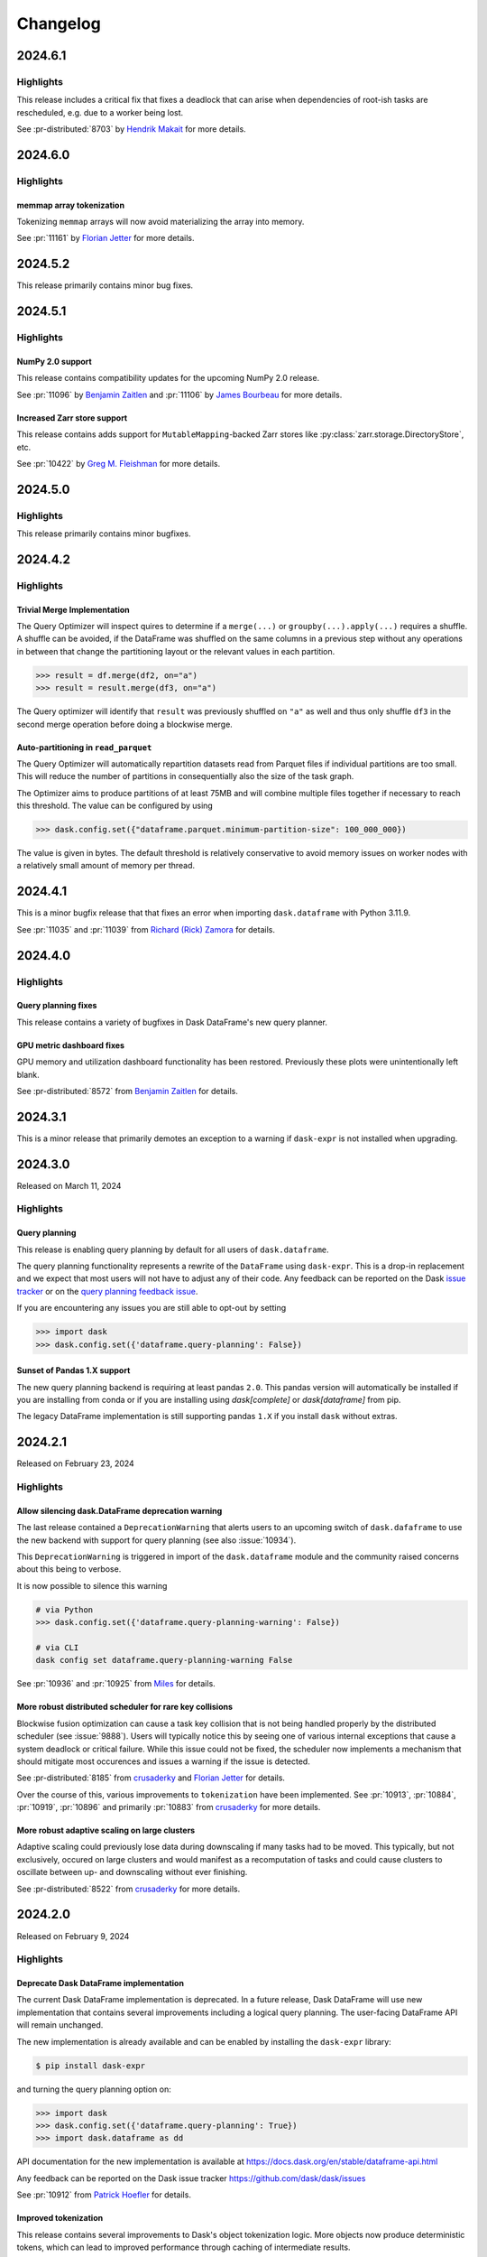Changelog
=========

.. _v2024.6.1:

2024.6.1
--------

Highlights
^^^^^^^^^^

This release includes a critical fix that fixes a deadlock that can arise
when dependencies of root-ish tasks are rescheduled, e.g. due to a worker being
lost.

See :pr-distributed:`8703` by `Hendrik Makait`_ for more details.

.. dropdown:: Additional changes

  - Cache global query-planning config (:pr:`11183`) `Richard (Rick) Zamora`_
  - Python 3.13 fixes (:pr:`11185`) `Adam Williamson`_
  - Fix ``test_map_freq_to_period_start`` for ``pandas=3`` (:pr:`11181`) `James Bourbeau`_
  - Bump release-drafter/release-drafter from 5 to 6 (:pr-distributed:`8699`)


.. _v2024.6.0:

2024.6.0
--------

Highlights
^^^^^^^^^^

memmap array tokenization
"""""""""""""""""""""""""
Tokenizing ``memmap`` arrays will now avoid materializing the array into memory.

See :pr:`11161` by `Florian Jetter`_ for more details.


.. dropdown:: Additional changes

  - Fix ``test_dt_accessor`` with query planning disabled (:pr:`11177`) `James Bourbeau`_
  - Use ``packaging.version.Version`` (:pr:`11171`) `James Bourbeau`_
  - Remove deprecated ``dask.compatibility`` module (:pr:`11172`) `James Bourbeau`_
  - Ensure compatibility for ``xarray.NamedArray`` (:pr:`11168`) `Hendrik Makait`_
  - Estimate sizes of ``xarray`` collections (:pr:`11166`) `Florian Jetter`_
  - Add section about futures and variables (:pr:`11164`) `Florian Jetter`_
  - Update docs for combined Dask community meeting info (:pr:`11159`) `Sarah Charlotte Johnson`_

  - Avoid rounding error in ``test_prometheus_collect_count_total_by_cost_multipliers`` (:pr-distributed:`8687`) `Hendrik Makait`_
  - Log key collision count in ``update_graph`` log event (:pr-distributed:`8692`) `Hendrik Makait`_
  - Automate GitHub Releases when new tags are pushed (:pr-distributed:`8626`) `Jacob Tomlinson`_
  - Fix log event with multiple topics (:pr-distributed:`8691`) `Hendrik Makait`_
  - Rename ``safe`` to ``expected`` in ``Scheduler.remove_worker`` (:pr-distributed:`8686`) `Hendrik Makait`_
  - Log event during failure (:pr-distributed:`8663`) `Hendrik Makait`_
  - Eagerly update aggregate statistics for ``TaskPrefix`` instead of calculating them on-demand (:pr-distributed:`8681`) `Hendrik Makait`_
  - Improve graph submission time for P2P rechunking by avoiding unpack recursion into indices (:pr-distributed:`8672`) `Florian Jetter`_
  - Add safe keyword to ``remove-worker`` event (:pr-distributed:`8647`) `alex-rakowski`_
  - Improved errors and reduced logging for P2P RPC calls (:pr-distributed:`8666`) `Hendrik Makait`_
  - Adjust P2P tests for ``dask-expr`` (:pr-distributed:`8662`) `Hendrik Makait`_
  - Iterate over copy of ``Server.digests_total_since_heartbeat`` to avoid ``RuntimeError`` (:pr-distributed:`8670`) `Hendrik Makait`_
  - Log task state in Compute Failed (:pr-distributed:`8668`) `Hendrik Makait`_
  - Add Prometheus gauge for task groups (:pr-distributed:`8661`) `Hendrik Makait`_
  - Fix too strict assertion in shuffle code for ``pandas`` subclasses (:pr-distributed:`8667`) `Joris Van den Bossche`_
  - Reduce noise from erring tasks that are not supposed to be running (:pr-distributed:`8664`) `Hendrik Makait`_


.. _v2024.5.2:

2024.5.2
--------

This release primarily contains minor bug fixes.

.. dropdown:: Additional changes

  - Fix nightly Zarr installation in CI (:pr:`11151`) `James Bourbeau`_
  - Add python 3.11 build to GPU CI (:pr:`11135`) `Charles Blackmon-Luca`_
  - Update gpuCI ``RAPIDS_VER`` to ``24.08`` (:pr:`11141`)
  - Update ``test_groupby_grouper_dispatch`` (:pr:`11144`) `Richard (Rick) Zamora`_
  - Bump ``JamesIves/github-pages-deploy-action`` from 4.6.0 to 4.6.1 (:pr:`11136`)
  - Unskip ``test_array_function_sparse`` with new ``sparse`` release (:pr:`11139`) `James Bourbeau`_
  - Fix ``test_parse_dates_multi_column`` on ``pandas=3`` (:pr:`11132`) `James Bourbeau`_
  - Don't draft release notes for tagged commits (:pr:`11138`) `Jacob Tomlinson`_

  - Reduce task group count for partial P2P rechunks (:pr-distributed:`8655`) `Hendrik Makait`_
  - Update gpuCI ``RAPIDS_VER`` to ``24.08`` (:pr-distributed:`8652`)
  - Submit collections metadata to scheduler (:pr-distributed:`8612`) `Florian Jetter`_
  - Fix indent in code example in ``task-launch.rst`` (:pr-distributed:`8650`) `Ray Bell`_
  - Avoid multiple ``WorkerState`` sphinx error (:pr-distributed:`8643`) `James Bourbeau`_


.. _v2024.5.1:

2024.5.1
--------

Highlights
^^^^^^^^^^

NumPy 2.0 support
"""""""""""""""""
This release contains compatibility updates for the upcoming NumPy 2.0 release.

See :pr:`11096` by `Benjamin Zaitlen`_  and :pr:`11106` by `James Bourbeau`_ for more details.

Increased Zarr store support
""""""""""""""""""""""""""""
This release contains adds support for ``MutableMapping``-backed Zarr stores like
:py:class:`zarr.storage.DirectoryStore`, etc.

See :pr:`10422` by `Greg M. Fleishman`_ for more details.

.. dropdown:: Additional changes

  - Minor updates to ML page (:pr:`11129`) `James Bourbeau`_
  - Skip failing ``sparse`` test on 0.15.2 (:pr:`11131`) `James Bourbeau`_
  - Make sure nightly ``pyarrow`` is installed in upstream CI build (:pr:`11121`) `James Bourbeau`_
  - Add initial draft of ML overview document (:pr:`11114`) `Matthew Rocklin`_
  - Test query-planning in gpuCI (:pr:`11060`) `Richard (Rick) Zamora`_
  - Avoid ``pytest`` error when skipping NumPy 2.0 tests  (:pr:`11110`) `James Bourbeau`_
  - Use nightly ``h5py`` in upstream CI build (:pr:`11108`) `James Bourbeau`_
  - Use nightly ``scikit-image`` in upstream CI build (:pr:`11107`) `James Bourbeau`_
  - Bump ``actions/checkout`` from 4.1.4 to 4.1.5 (:pr:`11105`)
  - Enable parquet append tests after fix (:pr:`11104`) `Patrick Hoefler`_
  - Skip ``fastparquet`` tests for ``numpy`` 2 (:pr:`11103`) `Patrick Hoefler`_
  - Fix misspelling found by codespell (:pr:`11097`) `Dimitri Papadopoulos Orfanos`_
  - Fix doc build (:pr:`11099`) `Patrick Hoefler`_
  - Clean up ``percentiles_summary`` logic (:pr:`11094`) `Richard (Rick) Zamora`_
  - Apply ``ruff/flake8-implicit-str-concat`` rule ISC001 (:pr:`11098`) `Dimitri Papadopoulos Orfanos`_

  - Fix clocks on Windows with Python 3.13 (:pr-distributed:`8642`) `Victor Stinner`_
  - Fix "Print host info" CI step on Mac OS (arm64) (:pr-distributed:`8638`) `Hendrik Makait`_

.. _v2024.5.0:

2024.5.0
--------

Highlights
^^^^^^^^^^

This release primarily contains minor bugfixes.

.. dropdown:: Additional changes

  - Don't link to ``click`` intersphinx dev version (:pr:`11091`) `M Bussonnier`_
  - Fix API doc links for some ``dask-expr`` expressions (:pr:`11092`) `Patrick Hoefler`_
  - Add ``dask-expr`` to upstream build (:pr:`11086`) `Patrick Hoefler`_
  - Add ``melt`` support when ``query-planning`` is enabled (:pr:`11088`) `Richard (Rick) Zamora`_
  - Skip dataframe/product when in ``numpy`` 2 envs (:pr:`11089`) `Benjamin Zaitlen`_
  - Add plots to illustrate what the optimizer does (:pr:`11072`) `Patrick Hoefler`_
  - Fixup ``pandas`` upstream tests (:pr:`11085`) `Patrick Hoefler`_
  - Bump ``conda-incubator/setup-miniconda`` from 3.0.3 to 3.0.4 (:pr:`11084`)
  - Bump ``actions/checkout`` from 4.1.3 to 4.1.4 (:pr:`11083`)
  - Fix CI after ``pytest`` changes (:pr:`11082`) `Patrick Hoefler`_
  - Fixup tests for more efficient ``dask-expr`` implementation (:pr:`11071`) `Patrick Hoefler`_
  - Generalize ``clear_known_categories`` utility (:pr:`11059`) `Richard (Rick) Zamora`_
  - Bump ``JamesIves/github-pages-deploy-action`` from 4.5.0 to 4.6.0 (:pr:`11062`)
  - Bump ``release-drafter/release-drafter`` from 5 to 6 (:pr:`11063`)
  - Bump ``actions/checkout`` from 4.1.2 to 4.1.3 (:pr:`11061`)
  - Update GPU CI ``RAPIDS_VER`` to 24.06, disable query planning  (:pr:`11045`) `Charles Blackmon-Luca`_

  - Move tests (:pr-distributed:`8631`) `Hendrik Makait`_
  - Bump ``actions/checkout`` from 4.1.2 to 4.1.3 (:pr-distributed:`8628`)

.. _v2024.4.2:

2024.4.2
--------

Highlights
^^^^^^^^^^

Trivial Merge Implementation
""""""""""""""""""""""""""""

The Query Optimizer will inspect quires to determine if a ``merge(...)`` or
``groupby(...).apply(...)`` requires a shuffle. A shuffle can be avoided, if the
DataFrame was shuffled on the same columns in a previous step without any operations
in between that change the partitioning layout or the relevant values in each
partition.

.. code-block:: python

    >>> result = df.merge(df2, on="a")
    >>> result = result.merge(df3, on="a")

The Query optimizer will identify that ``result`` was previously shuffled on ``"a"`` as
well and thus only shuffle ``df3`` in the second merge operation before doing a blockwise
merge.

Auto-partitioning in ``read_parquet``
"""""""""""""""""""""""""""""""""""""

The Query Optimizer will automatically repartition datasets read from Parquet files
if individual partitions are too small. This will reduce the number of partitions in
consequentially also the size of the task graph.

The Optimizer aims to produce partitions of at least 75MB and will combine multiple files
together if necessary to reach this threshold. The value can be configured by using

.. code-block:: python

    >>> dask.config.set({"dataframe.parquet.minimum-partition-size": 100_000_000})

The value is given in bytes. The default threshold is relatively conservative to avoid
memory issues on worker nodes with a relatively small amount of memory per thread.

.. dropdown:: Additional changes

  - Add GitHub Releases automation (:pr:`11057`) `Jacob Tomlinson`_
  - Add changelog entries for new release (:pr:`11058`) `Patrick Hoefler`_
  - Reinstate try/except block in ``_bind_property`` (:pr:`11049`) `Lawrence Mitchell`_
  - Fix link for query planning docs (:pr:`11054`) `Patrick Hoefler`_
  - Add config parameter for parquet file size (:pr:`11052`) `Patrick Hoefler`_
  - Update ``percentile`` docstring (:pr:`11053`) `Abel Aoun`_
  - Add docs for query optimizer (:pr:`11043`) `Patrick Hoefler`_
  - Assignment of np.ma.masked to obect-type Array (:pr:`9627`) `David Hassell`_
  - Don't error if ``dask_expr`` is not installed (:pr:`11048`) `Simon Høxbro Hansen`_
  - Adjust ``test_set_index`` for "cudf" backend (:pr:`11029`) `Richard (Rick) Zamora`_
  - Use ``to/from_legacy_dataframe`` instead of ``to/from_dask_dataframe`` (:pr:`11025`) `Richard (Rick) Zamora`_
  - Tokenize bag ``groupby`` keys (:pr:`10734`) `Charles Stern`_
  - Add lazy "cudf" registration for p2p-related dispatch functions (:pr:`11040`) `Richard (Rick) Zamora`_

  - Collect ``memray`` profiles on exception (:pr-distributed:`8625`) `Florian Jetter`_
  - Ensure ``inproc`` properly emulates serialization protocol (:pr-distributed:`8622`) `Florian Jetter`_
  - Relax test stats profiling2 (:pr-distributed:`8621`) `Florian Jetter`_
  - Restart workers when ``worker-ttl`` expires (:pr-distributed:`8538`) `crusaderky`_
  - Use ``monotonic`` for deadline test (:pr-distributed:`8620`) `Florian Jetter`_
  - Fix race condition for published futures with annotations (:pr-distributed:`8577`) `Florian Jetter`_
  - Scatter by worker instead of ``worker`` -> ``nthreads`` (:pr-distributed:`8590`) `Miles`_
  - Send log-event if worker is restarted because of memory pressure (:pr-distributed:`8617`) `Patrick Hoefler`_
  - Do not print xfailed tests in CI (:pr-distributed:`8619`) `Florian Jetter`_
  - ensure workers are not downscaled when participating in p2p (:pr-distributed:`8610`) `Florian Jetter`_
  - Run against stable ``fsspec`` (:pr-distributed:`8615`) `Florian Jetter`_


.. _v2024.4.1:

2024.4.1
--------

This is a minor bugfix release that that fixes an error when importing
``dask.dataframe`` with Python 3.11.9.

See :pr:`11035` and :pr:`11039` from `Richard (Rick) Zamora`_ for details.

.. dropdown:: Additional changes

  - Remove skips for named aggregations (:pr:`11036`) `Patrick Hoefler`_
  - Don't deep-copy read-only buffers on unpickle (:pr-distributed:`8609`) `crusaderky`_
  - Add ``dask-expr`` to ``dask`` conda recipe (:pr-distributed:`8601`) `Charles Blackmon-Luca`_


.. _v2024.4.0:

2024.4.0
--------

Highlights
^^^^^^^^^^

Query planning fixes
""""""""""""""""""""
This release contains a variety of bugfixes in Dask DataFrame's new
query planner.


GPU metric dashboard fixes
""""""""""""""""""""""""""
GPU memory and utilization dashboard functionality has been restored.
Previously these plots were unintentionally left blank.

See :pr-distributed:`8572` from `Benjamin Zaitlen`_ for details.


.. dropdown:: Additional changes

  - Build nightlies on tag releases (:pr:`11014`) `Charles Blackmon-Luca`_
  - Remove ``xfail`` tracebacks from test suite (:pr:`11028`) `Patrick Hoefler`_
  - Fix CI for upstream ``pandas`` changes (:pr:`11027`) `Patrick Hoefler`_
  - Fix ``value_counts`` raising if branch exists of nans only (:pr:`11023`) `Patrick Hoefler`_
  - Enable custom expressions in ``dask_cudf`` (:pr:`11013`) `Richard (Rick) Zamora`_
  - Raise ``ImportError`` instead of ``ValueError`` when ``dask-expr`` cannot be imported (:pr:`11007`) `James Lamb`_
  - Add HypersSpy to ``ecosystem.rst`` (:pr:`11008`) `Jonas Lähnemann`_
  - Add Hugging Face ``hf://`` to the list of ``fsspec`` compatible remote services (:pr:`11012`) `Quentin Lhoest`_
  - Bump ``actions/checkout`` from 4.1.1 to 4.1.2 (:pr:`11009`)

  - Refresh documentation for annotations and spans (:pr-distributed:`8593`) `crusaderky`_
  - Fixup deprecation warning from ``pandas`` (:pr-distributed:`8564`) `Patrick Hoefler`_
  - Add Python 3.11 to GPU CI matrix (:pr-distributed:`8598`) `Charles Blackmon-Luca`_
  - Deadline to use a monotonic timer (:pr-distributed:`8597`) `crusaderky`_
  - Update gpuCI ``RAPIDS_VER`` to ``24.06`` (:pr-distributed:`8588`)
  - Refactor ``restart()`` and ``restart_workers()`` (:pr-distributed:`8550`) `crusaderky`_
  - Bump ``actions/checkout`` from 4.1.1 to 4.1.2 (:pr-distributed:`8587`)
  - Fix ``bokeh`` deprecations (:pr-distributed:`8594`) `Miles`_
  - Fix flaky test: ``test_shutsdown_cleanly`` (:pr-distributed:`8582`) `Miles`_
  - Include type in failed ``sizeof`` warning (:pr-distributed:`8580`) `James Bourbeau`_


.. _v2024.3.1:

2024.3.1
--------

This is a minor release that primarily demotes an exception to a warning if
``dask-expr`` is not installed when upgrading.


.. dropdown:: Additional changes

  - Only warn if ``dask-expr`` is not installed (:pr:`11003`) `Florian Jetter`_
  - Fix typos found by codespell (:pr:`10993`) `Dimitri Papadopoulos Orfanos`_
  - Extra CI job with ``dask-expr`` disabled (:pr-distributed:`8583`) `crusaderky`_
  - Fix worker dashboard proxy (:pr-distributed:`8528`) `Miles`_
  - Fix flaky ``test_restart_waits_for_new_workers`` (:pr-distributed:`8573`) `crusaderky`_
  - Fix flaky ``test_raise_on_incompatible_partitions`` (:pr-distributed:`8571`) `crusaderky`_


.. _v2024.3.0:

2024.3.0
--------

Released on March 11, 2024

Highlights
^^^^^^^^^^

Query planning
""""""""""""""

This release is enabling query planning by default for all users of
``dask.dataframe``.

The query planning functionality represents a rewrite of the ``DataFrame`` using
``dask-expr``. This is a drop-in replacement and we expect that most users will
not have to adjust any of their code.
Any feedback can be reported on the Dask `issue tracker <https://github.com/dask/dask/issues>`_ or on the `query planning feedback issue <https://github.com/dask/dask/issues/10995>`_.

If you are encountering any issues you are still able to opt-out by setting

.. code-block:: python

    >>> import dask
    >>> dask.config.set({'dataframe.query-planning': False})


Sunset of Pandas 1.X support
""""""""""""""""""""""""""""

The new query planning backend is requiring at least pandas ``2.0``. This pandas
version will automatically be installed if you are installing from conda or if
you are installing using `dask[complete]` or `dask[dataframe]` from pip.

The legacy DataFrame implementation is still supporting pandas ``1.X`` if you
install ``dask`` without extras.


.. dropdown:: Additional changes

  - Update tests for pandas nightlies with dask-expr (:pr:`10989`) `Patrick Hoefler`_
  - Use dask-expr docs as main reference docs for DataFrames (:pr:`10990`) `Patrick Hoefler`_
  - Adjust from_array test for dask-expr (:pr:`10988`) `Patrick Hoefler`_
  - Unskip ``to_delayed`` test (:pr:`10985`) `Patrick Hoefler`_
  - Bump conda-incubator/setup-miniconda from 3.0.1 to 3.0.3 (:pr:`10978`)
  - Fix bug when enabling dask-expr (:pr:`10977`) `Patrick Hoefler`_
  - Update docs and requirements for dask-expr and remove warning (:pr:`10976`) `Patrick Hoefler`_
  - Fix numpy 2 compatibility with ogrid usage (:pr:`10929`) `David Hoese`_
  - Turn on dask-expr switch (:pr:`10967`) `Patrick Hoefler`_
  - Force initializing the random seed with the same byte order interpret… (:pr:`10970`) `Elliott Sales de Andrade`_
  - Use correct encoding for line terminator when reading CSV (:pr:`10972`) `Elliott Sales de Andrade`_
  - perf: do not unnecessarily recalculate input/output indices in _optimize_blockwise (:pr:`10966`) `Lindsey Gray`_
  - Adjust tests for string option in dask-expr (:pr:`10968`) `Patrick Hoefler`_
  - Adjust tests for array conversion in dask-expr (:pr:`10973`) `Patrick Hoefler`_
  - TST: Fix sizeof tests on 32bit (:pr:`10971`) `Elliott Sales de Andrade`_
  - TST: Add missing skip for pyarrow (:pr:`10969`) `Elliott Sales de Andrade`_
  - Implement dask-expr conversion for ``bag.to_dataframe`` (:pr:`10963`) `Patrick Hoefler`_
  - Fix dask-expr import errors (:pr:`10964`) `Miles`_
  - Clean up Sphinx documentation for ``dask.config`` (:pr:`10959`) `crusaderky`_
  - Use stdlib ``importlib.metadata`` on Python 3.12+ (:pr:`10955`) `wim glenn`_
  - Cast partitioning_index to smaller size (:pr:`10953`) `Florian Jetter`_
  - Reuse dask/dask groupby Aggregation (:pr:`10952`) `Patrick Hoefler`_
  - ensure tokens on futures are unique (:pr-distributed:`8569`) `Florian Jetter`_
  - Don't obfuscate fine performance metrics failures (:pr-distributed:`8568`) `crusaderky`_
  - Mark shuffle fast tasks in dask-expr (:pr-distributed:`8563`) `crusaderky`_
  - Weigh gilknocker Prometheus metric by duration (:pr-distributed:`8558`) `crusaderky`_
  - Fix scheduler transition error on `memory->erred` (:pr-distributed:`8549`) `Hendrik Makait`_
  - Make CI happy again (:pr-distributed:`8560`) `Miles`_
  - Fix flaky test_Future_release_sync (:pr-distributed:`8562`) `crusaderky`_
  - Fix flaky `test_flaky_connect_recover_with_retry` (:pr-distributed:`8556`) `Hendrik Makait`_
  - typing tweaks in scheduler.py (:pr-distributed:`8551`) `crusaderky`_
  - Bump conda-incubator/setup-miniconda from 3.0.2 to 3.0.3 (:pr-distributed:`8553`)
  - Install dask-expr on CI (:pr-distributed:`8552`) `Hendrik Makait`_
  - P2P shuffle can drop partition column before writing to disk (:pr-distributed:`8531`) `Hendrik Makait`_
  - Better logging for worker removal (:pr-distributed:`8517`) `crusaderky`_
  - Add indicator support to merge (:pr-distributed:`8539`) `Patrick Hoefler`_
  - Bump conda-incubator/setup-miniconda from 3.0.1 to 3.0.2 (:pr-distributed:`8535`)
  - Avoid iteration error when getting module path (:pr-distributed:`8533`) `James Bourbeau`_
  - Ignore stdlib threading module in code collection (:pr-distributed:`8532`) `James Bourbeau`_
  - Fix excessive logging on P2P retry (:pr-distributed:`8511`) `Hendrik Makait`_
  - Prevent typos in retire_workers parameters (:pr-distributed:`8524`) `crusaderky`_
  - Cosmetic cleanup of test_steal (backport from #8185) (:pr-distributed:`8509`) `crusaderky`_
  - Fix flaky test_compute_per_key (:pr-distributed:`8521`) `crusaderky`_
  - Fix flaky test_no_workers_timeout_queued (:pr-distributed:`8523`) `crusaderky`_



.. _v2024.2.1:

2024.2.1
--------

Released on February 23, 2024

Highlights
^^^^^^^^^^

Allow silencing dask.DataFrame deprecation warning
""""""""""""""""""""""""""""""""""""""""""""""""""

The last release contained a ``DeprecationWarning`` that alerts users to an
upcoming switch of ``dask.dafaframe`` to use the new backend with support for
query planning (see also :issue:`10934`).

This ``DeprecationWarning`` is triggered in import of the ``dask.dataframe``
module and the community raised concerns about this being to verbose.

It is now possible to silence this warning

.. code::

    # via Python
    >>> dask.config.set({'dataframe.query-planning-warning': False})

    # via CLI
    dask config set dataframe.query-planning-warning False


See :pr:`10936` and :pr:`10925` from `Miles`_ for details.

More robust distributed scheduler for rare key collisions
"""""""""""""""""""""""""""""""""""""""""""""""""""""""""

Blockwise fusion optimization can cause a task key collision that is not being
handled properly by the distributed scheduler (see :issue:`9888`). Users will
typically notice this by seeing one of various internal exceptions that cause a
system deadlock or critical failure. While this issue could not be fixed, the
scheduler now implements a mechanism that should mitigate most occurences and
issues a warning if the issue is detected.

See :pr-distributed:`8185` from `crusaderky`_ and `Florian Jetter`_ for details.

Over the course of this, various improvements to ``tokenization`` have been
implemented. See :pr:`10913`, :pr:`10884`, :pr:`10919`, :pr:`10896` and
primarily :pr:`10883` from  `crusaderky`_ for more details.

More robust adaptive scaling on large clusters
""""""""""""""""""""""""""""""""""""""""""""""

Adaptive scaling could previously lose data during downscaling if many tasks had
to be moved. This typically, but not exclusively, occured on large clusters and
would manifest as a recomputation of tasks and could cause clusters to oscillate
between up- and downscaling without ever finishing.


See :pr-distributed:`8522` from `crusaderky`_ for more details.


.. dropdown:: Additional changes

  - Remove flaky fastparquet test (:pr:`10948`) `Patrick Hoefler`_
  - Enable Aggregation from dask-expr (:pr:`10947`) `Patrick Hoefler`_
  - Update tests for assign change in dask-expr (:pr:`10944`) `Patrick Hoefler`_
  - Adjust for pandas large string change (:pr:`10942`) `Patrick Hoefler`_
  - Fix flaky test_describe_empty (:pr:`10943`) `crusaderky`_
  - Use Python 3.12 as reference environment (:pr:`10939`) `crusaderky`_
  - [Cosmetic] Clean up temp paths in test_config.py (:pr:`10938`) `crusaderky`_
  - [CLI] ``dask config set`` and ``dask config find`` updates. (:pr:`10930`) `Miles`_
  - combine_first when a chunk is full of NaNs (:pr:`10932`) `crusaderky`_
  - Correctly parse lowercase true/false config from CLI (:pr:`10926`) `crusaderky`_
  - ``dask config get`` fix when printing `None` values (:pr:`10927`) `crusaderky`_
  - query-planning can't be None (:pr:`10928`) `crusaderky`_
  - Add ``dask config set`` (:pr:`10921`) `Miles`_
  - Make nunique faster again (:pr:`10922`) `Patrick Hoefler`_
  - Clean up some Cython warnings handling (:pr:`10924`) `crusaderky`_
  - Bump pre-commit/action from 3.0.0 to 3.0.1 (:pr:`10920`)
  - Raise and avoid data loss of meta provided to P2P shuffle is wrong (:pr-distributed:`8520`) `Florian Jetter`_
  - Fix gpuci: np.product is deprecated (:pr-distributed:`8518`) `crusaderky`_
  - Update gpuCI ``RAPIDS_VER`` to ``24.04`` (:pr-distributed:`8471`)
  - Unpin ipywidgets on Python 3.12 (:pr-distributed:`8516`) `crusaderky`_
  - Keep old dependencies on run_spec collision (:pr-distributed:`8512`) `crusaderky`_
  - Trivial mypy fix (:pr-distributed:`8513`) `crusaderky`_
  - Ensure large payload can be serialized and sent over comms (:pr-distributed:`8507`) `Florian Jetter`_
  - Allow large graph warning threshold to be configured (:pr-distributed:`8508`) `Florian Jetter`_
  - Tokenization-related test tweaks (backport from #8185) (:pr-distributed:`8499`) `crusaderky`_
  - Tweaks to ``update_graph`` (backport from #8185) (:pr-distributed:`8498`) `crusaderky`_
  - AMM: test incremental retirements (:pr-distributed:`8501`) `crusaderky`_
  - Suppress dask-expr warning in CI (:pr-distributed:`8505`) `crusaderky`_
  - Ignore dask-expr warning in CI (:pr-distributed:`8504`) `James Bourbeau`_
  - Improve tests for P2P stable ordering (:pr-distributed:`8458`) `Hendrik Makait`_
  - Bump pre-commit/action from 3.0.0 to 3.0.1 (:pr-distributed:`8503`)


.. _v2024.2.0:

2024.2.0
--------

Released on February 9, 2024

Highlights
^^^^^^^^^^

Deprecate Dask DataFrame implementation
"""""""""""""""""""""""""""""""""""""""
The current Dask DataFrame implementation is deprecated.
In a future release, Dask DataFrame will use new implementation that
contains several improvements including a logical query planning.
The user-facing DataFrame API will remain unchanged.

The new implementation is already available and can be enabled by
installing the ``dask-expr`` library:

.. code-block:: bash

    $ pip install dask-expr

and turning the query planning option on:

.. code-block:: python

    >>> import dask
    >>> dask.config.set({'dataframe.query-planning': True})
    >>> import dask.dataframe as dd

API documentation for the new implementation is available at
https://docs.dask.org/en/stable/dataframe-api.html

Any feedback can be reported on the Dask issue tracker
https://github.com/dask/dask/issues

See :pr:`10912` from `Patrick Hoefler`_ for details.

Improved tokenization
"""""""""""""""""""""
This release contains several improvements to Dask's object tokenization logic.
More objects now produce deterministic tokens, which can lead to improved performance
through caching of intermediate results.

See :pr:`10898`, :pr:`10904`, :pr:`10876`, :pr:`10874`, and :pr:`10865` from `crusaderky`_ for details.


.. dropdown:: Additional changes

  - Fix inplace modification on read-only arrays for string conversion (:pr:`10886`) `Patrick Hoefler`_
  - Add changelog entry for ``dask-expr`` (:pr:`10915`) `Patrick Hoefler`_
  - Fix ``leftsemi`` merge for ``cudf`` (:pr:`10914`) `Patrick Hoefler`_
  - Slight update to ``dask-expr`` warning (:pr:`10916`) `James Bourbeau`_
  - Improve performance for ``groupby.nunique`` (:pr:`10910`) `Patrick Hoefler`_
  - Add configuration for ``leftsemi`` merges in ``dask-expr`` (:pr:`10908`) `Patrick Hoefler`_
  - Adjust assign test for ``dask-expr`` (:pr:`10907`) `Patrick Hoefler`_
  - Avoid ``pytest.warns`` in ``test_to_datetime`` for GPU CI (:pr:`10902`) `Richard (Rick) Zamora`_
  - Update deployment options in docs homepage (:pr:`10901`) `James Bourbeau`_
  - Fix typo in dataframe docs (:pr:`10900`) `Matthew Rocklin`_
  - Bump ``peter-evans/create-pull-request`` from 5 to 6 (:pr:`10894`)
  - Fix mimesis API ``>=13.1.0`` - use ``random.randint`` (:pr:`10888`) `Miles`_
  - Adjust invalid test (:pr:`10897`) `Patrick Hoefler`_
  - Pickle ``da.argwhere`` and ``da.count_nonzero`` (:pr:`10885`) `crusaderky`_
  - Fix ``dask-expr`` tests after singleton pr (:pr:`10892`) `Patrick Hoefler`_
  - Set lower bound version for ``s3fs`` (:pr:`10889`) `Miles`_
  - Add a couple of ``dask-expr`` fixes for new parquet cache (:pr:`10880`) `Florian Jetter`_
  - Update deployment documentation (:pr:`10882`) `Matthew Rocklin`_
  - Start with ``dask-expr`` doc build (:pr:`10879`) `Patrick Hoefler`_
  - Test tokenization of static and class methods (:pr:`10872`) `crusaderky`_
  - Add ``distributed.print`` and ``distributed.warn`` to API docs (:pr:`10878`) `James Bourbeau`_
  - Run macos ci on M1 architecture (:pr:`10877`) `Patrick Hoefler`_
  - Update tests for ``dask-expr`` (:pr:`10838`) `Patrick Hoefler`_
  - Update parquet tests to align with ``dask-expr`` fixes (:pr:`10851`) `Richard (Rick) Zamora`_
  - Fix regression in ``test_graph_manipulation`` (:pr:`10873`) `crusaderky`_
  - Adjust ``pytest`` errors for dask-expr ci (:pr:`10871`) `Patrick Hoefler`_
  - Set upper bound version for ``numba`` when ``pandas<2.1`` (:pr:`10890`) `Miles`_
  - Deprecate ``method`` parameter in ``DataFrame.fillna`` (:pr:`10846`) `Miles`_
  - Remove warning filter from ``pyproject.toml`` (:pr:`10867`) `Patrick Hoefler`_
  - Skip ``test_append_with_partition`` for fastparquet (:pr:`10828`) `Patrick Hoefler`_
  - Fix ``pytest`` 8 issues (:pr:`10868`) `Patrick Hoefler`_
  - Adjust test for support of median in ``Groupby.aggregate`` in ``dask-expr`` (2/2) (:pr:`10870`) `Hendrik Makait`_
  - Allow length of ascending to be larger than one in ``sort_values`` (:pr:`10864`) `Florian Jetter`_
  - Allow other message raised in Python 3.9 (:pr:`10862`) `Hendrik Makait`_

  - Don't crash when getting computation code in pathological cases (:pr-distributed:`8502`) `James Bourbeau`_
  - Bump ``peter-evans/create-pull-request`` from 5 to 6 (:pr-distributed:`8494`)
  - fix test of ``cudf`` spilling metrics (:pr-distributed:`8478`) `Mads R. B. Kristensen`_
  - Upgrade to ``pytest`` 8 (:pr-distributed:`8482`) `crusaderky`_
  - Fix ``test_two_consecutive_clients_share_results`` (:pr-distributed:`8484`) `crusaderky`_
  - Client word mix-up (:pr-distributed:`8481`) `templiert`_


.. _v2024.1.1:

2024.1.1
--------

Released on January 26, 2024

Highlights
^^^^^^^^^^

Pandas 2.2 and Scipy 1.12 support
"""""""""""""""""""""""""""""""""
This release contains compatibility updates for the latest ``pandas`` and ``scipy`` releases.

See :pr:`10834`, :pr:`10849`, :pr:`10845`, and :pr-distributed:`8474` from `crusaderky`_ for details.

Deprecations
""""""""""""
- Deprecate ``convert_dtype`` in ``apply`` (:pr:`10827`) `Miles`_
- Deprecate ``axis`` in ``DataFrame.rolling`` (:pr:`10803`) `Miles`_
- Deprecate ``out=`` and ``dtype=`` parameter in most DataFrame methods (:pr:`10800`) `crusaderky`_
- Deprecate ``axis`` in ``groupby`` cumulative transformers (:pr:`10796`) `Miles`_
- Rename ``shuffle`` to ``shuffle_method`` in remaining methods (:pr:`10797`) `Miles`_

.. dropdown:: Additional changes

  - Add recommended deployment options to deployment docs (:pr:`10866`) `James Bourbeau`_
  - Improve ``_agg_finalize`` to confirm to output expectation (:pr:`10835`) `Hendrik Makait`_
  - Implement deterministic tokenization for hlg (:pr:`10817`) `Patrick Hoefler`_
  - Refactor: move tests for ``tokenize()`` to its own module (:pr:`10863`) `crusaderky`_
  - Update DataFrame examples section (:pr:`10856`) `James Bourbeau`_
  - Temporarily pin ``mimesis<13.1.0`` (:pr:`10860`) `James Bourbeau`_
  - Trivial cosmetic tweaks to ``_testing.py`` (:pr:`10857`) `crusaderky`_
  - Unskip and adjust tests for ``groupby``-aggregate with ``median`` using ``dask-expr`` (:pr:`10832`) `Hendrik Makait`_
  - Fix test for ``sizeof(pd.MultiIndex)`` in upstream CI (:pr:`10850`) `crusaderky`_
  - ``numpy`` 2.0: fix slicing by ``uint64`` array (:pr:`10854`) `crusaderky`_
  - Rename ``numpy`` version constants to match ``pandas`` (:pr:`10843`) `crusaderky`_
  - Bump ``actions/cache`` from 3 to 4 (:pr:`10852`)
  - Update gpuCI ``RAPIDS_VER`` to ``24.04`` (:pr:`10841`)
  - Fix deprecations in doctest (:pr:`10844`) `crusaderky`_
  - Changed ``dtype`` arithmetics in ``numpy`` 2.x (:pr:`10831`) `crusaderky`_
  - Adjust tests for ``median`` support in ``dask-expr`` (:pr:`10839`) `Patrick Hoefler`_
  - Adjust tests for ``median`` support in ``groupby-aggregate`` in ``dask-expr`` (:pr:`10840`) `Hendrik Makait`_
  - ``numpy`` 2.x: fix ``std()`` on ``MaskedArray`` (:pr:`10837`) `crusaderky`_
  - Fail ``dask-expr`` ci if tests fail (:pr:`10829`) `Patrick Hoefler`_
  - Activate ``query_planning`` when exporting tests (:pr:`10833`) `Patrick Hoefler`_
  - Expose dataframe tests (:pr:`10830`) `Patrick Hoefler`_
  - ``numpy`` 2: deprecations in n-dimensional ``fft`` functions (:pr:`10821`) `crusaderky`_
  - Generalize ``CreationDispatch`` for ``dask-expr`` (:pr:`10794`) `Richard (Rick) Zamora`_
  - Remove circular import when ``dask-expr`` enabled (:pr:`10824`) `Miles`_
  - Minor[CI]: ``publish-test-results`` not marked as failed (:pr:`10825`) `Miles`_
  - Fix more tests to use ``pytest.warns()`` (:pr:`10818`) `Michał Górny`_
  - ``np.unique()``: inverse is shaped in ``numpy`` 2 (:pr:`10819`) `crusaderky`_
  - Pin ``test_split_adaptive_files`` to ``pyarrow`` engine (:pr:`10820`) `Patrick Hoefler`_
  - Adjust remaining tests in ``dask/dask`` (:pr:`10813`) `Patrick Hoefler`_
  - Restrict test to Arrow only (:pr:`10814`) `Patrick Hoefler`_
  - Filter warnings from ``std`` test (:pr:`10815`) `Patrick Hoefler`_
  - Adjust mostly indexing tests (:pr:`10790`) `Patrick Hoefler`_
  - Updates to deployment docs (:pr:`10778`) `Sarah Charlotte Johnson`_
  - Unblock documentation build (:pr:`10807`) `Miles`_
  - Adjust ``test_to_datetime`` for ``dask-expr`` compatibility `Hendrik Makait`_
  - Upstream CI tweaks (:pr:`10806`) `crusaderky`_
  - Improve tests for ``to_numeric`` (:pr:`10804`) `Hendrik Makait`_
  - Fix test-report cache key indent (:pr:`10798`) `Miles`_
  - Add test-report workflow (:pr:`10783`) `Miles`_

  - Handle matrix subclass serialization (:pr-distributed:`8480`) `Florian Jetter`_
  - Use smallest data type for partition column in P2P (:pr-distributed:`8479`) `Florian Jetter`_
  - ``pandas`` 2.2: fix ``test_dataframe_groupby_tasks`` (:pr-distributed:`8475`) `crusaderky`_
  - Bump ``actions/cache`` from 3 to 4 (:pr-distributed:`8477`)
  - ``pandas`` 2.2 vs. ``pyarrow`` 14: deprecated ``DatetimeTZBlock`` (:pr-distributed:`8476`) `crusaderky`_
  - ``pandas`` 2.2.0: Deprecated frequency alias ``M`` in favor of ``ME`` (:pr-distributed:`8473`) `Hendrik Makait`_
  - Fix docs build (:pr-distributed:`8472`) `Hendrik Makait`_
  - Fix P2P-based joins with explicit ``npartitions`` (:pr-distributed:`8470`) `Hendrik Makait`_
  - Ignore ``dask-expr`` in ``test_report.py`` script (:pr-distributed:`8464`) `Miles`_
  - Nit: hardcode Python version in test report environment (:pr-distributed:`8462`) `crusaderky`_
  - Change ``test_report.py`` - skip bad artifacts in ``dask/dask`` (:pr-distributed:`8461`) `Miles`_
  - Replace all occurrences of ``sys.is_finalizing`` (:pr-distributed:`8449`) `Florian Jetter`_

.. _v2024.1.0:

2024.1.0
--------

Released on January 12, 2024

Highlights
^^^^^^^^^^

Partial rechunks within P2P
"""""""""""""""""""""""""""
P2P rechunking now utilizes the relationships between input and output chunks.
For situations that do not require all-to-all data transfer, this may significantly
reduce the runtime and memory/disk footprint. It also enables task culling.

See :pr-distributed:`8330` from `Hendrik Makait`_ for details.

Fastparquet engine deprecated
"""""""""""""""""""""""""""""
The ``fastparquet`` Parquet engine has been deprecated. Users should migrate to the ``pyarrow``
engine by `installing PyArrow <https://arrow.apache.org/docs/python/install.html>`_ and removing
``engine="fastparquet"`` in ``read_parquet`` or ``to_parquet`` calls.

See :pr:`10743` from `crusaderky`_ for details.

Improved serialization for arbitrary data
"""""""""""""""""""""""""""""""""""""""""
This release improves serialization robustness for arbitrary data. Previously there were
some cases where serialization could fail for non-``msgpack`` serializable data.
In those cases we now fallback to using ``pickle``.

See :pr:`8447` from `Hendrik Makait`_ for details.

Additional deprecations
"""""""""""""""""""""""
- Deprecate ``shuffle`` keyword in favour of ``shuffle_method`` for DataFrame methods (:pr:`10738`) `Hendrik Makait`_
- Deprecate automatic argument inference in ``repartition`` (:pr:`10691`) `Patrick Hoefler`_
- Deprecate ``compute`` parameter in ``set_index`` (:pr:`10784`) `Miles`_
- Deprecate ``inplace`` in ``eval`` (:pr:`10785`) `Miles`_
- Deprecate ``Series.view`` (:pr:`10754`) `Miles`_
- Deprecate ``npartitions="auto"`` for ``set_index`` & ``sort_values`` (:pr:`10750`) `Miles`_

.. dropdown:: Additional changes

  - Avoid shortcut in tasks shuffle that let to data loss (:pr:`10763`) `Patrick Hoefler`_
  - Ignore data tasks when ordering (:pr:`10706`) `Florian Jetter`_
  - Add ``get_dummies`` from ``dask-expr`` (:pr:`10791`) `Patrick Hoefler`_
  - Adjust IO tests for ``dask-expr`` migration (:pr:`10776`) `Patrick Hoefler`_
  - Remove deprecation warning about ``sort`` and ``split_out`` in ``groupby`` (:pr:`10788`) `Patrick Hoefler`_
  - Address ``pandas`` deprecations (:pr:`10789`) `Patrick Hoefler`_
  - Import ``distributed`` only once in ``get_scheduler`` (:pr:`10771`) `Florian Jetter`_
  - Simplify GitHub actions (:pr:`10781`) `crusaderky`_
  - Add unit test overview (:pr:`10769`) `Miles`_
  - Clean up redundant bits in CI (:pr:`10768`) `crusaderky`_
  - Update tests for ``ufunc`` (:pr:`10773`) `Patrick Hoefler`_
  - Use ``pytest.mark.skipif(DASK_EXPR_ENABLED)`` (:pr:`10774`) `crusaderky`_
  - Adjust shuffle tests for ``dask-expr`` (:pr:`10759`) `Patrick Hoefler`_
  - Fix some deprecation warnings from ``pandas`` (:pr:`10749`) `Patrick Hoefler`_
  - Adjust shuffle tests for ``dask-expr`` (:pr:`10762`) `Patrick Hoefler`_
  - Update ``pre-commit`` (:pr:`10767`) `Hendrik Makait`_
  - Clean up config switches in CI (:pr:`10766`) `crusaderky`_
  - Improve exception for ``validate_key`` (:pr:`10765`) `Hendrik Makait`_
  - Handle ``datetimeindexes`` in ``set_index`` with unknown divisions (:pr:`10757`) `Patrick Hoefler`_
  - Add hashing for decimals (:pr:`10758`) `Patrick Hoefler`_
  - Review tests for ``is_monotonic`` (:pr:`10756`) `crusaderky`_
  - Change argument order in ``value_counts_aggregate`` (:pr:`10751`) `Patrick Hoefler`_
  - Adjust some groupby tests for ``dask-expr`` (:pr:`10752`) `Patrick Hoefler`_
  - Restrict mimesis to ``< 12`` for 3.9 build (:pr:`10755`) `Patrick Hoefler`_
  - Don't evaluate config in skip condition (:pr:`10753`) `Patrick Hoefler`_
  - Adjust some tests to be compatible with ``dask-expr`` (:pr:`10714`) `Patrick Hoefler`_
  - Make ``dask.array.utils`` functions more generic to other Dask Arrays (:pr:`10676`) `Matthew Rocklin`_
  - Remove duplciate "single machine" section (:pr:`10747`) `Matthew Rocklin`_
  - Tweak ORC ``engine=`` parameter (:pr:`10746`) `crusaderky`_
  - Add pandas 3.0 deprecations and migration prep for ``dask-expr`` (:pr:`10723`) `Miles`_
  - Add task graph animation to docs homepage (:pr:`10730`) `Sarah Charlotte Johnson`_
  - Use new Xarray logo (:pr:`10729`) `James Bourbeau`_
  - Update tab styling on "10 Minutes to Dask" page (:pr:`10728`) `James Bourbeau`_
  - Update environment file upload step in CI (:pr:`10726`) `James Bourbeau`_
  - Don't duplicate unobserved categories in GroupBy.nunqiue if ``split_out>1`` (:pr:`10716`) `Patrick Hoefler`_
  - Changelog entry for ``dask.order`` update (:pr:`10715`) `Florian Jetter`_
  - Relax redundant-key check in ``_check_dsk`` (:pr:`10701`) `Richard (Rick) Zamora`_

  - Fix ``test_report.py`` (:pr-distributed:`8459`) `Miles`_
  - Revert ``pickle`` change (:pr-distributed:`8456`) `Florian Jetter`_
  - Adapt ``test_report.py`` to support ``dask/dask`` repository (:pr-distributed:`8450`) `Miles`_
  - Maintain stable ordering for P2P shuffling (:pr-distributed:`8453`) `Hendrik Makait`_
  - Add no worker timeout for scheduler (:pr-distributed:`8371`) `FTang21`_
  - Allow tests workflow to be dispatched manually by maintainers (:pr-distributed:`8445`) `Erik Sundell`_
  - Make scheduler-related transition functionality private (:pr-distributed:`8448`) `Hendrik Makait`_
  - Update ``pre-commit`` hooks (:pr-distributed:`8444`) `Hendrik Makait`_
  - Do not always check if ``__main__ in result`` when pickling (:pr-distributed:`8443`) `Florian Jetter`_
  - Delegate ``wait_for_workers`` to cluster instances only when implemented (:pr-distributed:`8441`) `Erik Sundell`_
  - Extend sleep in ``test_pandas`` (:pr-distributed:`8440`) `Julian Gilbey`_
  - Avoid deprecated ``shuffle`` keyword (:pr-distributed:`8439`) `Hendrik Makait`_
  - Shuffle metrics 4/4: Remove bespoke diagnostics (:pr-distributed:`8367`) `crusaderky`_
  - Do not run ``gilknocker`` in testsuite (:pr-distributed:`8423`) `Florian Jetter`_
  - Tweak ``abstractmethods`` (:pr-distributed:`8427`) `crusaderky`_
  - Shuffle metrics 3/4: Capture background metrics (:pr-distributed:`8366`) `crusaderky`_
  - Shuffle metrics 2/4: Add background metrics (:pr-distributed:`8365`) `crusaderky`_
  - Shuffle metrics 1/4: Add foreground metrics (:pr-distributed:`8364`) `crusaderky`_
  - Bump ``actions/upload-artifact`` from 3 to 4 (:pr-distributed:`8420`)
  - Fix ``test_merge_p2p_shuffle_reused_dataframe_with_different_parameters`` (:pr-distributed:`8422`) `Hendrik Makait`_
  - Expand ``Client.upload_file`` docs example (:pr-distributed:`8313`) `Miles`_
  - Improve logging in P2P's scheduler plugin (:pr-distributed:`8410`) `Hendrik Makait`_
  - Re-enable ``test_decide_worker_coschedule_order_neighbors`` (:pr-distributed:`8402`) `Florian Jetter`_
  - Add cuDF spilling statistics to RMM/GPU memory plot (:pr-distributed:`8148`) `Charles Blackmon-Luca`_
  - Fix inconsistent hashing for Nanny-spawned workers (:pr-distributed:`8400`) `Charles Stern`_
  - Do not allow workers to downscale if they are running long-running tasks (e.g. ``worker_client``) (:pr-distributed:`7481`) `Florian Jetter`_
  - Fix flaky ``test_subprocess_cluster_does_not_depend_on_logging`` (:pr-distributed:`8417`) `crusaderky`_

.. _v2023.12.1:

2023.12.1
---------

Released on December 15, 2023

Highlights
^^^^^^^^^^

Logical Query Planning now available for Dask DataFrames
""""""""""""""""""""""""""""""""""""""""""""""""""""""""

Dask DataFrames are now much more performant by using a logical query planner.
This feature is currently off by default, but can be turned on with:

.. code:: python

    dask.config.set({"dataframe.query-planning": True})

You also need to have ``dask-expr`` installed:

.. code:: bash

    pip install dask-expr

We've seen promising performance improvements so far, see
`this blog post <https://blog.coiled.io/blog/dask-expr-tpch-dask.html>`__
and `these regularly updated benchmarks <https://tpch.coiled.io>`__  for more information.
A more detailed explanation of how the query optimizer works can be found in
`this blog post <https://blog.coiled.io/blog/dask-expr-introduction.html>`__.

This feature is still under active development
and the `API <https://github.com/dask-contrib/dask-expr#api-coverage>`__ isn't stable yet,
so breaking changes can occur. We expect to make the query optimizer the default early next year.

See :pr:`10634` from `Patrick Hoefler`_ for details.

Dtype inference in ``read_parquet``
"""""""""""""""""""""""""""""""""""

``read_parquet`` will now infer the Arrow types ``pa.date32()``, ``pa.date64()`` and
``pa.decimal()`` as a ``ArrowDtype`` in pandas. These dtypes are backed by the
original Arrow array, and thus avoid the conversion to NumPy object. Additionally,
``read_parquet`` will no longer infer nested and binary types as strings, they will
be stored in NumPy object arrays.

See :pr:`10698` and :pr:`10705` from `Patrick Hoefler`_ for details.

Scheduling improvements to reduce memory usage
""""""""""""""""""""""""""""""""""""""""""""""

This release includes a major rewrite to a core part of our scheduling logic. It
includes a new approach to the topological sorting algorithm in ``dask.order``
which determines the order in which tasks are run. Improper ordering is known to
be a major contributor to too large cluster memory pressure.

Updates in this release fix a couple of performance regressions that were introduced
in the release ``2023.10.0`` (see :pr:`10535`). Generally, computations should now
be much more eager to release data if it is no longer required in memory.

See :pr:`10660`, :pr:`10697` from `Florian Jetter`_ for details.

Improved P2P-based merging robustness and performance
"""""""""""""""""""""""""""""""""""""""""""""""""""""

This release contains several updates that fix a possible deadlock introduced in
2023.9.2 and improve the robustness of P2P-based merging when the cluster is
dynamically scaling up.

See :pr-distributed:`8415`, :pr-distributed:`8416`, and :pr-distributed:`8414` from `Hendrik Makait`_ for details.


Removed disabling pickle option
"""""""""""""""""""""""""""""""

The ``distributed.scheduler.pickle`` configuration option is no longer supported.
As of the 2023.4.0 release, ``pickle`` is used to transmit task graphs, so can no
longer be disabled. We now raise an informative error when ``distributed.scheduler.pickle``
is set to ``False``.

See :pr-distributed:`8401` from `Florian Jetter`_ for details.


.. dropdown:: Additional changes

  - Add changelog entry for recent P2P merge fixes (:pr:`10712`) `Hendrik Makait`_
  - Update DataFrame page (:pr:`10710`) `Matthew Rocklin`_
  - Add changelog entry for ``dask-expr`` switch (:pr:`10704`) `Patrick Hoefler`_
  - Improve changelog entry for ``PipInstall`` changes (:pr:`10711`) `Hendrik Makait`_
  - Remove PR labeler (:pr:`10709`) `James Bourbeau`_
  - Add ``.__wrapped__`` to ``Delayed`` object (:pr:`10695`) `Andrew S. Rosen`_
  - Bump ``actions/labeler`` from 4.3.0 to 5.0.0 (:pr:`10689`)
  - Bump ``actions/stale`` from 8 to 9 (:pr:`10690`)
  - [Dask.order] Remove non-runnable leaf nodes from ordering (:pr:`10697`) `Florian Jetter`_
  - Update installation docs (:pr:`10699`) `Matthew Rocklin`_
  - Fix software environment link in docs (:pr:`10700`) `James Bourbeau`_
  - Avoid converting non-strings to arrow strings for read_parquet (:pr:`10692`) `Patrick Hoefler`_
  - Bump ``xarray-contrib/issue-from-pytest-log`` from 1.2.7 to 1.2.8 (:pr:`10687`)
  - Fix ``tokenize`` for ``pd.DateOffset`` (:pr:`10664`) `jochenott`_
  - Bugfix for writing empty array to zarr (:pr:`10506`) `Ben`_
  - Docs update, fixup styling, mention free (:pr:`10679`) `Matthew Rocklin`_
  - Update deployment docs (:pr:`10680`) `Matthew Rocklin`_
  - Dask.order rewrite using a critical path approach (:pr:`10660`) `Florian Jetter`_
  - Avoid substituting keys that occur multiple times (:pr:`10646`) `Florian Jetter`_
  - Add missing image to docs (:pr:`10694`) `Matthew Rocklin`_
  - Bump ``actions/setup-python`` from 4 to 5 (:pr:`10688`)
  - Update landing page (:pr:`10674`) `Matthew Rocklin`_
  - Make meta check simpler in dispatch (:pr:`10638`) `Patrick Hoefler`_
  - Pin PR Labeler (:pr:`10675`) `Matthew Rocklin`_
  - Reorganize docs index a bit (:pr:`10669`) `Matthew Rocklin`_
  - Bump ``actions/setup-java`` from 3 to 4 (:pr:`10667`)
  - Bump ``conda-incubator/setup-miniconda`` from 2.2.0 to 3.0.1 (:pr:`10668`)
  - Bump ``xarray-contrib/issue-from-pytest-log`` from 1.2.6 to 1.2.7 (:pr:`10666`)
  - Fix ``test_categorize_info`` with nightly ``pyarrow`` (:pr:`10662`) `James Bourbeau`_

  - Rewrite ``test_subprocess_cluster_does_not_depend_on_logging`` (:pr-distributed:`8409`) `Hendrik Makait`_
  - Avoid ``RecursionError`` when failing to pickle key in ``SpillBuffer`` and using ``tblib=3`` (:pr-distributed:`8404`) `Hendrik Makait`_
  - Allow tasks to override ``is_rootish`` heuristic  (:pr-distributed:`8412`) `Hendrik Makait`_
  - Remove GPU executor (:pr-distributed:`8399`) `Hendrik Makait`_
  - Do not rely on logging for subprocess cluster (:pr-distributed:`8398`) `Hendrik Makait`_
  - Update gpuCI ``RAPIDS_VER`` to ``24.02`` (:pr-distributed:`8384`)
  - Bump ``actions/setup-python`` from 4 to 5 (:pr-distributed:`8396`)
  - Ensure output chunks in P2P rechunking are distributed homogeneously (:pr-distributed:`8207`) `Florian Jetter`_
  - Trivial: fix typo (:pr-distributed:`8395`) `crusaderky`_
  - Bump ``JamesIves/github-pages-deploy-action`` from 4.4.3 to 4.5.0 (:pr-distributed:`8387`)
  - Bump ``conda-incubator/setup-miniconda from`` 3.0.0 to 3.0.1 (:pr-distributed:`8388`)


.. _v2023.12.0:

2023.12.0
---------

Released on December 1, 2023

Highlights
^^^^^^^^^^

PipInstall restart and environment variables
""""""""""""""""""""""""""""""""""""""""""""

The ``distributed.PipInstall`` plugin now has more robust restart logic and also supports
`environment variables <https://pip.pypa.io/en/stable/reference/requirements-file-format/#using-environment-variables>`_.

Below shows how users can use the ``distributed.PipInstall`` plugin and a ``TOKEN`` environment
variable to securely install a package from a private repository:

.. code:: python

  from dask.distributed import PipInstall
  plugin = PipInstall(packages=["private_package@git+https://${TOKEN}@github.com/dask/private_package.git])
  client.register_plugin(plugin)

See :pr-distributed:`8374`, :pr-distributed:`8357`, and :pr-distributed:`8343` from `Hendrik Makait`_ for details.


Bokeh 3.3.0 compatibility
"""""""""""""""""""""""""
This release contains compatibility updates for using ``bokeh>=3.3.0`` with proxied Dask dashboards.
Previously the contents of dashboard plots wouldn't be displayed.

See :pr-distributed:`8347` and :pr-distributed:`8381` from `Jacob Tomlinson`_ for details.


.. dropdown:: Additional changes

  - Add ``network`` marker to ``test_pyarrow_filesystem_option_real_data`` (:pr:`10653`) `Richard (Rick) Zamora`_
  - Bump GPU CI to CUDA 11.8 (:pr:`10656`) `Charles Blackmon-Luca`_
  - Tokenize ``pandas`` offsets deterministically (:pr:`10643`) `Patrick Hoefler`_
  - Add tokenize ``pd.NA`` functionality (:pr:`10640`) `Patrick Hoefler`_
  - Update gpuCI ``RAPIDS_VER`` to ``24.02`` (:pr:`10636`)
  - Fix precision handling in ``array.linalg.norm`` (:pr:`10556`) `joanrue`_
  - Add ``axis`` argument to ``DataFrame.clip`` and ``Series.clip`` (:pr:`10616`) `Richard (Rick) Zamora`_
  - Update changelog entry for in-memory rechunking (:pr:`10630`) `Florian Jetter`_
  - Fix flaky ``test_resources_reset_after_cancelled_task`` (:pr-distributed:`8373`) `crusaderky`_
  - Bump GPU CI to CUDA 11.8 (:pr-distributed:`8376`) `Charles Blackmon-Luca`_
  - Bump ``conda-incubator/setup-miniconda`` from 2.2.0 to 3.0.0 (:pr-distributed:`8372`)
  - Add debug logs to P2P scheduler plugin (:pr-distributed:`8358`) `Hendrik Makait`_
  - ``O(1)`` access for ``/info/task/`` endpoint (:pr-distributed:`8363`) `crusaderky`_
  - Remove stringification from shuffle annotations (:pr-distributed:`8362`) `crusaderky`_
  - Don't cast ``int`` metrics to ``float`` (:pr-distributed:`8361`) `crusaderky`_
  - Drop asyncio TCP backend (:pr-distributed:`8355`) `Florian Jetter`_
  - Add offload support to ``context_meter.add_callback`` (:pr-distributed:`8360`) `crusaderky`_
  - Test that ``sync()`` propagates contextvars (:pr-distributed:`8354`) `crusaderky`_
  - ``captured_context_meter`` (:pr-distributed:`8352`) `crusaderky`_
  - ``context_meter.clear_callbacks`` (:pr-distributed:`8353`) `crusaderky`_
  - Use ``@log_errors`` decorator (:pr-distributed:`8351`) `crusaderky`_
  - Fix ``test_statistical_profiling_cycle`` (:pr-distributed:`8356`) `Florian Jetter`_
  - Shuffle: don't parse dask.config at every RPC (:pr-distributed:`8350`) `crusaderky`_
  - Replace ``Client.register_plugin`` s ``idempotent`` argument with ``.idempotent`` attribute on plugins (:pr-distributed:`8342`) `Hendrik Makait`_
  - Fix test report generation (:pr-distributed:`8346`) `Hendrik Makait`_
  - Install ``pyarrow-hotfix`` on ``mindeps-pandas`` CI (:pr-distributed:`8344`) `Hendrik Makait`_
  - Reduce memory usage of scheduler process - optimize ``scheduler.py::TaskState`` class (:pr-distributed:`8331`) `Miles`_
  - Bump ``pre-commit`` linters (:pr-distributed:`8340`) `crusaderky`_
  - Update cuDF test with explicit ``dtype=object`` (:pr-distributed:`8339`) `Peter Andreas Entschev`_
  - Fix ``Cluster`` / ``SpecCluster`` calls to async close methods (:pr-distributed:`8327`) `Peter Andreas Entschev`_


.. _v2023.11.0:

2023.11.0
---------

Released on November 10, 2023

Highlights
^^^^^^^^^^

Zero-copy P2P Array Rechunking
""""""""""""""""""""""""""""""

Users should see significant performance improvements when using in-memory P2P array rechunking.
This is due to no longer copying underlying data buffers.

Below shows a simple example where we compare performance of different rechunking methods.

.. code:: python

  shape = (30_000, 6_000, 150) # 201.17 GiB
  input_chunks = (60, -1, -1) # 411.99 MiB
  output_chunks = (-1, 6, -1) # 205.99 MiB

  arr = da.random.random(size, chunks=input_chunks)
  with dask.config.set({
      "array.rechunk.method": "p2p",
      "distributed.p2p.disk": True,
  }):
      (
        da.random.random(size, chunks=input_chunks)
        .rechunk(output_chunks)
        .sum()
        .compute()
      )

.. image:: images/changelog/2023110-rechunking-disk-perf.png
  :width: 75%
  :align: center
  :alt: A comparison of rechunking performance between the different methods
    tasks, p2p with disk and p2p without disk on different cluster sizes. The
    graph shows that p2p without disk is up to 60% faster than the default
    tasks based approach.


See :pr-distributed:`8282`, :pr-distributed:`8318`, :pr-distributed:`8321` from `crusaderky`_ and
(:pr-distributed:`8322`) from `Hendrik Makait`_ for details.


Deprecating PyArrow <14.0.1
"""""""""""""""""""""""""""
``pyarrow<14.0.1`` usage is deprecated starting in this release. It's recommended for all users to upgrade their
version of ``pyarrow`` or install ``pyarrow-hotfix``. See `this CVE <https://www.cve.org/CVERecord?id=CVE-2023-47248>`_
for full details.

See :pr:`10622` from `Florian Jetter`_ for details.


Improved PyArrow filesystem for Parquet
"""""""""""""""""""""""""""""""""""""""
Using ``filesystem="arrow"`` when reading Parquet datasets now properly inferrs the correct cloud region
when accessing remote, cloud-hosted data.

See :pr:`10590` from `Richard (Rick) Zamora`_ for details.


Improve Type Reconciliation in P2P Shuffling
""""""""""""""""""""""""""""""""""""""""""""
See :pr-distributed:`8332` from `Hendrik Makait`_ for details.


.. dropdown:: Additional changes

    - Fix sporadic failure of ``test_dataframe::test_quantile`` (:pr:`10625`) `Miles`_
    - Bump minimum ``click`` to ``>=8.1`` (:pr:`10623`) `Jacob Tomlinson`_
    - Refactor ``test_quantile`` (:pr:`10620`) `Miles`_
    - Avoid ``PerformanceWarning`` for fragmented DataFrame (:pr:`10621`) `Patrick Hoefler`_
    - Generalize computation of ``NEW_*_VER`` in GPU CI updating workflow (:pr:`10610`) `Charles Blackmon-Luca`_
    - Switch to newer GPU CI images (:pr:`10608`) `Charles Blackmon-Luca`_
    - Remove double slash in ``fsspec`` tests (:pr:`10605`) `Mario Šaško`_
    - Reenable ``test_ucx_config_w_env_var`` (:pr-distributed:`8272`) `Peter Andreas Entschev`_
    - Don't share ``host_array`` when receiving from network (:pr-distributed:`8308`) `crusaderky`_
    - Generalize computation of ``NEW_*_VER`` in GPU CI updating workflow (:pr-distributed:`8319`) `Charles Blackmon-Luca`_
    - Switch to newer GPU CI images (:pr-distributed:`8316`) `Charles Blackmon-Luca`_
    - Minor updates to shuffle dashboard (:pr-distributed:`8315`) `Matthew Rocklin`_
    - Don't use ``bytearray().join`` (:pr-distributed:`8312`) `crusaderky`_
    - Reuse identical shuffles in P2P hash join (:pr-distributed:`8306`) `Hendrik Makait`_


.. _v2023.10.1:

2023.10.1
---------

Released on October 27, 2023

Highlights
^^^^^^^^^^

Python 3.12
"""""""""""
This release adds official support for Python 3.12.

See :pr:`10544` and :pr-distributed:`8223` from `Thomas Grainger`_ for details.

.. dropdown:: Additional changes

    - Avoid splitting parquet files to row groups as aggressively (:pr:`10600`) `Matthew Rocklin`_
    - Speed up ``normalize_chunks`` for common case (:pr:`10579`) `Martin Durant`_
    - Use Python 3.11 for upstream and doctests CI build (:pr:`10596`) `Thomas Grainger`_
    - Bump ``actions/checkout`` from 4.1.0 to 4.1.1 (:pr:`10592`)
    - Switch to PyTables ``HEAD`` (:pr:`10580`) `Thomas Grainger`_
    - Remove ``numpy.core`` warning filter, link to issue on ``pyarrow`` caused ``BlockManager`` warning (:pr:`10571`) `Thomas Grainger`_
    - Unignore and fix deprecated freq aliases (:pr:`10577`) `Thomas Grainger`_
    - Move ``register_assert_rewrite`` earlier in ``conftest`` to fix warnings (:pr:`10578`) `Thomas Grainger`_
    - Upgrade ``versioneer`` to 0.29 (:pr:`10575`) `Thomas Grainger`_
    - change ``test_concat_categorical`` to be non-strict (:pr:`10574`) `Thomas Grainger`_
    - Enable SciPy tests with NumPy 2.0 `Thomas Grainger`_
    - Enable tests for scikit-image with NumPy 2.0 (:pr:`10569`) `Thomas Grainger`_
    - Fix upstream build (:pr:`10549`) `Thomas Grainger`_
    - Add optimized code paths for ``drop_duplicates`` (:pr:`10542`) `Richard (Rick) Zamora`_
    - Support ``cudf`` backend in ``dd.DataFrame.sort_values`` (:pr:`10551`) `Richard (Rick) Zamora`_
    - Rename "GIL Contention" to just GIL in chart labels (:pr-distributed:`8305`) `Matthew Rocklin`_
    - Bump ``actions/checkout`` from 4.1.0 to 4.1.1 (:pr-distributed:`8299`)
    - Fix dashboard (:pr-distributed:`8293`) `Hendrik Makait`_
    - ``@log_errors`` for async tasks (:pr-distributed:`8294`) `crusaderky`_
    - Annotations and better tests for serialize_bytes (:pr-distributed:`8300`) `crusaderky`_
    - Temporarily xfail ``test_decide_worker_coschedule_order_neighbors`` to unblock CI (:pr-distributed:`8298`) `James Bourbeau`_
    - Skip ``xdist`` and ``matplotlib`` in code samples (:pr-distributed:`8290`) `Matthew Rocklin`_
    - Use ``numpy._core`` on ``numpy>=2.dev0`` (:pr-distributed:`8291`) `Thomas Grainger`_
    - Fix calculation of ``MemoryShardsBuffer.bytes_read`` (:pr-distributed:`8289`) `crusaderky`_
    - Allow P2P to store data in-memory (:pr-distributed:`8279`) `Hendrik Makait`_
    - Upgrade ``versioneer`` to 0.29 (:pr-distributed:`8288`) `Thomas Grainger`_
    - Allow ``ResourceLimiter`` to be unlimited (:pr-distributed:`8276`) `Hendrik Makait`_
    - Run ``pre-commit`` autoupdate (:pr-distributed:`8281`) `Thomas Grainger`_
    - Annotate instance variables for P2P layers (:pr-distributed:`8280`) `Hendrik Makait`_
    - Remove worker gracefully should not mark tasks as suspicious (:pr-distributed:`8234`) `Thomas Grainger`_
    - Add signal handling to ``dask spec`` (:pr-distributed:`8261`) `Thomas Grainger`_
    - Add typing for ``sync`` (:pr-distributed:`8275`) `Hendrik Makait`_
    - Better annotations for shuffle offload (:pr-distributed:`8277`) `crusaderky`_
    - Test minimum versions for p2p shuffle (:pr-distributed:`8270`) `crusaderky`_
    - Run coverage on test failures (:pr-distributed:`8269`) `crusaderky`_
    - Use ``aiohttp`` with extensions (:pr-distributed:`8274`) `Thomas Grainger`_


.. _v2023.10.0:

2023.10.0
---------

Released on October 13, 2023

Highlights
^^^^^^^^^^

Reduced memory pressure for multi array reductions
""""""""""""""""""""""""""""""""""""""""""""""""""
This release contains major updates to Dask's task graph scheduling logic.
The updates here significantly reduce memory pressure on array reductions.
We anticipate this will have a strong impact on the array computing community.

See :pr:`10535` from `Florian Jetter`_ for details.


Improved P2P shuffling robustness
"""""""""""""""""""""""""""""""""
There are several updates (listed below) that make P2P shuffling much more
robust and less likely to fail.

See :pr-distributed:`8262`, :pr-distributed:`8264`, :pr-distributed:`8242`, :pr-distributed:`8244`,
and :pr-distributed:`8235` from `Hendrik Makait`_ and :pr-distributed:`8124` from
`Charles Blackmon-Luca`_ for details.


Reduced scheduler CPU load for large graphs
"""""""""""""""""""""""""""""""""""""""""""
Users should see reduced CPU load on their scheduler when computing
large task graphs.

See :pr-distributed:`8238` and :pr:`10547` from `Florian Jetter`_ and
:pr-distributed:`8240` from `crusaderky`_ for details.


.. dropdown:: Additional changes

    - Dispatch the ``partd.Encode`` class used for disk-based shuffling (:pr:`10552`) `Richard (Rick) Zamora`_
    - Add documentation for hive partitioning (:pr:`10454`) `Richard (Rick) Zamora`_
    - Add typing to ``dask.order`` (:pr:`10553`) `Florian Jetter`_
    - Allow passing ``index_col=False`` in ``dd.read_csv`` (:pr:`9961`) `Michael Leslie`_
    - Tighten ``HighLevelGraph`` annotations (:pr:`10524`) `crusaderky`_
    - Support for latest ``ipykernel``/``ipywidgets`` (:pr-distributed:`8253`) `crusaderky`_
    - Check minimal ``pyarrow`` version for P2P merge (:pr-distributed:`8266`) `Hendrik Makait`_
    - Support for Python 3.12 (:pr-distributed:`8223`) `Thomas Grainger`_
    - Use ``memoryview.nbytes`` when warning on large graph send (:pr-distributed:`8268`) `crusaderky`_
    - Run tests without ``gilknocker`` (:pr-distributed:`8263`) `crusaderky`_
    - Disable ipv6 on MacOS CI (:pr-distributed:`8254`) `crusaderky`_
    - Clean up redundant minimum versions (:pr-distributed:`8251`) `crusaderky`_
    - Clean up use of ``BARRIER_PREFIX`` in scheduler plugin (:pr-distributed:`8252`) `crusaderky`_
    - Improve shuffle run handling in P2P's worker plugin (:pr-distributed:`8245`) `Hendrik Makait`_
    - Explicitly set ``charset=utf-8`` (:pr-distributed:`8250`) `crusaderky`_
    - Typing tweaks to :pr-distributed:`8239` (:pr-distributed:`8247`) `crusaderky`_
    - Simplify scheduler assertion (:pr-distributed:`8246`) `crusaderky`_
    - Improve typing (:pr-distributed:`8239`) `Hendrik Makait`_
    - Respect cgroups v2 "low" memory limit (:pr-distributed:`8243`) `Samantha Hughes`_
    - Fix ``PackageInstall`` by making it a scheduler plugin (:pr-distributed:`8142`) `Hendrik Makait`_
    - Xfail ``test_ucx_config_w_env_var`` (:pr-distributed:`8241`) `crusaderky`_
    - ``SpecCluster`` resilience to broken workers (:pr-distributed:`8233`) `crusaderky`_
    - Suppress ``SpillBuffer`` stack traces for cancelled tasks (:pr-distributed:`8232`) `crusaderky`_
    - Update annotations after stringification changes (:pr-distributed:`8195`) `crusaderky`_
    - Reduce max recursion depth of profile (:pr-distributed:`8224`) `crusaderky`_
    - Offload deeply nested objects (:pr-distributed:`8214`) `crusaderky`_
    - Fix flaky ``test_close_connections`` (:pr-distributed:`8231`) `crusaderky`_
    - Fix flaky ``test_popen_timeout`` (:pr-distributed:`8229`) `crusaderky`_
    - Fix flaky ``test_adapt_then_manual`` (:pr-distributed:`8228`) `crusaderky`_
    - Prevent collisions in ``SpillBuffer`` (:pr-distributed:`8226`) `crusaderky`_
    - Allow ``retire_workers`` to run concurrently (:pr-distributed:`8056`) `Florian Jetter`_
    - Fix HTML repr for ``TaskState`` objects (:pr-distributed:`8188`) `Florian Jetter`_
    - Fix ``AttributeError`` for ``builtin_function_or_method`` in ``profile.py`` (:pr-distributed:`8181`) `Florian Jetter`_
    - Fix flaky ``test_spans`` (v2) (:pr-distributed:`8222`) `crusaderky`_


.. _v2023.9.3:

2023.9.3
--------

Released on September 29, 2023

Highlights
^^^^^^^^^^

Restore previous configuration override behavior
""""""""""""""""""""""""""""""""""""""""""""""""
The 2023.9.2 release introduced an unintentional breaking change in
how configuration options are overriden in ``dask.config.get`` with
the ``override_with=`` keyword (see :issue:`10519`).
This release restores the previous behavior.

See :pr:`10521` from `crusaderky`_ for details.

Complex dtypes in Dask Array reductions
"""""""""""""""""""""""""""""""""""""""
This release includes improved support for using common reductions
in Dask Array (e.g. ``var``, ``std``, ``moment``) with complex dtypes.

See :pr:`10009` from `wkrasnicki`_ for details.

.. dropdown:: Additional changes

    - Bump ``actions/checkout`` from 4.0.0 to 4.1.0 (:pr:`10532`)
    - Match ``pandas`` reverting ``apply`` deprecation (:pr:`10531`) `James Bourbeau`_
    - Update gpuCI ``RAPIDS_VER`` to ``23.12`` (:pr:`10526`)
    - Temporarily skip failing tests with ``fsspec==2023.9.1`` (:pr:`10520`) `James Bourbeau`_

.. _v2023.9.2:

2023.9.2
--------

Released on September 15, 2023

Highlights
^^^^^^^^^^

P2P shuffling now raises when outdated PyArrow is installed
"""""""""""""""""""""""""""""""""""""""""""""""""""""""""""
Previously the default shuffling method would silently fallback from P2P
to task-based shuffling if an older version of ``pyarrow`` was installed.
Now we raise an informative error with the minimum required ``pyarrow``
version for P2P instead of silently falling back.

See :pr:`10496` from `Hendrik Makait`_ for details.

Deprecation cycle for admin.traceback.shorten
"""""""""""""""""""""""""""""""""""""""""""""
The 2023.9.0 release modified the ``admin.traceback.shorten`` configuration option
without introducing a deprecation cycle. This resulted in failures to create Dask
clusters in some cases. This release introduces a deprecation cycle for this configuration
change.

See :pr:`10509` from `crusaderky`_ for details.

.. dropdown:: Additional changes

    - Avoid materializing all iterators in ``delayed`` tasks (:pr:`10498`) `James Bourbeau`_
    - Overhaul deprecations system in ``dask.config`` (:pr:`10499`) `crusaderky`_
    - Remove unnecessary check in ``timeseries`` (:pr:`10447`) `Patrick Hoefler`_
    - Use ``register_plugin`` in tests (:pr:`10503`) `James Bourbeau`_
    - Make ``preserve_index`` explicit in ``pyarrow_schema_dispatch`` (:pr:`10501`) `Hendrik Makait`_
    - Add ``**kwargs`` support for ``pyarrow_schema_dispatch`` (:pr:`10500`) `Hendrik Makait`_
    - Centralize and type ``no_default`` (:pr:`10495`) `crusaderky`_



.. _v2023.9.1:

2023.9.1
--------

Released on September 6, 2023

.. note::
  This is a hotfix release that fixes a P2P shuffling bug introduced in the 2023.9.0
  release (see :pr:`10493`).

Enhancements
^^^^^^^^^^^^
- Stricter data type for dask keys (:pr:`10485`) `crusaderky`_
- Special handling for ``None`` in ``DASK_`` environment variables (:pr:`10487`) `crusaderky`_

Bug Fixes
^^^^^^^^^
- Fix ``_partitions`` ``dtype`` in ``meta`` for ``DataFrame.set_index`` and ``DataFrame.sort_values`` (:pr:`10493`) `Hendrik Makait`_
- Handle ``cached_property`` decorators in ``derived_from`` (:pr:`10490`) `Lawrence Mitchell`_

Maintenance
^^^^^^^^^^^
- Bump ``actions/checkout`` from 3.6.0 to 4.0.0 (:pr:`10492`)
- Simplify some tests that ``import distributed`` (:pr:`10484`) `crusaderky`_


.. _v2023.9.0:

2023.9.0
--------

Released on September 1, 2023

Bug Fixes
^^^^^^^^^
- Remove support for ``np.int64`` in keys (:pr:`10483`) `crusaderky`_
- Fix ``_partitions`` ``dtype`` in ``meta`` for shuffling (:pr:`10462`) `Hendrik Makait`_
- Don't use exception hooks to shorten tracebacks (:pr:`10456`) `crusaderky`_

Documentation
^^^^^^^^^^^^^
- Add ``p2p`` shuffle option to DataFrame docs (:pr:`10477`) `Patrick Hoefler`_

Maintenance
^^^^^^^^^^^
- Skip failing tests for ``pandas=2.1.0`` (:pr:`10488`) `Patrick Hoefler`_
- Update tests for ``pandas=2.1.0`` (:pr:`10439`) `Patrick Hoefler`_
- Enable ``pytest-timeout`` (:pr:`10482`) `crusaderky`_
- Bump ``actions/checkout`` from 3.5.3 to 3.6.0 (:pr:`10470`)


.. _v2023.8.1:

2023.8.1
--------

Released on August 18, 2023

Enhancements
^^^^^^^^^^^^
- Adding support for cgroup v2 to ``cpu_count`` (:pr:`10419`) `Johan Olsson`_
- Support multi-column ``groupby`` with ``sort=True`` and ``split_out>1`` (:pr:`10425`) `Richard (Rick) Zamora`_
- Add ``DataFrame.enforce_runtime_divisions`` method (:pr:`10404`) `Richard (Rick) Zamora`_
- Enable file ``mode="x"`` with a ``single_file=True`` for Dask DataFrame ``to_csv`` (:pr:`10443`) `Genevieve Buckley`_

Bug Fixes
^^^^^^^^^
- Fix ``ValueError`` when running ``to_csv`` in append mode with ``single_file`` as ``True`` (:pr:`10441`) `Ben`_

Maintenance
^^^^^^^^^^^
- Add default ``types_mapper`` to ``from_pyarrow_table_dispatch`` for ``pandas`` (:pr:`10446`) `Richard (Rick) Zamora`_


.. _v2023.8.0:

2023.8.0
--------

Released on August 4, 2023

Enhancements
^^^^^^^^^^^^
- Fix for ``make_timeseries`` performance regression (:pr:`10428`) `Irina Truong`_

Documentation
^^^^^^^^^^^^^
- Add ``distributed.print`` to debugging docs (:pr:`10435`) `James Bourbeau`_
- Documenting compatibility of NumPy functions with Dask functions (:pr:`9941`) `Chiara Marmo`_

Maintenance
^^^^^^^^^^^
- Use SPDX in ``license`` metadata (:pr:`10437`) `John A Kirkham`_
- Require ``dask[array]`` in ``dask[dataframe]`` (:pr:`10357`) `John A Kirkham`_
- Update gpuCI ``RAPIDS_VER`` to ``23.10`` (:pr:`10427`)
- Simplify compatibility code (:pr:`10426`) `Hendrik Makait`_
- Fix compatibility variable naming (:pr:`10424`) `Hendrik Makait`_
- Fix a few errors with upstream ``pandas`` and ``pyarrow`` (:pr:`10412`) `Irina Truong`_


.. _v2023.7.1:

2023.7.1
--------

Released on July 20, 2023

.. note::

  This release updates Dask DataFrame to automatically convert
  text data using ``object`` data types to ``string[pyarrow]``
  if ``pandas>=2`` and ``pyarrow>=12`` are installed.

  This should result in significantly reduced
  memory consumption and increased computation performance in many
  workflows that deal with text data.

  You can disable this change by setting the ``dataframe.convert-string``
  configuration value to ``False`` with

  .. code-block:: python

      dask.config.set({"dataframe.convert-string": False})


Enhancements
^^^^^^^^^^^^
- Convert to ``pyarrow`` strings if proper dependencies are installed (:pr:`10400`) `James Bourbeau`_
- Avoid ``repartition`` before ``shuffle`` for ``p2p`` (:pr:`10421`) `Patrick Hoefler`_
- API to generate random Dask DataFrames (:pr:`10392`) `Irina Truong`_
- Speed up ``dask.bag.Bag.random_sample`` (:pr:`10356`) `crusaderky`_
- Raise helpful ``ValueError`` for invalid time units (:pr:`10408`) `Nat Tabris`_
- Make ``repartition`` a no-op when divisions match (divisions provided as a list) (:pr:`10395`) `Nicolas Grandemange`_

Bug Fixes
^^^^^^^^^
- Use ``dataframe.convert-string`` in ``read_parquet`` token (:pr:`10411`) `James Bourbeau`_
- Category ``dtype`` is lost when concatenating ``MultiIndex`` (:pr:`10407`) `Irina Truong`_
- Fix ``FutureWarning: The provided callable...`` (:pr:`10405`) `Irina Truong`_
- Enable non-categorical hive-partition columns in ``read_parquet`` (:pr:`10353`) `Richard (Rick) Zamora`_
- ``concat`` ignoring ``DataFrame`` withouth columns (:pr:`10359`) `Patrick Hoefler`_


.. _v2023.7.0:

2023.7.0
--------

Released on July 7, 2023

Enhancements
^^^^^^^^^^^^
- Catch exceptions when attempting to load CLI entry points (:pr:`10380`) `Jacob Tomlinson`_

Bug Fixes
^^^^^^^^^
- Fix typo in ``_clean_ipython_traceback`` (:pr:`10385`) `Alexander Clausen`_
- Ensure that ``df`` is immutable after ``from_pandas`` (:pr:`10383`) `Patrick Hoefler`_
- Warn consistently for ``inplace`` in ``Series.rename`` (:pr:`10313`) `Patrick Hoefler`_

Documentation
^^^^^^^^^^^^^
- Add clarification about output shape and reshaping in rechunk documentation (:pr:`10377`) `Swayam Patil`_

Maintenance
^^^^^^^^^^^
- Simplify ``astype`` implementation (:pr:`10393`) `Patrick Hoefler`_
- Fix ``test_first_and_last`` to accommodate deprecated ``last`` (:pr:`10373`) `James Bourbeau`_
- Add ``level`` to ``create_merge_tree`` (:pr:`10391`) `Patrick Hoefler`_
- Do not derive from ``scipy.stats.chisquare`` docstring (:pr:`10382`) `Doug Davis`_


.. _v2023.6.1:

2023.6.1
--------

Released on June 26, 2023

Enhancements
^^^^^^^^^^^^
- Remove no longer supported ``clip_lower`` and ``clip_upper`` (:pr:`10371`) `Patrick Hoefler`_
- Support ``DataFrame.set_index(..., sort=False)`` (:pr:`10342`) `Miles`_
- Cleanup remote tracebacks (:pr:`10354`) `Irina Truong`_
- Add dispatching mechanisms for ``pyarrow.Table`` conversion (:pr:`10312`) `Richard (Rick) Zamora`_
- Choose P2P even if fusion is enabled (:pr:`10344`) `Hendrik Makait`_
- Validate that rechunking is possible earlier in graph generation (:pr:`10336`) `Hendrik Makait`_

Bug Fixes
^^^^^^^^^
- Fix issue with ``header`` passed to ``read_csv`` (:pr:`10355`) `GALI PREM SAGAR`_
- Respect ``dropna`` and ``observed`` in ``GroupBy.var`` and ``GroupBy.std`` (:pr:`10350`) `Patrick Hoefler`_
- Fix ``H5FD_lock`` error when writing to hdf with distributed client (:pr:`10309`) `Irina Truong`_
- Fix for ``total_mem_usage`` of ``bag.map()`` (:pr:`10341`) `Irina Truong`_

Deprecations
^^^^^^^^^^^^
- Deprecate ``DataFrame.fillna``/``Series.fillna`` with ``method`` (:pr:`10349`) `Irina Truong`_
- Deprecate ``DataFrame.first`` and ``Series.first`` (:pr:`10352`) `Irina Truong`_

Maintenance
^^^^^^^^^^^
- Deprecate ``numpy.compat`` (:pr:`10370`) `Irina Truong`_
- Fix annotations and spans leaking between threads (:pr:`10367`) `Irina Truong`_
- Use general kwargs in ``pyarrow_table_dispatch`` functions (:pr:`10364`) `Richard (Rick) Zamora`_
- Remove unnecessary ``try``/``except`` in ``isna`` (:pr:`10363`) `Patrick Hoefler`_
- ``mypy`` support for numpy 1.25 (:pr:`10362`) `crusaderky`_
- Bump ``actions/checkout`` from 3.5.2 to 3.5.3 (:pr:`10348`)
- Restore ``numba`` in ``upstream`` build (:pr:`10330`) `James Bourbeau`_
- Update nightly wheel index for ``pandas``/``numpy``/``scipy`` (:pr:`10346`) `Matthew Roeschke`_
- Add rechunk config values to yaml (:pr:`10343`) `Hendrik Makait`_


.. _v2023.6.0:

2023.6.0
--------

Released on June 9, 2023

Enhancements
^^^^^^^^^^^^
- Add missing ``not in`` predicate support to ``read_parquet`` (:pr:`10320`) `Richard (Rick) Zamora`_

Bug Fixes
^^^^^^^^^
- Fix for incorrect ``value_counts`` (:pr:`10323`) `Irina Truong`_
- Update empty ``describe`` top and freq values (:pr:`10319`) `James Bourbeau`_

Documentation
^^^^^^^^^^^^^
- Fix hetzner typo (:pr:`10332`) `Sarah Charlotte Johnson`_

Maintenance
^^^^^^^^^^^
- Test with ``numba`` and ``sparse`` on Python 3.11 (:pr:`10329`) `Thomas Grainger`_
- Remove ``numpy.find_common_type`` warning ignore (:pr:`10311`) `James Bourbeau`_
- Update gpuCI ``RAPIDS_VER`` to ``23.08`` (:pr:`10310`)


.. _v2023.5.1:

2023.5.1
--------

Released on May 26, 2023

.. note::

  This release drops support for Python 3.8. As of this release
  Dask supports Python 3.9, 3.10, and 3.11.
  See `this community issue <https://github.com/dask/community/issues/315>`_
  for more details.

Enhancements
^^^^^^^^^^^^
- Drop Python 3.8 support (:pr:`10295`) `Thomas Grainger`_
- Change Dask Bag partitioning scheme to improve cluster saturation (:pr:`10294`) `Jacob Tomlinson`_
- Generalize ``dd.to_datetime`` for GPU-backed collections, introduce ``get_meta_library`` utility (:pr:`9881`) `Charles Blackmon-Luca`_
- Add ``na_action`` to ``DataFrame.map`` (:pr:`10305`) `Patrick Hoefler`_
- Raise ``TypeError`` in ``DataFrame.nsmallest`` and ``DataFrame.nlargest`` when ``columns`` is not given (:pr:`10301`) `Patrick Hoefler`_
- Improve ``sizeof`` for ``pd.MultiIndex`` (:pr:`10230`) `Patrick Hoefler`_
- Support duplicated columns in a bunch of ``DataFrame`` methods (:pr:`10261`) `Patrick Hoefler`_
- Add ``numeric_only`` support to ``DataFrame.idxmin`` and ``DataFrame.idxmax`` (:pr:`10253`) `Patrick Hoefler`_
- Implement ``numeric_only`` support for ``DataFrame.quantile`` (:pr:`10259`) `Patrick Hoefler`_
- Add support for ``numeric_only=False`` in ``DataFrame.std`` (:pr:`10251`) `Patrick Hoefler`_
- Implement ``numeric_only=False`` for ``GroupBy.cumprod`` and ``GroupBy.cumsum`` (:pr:`10262`) `Patrick Hoefler`_
- Implement ``numeric_only`` for ``skew`` and ``kurtosis`` (:pr:`10258`) `Patrick Hoefler`_
- ``mask`` and ``where`` should accept a ``callable`` (:pr:`10289`) `Irina Truong`_
- Fix conversion from ``Categorical`` to ``pa.dictionary`` in ``read_parquet`` (:pr:`10285`) `Patrick Hoefler`_

Bug Fixes
^^^^^^^^^
- Spurious config on nested annotations (:pr:`10318`) `crusaderky`_
- Fix rechunking behavior for dimensions with known and unknown chunk sizes (:pr:`10157`) `Hendrik Makait`_
- Enable ``drop`` to support mismatched partitions (:pr:`10300`) `James Bourbeau`_
- Fix ``divisions`` construction for ``to_timestamp`` (:pr:`10304`) `Patrick Hoefler`_
- pandas ``ExtensionDtype`` raising in ``Series`` reduction operations (:pr:`10149`) `Patrick Hoefler`_
- Fix regression in ``da.random`` interface (:pr:`10247`) `Eray Aslan`_
- ``da.coarsen`` doesn't trim an empty chunk in meta (:pr:`10281`) `Irina Truong`_
- Fix dtype inference for ``engine="pyarrow"`` in ``read_csv`` (:pr:`10280`) `Patrick Hoefler`_

Documentation
^^^^^^^^^^^^^
- Add ``meta_from_array`` to API docs (:pr:`10306`) `Ruth Comer`_
- Update Coiled links (:pr:`10296`) `Sarah Charlotte Johnson`_
- Add docs for demo day (:pr:`10288`) `Matthew Rocklin`_

Maintenance
^^^^^^^^^^^
- Explicitly install ``anaconda-client`` from conda-forge when uploading conda nightlies (:pr:`10316`) `Charles Blackmon-Luca`_
- Configure ``isort`` to add ``from __future__ import annotations`` (:pr:`10314`) `Thomas Grainger`_
- Avoid ``pandas`` ``Series.__getitem__`` deprecation in tests (:pr:`10308`) `James Bourbeau`_
- Ignore ``numpy.find_common_type`` warning from ``pandas`` (:pr:`10307`) `James Bourbeau`_
- Add test to check that ``DataFrame.__setitem__`` does not modify ``df`` inplace (:pr:`10223`) `Patrick Hoefler`_
- Clean up default value of ``dropna`` in ``value_counts`` (:pr:`10299`) `Patrick Hoefler`_
- Add ``pytest-cov`` to ``test`` extra (:pr:`10271`) `James Bourbeau`_


.. _v2023.5.0:

2023.5.0
--------

Released on May 12, 2023

Enhancements
^^^^^^^^^^^^
- Implement ``numeric_only=False`` for ``GroupBy.corr`` and ``GroupBy.cov`` (:pr:`10264`) `Patrick Hoefler`_
- Add support for ``numeric_only=False`` in ``DataFrame.var`` (:pr:`10250`) `Patrick Hoefler`_
- Add ``numeric_only`` support to ``DataFrame.mode`` (:pr:`10257`) `Patrick Hoefler`_
- Add ``DataFrame.map`` to ``dask.DataFrame`` API (:pr:`10246`) `Patrick Hoefler`_
- Adjust for ``DataFrame.applymap`` deprecation and all ``NA`` ``concat`` behaviour change (:pr:`10245`) `Patrick Hoefler`_
- Enable ``numeric_only=False`` for ``DataFrame.count`` (:pr:`10234`) `Patrick Hoefler`_
- Disallow array input in mask/where (:pr:`10163`) `Irina Truong`_
- Support ``numeric_only=True`` in ``GroupBy.corr`` and ``GroupBy.cov`` (:pr:`10227`) `Patrick Hoefler`_
- Add ``numeric_only`` support to ``GroupBy.median`` (:pr:`10236`) `Patrick Hoefler`_
- Support ``mimesis=9`` in ``dask.datasets`` (:pr:`10241`) `James Bourbeau`_
- Add ``numeric_only`` support to ``min``, ``max`` and ``prod`` (:pr:`10219`) `Patrick Hoefler`_
- Add ``numeric_only=True`` support for ``GroupBy.cumsum`` and ``GroupBy.cumprod`` (:pr:`10224`) `Patrick Hoefler`_
- Add helper to unpack ``numeric_only`` keyword (:pr:`10228`) `Patrick Hoefler`_

Bug Fixes
^^^^^^^^^
- Fix ``clone`` + ``from_array`` failure (:pr:`10211`) `crusaderky`_
- Fix dataframe reductions for ea dtypes (:pr:`10150`) `Patrick Hoefler`_
- Avoid scalar conversion deprecation warning in ``numpy=1.25`` (:pr:`10248`) `James Bourbeau`_
- Make sure transform output has the same index as input (:pr:`10184`) `Irina Truong`_
- Fix ``corr`` and ``cov`` on a single-row partition (:pr:`9756`) `Irina Truong`_
- Fix ``test_groupby_numeric_only_supported`` and ``test_groupby_aggregate_categorical_observed`` upstream errors  (:pr:`10243`) `Irina Truong`_

Documentation
^^^^^^^^^^^^^
- Clean up futures docs (:pr:`10266`) `Matthew Rocklin`_
- Add ``Index`` API reference (:pr:`10263`) `hotpotato`_

Maintenance
^^^^^^^^^^^
- Warn when meta is passed to ``apply`` (:pr:`10256`) `Patrick Hoefler`_
- Remove ``imageio`` version restriction in CI (:pr:`10260`) `Patrick Hoefler`_
- Remove unused ``DataFrame`` variance methods (:pr:`10252`) `Patrick Hoefler`_
- Un-``xfail`` ``test_categories`` with ``pyarrow`` strings and ``pyarrow>=12`` (:pr:`10244`) `Irina Truong`_
- Bump gpuCI ``PYTHON_VER`` 3.8->3.9 (:pr:`10233`) `Charles Blackmon-Luca`_


.. _v2023.4.1:

2023.4.1
--------

Released on April 28, 2023

Enhancements
^^^^^^^^^^^^
- Implement ``numeric_only`` support for ``DataFrame.sum`` (:pr:`10194`) `Patrick Hoefler`_
- Add support for ``numeric_only=True`` in ``GroupBy`` operations (:pr:`10222`) `Patrick Hoefler`_
- Avoid deep copy in ``DataFrame.__setitem__`` for ``pandas`` 1.4 and up (:pr:`10221`) `Patrick Hoefler`_
- Avoid calling ``Series.apply`` with ``_meta_nonempty`` (:pr:`10212`) `Patrick Hoefler`_
- Unpin ``sqlalchemy`` and fix compatibility issues (:pr:`10140`) `Patrick Hoefler`_

Bug Fixes
^^^^^^^^^
- Partially revert default client discovery (:pr:`10225`) `Florian Jetter`_
- Support arrow dtypes in ``Index`` meta creation (:pr:`10170`) `Patrick Hoefler`_
- Repartitioning raises with extension dtype when truncating floats (:pr:`10169`) `Patrick Hoefler`_
- Adjust empty ``Index`` from ``fastparquet`` to ``object`` dtype (:pr:`10179`) `Patrick Hoefler`_

Documentation
^^^^^^^^^^^^^
- Update Kubernetes docs (:pr:`10232`) `Jacob Tomlinson`_
- Add ``DataFrame.reduction`` to API docs (:pr:`10229`) `James Bourbeau`_
- Add ``DataFrame.persist`` to docs and fix links (:pr:`10231`) `Patrick Hoefler`_
- Add documentation for ``GroupBy.transform`` (:pr:`10185`) `Irina Truong`_
- Fix formatting in random number generation docs (:pr:`10189`) `Eray Aslan`_

Maintenance
^^^^^^^^^^^
- Pin imageio to ``<2.28`` (:pr:`10216`) `Patrick Hoefler`_
- Add note about ``importlib_metadata`` backport (:pr:`10207`) `James Bourbeau`_
- Add ``xarray`` back to Python 3.11 CI builds (:pr:`10200`) `James Bourbeau`_
- Add ``mindeps`` build with all optional dependencies (:pr:`10161`) `Charles Blackmon-Luca`_
- Provide proper ``like`` value for ``array_safe`` in ``percentiles_summary`` (:pr:`10156`) `Charles Blackmon-Luca`_
- Avoid re-opening hdf file multiple times in ``read_hdf`` (:pr:`10205`) `Thomas Grainger`_
- Add merge tests on nullable columns (:pr:`10071`) `Charles Blackmon-Luca`_
- Fix coverage configuration (:pr:`10203`) `Thomas Grainger`_
- Remove ``is_period_dtype`` and ``is_sparse_dtype`` (:pr:`10197`) `Patrick Hoefler`_
- Bump ``actions/checkout`` from 3.5.0 to 3.5.2 (:pr:`10201`)
- Avoid deprecated ``is_categorical_dtype`` from `pandas` (:pr:`10180`) `Patrick Hoefler`_
- Adjust for deprecated ``is_interval_dtype`` and ``is_datetime64tz_dtype`` (:pr:`10188`) `Patrick Hoefler`_


.. _v2023.4.0:

2023.4.0
--------

Released on April 14, 2023

Enhancements
^^^^^^^^^^^^
- Override old default values in ``update_defaults`` (:pr:`10159`) `Gabe Joseph`_
- Add a CLI command to ``list`` and ``get`` a value from dask config (:pr:`9936`) `Irina Truong`_
- Handle string-based engine argument to ``read_json`` (:pr:`9947`) `Richard (Rick) Zamora`_
- Avoid deprecated ``GroupBy.dtypes`` (:pr:`10111`) `Irina Truong`_

Bug Fixes
^^^^^^^^^
- Revert ``grouper``-related changes (:pr:`10182`) `Irina Truong`_
- ``GroupBy.cov`` raising for non-numeric grouping column (:pr:`10171`) `Patrick Hoefler`_
- Updates for ``Index`` supporting ``numpy`` numeric dtypes (:pr:`10154`) `Irina Truong`_
- Preserve ``dtype`` for partitioning columns when read with ``pyarrow`` (:pr:`10115`) `Patrick Hoefler`_
- Fix annotations for ``to_hdf`` (:pr:`10123`) `Hendrik Makait`_
- Handle ``None`` column name when checking if columns are all numeric (:pr:`10128`) `Lawrence Mitchell`_
- Fix ``valid_divisions`` when passed a ``tuple`` (:pr:`10126`) `Brian Phillips`_
- Maintain annotations in ``DataFrame.categorize`` (:pr:`10120`) `Hendrik Makait`_
- Fix handling of missing min/max parquet statistics during filtering (:pr:`10042`) `Richard (Rick) Zamora`_

Deprecations
^^^^^^^^^^^^
- Deprecate ``use_nullable_dtypes=`` and add ``dtype_backend=`` (:pr:`10076`) `Irina Truong`_
- Deprecate ``convert_dtype`` in ``Series.apply`` (:pr:`10133`) `Irina Truong`_

Documentation
^^^^^^^^^^^^^
- Document ``Generator`` based random number generation (:pr:`10134`) `Eray Aslan`_

Maintenance
^^^^^^^^^^^
- Update ``dataframe.convert_string`` to ``dataframe.convert-string`` (:pr:`10191`) `Irina Truong`_
- Add ``python-cityhash`` to CI environments (:pr:`10190`) `Charles Blackmon-Luca`_
- Temporarily pin ``scikit-image`` to fix Windows CI (:pr:`10186`) `Patrick Hoefler`_
- Handle pandas deprecation warnings for ``to_pydatetime`` and ``apply`` (:pr:`10168`) `Patrick Hoefler`_
- Drop ``bokeh<3`` restriction (:pr:`10177`) `James Bourbeau`_
- Fix failing tests under copy-on-write (:pr:`10173`) `Patrick Hoefler`_
- Allow ``pyarrow`` CI to fail (:pr:`10176`) `James Bourbeau`_
- Switch to ``Generator`` for random number generation in ``dask.array`` (:pr:`10003`) `Eray Aslan`_
- Bump ``peter-evans/create-pull-request`` from 4 to 5 (:pr:`10166`)
- Fix flaky ``modf`` operation in ``test_arithmetic`` (:pr:`10162`) `Irina Truong`_
- Temporarily remove ``xarray`` from CI with ``pandas`` 2.0 (:pr:`10153`) `James Bourbeau`_
- Fix ``update_graph`` counting logic in ``test_default_scheduler_on_worker`` (:pr:`10145`) `James Bourbeau`_
- Fix documentation build with ``pandas`` 2.0 (:pr:`10138`) `James Bourbeau`_
- Remove ``dask/gpu`` from gpuCI update reviewers (:pr:`10135`) `Charles Blackmon-Luca`_
- Update gpuCI ``RAPIDS_VER`` to ``23.06`` (:pr:`10129`)
- Bump ``actions/stale`` from 6 to 8 (:pr:`10121`)
- Use declarative ``setuptools`` (:pr:`10102`) `Thomas Grainger`_
- Relax ``assert_eq`` checks on ``Scalar``-like objects (:pr:`10125`) `Matthew Rocklin`_
- Upgrade readthedocs config to ubuntu 22.04 and Python 3.11 (:pr:`10124`) `Thomas Grainger`_
- Bump ``actions/checkout`` from 3.4.0 to 3.5.0 (:pr:`10122`)
- Fix ``test_null_partition_pyarrow`` in ``pyarrow`` CI build (:pr:`10116`) `Irina Truong`_
- Drop distributed pack (:pr:`9988`) `Florian Jetter`_
- Make ``dask.compatibility`` private (:pr:`10114`) `Jacob Tomlinson`_


.. _v2023.3.2:

2023.3.2
--------

Released on March 24, 2023

Enhancements
^^^^^^^^^^^^
- Deprecate ``observed=False`` for ``groupby`` with categoricals (:pr:`10095`) `Irina Truong`_
- Deprecate ``axis=`` for some groupby operations (:pr:`10094`) `James Bourbeau`_
- The ``axis`` keyword in ``DataFrame.rolling/Series.rolling`` is deprecated (:pr:`10110`) `Irina Truong`_
- ``DataFrame._data`` deprecation in ``pandas`` (:pr:`10081`) `Irina Truong`_
- Use ``importlib_metadata`` backport to avoid CLI ``UserWarning`` (:pr:`10070`) `Thomas Grainger`_
- Port option parsing logic from ``dask.dataframe.read_parquet`` to ``to_parquet`` (:pr:`9981`) `Anton Loukianov`_

Bug Fixes
^^^^^^^^^
- Avoid using ``dd.shuffle`` in groupby-apply (:pr:`10043`) `Richard (Rick) Zamora`_
- Enable null hive partitions with ``pyarrow`` parquet engine (:pr:`10007`) `Richard (Rick) Zamora`_
- Support unknown shapes in ``*_like`` functions (:pr:`10064`) `Doug Davis`_

Documentation
^^^^^^^^^^^^^
- Add ``to_backend`` methods to API docs (:pr:`10093`) `Lawrence Mitchell`_
- Remove broken gpuCI link in developer docs (:pr:`10065`) `Charles Blackmon-Luca`_

Maintenance
^^^^^^^^^^^
- Configure readthedocs sphinx warnings as errors  (:pr:`10104`) `Thomas Grainger`_
- Un-``xfail`` ``test_division_or_partition`` with ``pyarrow`` strings active  (:pr:`10108`) `Irina Truong`_
- Un-``xfail`` ``test_different_columns_are_allowed`` with ``pyarrow`` strings active (:pr:`10109`) `Irina Truong`_
- Restore Entrypoints compatibility (:pr:`10113`) `Jacob Tomlinson`_
- Un-``xfail`` ``test_to_dataframe_optimize_graph`` with ``pyarrow`` strings active (:pr:`10087`) `Irina Truong`_
- Only run ``test_development_guidelines_matches_ci`` on editable install (:pr:`10106`) `Charles Blackmon-Luca`_
- Un-``xfail`` ``test_dataframe_cull_key_dependencies_materialized`` with ``pyarrow`` strings active (:pr:`10088`) `Irina Truong`_
- Install ``mimesis`` in CI environments (:pr:`10105`) `Charles Blackmon-Luca`_
- Fix for no module named ``ipykernel`` (:pr:`10101`) `Irina Truong`_
- Fix docs builds by installing ``ipykernel`` (:pr:`10103`) `Thomas Grainger`_
- Allow ``pyarrow`` build to continue on failures (:pr:`10097`) `James Bourbeau`_
- Bump ``actions/checkout`` from 3.3.0 to 3.4.0 (:pr:`10096`)
- Fix ``test_set_index_on_empty`` with ``pyarrow`` strings active  (:pr:`10054`) `Irina Truong`_
- Un-``xfail`` ``pyarrow`` pickling tests (:pr:`10082`) `James Bourbeau`_
- CI environment file cleanup (:pr:`10078`) `James Bourbeau`_
- Un-``xfail`` more ``pyarrow`` tests (:pr:`10066`) `Irina Truong`_
- Temporarily skip ``pyarrow_compat`` tests with `p`andas` 2.0 (:pr:`10063`) `James Bourbeau`_
- Fix ``test_melt`` with ``pyarrow`` strings active (:pr:`10052`) `Irina Truong`_
- Fix ``test_str_accessor`` with ``pyarrow`` strings active (:pr:`10048`) `James Bourbeau`_
- Fix ``test_better_errors_object_reductions`` with ``pyarrow`` strings active (:pr:`10051`) `James Bourbeau`_
- Fix ``test_loc_with_non_boolean_series`` with ``pyarrow`` strings active (:pr:`10046`) `James Bourbeau`_
- Fix ``test_values`` with ``pyarrow`` strings active (:pr:`10050`) `James Bourbeau`_
- Temporarily ``xfail`` ``test_upstream_packages_installed`` (:pr:`10047`) `James Bourbeau`_


.. _v2023.3.1:

2023.3.1
--------

Released on March 10, 2023

Enhancements
^^^^^^^^^^^^
- Support pyarrow strings in ``MultiIndex`` (:pr:`10040`) `Irina Truong`_
- Improved support for ``pyarrow`` strings (:pr:`10000`) `Irina Truong`_
- Fix flaky ``RuntimeWarning`` during array reductions (:pr:`10030`) `James Bourbeau`_
- Extend ``complete`` extras (:pr:`10023`) `James Bourbeau`_
- Raise an error with ``dataframe.convert-string=True`` and ``pandas<2.0`` (:pr:`10033`) `Irina Truong`_
- Rename shuffle/rechunk config option/kwarg to ``method`` (:pr:`10013`) `James Bourbeau`_
- Add initial support for converting ``pandas`` extension dtypes to arrays (:pr:`10018`) `James Bourbeau`_
- Remove ``randomgen`` support (:pr:`9987`) `Eray Aslan`_

Bug Fixes
^^^^^^^^^
- Skip rechunk when rechunking to the same chunks with unknown sizes (:pr:`10027`) `Hendrik Makait`_
- Custom utility to convert parquet filters to ``pyarrow`` expression (:pr:`9885`) `Richard (Rick) Zamora`_
- Consider ``numpy`` scalars and 0d arrays as scalars when padding (:pr:`9653`) `Justus Magin`_
- Fix parquet overwrite behavior after an adaptive ``read_parquet`` operation (:pr:`10002`) `Richard (Rick) Zamora`_

Documentation
^^^^^^^^^^^^^
- Add and update docs for Data Transfer section (:pr:`10022`) `Miles`_

Maintenance
^^^^^^^^^^^
- Remove stale hive-partitioning code from ``pyarrow`` parquet engine (:pr:`10039`) `Richard (Rick) Zamora`_
- Increase minimum supported ``pyarrow`` to 7.0 (:pr:`10024`) `James Bourbeau`_
- Revert "Prepare drop packunpack (:pr:`9994`) (:pr:`10037`) `Florian Jetter`_
- Have codecov wait for more builds before reporting (:pr:`10031`) `James Bourbeau`_
- Prepare drop packunpack (:pr:`9994`) `Florian Jetter`_
- Add CI job with ``pyarrow`` strings turned on (:pr:`10017`) `James Bourbeau`_
- Fix ``test_groupby_dropna_with_agg`` for ``pandas`` 2.0 (:pr:`10001`) `Irina Truong`_
- Fix ``test_pickle_roundtrip`` for ``pandas`` 2.0 (:pr:`10011`) `James Bourbeau`_


.. _v2023.3.0:

2023.3.0
--------

Released on March 1, 2023

Bug Fixes
^^^^^^^^^
- Bag must not pick p2p as shuffle default (:pr:`10005`) `Florian Jetter`_

Documentation
^^^^^^^^^^^^^
- Minor follow-up to P2P by default (:pr:`10008`) `James Bourbeau`_

Maintenance
^^^^^^^^^^^
- Add minimum version to optional ``jinja2`` dependency (:pr:`9999`) `Charles Blackmon-Luca`_


.. _v2023.2.1:

2023.2.1
--------

Released on February 24, 2023

.. note::

    This release changes the default DataFrame shuffle algorithm to ``p2p``
    to improve stability and performance. `Learn more here <https://blog.coiled.io/blog/shuffling-large-data-at-constant-memory.html?utm_source=dask-docs&utm_medium=changelog>`_
    and please provide any feedback `on this discussion <https://github.com/dask/distributed/discussions/7509>`_.

    If you encounter issues with this new algorithm, please see the :ref:`documentation <shuffle-methods>`
    for more information, and how to switch back to the old mode.


Enhancements
^^^^^^^^^^^^
- Enable P2P shuffling by default (:pr:`9991`) `Florian Jetter`_
- P2P rechunking (:pr:`9939`) `Hendrik Makait`_
- Efficient `dataframe.convert-string` support for `read_parquet` (:pr:`9979`) `Irina Truong`_
- Allow p2p shuffle kwarg for DataFrame merges (:pr:`9900`) `Florian Jetter`_
- Change ``split_row_groups`` default to "infer" (:pr:`9637`) `Richard (Rick) Zamora`_
- Add option for converting string data to use ``pyarrow`` strings (:pr:`9926`) `James Bourbeau`_
- Add support for multi-column ``sort_values`` (:pr:`8263`) `Charles Blackmon-Luca`_
- ``Generator`` based random-number generation in``dask.array`` (:pr:`9038`) `Eray Aslan`_
- Support ``numeric_only`` for simple groupby aggregations for ``pandas`` 2.0 compatibility (:pr:`9889`) `Irina Truong`_

Bug Fixes
^^^^^^^^^
- Fix profilers plot not being aligned to context manager enter time (:pr:`9739`) `David Hoese`_
- Relax dask.dataframe assert_eq type checks (:pr:`9989`) `Matthew Rocklin`_
- Restore ``describe`` compatibility for ``pandas`` 2.0 (:pr:`9982`) `James Bourbeau`_

Documentation
^^^^^^^^^^^^^
- Improving deploying Dask docs (:pr:`9912`) `Sarah Charlotte Johnson`_
- More docs for ``DataFrame.partitions`` (:pr:`9976`) `Tom Augspurger`_
- Update docs with more information on default Delayed scheduler (:pr:`9903`) `Guillaume Eynard-Bontemps`_
- Deployment Considerations documentation (:pr:`9933`) `Gabe Joseph`_

Maintenance
^^^^^^^^^^^
- Temporarily rerun flaky tests (:pr:`9983`) `James Bourbeau`_
- Update parsing of FULL_RAPIDS_VER/FULL_UCX_PY_VER (:pr:`9990`) `Charles Blackmon-Luca`_
- Increase minimum supported versions to ``pandas=1.3`` and ``numpy=1.21`` (:pr:`9950`) `James Bourbeau`_
- Fix ``std`` to work with ``numeric_only`` for ``pandas`` 2.0 (:pr:`9960`) `Irina Truong`_
- Temporarily ``xfail`` ``test_roundtrip_partitioned_pyarrow_dataset`` (:pr:`9977`) `James Bourbeau`_
- Fix copy on write failure in `test_idxmaxmin` (:pr:`9944`) `Patrick Hoefler`_
- Bump ``pre-commit`` versions (:pr:`9955`) `crusaderky`_
- Fix ``test_groupby_unaligned_index`` for ``pandas`` 2.0 (:pr:`9963`) `Irina Truong`_
- Un-``xfail`` ``test_set_index_overlap_2`` for ``pandas`` 2.0 (:pr:`9959`) `James Bourbeau`_
- Fix ``test_merge_by_index_patterns`` for ``pandas`` 2.0 (:pr:`9930`) `Irina Truong`_
- Bump jacobtomlinson/gha-find-replace from 2 to 3 (:pr:`9953`) `James Bourbeau`_
- Fix ``test_rolling_agg_aggregate`` for ``pandas`` 2.0 compatibility (:pr:`9948`) `Irina Truong`_
- Bump ``black`` to ``23.1.0`` (:pr:`9956`) `crusaderky`_
- Run GPU tests on python 3.8 & 3.10 (:pr:`9940`) `Charles Blackmon-Luca`_
- Fix ``test_to_timestamp`` for ``pandas`` 2.0 (:pr:`9932`) `Irina Truong`_
- Fix an error with ``groupby`` ``value_counts`` for ``pandas`` 2.0 compatibility (:pr:`9928`) `Irina Truong`_
- Config converter: replace all dashes with underscores (:pr:`9945`) `Jacob Tomlinson`_
- CI: use nightly wheel to install pyarrow in upstream test build (:pr:`9873`) `Joris Van den Bossche`_


.. _v2023.2.0:

2023.2.0
--------

Released on February 10, 2023

Enhancements
^^^^^^^^^^^^
- Update ``numeric_only`` default in ``quantile`` for ``pandas`` 2.0 (:pr:`9854`) `Irina Truong`_
- Make ``repartition`` a no-op when divisions match (:pr:`9924`) `James Bourbeau`_
- Update ``datetime_is_numeric`` behavior in ``describe`` for ``pandas`` 2.0 (:pr:`9868`) `Irina Truong`_
- Update ``value_counts`` to return correct name in ``pandas`` 2.0 (:pr:`9919`) `Irina Truong`_
- Support new ``axis=None`` behavior in ``pandas`` 2.0 for certain reductions (:pr:`9867`) `James Bourbeau`_
- Filter out all-nan ``RuntimeWarning`` at the chunk level for ``nanmin`` and ``nanmax`` (:pr:`9916`) `Julia Signell`_
- Fix numeric ``meta_nonempty`` index ``creation`` for ``pandas`` 2.0 (:pr:`9908`) `James Bourbeau`_
- Fix ``DataFrame.info()`` tests for ``pandas`` 2.0 (:pr:`9909`) `James Bourbeau`_

Bug Fixes
^^^^^^^^^
- Fix ``GroupBy.value_counts`` handling for multiple ``groupby`` columns (:pr:`9905`) `Charles Blackmon-Luca`_

Documentation
^^^^^^^^^^^^^
- Fix some outdated information/typos in development guide (:pr:`9893`) `Patrick Hoefler`_
- Add note about ``keep=False`` in ``drop_duplicates`` docstring (:pr:`9887`) `Jayesh Manani`_
- Add ``meta`` details to dask Array (:pr:`9886`) `Jayesh Manani`_
- Clarify task stream showing more rows than threads (:pr:`9906`) `Gabe Joseph`_

Maintenance
^^^^^^^^^^^
- Fix ``test_numeric_column_names`` for ``pandas`` 2.0 (:pr:`9937`) `Irina Truong`_
- Fix ``dask/dataframe/tests/test_utils_dataframe.py`` tests for ``pandas`` 2.0 (:pr:`9788`) `James Bourbeau`_
- Replace ``index.is_numeric`` with ``is_any_real_numeric_dtype`` for ``pandas`` 2.0 compatibility (:pr:`9918`) `Irina Truong`_
- Avoid ``pd.core`` import in dask utils (:pr:`9907`) `Matthew Roeschke`_
- Use label for ``upstream`` build on pull requests (:pr:`9910`) `James Bourbeau`_
- Broaden exception catching for ``sqlalchemy.exc.RemovedIn20Warning`` (:pr:`9904`) `James Bourbeau`_
- Temporarily restrict ``sqlalchemy < 2`` in CI (:pr:`9897`) `James Bourbeau`_
- Update ``isort`` version to 5.12.0 (:pr:`9895`) `Lawrence Mitchell`_
- Remove unused ``skiprows`` variable in ``read_csv`` (:pr:`9892`) `Patrick Hoefler`_


.. _v2023.1.1:

2023.1.1
--------

Released on January 27, 2023

Enhancements
^^^^^^^^^^^^
- Add ``to_backend`` method to ``Array`` and ``_Frame`` (:pr:`9758`) `Richard (Rick) Zamora`_
- Small fix for timestamp index divisions in ``pandas`` 2.0 (:pr:`9872`) `Irina Truong`_
- Add ``numeric_only`` to ``DataFrame.cov`` and ``DataFrame.corr`` (:pr:`9787`) `James Bourbeau`_
- Fixes related to ``group_keys`` default change in ``pandas`` 2.0 (:pr:`9855`) `Irina Truong`_
- ``infer_datetime_format`` compatibility for ``pandas`` 2.0  (:pr:`9783`) `James Bourbeau`_

Bug Fixes
^^^^^^^^^
- Fix serialization bug in ``BroadcastJoinLayer`` (:pr:`9871`) `Richard (Rick) Zamora`_
- Satisfy ``broadcast`` argument in ``DataFrame.merge`` (:pr:`9852`) `Richard (Rick) Zamora`_
- Fix ``pyarrow`` parquet columns statistics computation (:pr:`9772`) `aywandji`_

Documentation
^^^^^^^^^^^^^
- Fix "duplicate explicit target name" docs warning (:pr:`9863`) `Chiara Marmo`_
- Fix code formatting issue in "Defining a new collection backend" docs (:pr:`9864`) `Chiara Marmo`_
- Update dashboard documentation for memory plot (:pr:`9768`) `Jayesh Manani`_
- Add docs section about ``no-worker`` tasks (:pr:`9839`) `Florian Jetter`_

Maintenance
^^^^^^^^^^^
- Additional updates for detecting a ``distributed`` scheduler  (:pr:`9890`) `James Bourbeau`_
- Update gpuCI ``RAPIDS_VER`` to ``23.04`` (:pr:`9876`)
- Reverse precedence between collection and ``distributed`` default (:pr:`9869`) `Florian Jetter`_
- Update ``xarray-contrib/issue-from-pytest-log`` to version 1.2.6 (:pr:`9865`) `James Bourbeau`_
- Dont require dask config shuffle default (:pr:`9826`) `Florian Jetter`_
- Un-``xfail`` ``datetime64`` Parquet roundtripping tests for new ``fastparquet`` (:pr:`9811`) `James Bourbeau`_
- Add option to manually run ``upstream`` CI build (:pr:`9853`) `James Bourbeau`_
- Use custom timeout in CI builds (:pr:`9844`) `James Bourbeau`_
- Remove ``kwargs`` from ``make_blockwise_graph`` (:pr:`9838`) `Florian Jetter`_
- Ignore warnings on ``persist`` call in ``test_setitem_extended_API_2d_mask`` (:pr:`9843`) `Charles Blackmon-Luca`_
- Fix running S3 tests locally (:pr:`9833`) `James Bourbeau`_


.. _v2023.1.0:

2023.1.0
---------

Released on January 13, 2023

Enhancements
^^^^^^^^^^^^
- Use ``distributed`` default clients even if no config is set (:pr:`9808`) `Florian Jetter`_
- Implement ``ma.where`` and ``ma.nonzero`` (:pr:`9760`) `Erik Holmgren`_
- Update ``zarr`` store creation functions (:pr:`9790`) `Ryan Abernathey`_
- ``iteritems`` compatibility for ``pandas`` 2.0 (:pr:`9785`) `James Bourbeau`_
- Accurate ``sizeof`` for ``pandas`` ``string[python]`` dtype (:pr:`9781`) `crusaderky`_
- Deflate ``sizeof()`` of duplicate references to `pandas` object types (:pr:`9776`) `crusaderky`_
- ``GroupBy.__getitem__`` compatibility for ``pandas`` 2.0 (:pr:`9779`) `James Bourbeau`_
- ``append`` compatibility for ``pandas`` 2.0 (:pr:`9750`) `James Bourbeau`_
- ``get_dummies`` compatibility for ``pandas`` 2.0 (:pr:`9752`) `James Bourbeau`_
- ``is_monotonic`` compatibility for ``pandas`` 2.0 (:pr:`9751`) `James Bourbeau`_
- ``numpy=1.24`` compatability  (:pr:`9777`) `James Bourbeau`_

Documentation
^^^^^^^^^^^^^
- Remove duplicated ``encoding`` kwarg in docstring for ``to_json`` (:pr:`9796`) `Sultan Orazbayev`_
- Mention ``SubprocessCluster`` in ``LocalCluster`` documentation (:pr:`9784`) `Hendrik Makait`_
- Move Prometheus docs to ``dask/distributed`` (:pr:`9761`) `crusaderky`_

Maintenance
^^^^^^^^^^^
- Temporarily ignore ``RuntimeWarning`` in ``test_setitem_extended_API_2d_mask`` (:pr:`9828`) `James Bourbeau`_
- Fix flaky ``test_threaded.py::test_interrupt`` (:pr:`9827`) `Hendrik Makait`_
- Update ``xarray-contrib/issue-from-pytest-log`` in ``upstream`` report (:pr:`9822`) `James Bourbeau`_
- ``pip`` install dask on gpuCI builds (:pr:`9816`) `Charles Blackmon-Luca`_
- Bump ``actions/checkout`` from 3.2.0 to 3.3.0 (:pr:`9815`)
- Resolve ``sqlalchemy`` import failures in ``mindeps`` testing (:pr:`9809`) `Charles Blackmon-Luca`_
- Ignore ``sqlalchemy.exc.RemovedIn20Warning`` (:pr:`9801`) `Thomas Grainger`_
- ``xfail`` ``datetime64`` Parquet roundtripping tests for ``pandas`` 2.0 (:pr:`9786`) `James Bourbeau`_
- Remove ``sqlachemy`` 1.3 compatibility (:pr:`9695`) `McToel`_
- Reduce size of expected DoK sparse matrix (:pr:`9775`) `Elliott Sales de Andrade`_
- Remove executable flag from ``dask/dataframe/io/orc/utils.py`` (:pr:`9774`) `Elliott Sales de Andrade`_


.. _v2022.12.1:

2022.12.1
---------

Released on December 16, 2022

Enhancements
^^^^^^^^^^^^
- Support ``dtype_backend="pandas|pyarrow"`` configuration (:pr:`9719`) `James Bourbeau`_
- Support ``cupy.ndarray`` to ``cudf.DataFrame`` dispatching in ``dask.dataframe`` (:pr:`9579`) `Richard (Rick) Zamora`_
- Make filesystem-backend configurable in ``read_parquet`` (:pr:`9699`) `Richard (Rick) Zamora`_
- Serialize all ``pyarrow`` extension arrays efficiently (:pr:`9740`) `James Bourbeau`_

Bug Fixes
^^^^^^^^^
- Fix bug when repartitioning with ``tz``-aware datetime index (:pr:`9741`) `James Bourbeau`_
- Partial functions in aggs may have arguments (:pr:`9724`) `Irina Truong`_
- Add support for simple operation with ``pyarrow``-backed extension dtypes (:pr:`9717`) `James Bourbeau`_
- Rename columns correctly in case of ``SeriesGroupby`` (:pr:`9716`) `Lawrence Mitchell`_

Documentation
^^^^^^^^^^^^^
- Fix url link typo in collection backend doc (:pr:`9748`) `Shawn`_
- Update Prometheus docs (:pr:`9696`) `Hendrik Makait`_

Maintenance
^^^^^^^^^^^
- Add ``zarr`` to Python 3.11 CI environment (:pr:`9771`) `James Bourbeau`_
- Add support for Python 3.11 (:pr:`9708`) `Thomas Grainger`_
- Bump ``actions/checkout`` from 3.1.0 to 3.2.0 (:pr:`9753`)
- Avoid ``np.bool8`` deprecation warning (:pr:`9737`) `James Bourbeau`_
- Make sure dev packages aren't overwritten in ``upstream`` CI build (:pr:`9731`) `James Bourbeau`_
- Avoid adding ``data.h5`` and ``mydask.html`` files during tests (:pr:`9726`) `Thomas Grainger`_


.. _v2022.12.0:

2022.12.0
---------

Released on December 2, 2022

Enhancements
^^^^^^^^^^^^
- Remove statistics-based ``set_index`` logic from ``read_parquet`` (:pr:`9661`) `Richard (Rick) Zamora`_
- Add support for ``use_nullable_dtypes`` to ``dd.read_parquet`` (:pr:`9617`) `Ian Rose`_
- Fix ``map_overlap`` in order to accept pandas arguments (:pr:`9571`) `Fabien Aulaire`_
- Fix pandas 1.5+ ``FutureWarning`` in ``.str.split(..., expand=True)`` (:pr:`9704`) `Jacob Hayes`_
- Enable column projection for ``groupby`` slicing (:pr:`9667`) `Richard (Rick) Zamora`_
- Support duplicate column cum-functions (:pr:`9685`) `Ben`_
- Improve error message for failed backend dispatch call (:pr:`9677`) `Richard (Rick) Zamora`_

Bug Fixes
^^^^^^^^^
- Revise meta creation in arrow parquet engine (:pr:`9672`) `Richard (Rick) Zamora`_
- Fix ``da.fft.fft`` for array-like inputs (:pr:`9688`) `James Bourbeau`_
- Fix ``groupby`` -aggregation when grouping on an index by name (:pr:`9646`) `Richard (Rick) Zamora`_

Maintenance
^^^^^^^^^^^
- Avoid ``PytestReturnNotNoneWarning`` in ``test_inheriting_class`` (:pr:`9707`) `Thomas Grainger`_
- Fix flaky ``test_dataframe_aggregations_multilevel`` (:pr:`9701`) `Richard (Rick) Zamora`_
- Bump ``mypy`` version (:pr:`9697`) `crusaderky`_
- Disable dashboard in ``test_map_partitions_df_input`` (:pr:`9687`) `James Bourbeau`_
- Use latest ``xarray-contrib/issue-from-pytest-log`` in ``upstream`` build (:pr:`9682`) `James Bourbeau`_
- ``xfail`` ``ttest_1samp`` for upstream ``scipy`` (:pr:`9670`) `James Bourbeau`_
- Update gpuCI ``RAPIDS_VER`` to ``23.02`` (:pr:`9678`)


.. _v2022.11.1:

2022.11.1
---------

Released on November 18, 2022

Enhancements
^^^^^^^^^^^^
- Restrict ``bokeh=3`` support (:pr:`9673`) `Gabe Joseph`_
- Updates for ``fastparquet`` evolution (:pr:`9650`) `Martin Durant`_

Maintenance
^^^^^^^^^^^
- Update ``ga-yaml-parser`` step in gpuCI updating workflow  (:pr:`9675`) `Charles Blackmon-Luca`_
- Revert ``importlib.metadata`` workaround (:pr:`9658`) `James Bourbeau`_
- Fix ``mindeps-distributed`` CI build to handle ``numpy``/``pandas`` not being installed  (:pr:`9668`) `James Bourbeau`_


.. _v2022.11.0:

2022.11.0
---------

Released on November 15, 2022

Enhancements
^^^^^^^^^^^^
- Generalize ``from_dict`` implementation to allow usage from other backends (:pr:`9628`) `GALI PREM SAGAR`_

Bug Fixes
^^^^^^^^^
- Avoid ``pandas`` constructors in ``dask.dataframe.core`` (:pr:`9570`) `Richard (Rick) Zamora`_
- Fix ``sort_values`` with ``Timestamp`` data (:pr:`9642`) `James Bourbeau`_
- Generalize array checking and remove ``pd.Index`` call in ``_get_partitions`` (:pr:`9634`) `Benjamin Zaitlen`_
- Fix ``read_csv`` behavior for ``header=0`` and ``names`` (:pr:`9614`) `Richard (Rick) Zamora`_

Documentation
^^^^^^^^^^^^^
- Update dashboard docs for queuing (:pr:`9660`) `Gabe Joseph`_
- Remove ``import dask as d`` from docstrings (:pr:`9644`) `Matthew Rocklin`_
- Fix link to partitions docs in ``read_parquet`` docstring (:pr:`9636`) `qheuristics`_
- Add API doc links to ``array/bag/dataframe`` sections (:pr:`9630`) `Matthew Rocklin`_

Maintenance
^^^^^^^^^^^
- Use ``conda-incubator/setup-miniconda@v2.2.0`` (:pr:`9662`) `John A Kirkham`_
- Allow ``bokeh=3`` (:pr:`9659`) `James Bourbeau`_
- Run ``upstream`` build with Python 3.10 (:pr:`9655`) `James Bourbeau`_
- Pin ``pyyaml`` version in mindeps testing (:pr:`9640`) `Charles Blackmon-Luca`_
- Add ``pre-commit`` to catch ``breakpoint()`` (:pr:`9638`) `James Bourbeau`_
- Bump ``xarray-contrib/issue-from-pytest-log`` from 1.1 to 1.2 (:pr:`9635`)
- Remove ``blosc`` references (:pr:`9625`) `Naty Clementi`_
- Upgrade ``mypy`` and drop unused comments (:pr:`9616`) `Hendrik Makait`_
- Harden ``test_repartition_npartitions`` (:pr:`9585`) `Richard (Rick) Zamora`_


.. _v2022.10.2:

2022.10.2
---------

Released on October 31, 2022

This was a hotfix and has no changes in this repository.
The necessary fix was in dask/distributed, but we decided to bump this version
number for consistency.

.. _v2022.10.1:

2022.10.1
---------

Released on October 28, 2022

Enhancements
^^^^^^^^^^^^
- Enable named aggregation syntax (:pr:`9563`) `ChrisJar`_
- Add extension dtype support to ``set_index`` (:pr:`9566`) `James Bourbeau`_
- Redesigning the array HTML repr for clarity (:pr:`9519`) `Shingo OKAWA`_

Bug Fixes
^^^^^^^^^
- Fix ``merge`` with emtpy left DataFrame (:pr:`9578`) `Ian Rose`_

Documentation
^^^^^^^^^^^^^
- Add note about limiting thread oversubscription by default (:pr:`9592`) `James Bourbeau`_
- Use ``sphinx-click`` for ``dask`` CLI (:pr:`9589`) `James Bourbeau`_
- Fix Semaphore API docs (:pr:`9584`) `James Bourbeau`_
- Render meta description in ``map_overlap`` docstring (:pr:`9568`) `James Bourbeau`_

Maintenance
^^^^^^^^^^^
- Require Click 7.0+ in Dask (:pr:`9595`) `John A Kirkham`_
- Temporarily restrict ``bokeh<3`` (:pr:`9607`) `James Bourbeau`_
- Resolve ``importlib``-related failures in ``upstream`` CI (:pr:`9604`) `Charles Blackmon-Luca`_
- Improve ``upstream`` CI report (:pr:`9603`) `James Bourbeau`_
- Fix ``upstream`` CI report (:pr:`9602`) `James Bourbeau`_
- Remove ``setuptools`` host dep, add CLI entrypoint (:pr:`9600`) `Charles Blackmon-Luca`_
- More ``Backend`` dispatch class type annotations (:pr:`9573`) `Ian Rose`_


.. _v2022.10.0:

2022.10.0
---------

Released on October 14, 2022

New Features
^^^^^^^^^^^^
- Backend library dispatching for IO in Dask-Array and Dask-DataFrame (:pr:`9475`) `Richard (Rick) Zamora`_
- Add new CLI that is extensible (:pr:`9283`) `Doug Davis`_

Enhancements
^^^^^^^^^^^^
- Groupby median (:pr:`9516`) `Ian Rose`_
- Fix array copy not being a no-op (:pr:`9555`) `David Hoese`_
- Add support for string timedelta in ``map_overlap`` (:pr:`9559`) `Nicolas Grandemange`_
- Shuffle-based groupby for single functions (:pr:`9504`) `Ian Rose`_
- Make ``datetime.datetime`` tokenize idempotantly (:pr:`9532`) `Martin Durant`_
- Support tokenizing ``datetime.time`` (:pr:`9528`) `Tim Paine`_

Bug Fixes
^^^^^^^^^
- Avoid race condition in lazy dispatch registration (:pr:`9545`) `James Bourbeau`_
- Do not allow setitem to ``np.nan`` for ``int`` dtype (:pr:`9531`) `Doug Davis`_
- Stable demo column projection (:pr:`9538`) `Ian Rose`_
- Ensure ``pickle``-able binops in ``delayed`` (:pr:`9540`) `Ian Rose`_
- Fix project CSV columns when selecting (:pr:`9534`) `Martin Durant`_

Documentation
^^^^^^^^^^^^^
- Update Parquet best practice (:pr:`9537`) `Matthew Rocklin`_

Maintenance
^^^^^^^^^^^
- Restrict ``tiledb-py`` version to avoid CI failures  (:pr:`9569`) `James Bourbeau`_
- Bump ``actions/github-script`` from 3 to 6 (:pr:`9564`)
- Bump ``actions/stale`` from 4 to 6 (:pr:`9551`)
- Bump ``peter-evans/create-pull-request`` from 3 to 4 (:pr:`9550`)
- Bump ``actions/checkout`` from 2 to 3.1.0 (:pr:`9552`)
- Bump ``codecov/codecov-action`` from 1 to 3 (:pr:`9549`)
- Bump ``the-coding-turtle/ga-yaml-parser`` from 0.1.1 to 0.1.2 (:pr:`9553`)
- Move dependabot configuration file (:pr:`9547`) `James Bourbeau`_
- Add dependabot for GitHub actions (:pr:`9542`) `James Bourbeau`_
- Run mypy on Windows and Linux (:pr:`9530`) `crusaderky`_
- Update gpuCI ``RAPIDS_VER`` to ``22.12`` (:pr:`9524`)


.. _v2022.9.2:

2022.9.2
--------

Released on September 30, 2022

Enhancements
^^^^^^^^^^^^
- Remove factorization logic from array auto chunking (:pr:`9507`) `James Bourbeau`_

Documentation
^^^^^^^^^^^^^
- Add docs on running Dask in a standalone Python script (:pr:`9513`) `James Bourbeau`_
- Clarify custom-graph multiprocessing example (:pr:`9511`) `nouman`_

Maintenance
^^^^^^^^^^^
- Groupby sort upstream compatibility (:pr:`9486`) `Ian Rose`_

.. _v2022.9.1:

2022.9.1
--------

Released on September 16, 2022

New Features
^^^^^^^^^^^^
- Add ``DataFrame`` and ``Series`` ``median`` methods (:pr:`9483`) `James Bourbeau`_

Enhancements
^^^^^^^^^^^^
- Shuffle ``groupby`` default (:pr:`9453`) `Ian Rose`_
- Filter by list (:pr:`9419`) `Greg Hayes`_
- Added ``distributed.utils.key_split`` functionality to ``dask.utils.key_split`` (:pr:`9464`) `Luke Conibear`_

Bug Fixes
^^^^^^^^^
- Fix overlap so that ``set_index`` doesn't drop rows (:pr:`9423`) `Julia Signell`_
- Fix assigning pandas ``Series`` to column when ``ddf.columns.min()`` raises (:pr:`9485`) `Erik Welch`_
- Fix metadata comparison ``stack_partitions`` (:pr:`9481`) `James Bourbeau`_
- Provide default for ``split_out`` (:pr:`9493`) `Lawrence Mitchell`_

Deprecations
^^^^^^^^^^^^
- Allow ``split_out`` to be ``None``, which then defaults to ``1`` in ``groupby().aggregate()`` (:pr:`9491`) `Ian Rose`_

Documentation
^^^^^^^^^^^^^
- Fixing ``enforce_metadata`` documentation, not checking for dtypes (:pr:`9474`) `Nicolas Grandemange`_
- Fix ``it's`` --> ``its`` typo (:pr:`9484`) `Nat Tabris`_

Maintenance
^^^^^^^^^^^
- Workaround for parquet writing failure using some datetime series but not others (:pr:`9500`) `Ian Rose`_
- Filter out ``numeric_only`` warnings from ``pandas`` (:pr:`9496`) `James Bourbeau`_
- Avoid ``set_index(..., inplace=True)`` where not necessary (:pr:`9472`) `James Bourbeau`_
- Avoid passing groupby key list of length one (:pr:`9495`) `James Bourbeau`_
- Update ``test_groupby_dropna_cudf`` based on ``cudf`` support for ``group_keys`` (:pr:`9482`) `James Bourbeau`_
- Remove ``dd.from_bcolz`` (:pr:`9479`) `James Bourbeau`_
- Added ``flake8-bugbear`` to ``pre-commit`` hooks (:pr:`9457`) `Luke Conibear`_
- Bind loop variables in function definitions (``B023``) (:pr:`9461`) `Luke Conibear`_
- Added assert for comparisons (``B015``) (:pr:`9459`) `Luke Conibear`_
- Set top-level default shell in CI workflows (:pr:`9469`) `James Bourbeau`_
- Removed unused loop control variables (``B007``) (:pr:`9458`) `Luke Conibear`_
- Replaced ``getattr`` calls for constant attributes (``B009``) (:pr:`9460`) `Luke Conibear`_
- Pin ``libprotobuf`` to allow nightly ``pyarrow`` in the upstream CI build (:pr:`9465`) `Joris Van den Bossche`_
- Replaced mutable data structures for default arguments (``B006``) (:pr:`9462`) `Luke Conibear`_
- Changed ``flake8`` mirror and updated version (:pr:`9456`) `Luke Conibear`_


.. _v2022.9.0:

2022.9.0
--------

Released on September 2, 2022

Enhancements
^^^^^^^^^^^^
- Enable automatic column projection for ``groupby`` aggregations (:pr:`9442`) `Richard (Rick) Zamora`_
- Accept superclasses in NEP-13/17 dispatching (:pr:`6710`) `Gabe Joseph`_

Bug Fixes
^^^^^^^^^
- Rename ``by`` columns internally for cumulative operations on the same ``by`` columns (:pr:`9430`) `Pavithra Eswaramoorthy`_
- Fix ``get_group`` with categoricals (:pr:`9436`) `Pavithra Eswaramoorthy`_
- Fix caching-related ``MaterializedLayer.cull`` performance regression (:pr:`9413`) `Richard (Rick) Zamora`_

Documentation
^^^^^^^^^^^^^
- Add maintainer documentation page (:pr:`9309`) `James Bourbeau`_

Maintenance
^^^^^^^^^^^
- Revert skipped fastparquet test (:pr:`9439`) `Pavithra Eswaramoorthy`_
- ``tmpfile`` does not end files with period on empty extension (:pr:`9429`) `Hendrik Makait`_
- Skip failing fastparquet test with latest release (:pr:`9432`) `James Bourbeau`_


.. _v2022.8.1:

2022.8.1
--------

Released on August 19, 2022

New Features
^^^^^^^^^^^^
- Implement ``ma.*_like functions`` (:pr:`9378`) `Ruth Comer`_

Enhancements
^^^^^^^^^^^^
- Fuse compatible annotations (:pr:`9402`) `Ian Rose`_
- Shuffle-based groupby aggregation for high-cardinality groups (:pr:`9302`) `Richard (Rick) Zamora`_
- Unpack ``namedtuple`` (:pr:`9361`) `Hendrik Makait`_

Bug Fixes
^^^^^^^^^
- Fix ``SeriesGroupBy`` cumulative functions with ``axis=1`` (:pr:`9377`) `Pavithra Eswaramoorthy`_
- Sparse array reductions (:pr:`9342`) `Ian Rose`_
- Fix ``make_meta`` while using categorical column with index (:pr:`9348`) `Pavithra Eswaramoorthy`_
- Don't allow incompatible keywords in ``DataFrame.dropna`` (:pr:`9366`) `Naty Clementi`_
- Make ``set_index`` handle entirely empty dataframes (:pr:`8896`) `Julia Signell`_
- Improve ``dataclass`` handling in ``unpack_collections`` (:pr:`9345`) `Hendrik Makait`_
- Fix bag sampling when there are some smaller partitions (:pr:`9349`) `Ian Rose`_
- Add support for empty partitions to ``da.min``/``da.max`` functions (:pr:`9268`) `geraninam`_

Documentation
^^^^^^^^^^^^^
- Clarify that ``bind()`` etc. regenerate the keys (:pr:`9385`) `crusaderky`_
- Consolidate dashboard diagnostics documentation (:pr:`9357`) `Sarah Charlotte Johnson`_
- Remove outdated ``meta`` information `Pavithra Eswaramoorthy`_

Maintenance
^^^^^^^^^^^
- Use ``entry_points`` utility in ``sizeof`` (:pr:`9390`) `James Bourbeau`_
- Add ``entry_points`` compatibility utility (:pr:`9388`) `Jacob Tomlinson`_
- Upload environment file artifact for each CI build (:pr:`9372`) `James Bourbeau`_
- Remove ``werkzeug`` pin in CI (:pr:`9371`) `James Bourbeau`_
- Fix type annotations for ``dd.from_pandas`` and ``dd.from_delayed`` (:pr:`9362`) `Jordan Yap`_

.. _v2022.8.0:

2022.8.0
--------

Released on August 5, 2022

Enhancements
^^^^^^^^^^^^
- Ensure ``make_meta`` doesn't hold ref to data (:pr:`9354`) `Jim Crist-Harif`_
- Revise ``divisions`` logic in ``from_pandas`` (:pr:`9221`) `Richard (Rick) Zamora`_
- Warn if user sets index with existing index (:pr:`9341`) `Julia Signell`_
- Add ``keepdims`` keyword for ``da.average`` (:pr:`9332`) `Ruth Comer`_
- Change ``repr`` methods to avoid ``Layer`` materialization (:pr:`9289`) `Richard (Rick) Zamora`_

Bug Fixes
^^^^^^^^^
- Make sure ``order`` kwarg will not crash the ``astype`` method (:pr:`9317`) `Genevieve Buckley`_
- Fix bug for ``cumsum`` on cupy chunked dask arrays (:pr:`9320`) `Genevieve Buckley`_
- Match input and output structure in ``_sample_reduce`` (:pr:`9272`) `Pavithra Eswaramoorthy`_
- Include ``meta`` in array serialization (:pr:`9240`) `Frédéric BRIOL`_
- Fix ``Index.memory_usage`` (:pr:`9290`) `James Bourbeau`_
- Fix division calculation in ``dask.dataframe.io.from_dask_array`` (:pr:`9282`) `Jordan Yap`_

Documentation
^^^^^^^^^^^^^
- Fow to use kwargs with custom task graphs (:pr:`9322`) `Genevieve Buckley`_
- Add note to ``da.from_array`` about how the order is not preserved (:pr:`9346`) `Julia Signell`_
- Add I/O info for async functions (:pr:`9326`) `Logan Norman`_
- Tidy up docs snippet for futures IO functions (:pr:`9340`) `Julia Signell`_
- Use consistent variable names for pandas ``df`` and Dask ``ddf`` in ``dataframe-groupby.rst`` (:pr:`9304`) `ivojuroro`_
- Switch ``js-yaml`` for ``yaml.js`` in config converter (:pr:`9306`) `Jacob Tomlinson`_

Maintenance
^^^^^^^^^^^
- Update ``da.linalg.solve`` for SciPy 1.9.0 compatibility  (:pr:`9350`) `Pavithra Eswaramoorthy`_
- Update ``test_getitem_avoids_large_chunks_missing`` (:pr:`9347`) `Pavithra Eswaramoorthy`_
- Fix docs title formatting for "Extend ``sizeof``" `Doug Davis`_
- Import ``loop_in_thread`` fixture in tests (:pr:`9337`) `James Bourbeau`_
- Temporarily ``xfail`` ``test_solve_sym_pos`` (:pr:`9336`) `Pavithra Eswaramoorthy`_
- Fix small typo in 10 minutes to Dask page (:pr:`9329`) `Shaghayegh`_
- Temporarily pin ``werkzeug`` in CI to avoid test suite hanging  (:pr:`9325`) `James Bourbeau`_
- Add tests for ``cupy.angle()`` (:pr:`9312`) `Peter Andreas Entschev`_
- Update gpuCI ``RAPIDS_VER`` to ``22.10`` (:pr:`9314`)
- Add ``pandas[test]`` to ``test`` extra (:pr:`9110`) `Ben Beasley`_
- Add ``bokeh`` and ``scipy`` to ``upstream`` CI build (:pr:`9265`) `James Bourbeau`_


.. _v2022.7.1:

2022.7.1
--------

Released on July 22, 2022

Enhancements
^^^^^^^^^^^^
- Return Dask array if all axes are squeezed (:pr:`9250`) `Pavithra Eswaramoorthy`_
- Make cycle reported by toposort shorter (:pr:`9068`) `Erik Welch`_
- Unknown chunk slicing - raise informative error (:pr:`9285`) `Naty Clementi`_

Bug Fixes
^^^^^^^^^
- Fix bug in ``HighLevelGraph.cull`` (:pr:`9267`) `Richard (Rick) Zamora`_
- Sort categories (:pr:`9264`) `Pavithra Eswaramoorthy`_
- Use ``max`` (instead of ``sum``) for calculating ``warnsize`` (:pr:`9235`) `Pavithra Eswaramoorthy`_
- Fix bug when filtering on partitioned column with pyarrow (:pr:`9252`) `Richard (Rick) Zamora`_

Documentation
^^^^^^^^^^^^^
- Updated repartition documentation to add note about ``partition_size`` (:pr:`9288`) `Dylan Stewart`_
- Don't include docs in ``Array`` methods, just refer to module docs (:pr:`9244`) `Julia Signell`_
- Remove outdated reference to scheduler and worker dashboards (:pr:`9278`) `Pavithra Eswaramoorthy`_
- Fix a few typos (:pr:`9270`) `Tim Gates`_
- Adds an custom aggregate example using numpy methods (:pr:`9260`) `geraninam`_

Maintenance
^^^^^^^^^^^
- Add type annotations to ``dd.from_pandas`` and ``dd.from_delayed`` (:pr:`9237`) `Michael Milton`_
- Update ``calculate_divisions`` docstring (:pr:`9275`) `Tom Augspurger`_
- Update ``test_plot_multiple`` for upcoming ``bokeh`` release (:pr:`9261`) `James Bourbeau`_
- Add typing to common array properties (:pr:`9255`) `Illviljan`_


.. _v2022.7.0:

2022.7.0
--------

Released on July 8, 2022

Enhancements
^^^^^^^^^^^^
- Support ``pathlib.PurePath`` in ``normalize_token`` (:pr:`9229`) `Angus Hollands`_
- Add ``AttributeNotImplementedError`` for properties so IPython glob search works (:pr:`9231`) `Erik Welch`_
- ``map_overlap``: multiple dataframe handling (:pr:`9145`) `Fabien Aulaire`_
- Read entrypoints in ``dask.sizeof`` (:pr:`7688`) `Angus Hollands`_

Bug Fixes
^^^^^^^^^
- Fix ``TypeError: 'Serialize' object is not subscriptable`` when writing parquet dataset with ``Client(processes=False)`` (:pr:`9015`) `Lucas Miguel Ponce`_
- Correct dtypes when ``concat`` with an empty dataframe (:pr:`9193`) `Pavithra Eswaramoorthy`_

Documentation
^^^^^^^^^^^^^
- Highlight note about persist (:pr:`9234`) `Pavithra Eswaramoorthy`_
- Update release-procedure to include more detail and helpful commands (:pr:`9215`) `Julia Signell`_
- Better SEO for Futures and Dask vs. Spark pages (:pr:`9217`) `Sarah Charlotte Johnson`_

Maintenance
^^^^^^^^^^^
- Use ``math.prod`` instead of ``np.prod`` on lists, tuples, and iters (:pr:`9232`) `crusaderky`_
- Only import IPython if type checking (:pr:`9230`) `Florian Jetter`_
- Tougher mypy checks (:pr:`9206`) `crusaderky`_


.. _v2022.6.1:

2022.6.1
--------

Released on June 24, 2022

Enhancements
^^^^^^^^^^^^
- Dask in pyodide (:pr:`9053`) `Ian Rose`_
- Create ``dask.utils.show_versions`` (:pr:`9144`) `Sultan Orazbayev`_
- Better error message for unsupported numpy operations on dask.dataframe objects. (:pr:`9201`) `Julia Signell`_
- Add ``allow_rechunk`` kwarg to ``dask.array.overlap`` function (:pr:`7776`) `Genevieve Buckley`_
- Add minutes and hours to ``dask.utils.format_time`` (:pr:`9116`) `Matthew Rocklin`_
- More retries when writing parquet to remote filesystem (:pr:`9175`) `Ian Rose`_

Bug Fixes
^^^^^^^^^
- Timedelta deterministic hashing (:pr:`9213`) `Fabien Aulaire`_
- Enum deterministic hashing (:pr:`9212`) `Fabien Aulaire`_
- ``shuffle_group()``: avoid converting to arrays (:pr:`9157`) `Mads R. B. Kristensen`_

Deprecations
^^^^^^^^^^^^
- Deprecate extra ``format_time`` utility (:pr:`9184`) `James Bourbeau`_

Documentation
^^^^^^^^^^^^^
- Better SEO for 10 Minutes to Dask (:pr:`9182`) `Sarah Charlotte Johnson`_
- Better SEO for Delayed and Best Practices (:pr:`9194`) `Sarah Charlotte Johnson`_
- Include known inconsistency in DataFrame ``str.split`` accessor docstring  (:pr:`9177`) `Richard Pelgrim`_
- Add ``inconsistencies`` keyword to ``derived_from`` (:pr:`9192`) `Richard Pelgrim`_
- Add missing ``append`` in ``delayed`` best practices example (:pr:`9202`) `Ben`_
- Fix indentation in Best Practices (:pr:`9196`) `Sarah Charlotte Johnson`_
- Add link to `Genevieve Buckley`_'s blog on chunk sizes (:pr:`9199`) `Pavithra Eswaramoorthy`_
- Update ``to_csv`` docstring (:pr:`9094`) `Sarah Charlotte Johnson`_

Maintenance
^^^^^^^^^^^
- Update versioneer: change from using ``SafeConfigParser`` to ``ConfigParser`` (:pr:`9205`) `Thomas A Caswell`_
- Remove ipython hack in CI(:pr:`9200`) `crusaderky`_


.. _v2022.6.0:

2022.6.0
--------

Released on June 10, 2022

Enhancements
^^^^^^^^^^^^
- Add feature to show names of layer dependencies in HLG JupyterLab repr (:pr:`9081`) `Angelos Omirolis`_
- Add arrow schema extraction dispatch (:pr:`9169`) `GALI PREM SAGAR`_
- Add ``sort_results`` argument to ``assert_eq`` (:pr:`9130`) `Pavithra Eswaramoorthy`_
- Add weeks to ``parse_timedelta`` (:pr:`9168`) `Matthew Rocklin`_
- Warn that cloudpickle is not always deterministic (:pr:`9148`) `Pavithra Eswaramoorthy`_
- Switch parquet default engine (:pr:`9140`) `Jim Crist-Harif`_
- Use deterministic hashing with ``_iLocIndexer`` /  ``_LocIndexer`` (:pr:`9108`) `Fabien Aulaire`_
- Enfore consistent schema in ``to_parquet`` pyarrow (:pr:`9131`) `Jim Crist-Harif`_

Bug Fixes
^^^^^^^^^
- Fix ``pyarrow.StringArray`` pickle (:pr:`9170`) `Jim Crist-Harif`_
- Fix parallel metadata collection in pyarrow engine (:pr:`9165`) `Richard (Rick) Zamora`_
- Improve ``pyarrow`` partitioning logic (:pr:`9147`) `James Bourbeau`_
- ``pyarrow`` 8.0 partitioning fix (:pr:`9143`) `James Bourbeau`_

Documentation
^^^^^^^^^^^^^
- Better SEO for Installing Dask and Dask DataFrame Best Practices (:pr:`9178`) `Sarah Charlotte Johnson`_
- Update logos page in docs (:pr:`9167`) `Sarah Charlotte Johnson`_
- Add example using pandas Series to ``map_partition`` doctring (:pr:`9161`) `Alex-JG3`_
- Update docs theme for rebranding (:pr:`9160`) `Sarah Charlotte Johnson`_
- Better SEO for docs on Dask DataFrames (:pr:`9128`) `Sarah Charlotte Johnson`_

Maintenance
^^^^^^^^^^^
- Remove ensure_file from recommended practice for downstream libraries (:pr:`9171`) `Matthew Rocklin`_
- Test round-tripping DataFrame parquet I/O including pyspark (:pr:`9156`) `Ian Rose`_
- Try disabling HDF5 locking (:pr:`9154`) `Ian Rose`_
- Link best practices to DataFrame-parquet (:pr:`9150`) `Tom Augspurger`_
- Fix typo in ``map_partitions`` ``func`` parameter description (:pr:`9149`) `Christopher Akiki`_
- Un-``xfail`` ``test_groupby_grouper_dispatch`` (:pr:`9139`) `GALI PREM SAGAR`_
- Temporarily import cleanup fixture from distributed (:pr:`9138`) `James Bourbeau`_
- Simplify partitioning logic in pyarrow parquet engine (:pr:`9041`) `Richard (Rick) Zamora`_


.. _v2022.05.2:

2022.05.2
---------

Released on May 26, 2022

Enhancements
^^^^^^^^^^^^
- Add a dispatch for  non-pandas ``Grouper`` objects and use it in ``GroupBy`` (:pr:`9074`) `brandon-b-miller`_
- Error if ``read_parquet`` & ``to_parquet`` files intersect (:pr:`9124`) `Jim Crist-Harif`_
- Visualize task graphs using ``ipycytoscape`` (:pr:`9091`) `Ian Rose`_

Documentation
^^^^^^^^^^^^^
- Fix various typos (:pr:`9126`) `Ryan Russell`_

Maintenance
^^^^^^^^^^^
- Fix flaky ``test_filter_nonpartition_columns`` (:pr:`9127`) `Pavithra Eswaramoorthy`_
- Update gpuCI ``RAPIDS_VER`` to ``22.08`` (:pr:`9120`)
- Include ``conftest.py``` in sdists (:pr:`9115`) `Ben Beasley`_


.. _v2022.05.1:

2022.05.1
---------

Released on May 24, 2022

New Features
^^^^^^^^^^^^
- Add ``DataFrame.from_dict`` classmethod (:pr:`9017`) `Matthew Powers`_
- Add ``from_map`` function to Dask DataFrame (:pr:`8911`) `Richard (Rick) Zamora`_

Enhancements
^^^^^^^^^^^^
- Improve ``to_parquet`` error for appended divisions overlap (:pr:`9102`) `Jim Crist-Harif`_
- Enabled user-defined process-initializer functions (:pr:`9087`) `ParticularMiner`_
- Mention ``align_dataframes=False`` option in ``map_partitions`` error (:pr:`9075`) `Gabe Joseph`_
- Add kwarg ``enforce_ndim`` to ``dask.array.map_blocks()`` (:pr:`8865`) `ParticularMiner`_
- Implement ``Series.GroupBy.fillna`` / ``DataFrame.GroupBy.fillna`` methods (:pr:`8869`) `Pavithra Eswaramoorthy`_
- Allow ``fillna`` with Dask DataFrame (:pr:`8950`) `Pavithra Eswaramoorthy`_
- Update error message for assignment with 1-d dask array (:pr:`9036`) `Pavithra Eswaramoorthy`_
- Collection Protocol (:pr:`8674`) `Doug Davis`_
- Patch around ``pandas`` ``ArrowStringArray`` pickling (:pr:`9024`) `Jim Crist-Harif`_
- Band-aid for ``compute_as_if_collection`` (:pr:`8998`) `Ian Rose`_
- Add ``p2p`` shuffle option (:pr:`8836`) `Matthew Rocklin`_

Bug Fixes
^^^^^^^^^
- Fixup column projection with no columns (:pr:`9106`) `Jim Crist-Harif`_
- Blockwise cull NumPy ``dtype`` (:pr:`9100`) `Ian Rose`_
- Fix column-projection bug in ``from_map`` (:pr:`9078`) `Richard (Rick) Zamora`_
- Prevent nulls in index for non-numeric dtypes (:pr:`8963`) `Jorge López`_
- Fix ``is_monotonic`` methods for more than 8 partitions (:pr:`9019`) `Julia Signell`_
- Handle enumerate and generator inputs to ``from_map`` (:pr:`9066`) `Richard (Rick) Zamora`_
- Revert ``is_dask_collection``; back to previous implementation (:pr:`9062`) `Doug Davis`_
- Fix ``Blockwise.clone`` does not handle iterable literal arguments correctly (:pr:`8979`) `JSKenyon`_
- Array ``setitem`` hardmask (:pr:`9027`) `David Hassell`_
- Fix overlapping divisions error on append (:pr:`8997`) `Ian Rose`_

Deprecations
^^^^^^^^^^^^
- Add pre-deprecation warnings for  ``read_parquet`` kwargs ``chunksize`` and ``aggregate_files`` (:pr:`9052`) `Richard (Rick) Zamora`_

Documentation
^^^^^^^^^^^^^
- Document ``map_partitions`` handling of ``args`` vs ``kwargs``, usage of ``partition_info`` (:pr:`9084`) `Charles Blackmon-Luca`_
- Update custom collection documentation (leverage new collection protocol) (:pr:`9097`) `Doug Davis`_
- Better SEO for docs on creating and storing Dask DataFrames (:pr:`9098`) `Sarah Charlotte Johnson`_
- Clarify chunking in ``imread`` docstring (:pr:`9082`) `Genevieve Buckley`_
- Rearrange docs TOC (:pr:`9001`) `Matthew Rocklin`_
- Corrected ``map_blocks()`` docstring for kwarg ``enforce_ndim`` (:pr:`9071`) `ParticularMiner`_
- Update DataFrame SQL docs references to other libraries (:pr:`9077`) `Charles Blackmon-Luca`_
- Update page on creating and storing Dask DataFrames (:pr:`9025`) `Sarah Charlotte Johnson`_

Maintenance
^^^^^^^^^^^
- Include ``NUMPY_LICENSE.txt`` in license files (:pr:`9113`) `Ben Beasley`_
- Increase retries when installing nightly ``pandas`` (:pr:`9103`) `James Bourbeau`_
- Force nightly ``pyarrow`` in the upstream build (:pr:`9095`) `Joris Van den Bossche`_
- Improve object handling & testing of ``ensure_unicode`` (:pr:`9059`) `John A Kirkham`_
- Force nightly ``pyarrow`` in the upstream build (:pr:`8993`) `Joris Van den Bossche`_
- Additional check on ``is_dask_collection`` (:pr:`9054`) `Doug Davis`_
- Update ``ensure_bytes`` (:pr:`9050`) `John A Kirkham`_
- Add end of file pre-commit hook (:pr:`9045`) `James Bourbeau`_
- Add ``codespell`` pre-commit hook (:pr:`9040`) `James Bourbeau`_
- Remove the HDFS tests (:pr:`9039`) `Jim Crist-Harif`_
- Fix flaky ``test_reductions_2D`` (:pr:`9037`) `Jim Crist-Harif`_
- Prevent codecov from notifying of failure too soon (:pr:`9031`) `Jim Crist-Harif`_
- Only test on Python 3.9 on macos (:pr:`9029`) `Jim Crist-Harif`_
- Update ``to_timedelta`` default unit (:pr:`9010`) `Pavithra Eswaramoorthy`_


.. _v2022.05.0:

2022.05.0
---------

Released on May 2, 2022

Highlights
^^^^^^^^^^
This is a bugfix release for `this issue <https://github.com/dask/distributed/issues/6255>`_.

Documentation
^^^^^^^^^^^^^
- Add highlights section to 2022.04.2 release notes (:pr:`9012`) `James Bourbeau`_


.. _v2022.04.2:

2022.04.2
---------

Released on April 29, 2022

Highlights
^^^^^^^^^^
This release includes several deprecations/breaking API changes to
``dask.dataframe.read_parquet`` and ``dask.dataframe.to_parquet``:

- ``to_parquet`` no longer writes ``_metadata`` files by default. If you want to
  write a ``_metadata`` file, you can pass in ``write_metadata_file=True``.
- ``read_parquet`` now defaults to ``split_row_groups=False``, which results in one
  Dask dataframe partition per parquet file when reading in a parquet dataset.
  If you're working with large parquet files you may need to set
  ``split_row_groups=True`` to reduce your partition size.
- ``read_parquet`` no longer calculates divisions by default. If you require
  ``read_parquet`` to return dataframes with known divisions, please set
  ``calculate_divisions=True``.
- ``read_parquet`` has deprecated the ``gather_statistics`` keyword argument.
  Please use the ``calculate_divisions`` keyword argument instead.
- ``read_parquet`` has deprecated the ``require_extensions`` keyword argument.
  Please use the ``parquet_file_extension`` keyword argument instead.

New Features
^^^^^^^^^^^^
- Add ``removeprefix`` and ``removesuffix`` as ``StringMethods`` (:pr:`8912`) `Jorge López`_

Enhancements
^^^^^^^^^^^^
- Call ``fs.invalidate_cache`` in ``to_parquet`` (:pr:`8994`) `Jim Crist-Harif`_
- Change ``to_parquet`` default to ``write_metadata_file=None`` (:pr:`8988`) `Jim Crist-Harif`_
- Let arg reductions pass ``keepdims`` (:pr:`8926`) `Julia Signell`_
- Change ``split_row_groups`` default to ``False`` in ``read_parquet`` (:pr:`8981`) `Richard (Rick) Zamora`_
- Improve ``NotImplementedError`` message for ``da.reshape`` (:pr:`8987`) `Jim Crist-Harif`_
- Simplify ``to_parquet`` compute path (:pr:`8982`) `Jim Crist-Harif`_
- Raise an error if you try to use ``vindex`` with a Dask object (:pr:`8945`) `Julia Signell`_
- Avoid ``pre_buffer=True`` when a precache method is specified (:pr:`8957`) `Richard (Rick) Zamora`_
- ``from_dask_array`` uses ``blockwise`` instead of merging graphs (:pr:`8889`) `Bryan Weber`_
- Use ``pre_buffer=True`` for "pyarrow" Parquet engine (:pr:`8952`) `Richard (Rick) Zamora`_

Bug Fixes
^^^^^^^^^
- Handle ``dtype=None`` correctly in ``da.full`` (:pr:`8954`) `Tom White`_
- Fix ``dask-sql`` bug caused by ``blockwise`` fusion (:pr:`8989`) `Richard (Rick) Zamora`_
- ``to_parquet`` errors for non-string column names (:pr:`8990`) `Jim Crist-Harif`_
- Make sure ``da.roll`` works even if shape is 0 (:pr:`8925`) `Julia Signell`_
- Fix recursion error issue with ``set_index`` (:pr:`8967`) `Paul Hobson`_
- Stringify ``BlockwiseDepDict`` mapping values when ``produces_keys=True`` (:pr:`8972`) `Richard (Rick) Zamora`_
- Use `DataFram`eIOLayer` in ``DataFrame.from_delayed`` (:pr:`8852`) `Richard (Rick) Zamora`_
- Check that values for the ``in`` predicate in ``read_parquet`` are correct (:pr:`8846`) `Bryan Weber`_
- Fix bug for reduction of zero dimensional arrays (:pr:`8930`) `Tom White`_
- Specify ``dtype`` when deciding division using ``np.linspace`` in ``read_sql_query`` (:pr:`8940`) `Cheun Hong`_

Deprecations
^^^^^^^^^^^^
- Deprecate ``gather_statistics`` from ``read_parquet`` (:pr:`8992`) `Richard (Rick) Zamora`_
- Change ``require_extension`` to top-level ``parquet_file_extension`` ``read_parquet`` kwarg (:pr:`8935`) `Richard (Rick) Zamora`_

Documentation
^^^^^^^^^^^^^
- Update ``write_metadata_file`` discussion in documentation (:pr:`8995`) `Richard (Rick) Zamora`_
- Update ``DataFrame.merge`` docstring (:pr:`8966`) `Pavithra Eswaramoorthy`_
- Added description for parameter ``align_arrays`` in ``array.blockwise()`` (:pr:`8977`) `ParticularMiner`_
- ecommend not to use ``map_block(drop_axis=...)`` on chunked axes of an array (:pr:`8921`) `ParticularMiner`_
- Add copy button to code snippets in docs (:pr:`8956`) `James Bourbeau`_

Maintenance
^^^^^^^^^^^
- Pandas 1.5.0 compatibility (:pr:`8961`) `Ian Rose`_
- Add ``pytest-timeout`` to distributed envs on CI (:pr:`8986`) `Julia Signell`_
- Improve ``read_parquet`` docstring formatting (:pr:`8971`) `Bryan Weber`_
- Remove ``pytest.warns(None)`` (:pr:`8924`) `Pavithra Eswaramoorthy`_
- Document Python 3.10 as supported (:pr:`8976`) `Eray Aslan`_
- ``parse_timedelta`` option to enforce explicit unit (:pr:`8969`) `crusaderky`_
- ``mypy`` compatibility (:pr:`8854`) `Paul Hobson`_
- Add a docs page for Dask & Parquet (:pr:`8899`) `Jim Crist-Harif`_
- Adds configuration to ignore revs in blame (:pr:`8933`) `Bryan Weber`_

.. _v2022.04.1:

2022.04.1
---------

Released on April 15, 2022

New Features
^^^^^^^^^^^^
- Add missing NumPy ufuncs: ``abs``, ``left_shift``, ``right_shift``, ``positive``. (:pr:`8920`) `Tom White`_

Enhancements
^^^^^^^^^^^^
- Avoid collecting parquet metadata in pyarrow when ``write_metadata_file=False`` (:pr:`8906`) `Richard (Rick) Zamora`_
- Better error for failed wildcard path in ``dd.read_csv()`` (fixes #8878) (:pr:`8908`) `Roger Filmyer`_
- Return ``da.Array`` rather than ``dd.Series`` for non-ufunc elementwise functions on ``dd.Series`` (:pr:`8558`) `Julia Signell`_
- Let ``get_dummies`` use ``meta`` computation in ``map_partitions`` (:pr:`8898`) `Julia Signell`_
- Masked scalars input to ``da.from_array`` (:pr:`8895`) `David Hassell`_
- Raise ``ValueError`` in ``merge_asof`` for duplicate ``kwargs`` (:pr:`8861`) `Bryan Weber`_

Bug Fixes
^^^^^^^^^
- Make ``is_monotonic`` work when some partitions are empty (:pr:`8897`) `Julia Signell`_
- Fix custom getter in ``da.from_array`` when ``inline_array=False`` (:pr:`8903`) `Ian Rose`_
- Correctly handle dict-specification for rechunk. (:pr:`8859`) `Richard`_
- Fix ``merge_asof``: drop index column if ``left_on == right_on`` (:pr:`8874`) `Gil Forsyth`_

Deprecations
^^^^^^^^^^^^
- Warn users that ``engine='auto'`` will change in future (:pr:`8907`) `Jim Crist-Harif`_
- Remove ``pyarrow-legacy`` engine from parquet API (:pr:`8835`) `Richard (Rick) Zamora`_

Documentation
^^^^^^^^^^^^^
- Add note on missing parameter ``out`` for ``dask.array.dot`` (:pr:`8913`) `Francesco Andreuzzi`_
- Update ``DataFrame.query`` docstring (:pr:`8890`) `Pavithra Eswaramoorthy`_

Maintenance
^^^^^^^^^^^
- Don't test ``da.prod`` on large integer data (:pr:`8893`) `Jim Crist-Harif`_
- Add ``network`` marks to tests that fail without an internet connection (:pr:`8881`) `Paul Hobson`_
- Fix gpuCI GHA version (:pr:`8891`) `Charles Blackmon-Luca`_
- ``xfail``/``skip`` some flaky ``distributed`` tests (:pr:`8887`) `Jim Crist-Harif`_
- Remove unused (deprecated) code from ``ArrowDatasetEngine`` (:pr:`8885`) `Richard (Rick) Zamora`_
- Add mild typing to common utils functions, part 2 (:pr:`8867`) `crusaderky`_
- Documentation of Limitation of ``sample()`` (:pr:`8858`) `Nadiem Sissouno`_


.. _v2022.04.0:

2022.04.0
---------

Released on April 1, 2022

.. note::

    This is the first release with support for Python 3.10


New Features
^^^^^^^^^^^^
- Add Python 3.10 support (:pr:`8566`) `James Bourbeau`_

Enhancements
^^^^^^^^^^^^
- Add check on ``dtype.itemsize`` in order to produce a useful error (:pr:`8860`) `Davide Gavio`_
- Add mild typing to common utils functions (:pr:`8848`) `Matthew Rocklin`_
- Add sanity checks to ``divisions`` ``setter`` (:pr:`8806`) `Jim Crist-Harif`_
- Use ``Blockwise`` and ``map_partitions`` for more tasks (:pr:`8831`) `Bryan Weber`_

Bug Fixes
^^^^^^^^^
- Fix ``dataframe.merge_asof`` to preserve ``right_on`` column (:pr:`8857`) `Sarah Charlotte Johnson`_
- Fix "Buffer dtype mismatch" for pandas >= 1.3 on 32bit (:pr:`8851`) `Ben Greiner`_
- Fix slicing fusion by altering ``SubgraphCallable`` ``getter`` (:pr:`8827`) `Ian Rose`_

Deprecations
^^^^^^^^^^^^
- Remove support for PyPy (:pr:`8863`) `James Bourbeau`_
- Drop ``setuptools`` at runtime (:pr:`8855`) `crusaderky`_
- Remove ``dataframe.tseries.resample.getnanos`` (:pr:`8834`) `Sarah Charlotte Johnson`_

Documentation
^^^^^^^^^^^^^
- Organize diagnostic and performance docs (:pr:`8871`) `Naty Clementi`_
- Add image to explain ``drop_axis`` option of ``map_blocks`` (:pr:`8868`) `ParticularMiner`_

Maintenance
^^^^^^^^^^^
- Update gpuCI ``RAPIDS_VER`` to ``22.06`` (:pr:`8828`)
- Restore ``test_parquet`` in http (:pr:`8850`) `Bryan Weber`_
- Simplify gpuCI updating workflow (:pr:`8849`) `Charles Blackmon-Luca`_


.. _v2022.03.0:

2022.03.0
---------

Released on March 18, 2022

New Features
^^^^^^^^^^^^
- Bag: add implementation for reservoir sampling (:pr:`7636`) `Daniel Mesejo-León`_
- Add ``ma.count`` to Dask array (:pr:`8785`) `David Hassell`_
- Change ``to_parquet`` default to ``compression="snappy"`` (:pr:`8814`) `Jim Crist-Harif`_
- Add ``weights`` parameter to ``dask.array.reduction`` (:pr:`8805`) `David Hassell`_
- Add ``ddf.compute_current_divisions`` to get divisions on a sorted index or column (:pr:`8517`) `Julia Signell`_

Enhancements
^^^^^^^^^^^^
- Pass ``__name__`` and ``__doc__`` through on DelayedLeaf (:pr:`8820`) `Leo Gao`_
- Raise exception for not implemented merge ``how`` option (:pr:`8818`) `Naty Clementi`_
- Move ``Bag.map_partitions`` to ``Blockwise`` (:pr:`8646`) `Richard (Rick) Zamora`_
- Improve error messages for malformed config files (:pr:`8801`) `Jim Crist-Harif`_
- Revise column-projection optimization to capture common dask-sql patterns (:pr:`8692`) `Richard (Rick) Zamora`_
- Useful error for empty divisions (:pr:`8789`) `Pavithra Eswaramoorthy`_
- Scipy 1.8.0 compat: copy private classes into dask/array/stats.py (:pr:`8694`) `Julia Signell`_
- Raise warning when using multiple types of schedulers where one is ``distributed`` (:pr:`8700`) `Pedro Silva`_

Bug Fixes
^^^^^^^^^
- Fix bug in applying != filter in ``read_parquet`` (:pr:`8824`) `Richard (Rick) Zamora`_
- Fix ``set_index`` when directly passed a dask Index (:pr:`8680`) `Paul Hobson`_
- Quick fix for unbounded memory usage in tensordot  (:pr:`7980`) `Genevieve Buckley`_
- If hdf file is empty, don't fail on meta creation (:pr:`8809`) `Julia Signell`_
- Update ``clone_key("x")`` to retain prefix (:pr:`8792`) `crusaderky`_
- Fix "physical" column bug in pyarrow-based ``read_parquet`` (:pr:`8775`) `Richard (Rick) Zamora`_
- Fix ``groupby.shift`` bug caused by unsorted partitions after shuffle (:pr:`8782`) `kori73`_
- Fix serialization bug (:pr:`8786`) `Richard (Rick) Zamora`_

Deprecations
^^^^^^^^^^^^
- Bump diagnostics bokeh dependency to 2.4.2 (:pr:`8791`) `Charles Blackmon-Luca`_
- Deprecate ``bcolz`` support (:pr:`8754`) `Pavithra Eswaramoorthy`_
- Finish making ``map_overlap`` default boundary ``kwarg`` ``'none'`` (:pr:`8743`) `Genevieve Buckley`_

Documentation
^^^^^^^^^^^^^
- Custom collection example docs fix (:pr:`8807`) `Doug Davis`_
- Add ``Series.str``, ``Series.dt``, and ``Series.cat`` accessors to docs (:pr:`8757`) `Sarah Charlotte Johnson`_
- Fix docstring for ``ddf.compute_current_divisions`` (:pr:`8793`) `Julia Signell`_
- Dashboard docs on /status page  (:pr:`8648`) `Naty Clementi`_
- Clarify divisions ``kwarg`` in repartition docstring (:pr:`8781`) `Sarah Charlotte Johnson`_
- Update Docker images to use ghcr.io (:pr:`8774`) `Jacob Tomlinson`_

Maintenance
^^^^^^^^^^^
- Reduce gpuci ``pytest`` parallelism (:pr:`8826`) `GALI PREM SAGAR`_
- ``absolufy-imports`` - No relative imports - PEP8 (:pr:`8796`) `Julia Signell`_
- Tidy up ``assert_eq`` calls in array tests (:pr:`8812`) `Julia Signell`_
- Avoid ``pytest.warns(None)`` (:pr:`8718`) `LSturtew`_
- Fix ``test_describe_empty`` to work without global ``-Werror`` (:pr:`8291`) `Michał Górny`_
- Temporarily xfail graphviz tests on windows (:pr:`8794`) `Jim Crist-Harif`_
- Use ``packaging.parse`` for ``md5`` compatibility (:pr:`8763`) `James Bourbeau`_
- Make ``tokenize`` work in a FIPS 140-2 environment (:pr:`8762`) `Jim Crist-Harif`_
- Label issues and PRs on open with 'needs triage' (:pr:`8761`) `Julia Signell`_
- Add some extra test coverage (:pr:`8302`) `lrjball`_
- Specify action version and change from ``pull_request_target`` to ``pull_request`` (:pr:`8767`) `Julia Signell`_
- Make scheduler ``kwarg`` pass though to sub functions in ``da.assert_eq`` (:pr:`8755`) `Julia Signell`_


.. _v2022.02.1:

2022.02.1
---------

Released on February 25, 2022

New Features
^^^^^^^^^^^^
- Add  aggregate functions ``first`` and ``last`` to ``dask.dataframe.pivot_table`` (:pr:`8649`) `Knut Nordanger`_
- Add ``std()`` support for ``datetime64`` ``dtype`` for pandas-like objects (:pr:`8523`) `Ben Glossner`_
- Add materialized task counts to ``HighLevelGraph`` and ``Layer`` html reprs (:pr:`8589`) `kori73`_

Enhancements
^^^^^^^^^^^^
- Do not allow iterating a ``DataFrameGroupBy`` (:pr:`8696`) `Bryan Weber`_
- Fix missing newline after ``info()`` call on empty ``DataFrame`` (:pr:`8727`) `Naty Clementi`_
- Add ``groupby.compute`` as a not implemented method (:pr:`8734`) `Dranaxel`_
- Improve multi dataframe join performance (:pr:`8740`) `Holden Karau`_
- Include ``bool`` type for ``Index`` (:pr:`8732`) `Naty Clementi`_
- Allow ``ArrowDatasetEngine`` subclass to override pandas->arrow conversion also for partitioned write (:pr:`8741`) `Joris Van den Bossche`_
- Increase performance of k-diagonal extraction in ``da.diag()`` and ``da.diagonal()`` (:pr:`8689`) `ParticularMiner`_
- Change ``linspace`` creation to match numpy when num equal to 0 (:pr:`8676`) `Peter`_
- Tokenize ``dataclasses`` (:pr:`8557`) `Gabe Joseph`_
- Update ``tokenize`` to treat ``dict`` and ``kwargs`` differently (:pr:`8655`) `James Bourbeau`_

Bug Fixes
^^^^^^^^^
- Fix bug in ``dask.array.roll()`` for roll-shifts that match the size of the input array (:pr:`8723`) `ParticularMiner`_
- Fix for ``normalize_function`` ``dataclass`` methods (:pr:`8527`) `Sarah Charlotte Johnson`_
- Fix rechunking with zero-size-chunks (:pr:`8703`) `ParticularMiner`_
- Move creation of ``sqlalchemy`` connection for picklability (:pr:`8745`) `Julia Signell`_

Deprecations
^^^^^^^^^^^^
- Drop Python 3.7 (:pr:`8572`) `James Bourbeau`_
- Deprecate ``iteritems`` (:pr:`8660`) `James Bourbeau`_
- Deprecate ``dataframe.tseries.resample.getnanos`` (:pr:`8752`) `Sarah Charlotte Johnson`_
- Add deprecation warning for pyarrow-legacy engine (:pr:`8758`) `Richard (Rick) Zamora`_

Documentation
^^^^^^^^^^^^^
- Update link typos in changelog (:pr:`8717`) `James Bourbeau`_
- Clarify ``dask.visualize`` docstring (:pr:`8710`) `Dranaxel`_
- Update Docker example to use current best practices (:pr:`8731`) `Jacob Tomlinson`_
- Update docs to include ``distributed.Client.preload`` (:pr:`8679`) `Bryan Weber`_
- Document monthly social meeting (:pr:`8595`) `Thomas Grainger`_
- Add docs for Gen2 access with RBAC/ACL i.e. security principal (:pr:`8748`) `Martin Thøgersen`_
- Use Dask configuration extension from ``dask-sphinx-theme`` (:pr:`8751`) `Benjamin Zaitlen`_

Maintenance
^^^^^^^^^^^
- Unpin ``coverage`` in CI (:pr:`8690`) `James Bourbeau`_
- Add manual trigger for running test suite (:pr:`8716`) `James Bourbeau`_
- Xfail ``scheduler_HLG_unpack_import``; flaky test (:pr:`8724`) `Mike McCarty`_
- Temporarily remove ``scipy`` upstream CI build (:pr:`8725`) `James Bourbeau`_
- Bump pre-release version to be greater than stable releases (:pr:`8728`) `Charles Blackmon-Luca`_
- Move custom sort function logic to internal ``sort_values`` (:pr:`8571`) `Charles Blackmon-Luca`_
- Pin ``cloudpickle`` and ``scipy`` in docs requirements (:pr:`8737`) `Julia Signell`_
- Make the labeler not delete labels, and look for the docs at the right spot (:pr:`8746`) `Julia Signell`_
- Fix docs build warnings (:pr:`8432`) `Kristopher Overholt`_
- Update test status badge (:pr:`8747`) `James Bourbeau`_
- Fix parquet ``test_pandas_timestamp_overflow_pyarrow`` test (:pr:`8733`) `Joris Van den Bossche`_
- Only run PR builds on changes to relevant files (:pr:`8756`) `Charles Blackmon-Luca`_


.. _v2022.02.0:

2022.02.0
---------

Released on February 11, 2022

.. note::

    This is the last release with support for Python 3.7

New Features
^^^^^^^^^^^^
- Add ``region`` to ``to_zarr`` when using existing array (:pr:`8590`) `Chris Roat`_
- Add ``engine_kwargs`` support to ``dask.dataframe.to_sql`` (:pr:`8609`) `Amir Kadivar`_
- Add ``include_path_column`` arg to ``read_json`` (:pr:`8603`) `Bryan Weber`_
- Add ``expand_dims`` to Dask array (:pr:`8687`) `Tom White`_

Enhancements
^^^^^^^^^^^^
- Add scheduler option to ``assert_eq`` utilities (:pr:`8610`) `Xinrong Meng`_
- Fix eye inconsistency with NumPy for ``dtype=None`` (:pr:`8685`) `Tom White`_
- Fix concatenate inconsistency with NumPy for ``axis=None`` (:pr:`8686`) `Tom White`_
- Type annotations, part 1 (:pr:`8295`) `crusaderky`_
- Really allow any iterable to be passed as a ``meta`` (:pr:`8629`) `Julia Signell`_
- Use ``map_partitions`` (Blockwise) in ``to_parquet`` (:pr:`8487`) `Richard (Rick) Zamora`_

Bug Fixes
^^^^^^^^^
- Result of reducing an array should not depend on its chunk-structure (:pr:`8637`) `ParticularMiner`_
- Pass place-holder metadata to ``map_partitions`` in ACA code path (:pr:`8643`) `Richard (Rick) Zamora`_

Deprecations
^^^^^^^^^^^^
- Deprecate ``is_monotonic`` (:pr:`8653`) `James Bourbeau`_
- Remove some deprecations (:pr:`8605`) `James Bourbeau`_

Documentation
^^^^^^^^^^^^^
- Add Domino Data Lab to Hosted / managed Dask clusters (:pr:`8675`) `Ray Bell`_
- Fix inter-linking and remove deprecated function (:pr:`8715`) `Julia Signell`_
- Fix imbalanced backticks. (:pr:`8693`) `Matthias Bussonnier`_
- Add documentation for high level graph visualization (:pr:`8483`) `Genevieve Buckley`_
- Update documentation of ``ProgressBar`` ``out`` parameter (:pr:`8604`) `Pedro Silva`_
- Improve documentation of ``dask.config.set`` (:pr:`8705`) `crusaderky`_
- Revert mention to ``mypy`` among type checkers (:pr:`8699`) `crusaderky`_

Maintenance
^^^^^^^^^^^
- Update warning handling in ``get_dummies`` tests (:pr:`8651`) `James Bourbeau`_
- Add a github changelog template (:pr:`8714`) `Julia Signell`_
- Update year in LICENSE.txt (:pr:`8665`) `David Hoese`_
- Update ``pre-commit`` version  (:pr:`8691`) `James Bourbeau`_
- Include ``scipy`` in upstream CI build (:pr:`8681`) `James Bourbeau`_
- Temporarily pin ``scipy < 1.8.0`` in CI (:pr:`8683`) `James Bourbeau`_
- Pin ``scipy`` to less than 1.8.0 in GPU CI (:pr:`8698`) `Julia Signell`_
- Avoid ``pytest.warns(None)`` in ``test_multi.py`` (:pr:`8678`) `James Bourbeau`_
- Update GHA concurrent job cancellation (:pr:`8652`) `James Bourbeau`_
- Make ``test__get_paths`` robust to ``site.PREFIXES`` being set (:pr:`8644`) `James Bourbeau`_
- Bump gpuCI PYTHON_VER to 3.9 (:pr:`8642`) `Charles Blackmon-Luca`_


.. _v2022.01.1:

2022.01.1
---------

Released on January 28, 2022

New Features
^^^^^^^^^^^^
- Add ``dask.dataframe.series.view()`` (:pr:`8533`) `Pavithra Eswaramoorthy`_

Enhancements
^^^^^^^^^^^^
- Update ``tz`` for ``fastparquet`` + ``pandas`` 1.4.0 (:pr:`8626`) `Martin Durant`_
- Cleaning up misc tests for ``pandas`` compat (:pr:`8623`) `Julia Signell`_
- Moving to ``SQLAlchemy >= 1.4`` (:pr:`8158`) `McToel`_
- Pandas compat: Filter sparse warnings (:pr:`8621`) `Julia Signell`_
- Fail if ``meta`` is not a ``pandas`` object (:pr:`8563`) `Julia Signell`_
- Use ``fsspec.parquet`` module for better remote-storage ``read_parquet`` performance (:pr:`8339`) `Richard (Rick) Zamora`_
- Move DataFrame ACA aggregations to HLG (:pr:`8468`) `Richard (Rick) Zamora`_
- Add optional information about originating function call in ``DataFrameIOLayer`` (:pr:`8453`) `Richard (Rick) Zamora`_
- Blockwise array creation redux (:pr:`7417`) `Ian Rose`_
- Refactor config default search path retrieval (:pr:`8573`) `James Bourbeau`_
- Add ``optimize_graph`` flag to ``Bag.to_dataframe`` function (:pr:`8486`) `Maxim Lippeveld`_
- Make sure that delayed output operations still return lists of paths (:pr:`8498`) `Julia Signell`_
- Pandas compat: Fix ``to_frame`` ``name`` to not pass ``None`` (:pr:`8554`) `Julia Signell`_
- Pandas compat: Fix ``axis=None`` warning (:pr:`8555`) `Julia Signell`_
- Expand Dask YAML config search directories (:pr:`8531`) `abergou`_

Bug Fixes
^^^^^^^^^
- Fix ``groupby.cumsum`` with series grouped by index (:pr:`8588`) `Julia Signell`_
- Fix ``derived_from`` for ``pandas`` methods (:pr:`8612`) `Thomas J. Fan`_
- Enforce boolean ``ascending`` for ``sort_values`` (:pr:`8440`) `Charles Blackmon-Luca`_
- Fix parsing of ``__setitem__`` indices (:pr:`8601`) `David Hassell`_
- Avoid divide by zero in slicing  (:pr:`8597`) `Doug Davis`_

Deprecations
^^^^^^^^^^^^
- Downgrade ``meta`` error in (:pr:`8563`) to warning (:pr:`8628`) `Julia Signell`_
- Pandas compat: Deprecate ``append`` when ``pandas >= 1.4.0`` (:pr:`8617`) `Julia Signell`_

Documentation
^^^^^^^^^^^^^
- Replace outdated ``columns`` argument with ``meta`` in DataFrame constructor (:pr:`8614`) `kori73`_
- Refactor deploying docs (:pr:`8602`) `Jacob Tomlinson`_

Maintenance
^^^^^^^^^^^
- Pin ``coverage`` in CI (:pr:`8631`) `James Bourbeau`_
- Move ``cached_cumsum`` imports to be from ``dask.utils`` (:pr:`8606`) `James Bourbeau`_
- Update gpuCI ``RAPIDS_VER`` to ``22.04`` (:pr:`8600`)
- Update cocstring for ``from_delayed`` function  (:pr:`8576`) `Kirito1397`_
- Handle ``plot_width`` / ``plot_height`` deprecations (:pr:`8544`) `Bryan Van de Ven`_
- Remove unnecessary ``pyyaml`` ``importorskip`` (:pr:`8562`) `James Bourbeau`_
- Specify scheduler in DataFrame ``assert_eq`` (:pr:`8559`) `Gabe Joseph`_


.. _v2022.01.0:

2022.01.0
---------

Released on January 14, 2022

New Features
^^^^^^^^^^^^
- Add ``groupby.shift`` method (:pr:`8522`) `kori73`_
- Add ``DataFrame.nunique`` (:pr:`8479`) `Sarah Charlotte Johnson`_
- Add ``da.ndim`` to match ``np.ndim`` (:pr:`8502`) `Julia Signell`_

Enhancements
^^^^^^^^^^^^
- Only show ``percentile`` ``interpolation=`` keyword warning if NumPy version >= 1.22 (:pr:`8564`) `Julia Signell`_
- Raise ``PerformanceWarning`` when ``limit`` and ``"array.slicing.split-large-chunks"`` are ``None`` (:pr:`8511`) `Julia Signell`_
- Define ``normalize_seq`` function at import time (:pr:`8521`) `Illviljan`_
- Ensure that divisions are alway tuples (:pr:`8393`) `Charles Blackmon-Luca`_
- Allow a callable scheduler for ``bag.groupby`` (:pr:`8492`) `Julia Signell`_
- Save Zarr arrays with dask-on-ray scheduler (:pr:`8472`) `TnTo`_
- Make byte blocks more even in ``read_bytes`` (:pr:`8459`) `Martin Durant`_
- Improved the efficiency of ``matmul()`` by completely removing concatenation (:pr:`8423`) `ParticularMiner`_
- Limit max chunk size when reshaping dask arrays (:pr:`8124`) `Genevieve Buckley`_
- Changes for fastparquet superthrift (:pr:`8470`) `Martin Durant`_

Bug Fixes
^^^^^^^^^
- Fix boolean indices in array assignment (:pr:`8538`) `David Hassell`_
- Detect default ``dtype`` on array-likes (:pr:`8501`) `aeisenbarth`_
- Fix ``optimize_blockwise`` bug for duplicate dependency names (:pr:`8542`) `Richard (Rick) Zamora`_
- Update warnings for ``DataFrame.GroupBy.apply`` and transform (:pr:`8507`) `Sarah Charlotte Johnson`_
- Track HLG layer name in ``Delayed`` (:pr:`8452`) `Gabe Joseph`_
- Fix single item ``nanmin`` and ``nanmax`` reductions (:pr:`8484`) `Julia Signell`_
- Make ``read_csv`` with ``comment`` ``kwarg`` work even if there is a comment in the header (:pr:`8433`) `Julia Signell`_

Deprecations
^^^^^^^^^^^^
- Replace ``interpolation`` with ``method`` and ``method`` with ``internal_method`` (:pr:`8525`) `Julia Signell`_
- Remove daily stock demo utility (:pr:`8477`) `James Bourbeau`_

Documentation
^^^^^^^^^^^^^
- Add a join example in docs that be run with copy/paste (:pr:`8520`) `kori73`_
- Mention dashboard link in config (:pr:`8510`) `Ray Bell`_
- Fix changelog section hyperlinks (:pr:`8534`) `Aneesh Nema`_
- Hyphenate "single-machine scheduler" for consistency (:pr:`8519`) `Deepyaman Datta`_
- Normalize whitespace in doctests in ``slicing.py`` (:pr:`8512`) `Maren Westermann`_
- Best practices storage line typo (:pr:`8529`) `Michael Delgado`_
- Update figures (:pr:`8401`) `Sarah Charlotte Johnson`_
- Remove ``pyarrow``-only reference from ``split_row_groups`` in ``read_parquet`` docstring (:pr:`8490`) `Naty Clementi`_

Maintenance
^^^^^^^^^^^
- Remove obsolete ``LocalFileSystem`` tests that fail for ``fsspec>=2022.1.0`` (:pr:`8565`) `Richard (Rick) Zamora`_
- Tweak: "RuntimeWarning: invalid value encountered in reciprocal" (:pr:`8561`) `crusaderky`_
- Fix ``skipna=None`` for ``DataFrame.sem`` (:pr:`8556`) `Julia Signell`_
- Fix ``PANDAS_GT_140`` (:pr:`8552`) `Julia Signell`_
- Collections with HLG must always implement ``__dask_layers__`` (:pr:`8548`) `crusaderky`_
- Work around race condition in ``import llvmlite`` (:pr:`8550`) `crusaderky`_
- Set a minimum version for ``pyyaml`` (:pr:`8545`) `Gaurav Sheni`_
- Adding ``nodefaults`` to environments to fix ``tiledb`` + mac issue (:pr:`8505`) `Julia Signell`_
- Set ceiling for ``setuptools`` (:pr:`8509`) `Julia Signell`_
- Add workflow / recipe to generate Dask nightlies (:pr:`8469`) `Charles Blackmon-Luca`_
- Bump gpuCI ``CUDA_VER`` to 11.5 (:pr:`8489`) `Charles Blackmon-Luca`_


.. _v2021.12.0:

2021.12.0
---------

Released on December 10, 2021

New Features
^^^^^^^^^^^^
- Add ``Series`` and ``Index`` ``is_monotonic*`` methods (:pr:`8304`) `Daniel Mesejo-León`_

Enhancements
^^^^^^^^^^^^
- Blockwise ``map_partitions`` with ``partition_info`` (:pr:`8310`) `Gabe Joseph`_
- Better error message for length of array with unknown chunk sizes (:pr:`8436`) `Doug Davis`_
- Use ``by`` instead of ``index`` internally on the Groupby class (:pr:`8441`) `Julia Signell`_
- Allow custom sort functions for ``sort_values`` (:pr:`8345`) `Charles Blackmon-Luca`_
- Add warning to ``read_parquet`` when statistics and partitions are misaligned (:pr:`8416`) `Richard (Rick) Zamora`_
- Support ``where`` argument in ufuncs (:pr:`8253`) `mihir`_
- Make visualize more consistent with compute (:pr:`8328`) `JSKenyon`_

Bug Fixes
^^^^^^^^^
- Fix ``map_blocks`` not using own arguments in ``name`` generation (:pr:`8462`) `David Hoese`_
- Fix for index error with reading empty parquet file (:pr:`8410`) `Sarah Charlotte Johnson`_
- Fix nullable-dtype error when writing partitioned parquet data (:pr:`8400`) `Richard (Rick) Zamora`_
- Fix CSV header bug (:pr:`8413`) `Richard (Rick) Zamora`_
- Fix empty chunk causes exception in ``nanmin``/``nanmax`` (:pr:`8375`) `Boaz Mohar`_

Deprecations
^^^^^^^^^^^^
- Deprecate ``token`` keyword argument to ``map_blocks`` (:pr:`8464`) `James Bourbeau`_
- Deprecation warning for default value of boundary kwarg in ``map_overlap`` (:pr:`8397`) `Genevieve Buckley`_

Documentation
^^^^^^^^^^^^^
- Clarify ``block_info`` documentation (:pr:`8425`) `Genevieve Buckley`_
- Output from alt text sprint (:pr:`8456`) `Sarah Charlotte Johnson`_
- Update talks and presentations (:pr:`8370`) `Naty Clementi`_
- Update Anaconda link in "Paid support" section of docs (:pr:`8427`) `Martin Durant`_
- Fixed broken ``dask-gateway`` link in ``ecosystem.rst`` (:pr:`8424`) `ofirr`_
- Fix CuPy doctest error (:pr:`8412`) `Genevieve Buckley`_

Maintenance
^^^^^^^^^^^
- Bump Bokeh min version to 2.1.1 (:pr:`8431`) `Bryan Van de Ven`_
- Fix following ``fsspec=2021.11.1`` release (:pr:`8428`) `Martin Durant`_
- Add ``dask/ml.py`` to pytest exclude list (:pr:`8414`) `Genevieve Buckley`_
- Update gpuCI ``RAPIDS_VER`` to ``22.02`` (:pr:`8394`)
- Unpin ``graphviz``  and improve package management in environment-3.7 (:pr:`8411`) `Julia Signell`_


.. _v2021.11.2:

2021.11.2
---------

Released on November 19, 2021

- Only run gpuCI bump script daily (:pr:`8404`) `Charles Blackmon-Luca`_
- Actually ignore index when asked in ``assert_eq`` (:pr:`8396`) `Gabe Joseph`_
- Ensure single-partition join ``divisions`` is ``tuple`` (:pr:`8389`) `Charles Blackmon-Luca`_
- Try to make divisions behavior clearer (:pr:`8379`) `Julia Signell`_
- Fix typo in ``set_index`` ``partition_size`` parameter description (:pr:`8384`) `FredericOdermatt`_
- Use ``blockwise`` in ``single_partition_join`` (:pr:`8341`) `Gabe Joseph`_
- Use more explicit keyword arguments (:pr:`8354`) `Boaz Mohar`_
- Fix ``.loc`` of DataFrame with nullable boolean ``dtype`` (:pr:`8368`) `Marco Rossi`_
- Parameterize shuffle implementation in tests (:pr:`8250`) `Ian Rose`_
- Remove some doc build warnings (:pr:`8369`) `Boaz Mohar`_
- Include properties in array API docs (:pr:`8356`) `Julia Signell`_
- Fix Zarr for upstream (:pr:`8367`) `Julia Signell`_
- Pin ``graphviz`` to avoid issue with windows and Python 3.7 (:pr:`8365`) `Julia Signell`_
- Import ``graphviz.Diagraph`` from top of module, not from ``dot`` (:pr:`8363`) `Julia Signell`_


.. _v2021.11.1:

2021.11.1
---------

Released on November 8, 2021

Patch release to update ``distributed`` dependency to version ``2021.11.1``.


.. _v2021.11.0:

2021.11.0
---------

Released on November 5, 2021

- Fx ``required_extension`` behavior in ``read_parquet`` (:pr:`8351`) `Richard (Rick) Zamora`_
- Add ``align_dataframes`` to ``map_partitions`` to broadcast a dataframe passed as an arg (:pr:`6628`) `Julia Signell`_
- Better handling for arrays/series of keys in ``dask.dataframe.loc`` (:pr:`8254`) `Julia Signell`_
- Point users to Discourse (:pr:`8332`) `Ian Rose`_
- Add ``name_function`` option to ``to_parquet`` (:pr:`7682`) `Matthew Powers`_
- Get rid of ``environment-latest.yml`` and update to Python 3.9 (:pr:`8275`) `Julia Signell`_
- Require newer ``s3fs`` in CI (:pr:`8336`) `James Bourbeau`_
- Groupby Rolling (:pr:`8176`) `Julia Signell`_
- Add more ordering diagnostics to ``dask.visualize`` (:pr:`7992`) `Erik Welch`_
- Use ``HighLevelGraph`` optimizations for ``delayed`` (:pr:`8316`) `Ian Rose`_
- ``demo_tuples`` produces malformed ``HighLevelGraph`` (:pr:`8325`) `crusaderky`_
- Dask calendar should show events in local time (:pr:`8312`) `Genevieve Buckley`_
- Fix flaky ``test_interrupt`` (:pr:`8314`) `crusaderky`_
- Deprecate ``AxisError`` (:pr:`8305`) `crusaderky`_
- Fix name of cuDF in extension documentation. (:pr:`8311`) `Vyas Ramasubramani`_
- Add single eq operator (=) to parquet filters  (:pr:`8300`) `Ayush Dattagupta`_
- Improve support for Spark output in ``read_parquet`` (:pr:`8274`) `Richard (Rick) Zamora`_
- Add ``dask.ml`` module (:pr:`6384`) `Matthew Rocklin`_
- CI fixups (:pr:`8298`) `James Bourbeau`_
- Make slice errors match NumPy (:pr:`8248`) `Julia Signell`_
- Fix API docs misrendering with new sphinx theme (:pr:`8296`) `Julia Signell`_
- Replace ``block`` property with ``blockview`` for array-like operations on blocks (:pr:`8242`) `Davis Bennett`_
- Deprecate ``file_path`` and make it possible to save  from within a notebook (:pr:`8283`) `Julia Signell`_


.. _v2021.10.0:

2021.10.0
---------

Released on October 22, 2021

- ``da.store`` to create well-formed ``HighLevelGraph`` (:pr:`8261`) `crusaderky`_
- CI: force nightly ``pyarrow`` in the upstream build (:pr:`8281`) `Joris Van den Bossche`_
- Remove ``chest`` (:pr:`8279`) `James Bourbeau`_
- Skip doctests if optional dependencies are not installed (:pr:`8258`) `Genevieve Buckley`_
- Update ``tmpdir`` and ``tmpfile`` context manager docstrings (:pr:`8270`) `Daniel Mesejo-León`_
- Unregister callbacks in doctests (:pr:`8276`) `James Bourbeau`_
- Fix typo in docs (:pr:`8277`) `JoranDox`_
- Stale label GitHub action (:pr:`8244`) `Genevieve Buckley`_
- Client-shutdown method appears twice (:pr:`8273`) `German Shiklov`_
- Add pre-commit to test requirements (:pr:`8257`) `Genevieve Buckley`_
- Refactor ``read_metadata`` in ``fastparquet`` engine (:pr:`8092`) `Richard (Rick) Zamora`_
- Support ``Path`` objects in ``from_zarr`` (:pr:`8266`) `Samuel Gaist`_
- Make nested redirects work (:pr:`8272`) `Julia Signell`_
- Set ``memory_usage`` to ``True`` if ``verbose`` is ``True`` in info (:pr:`8222`) `Kinshuk Dua`_
- Remove individual API doc pages from sphinx toctree (:pr:`8238`) `James Bourbeau`_
- Ignore whitespace in gufunc ``signature`` (:pr:`8267`) `James Bourbeau`_
- Add workflow to update gpuCI (:pr:`8215`) `Charles Blackmon-Luca`_
- ``DataFrame.head`` shouldn't warn when there's one partition (:pr:`8091`) `Pankaj Patil`_
- Ignore arrow doctests if ``pyarrow`` not installed (:pr:`8256`) `Genevieve Buckley`_
- Fix ``debugging.html`` redirect (:pr:`8251`) `James Bourbeau`_
- Fix null sorting for single partition dataframes (:pr:`8225`) `Charles Blackmon-Luca`_
- Fix ``setup.html`` redirect (:pr:`8249`) `Florian Jetter`_
- Run ``pyupgrade`` in CI (:pr:`8246`) `crusaderky`_
- Fix label typo in upstream CI build (:pr:`8237`) `James Bourbeau`_
- Add support for "dependent" columns in DataFrame.assign (:pr:`8086`) `Suriya Senthilkumar`_
- add NumPy array of Dask keys to ``Array`` (:pr:`7922`) `Davis Bennett`_
- Remove unnecessary ``dask.multiprocessing`` import in docs (:pr:`8240`) `Ray Bell`_
- Adjust retrieving ``_max_workers`` from ``Executor`` (:pr:`8228`) `John A Kirkham`_
- Update function signatures in ``delayed`` best practices docs (:pr:`8231`) `Vũ Trung Đức`_
- Docs reoganization (:pr:`7984`) `Julia Signell`_
- Fix ``df.quantile`` on all missing data (:pr:`8129`) `Julia Signell`_
- Add ``tokenize.ensure-deterministic`` config option (:pr:`7413`) `Hristo Georgiev`_
- Use ``inclusive`` rather than ``closed`` with ``pandas>=1.4.0`` and ``pd.date_range`` (:pr:`8213`) `Julia Signell`_
- Add ``dask-gateway``, Coiled, and Saturn-Cloud to list of Dask setup tools (:pr:`7814`) `Kristopher Overholt`_
- Ensure existing futures get passed as deps when serializing ``HighLevelGraph`` layers (:pr:`8199`) `Jim Crist-Harif`_
- Make sure that the divisions of the single partition merge is left (:pr:`8162`) `Julia Signell`_
- Refactor ``read_metadata`` in ``pyarrow`` parquet engines (:pr:`8072`) `Richard (Rick) Zamora`_
- Support negative ``drop_axis`` in ``map_blocks`` and ``map_overlap`` (:pr:`8192`) `Gregory R. Lee`_
- Fix upstream tests (:pr:`8205`) `Julia Signell`_
- Add support for scalar item assignment by Series (:pr:`8195`) `Charles Blackmon-Luca`_
- Add some basic examples to doc strings on ``dask.bag`` ``all``, ``any``, ``count`` methods (:pr:`7630`) `Nathan Danielsen`_
- Don't have upstream report depend on commit message (:pr:`8202`) `James Bourbeau`_
- Ensure upstream CI cron job runs (:pr:`8200`) `James Bourbeau`_
- Use ``pytest.param`` to properly label param-specific GPU tests (:pr:`8197`) `Charles Blackmon-Luca`_
- Add ``test_set_index`` to tests ran on gpuCI (:pr:`8198`) `Charles Blackmon-Luca`_
- Suppress ``tmpfile`` OSError (:pr:`8191`) `James Bourbeau`_
- Use ``s.isna`` instead of ``pd.isna(s)`` in ``set_partitions_pre`` (fix cudf CI) (:pr:`8193`) `Charles Blackmon-Luca`_
- Open an issue for ``test-upstream`` failures (:pr:`8067`) `Wallace Reis`_
- Fix ``to_parquet`` bug in call to ``pyarrow.parquet.read_metadata`` (:pr:`8186`) `Richard (Rick) Zamora`_
- Add handling for null values in ``sort_values`` (:pr:`8167`) `Charles Blackmon-Luca`_
- Bump ``RAPIDS_VER`` for gpuCI (:pr:`8184`) `Charles Blackmon-Luca`_
- Dispatch walks MRO for lazily registered handlers (:pr:`8185`) `Jim Crist-Harif`_
- Configure SSHCluster instructions (:pr:`8181`) `Ray Bell`_
- Preserve ``HighLevelGraphs`` in ``DataFrame.from_delayed`` (:pr:`8174`) `Gabe Joseph`_
- Deprecate ``inplace`` argument for Dask series renaming (:pr:`8136`) `Marcel Coetzee`_
- Fix rolling for compatibility with ``pandas > 1.3.0`` (:pr:`8150`) `Julia Signell`_
- Raise error when ``setitem`` on unknown chunks (:pr:`8166`) `Julia Signell`_
- Include divisions when doing ``Index.to_series`` (:pr:`8165`) `Julia Signell`_


.. _v2021.09.1:

2021.09.1
---------

Released on September 21, 2021

- Fix ``groupby`` for future pandas (:pr:`8151`) `Julia Signell`_
- Remove warning filters in tests that are no longer needed (:pr:`8155`) `Julia Signell`_
- Add link to diagnostic visualize function in local diagnostic docs (:pr:`8157`) `David Hoese`_
- Add ``datetime_is_numeric`` to ``dataframe.describe`` (:pr:`7719`) `Julia Signell`_
- Remove references to ``pd.Int64Index`` in anticipation of deprecation (:pr:`8144`) `Julia Signell`_
- Use ``loc`` if needed for series ``__get_item__`` (:pr:`7953`) `Julia Signell`_
- Specifically ignore warnings on mean for empty slices (:pr:`8125`) `Julia Signell`_
- Skip ``groupby`` ``nunique`` test for pandas >= 1.3.3 (:pr:`8142`) `Julia Signell`_
- Implement ``ascending`` arg for ``sort_values`` (:pr:`8130`) `Charles Blackmon-Luca`_
- Replace ``operator.getitem``  (:pr:`8015`) `Naty Clementi`_
- Deprecate ``zero_broadcast_dimensions`` and ``homogeneous_deepmap`` (:pr:`8134`) `SnkSynthesis`_
- Add error if ``drop_index`` is negative (:pr:`8064`) `neel iyer`_
- Allow ``scheduler`` to be an ``Executor`` (:pr:`8112`) `John A Kirkham`_
- Handle ``asarray``/``asanyarray`` cases where ``like`` is a ``dask.Array`` (:pr:`8128`) `Peter Andreas Entschev`_
- Fix ``index_col`` duplication if ``index_col`` is type ``str`` (:pr:`7661`) `McToel`_
- Add ``dtype`` and ``order`` to ``asarray`` and ``asanyarray`` definitions (:pr:`8106`) `Julia Signell`_
- Deprecate ``dask.dataframe.Series.__contains__`` (:pr:`7914`) `Julia Signell`_
- Fix edge case with ``like``-arrays in ``_wrapped_qr`` (:pr:`8122`) `Peter Andreas Entschev`_
- Deprecate ``boundary_slice`` kwarg: ``kind`` for pandas compat (:pr:`8037`) `Julia Signell`_


.. _v2021.09.0:

2021.09.0
---------

Released on September 3, 2021

- Fewer open files (:pr:`7303`) `Julia Signell`_
- Add ``FileNotFound`` to expected http errors (:pr:`8109`) `Martin Durant`_
- Add ``DataFrame.sort_values`` to API docs (:pr:`8107`) `Benjamin Zaitlen`_
- Change to ``dask.order``: be more eager at times (:pr:`7929`) `Erik Welch`_
- Add pytest color to CI (:pr:`8090`) `James Bourbeau`_
- FIX: ``make_people`` works with ``processes`` scheduler (:pr:`8103`) `Dahn`_
- Adds ``deep`` param to Dataframe copy method and restrict it to ``False`` (:pr:`8068`) `João Paulo Lacerda`_
- Fix typo in configuration docs (:pr:`8104`) `Robert Hales`_
- Update formatting in ``DataFrame.query`` docstring (:pr:`8100`) `James Bourbeau`_
- Un-xfail ``sparse`` tests for 0.13.0 release (:pr:`8102`) `James Bourbeau`_
- Add axes property to DataFrame and Series (:pr:`8069`) `Jordan Jensen`_
- Add CuPy support in ``da.unique`` (values only) (:pr:`8021`) `Peter Andreas Entschev`_
- Unit tests for ``sparse.zeros_like`` (xfailed) (:pr:`8093`) `crusaderky`_
- Add explicit ``like`` kwarg support to array creation functions (:pr:`8054`) `Peter Andreas Entschev`_
- Separate Array and DataFrame mindeps builds (:pr:`8079`) `James Bourbeau`_
- Fork out ``percentile_dispatch`` to ``dask.array`` (:pr:`8083`) `GALI PREM SAGAR`_
- Ensure ``filepath`` exists in ``to_parquet`` (:pr:`8057`) `James Bourbeau`_
- Update scheduler plugin usage in ``test_scheduler_highlevel_graph_unpack_import`` (:pr:`8080`) `James Bourbeau`_
- Add ``DataFrame.shuffle`` to API docs (:pr:`8076`) `Martin Fleischmann`_
- Order requirements alphabetically (:pr:`8073`) `John A Kirkham`_


.. _v2021.08.1:

2021.08.1
---------

Released on August 20, 2021

- Add ``ignore_metadata_file`` option to ``read_parquet`` (``pyarrow-dataset`` and ``fastparquet`` support only) (:pr:`8034`) `Richard (Rick) Zamora`_
- Add reference to ``pytest-xdist`` in dev docs (:pr:`8066`) `Julia Signell`_
- Include ``tz`` in meta from ``to_datetime`` (:pr:`8000`) `Julia Signell`_
- CI Infra Docs (:pr:`7985`) `Benjamin Zaitlen`_
- Include invalid DataFrame key in ``assert_eq`` check (:pr:`8061`) `James Bourbeau`_
- Use ``__class__`` when creating DataFrames (:pr:`8053`) `Mads R. B. Kristensen`_
- Use development version of ``distributed`` in gpuCI build (:pr:`7976`) `James Bourbeau`_
- Ignore whitespace when gufunc ``signature`` (:pr:`8049`) `James Bourbeau`_
- Move pandas import and percentile dispatch refactor (:pr:`8055`) `GALI PREM SAGAR`_
- Add colors to represent high level layer types (:pr:`7974`) `Freyam Mehta`_
- Upstream instance fix (:pr:`8060`) `Jacob Tomlinson`_
- Add ``dask.widgets`` and migrate HTML reprs to ``jinja2`` (:pr:`8019`) `Jacob Tomlinson`_
- Remove ``wrap_func_like_safe``, not required with NumPy >= 1.17 (:pr:`8052`) `Peter Andreas Entschev`_
- Fix threaded scheduler memory backpressure regression (:pr:`8040`) `David Hoese`_
- Add percentile dispatch (:pr:`8029`) `GALI PREM SAGAR`_
- Use a publicly documented attribute ``obj`` in ``groupby`` rather than private ``_selected_obj`` (:pr:`8038`) `GALI PREM SAGAR`_
- Specify module to ``import rechunk`` from (:pr:`8039`) `Illviljan`_
- Use ``dict`` to store data for {nan,}arg{min,max} in certain cases (:pr:`8014`) `Peter Andreas Entschev`_
- Fix ``blocksize`` description formatting in ``read_pandas`` (:pr:`8047`) `Louis Maddox`_
- Fix "point" -> "pointers" typo in docs (:pr:`8043`) `David Chudzicki`_


.. _v2021.08.0:

2021.08.0
---------

Released on August 13, 2021

- Fix ``to_orc`` delayed compute behavior (:pr:`8035`) `Richard (Rick) Zamora`_
- Don't convert to low-level task graph in ``compute_as_if_collection`` (:pr:`7969`) `James Bourbeau`_
- Fix multifile read for hdf (:pr:`8033`) `Julia Signell`_
- Resolve warning in ``distributed`` tests (:pr:`8025`) `James Bourbeau`_
- Update ``to_orc`` collection name (:pr:`8024`) `James Bourbeau`_
- Resolve ``skipfooter`` problem (:pr:`7855`) `Ross`_
- Raise ``NotImplementedError`` for non-indexable arg passed to ``to_datetime`` (:pr:`7989`) `Doug Davis`_
- Ensure we error on warnings from ``distributed`` (:pr:`8002`) `James Bourbeau`_
- Added ``dict`` format in ``to_bag`` accessories of DataFrame (:pr:`7932`) `gurunath`_
- Delayed docs indirect dependencies (:pr:`8016`) `aa1371`_
- Add tooltips to graphviz high-level graphs (:pr:`7973`) `Freyam Mehta`_
- Close 2021 User Survey (:pr:`8007`) `Julia Signell`_
- Reorganize CuPy tests into multiple files (:pr:`8013`) `Peter Andreas Entschev`_
- Refactor and Expand Dask-Dataframe ORC API (:pr:`7756`) `Richard (Rick) Zamora`_
- Don't enforce columns if ``enforce=False`` (:pr:`7916`) `Julia Signell`_
- Fix ``map_overlap`` trimming behavior when ``drop_axis`` is not ``None`` (:pr:`7894`) `Gregory R. Lee`_
- Mark gpuCI CuPy test as flaky (:pr:`7994`) `Peter Andreas Entschev`_
- Avoid using ``Delayed`` in ``to_csv`` and ``to_parquet`` (:pr:`7968`) `Matthew Rocklin`_
- Removed redundant ``check_dtypes`` (:pr:`7952`) `gurunath`_
- Use ``pytest.warns`` instead of raises for checking parquet engine deprecation (:pr:`7993`) `Joris Van den Bossche`_
- Bump ``RAPIDS_VER`` in gpuCI to 21.10 (:pr:`7991`) `Charles Blackmon-Luca`_
- Add back ``pyarrow-legacy`` test coverage for ``pyarrow>=5`` (:pr:`7988`) `Richard (Rick) Zamora`_
- Allow ``pyarrow>=5`` in ``to_parquet`` and ``read_parquet`` (:pr:`7967`) `Richard (Rick) Zamora`_
- Skip CuPy tests requiring NEP-35 when NumPy < 1.20 is available (:pr:`7982`) `Peter Andreas Entschev`_
- Add ``tail`` and ``head`` to ``SeriesGroupby`` (:pr:`7935`) `Daniel Mesejo-León`_
- Update Zoom link for monthly meeting (:pr:`7979`) `James Bourbeau`_
- Add gpuCI build script (:pr:`7966`) `Charles Blackmon-Luca`_
- Deprecate ``daily_stock`` utility (:pr:`7949`) `James Bourbeau`_
- Add ``distributed.nanny`` to configuration reference docs (:pr:`7955`) `James Bourbeau`_
- Require NumPy 1.18+ & Pandas 1.0+ (:pr:`7939`) `John A Kirkham`_


.. _v2021.07.2:

2021.07.2
---------

Released on July 30, 2021

.. note::

  This is the last release with support for NumPy 1.17 and pandas 0.25.
  Beginning with the next release, NumPy 1.18 and pandas 1.0 will be the minimum
  supported versions.

- Add ``dask.array`` SVG to the HTML Repr (:pr:`7886`) `Freyam Mehta`_
- Avoid use of ``Delayed`` in ``to_parquet`` (:pr:`7958`) `Matthew Rocklin`_
- Temporarily pin ``pyarrow<5`` in CI (:pr:`7960`) `James Bourbeau`_
- Add deprecation warning for top-level ``ucx`` and ``rmm`` config values (:pr:`7956`) `James Bourbeau`_
- Remove skips from doctests (4 of 6) (:pr:`7865`) `Zhengnan Zhao`_
- Remove skips from doctests (5 of 6) (:pr:`7864`) `Zhengnan Zhao`_
- Adds missing prepend/append functionality to ``da.diff`` (:pr:`7946`) `Peter Andreas Entschev`_
- Change graphviz font family to sans (:pr:`7931`) `Freyam Mehta`_
- Fix read-csv name - when path is different, use different name for task (:pr:`7942`) `Julia Signell`_
- Update configuration reference for ``ucx`` and ``rmm`` changes (:pr:`7943`) `James Bourbeau`_
- Add meta support to ``__setitem__`` (:pr:`7940`) `Peter Andreas Entschev`_
- NEP-35 support for ``slice_with_int_dask_array`` (:pr:`7927`) `Peter Andreas Entschev`_
- Unpin fastparquet in CI (:pr:`7928`) `James Bourbeau`_
- Remove skips from doctests (3 of 6) (:pr:`7872`) `Zhengnan Zhao`_


.. _v2021.07.1:

2021.07.1
---------

Released on July 23, 2021

- Make array ``assert_eq`` check dtype (:pr:`7903`) `Julia Signell`_
- Remove skips from doctests (6 of 6) (:pr:`7863`) `Zhengnan Zhao`_
- Remove experimental feature warning from actors docs (:pr:`7925`) `Matthew Rocklin`_
- Remove skips from doctests (2 of 6) (:pr:`7873`) `Zhengnan Zhao`_
- Separate out Array and Bag API (:pr:`7917`) `Julia Signell`_
- Implement lazy ``Array.__iter__`` (:pr:`7905`) `Julia Signell`_
- Clean up places where we inadvertently iterate over arrays (:pr:`7913`) `Julia Signell`_
- Add ``numeric_only`` kwarg to DataFrame reductions (:pr:`7831`) `Julia Signell`_
- Add pytest marker for GPU tests (:pr:`7876`) `Charles Blackmon-Luca`_
- Add support for ``histogram2d`` in ``dask.array`` (:pr:`7827`) `Doug Davis`_
- Remove skips from doctests (1 of 6) (:pr:`7874`) `Zhengnan Zhao`_
- Add node size scaling to the Graphviz output for the high level graphs (:pr:`7869`) `Freyam Mehta`_
- Update old Bokeh links (:pr:`7915`) `Bryan Van de Ven`_
- Temporarily pin ``fastparquet`` in CI (:pr:`7907`) `James Bourbeau`_
- Add ``dask.array`` import to progress bar docs (:pr:`7910`) `Fabian Gebhart`_
- Use separate files for each DataFrame API function and method (:pr:`7890`) `Julia Signell`_
- Fix ``pyarrow-dataset`` ordering bug (:pr:`7902`) `Richard (Rick) Zamora`_
- Generalize unique aggregate (:pr:`7892`) `GALI PREM SAGAR`_
- Raise ``NotImplementedError`` when using ``pd.Grouper`` (:pr:`7857`) `Ruben van de Geer`_
- Add ``aggregate_files`` argument to enable multi-file partitions in ``read_parquet`` (:pr:`7557`) `Richard (Rick) Zamora`_
- Un-``xfail`` ``test_daily_stock`` (:pr:`7895`) `James Bourbeau`_
- Update access configuration docs (:pr:`7837`) `Naty Clementi`_
- Use packaging for version comparisons (:pr:`7820`) `Elliott Sales de Andrade`_
- Handle infinite loops in ``merge_asof`` (:pr:`7842`) `gerrymanoim`_


.. _v2021.07.0:

2021.07.0
---------

Released on July 9, 2021

- Include ``fastparquet`` in upstream CI build (:pr:`7884`) `James Bourbeau`_
- Blockwise: handle non-string constant dependencies  (:pr:`7849`) `Mads R. B. Kristensen`_
- ``fastparquet`` now supports new time types, including ns precision (:pr:`7880`) `Martin Durant`_
- Avoid ``ParquetDataset`` API when appending in ``ArrowDatasetEngine`` (:pr:`7544`) `Richard (Rick) Zamora`_
- Add retry logic to ``test_shuffle_priority`` (:pr:`7879`) `Richard (Rick) Zamora`_
- Use strict channel priority in CI (:pr:`7878`) `James Bourbeau`_
- Support nested ``dask.distributed`` imports (:pr:`7866`) `Matthew Rocklin`_
- Should check module name only, not the entire directory filepath (:pr:`7856`) `Genevieve Buckley`_
- Updates due to https://github.com/dask/fastparquet/pull/623 (:pr:`7875`) `Martin Durant`_
- ``da.eye`` fix for ``chunks=-1`` (:pr:`7854`) `Naty Clementi`_
- Temporarily xfail ``test_daily_stock`` (:pr:`7858`) `James Bourbeau`_
- Set priority annotations in ``SimpleShuffleLayer`` (:pr:`7846`) `Richard (Rick) Zamora`_
- Blockwise: stringify constant key inputs (:pr:`7838`) `Mads R. B. Kristensen`_
- Allow mixing dask and numpy arrays in ``@guvectorize`` (:pr:`6863`) `Julia Signell`_
- Don't sample dict result of a shuffle group when calculating its size (:pr:`7834`) `Florian Jetter`_
- Fix scipy tests (:pr:`7841`) `Julia Signell`_
- Deterministically tokenize ``datetime.date`` (:pr:`7836`) `James Bourbeau`_
- Add ``sample_rows`` to ``read_csv``-like (:pr:`7825`) `Martin Durant`_
- Fix typo in ``config.deserialize`` docstring (:pr:`7830`) `Geoffrey Lentner`_
- Remove warning filter in ``test_dataframe_picklable`` (:pr:`7822`) `James Bourbeau`_
- Improvements to ``histogramdd`` (for handling inputs that are sequences-of-arrays). (:pr:`7634`) `Doug Davis`_
- Make ``PY_VERSION`` private (:pr:`7824`) `James Bourbeau`_


.. _v2021.06.2:

2021.06.2
---------

Released on June 22, 2021

- ``layers.py`` compare ``parts_out`` with ``set(self.parts_out)`` (:pr:`7787`) `Genevieve Buckley`_
- Make ``check_meta`` understand pandas dtypes better (:pr:`7813`) `Julia Signell`_
- Remove "Educational Resources" doc page (:pr:`7818`) `James Bourbeau`_


.. _v2021.06.1:

2021.06.1
---------

Released on June 18, 2021

- Replace funding page with 'Supported By' section on dask.org (:pr:`7817`) `James Bourbeau`_
- Add initial deprecation utilities (:pr:`7810`) `James Bourbeau`_
- Enforce dtype conservation in ufuncs that explicitly use ``dtype=`` (:pr:`7808`) `Doug Davis`_
- Add Coiled to list of paid support organizations (:pr:`7811`) `Kristopher Overholt`_
- Small tweaks to the HTML repr for ``Layer`` & ``HighLevelGraph`` (:pr:`7812`) `Genevieve Buckley`_
- Add dark mode support to HLG HTML repr (:pr:`7809`) `Jacob Tomlinson`_
- Remove compatibility entries for old distributed (:pr:`7801`) `Elliott Sales de Andrade`_
- Implementation of HTML repr for ``HighLevelGraph`` layers (:pr:`7763`) `Genevieve Buckley`_
- Update default ``blockwise`` token to avoid DataFrame column name clash (:pr:`6546`) `James Bourbeau`_
- Use dispatch ``concat`` for ``merge_asof`` (:pr:`7806`) `Julia Signell`_
- Fix upstream freq tests (:pr:`7795`) `Julia Signell`_
- Use more context managers from the standard library (:pr:`7796`) `James Bourbeau`_
- Simplify skips in parquet tests (:pr:`7802`) `Elliott Sales de Andrade`_
- Remove check for outdated bokeh (:pr:`7804`) `Elliott Sales de Andrade`_
- More test coverage uploads (:pr:`7799`) `James Bourbeau`_
- Remove ``ImportError`` catching from ``dask/__init__.py`` (:pr:`7797`) `James Bourbeau`_
- Allow ``DataFrame.join()`` to take a list of DataFrames to merge with (:pr:`7578`) `Krishan Bhasin`_
- Fix maximum recursion depth exception in ``dask.array.linspace`` (:pr:`7667`) `Daniel Mesejo-León`_
- Fix docs links (:pr:`7794`) `Julia Signell`_
- Initial ``da.select()`` implementation and test (:pr:`7760`) `Gabriel Miretti`_
- Layers must implement ``get_output_keys`` method (:pr:`7790`) `Genevieve Buckley`_
- Don't include or expect ``freq`` in divisions (:pr:`7785`) `Julia Signell`_
- A ``HighLevelGraph`` abstract layer for ``map_overlap`` (:pr:`7595`) `Genevieve Buckley`_
- Always include kwarg name in ``drop`` (:pr:`7784`) `Julia Signell`_
- Only rechunk for median if needed (:pr:`7782`) `Julia Signell`_
- Add ``add_(prefix|suffix)`` to DataFrame and Series (:pr:`7745`) `tsuga`_
- Move ``read_hdf`` to ``Blockwise`` (:pr:`7625`) `Richard (Rick) Zamora`_
- Make ``Layer.get_output_keys`` officially an abstract method (:pr:`7775`) `Genevieve Buckley`_
- Non-dask-arrays and broadcasting in ``ravel_multi_index`` (:pr:`7594`) `Gabe Joseph`_
- Fix for paths ending with "/" in parquet overwrite (:pr:`7773`) `Martin Durant`_
- Fixing calling ``.visualize()`` with ``filename=None`` (:pr:`7740`) `Freyam Mehta`_
- Generate unique names for ``SubgraphCallable`` (:pr:`7637`) `Bruce Merry`_
- Pin ``fsspec`` to ``2021.5.0`` in CI (:pr:`7771`) `James Bourbeau`_
- Evaluate graph lazily if meta is provided in ``from_delayed`` (:pr:`7769`) `Florian Jetter`_
- Add ``meta`` support for ``DatetimeTZDtype`` (:pr:`7627`) `gerrymanoim`_
- Add dispatch label to automatic PR labeler (:pr:`7701`) `James Bourbeau`_
- Fix HDFS tests (:pr:`7752`) `Julia Signell`_


.. _v2021.06.0:

2021.06.0
---------

Released on June 4, 2021

- Remove abstract tokens from graph keys in ``rewrite_blockwise`` (:pr:`7721`) `Richard (Rick) Zamora`_
- Ensure correct column order in csv ``project_columns`` (:pr:`7761`) `Richard (Rick) Zamora`_
- Renamed inner loop variables to avoid duplication (:pr:`7741`) `Boaz Mohar`_
- Do not return delayed object from ``to_zarr`` (:pr:`7738`) `Chris Roat`
- Array: correct number of outputs in ``apply_gufunc`` (:pr:`7669`) `Gabe Joseph`_
- Rewrite ``da.fromfunction`` with ``da.blockwise`` (:pr:`7704`) `John A Kirkham`_
- Rename ``make_meta_util`` to ``make_meta`` (:pr:`7743`) `GALI PREM SAGAR`_
- Repartition before shuffle if the requested partitions are less than input partitions (:pr:`7715`) `Vibhu Jawa`_
- Blockwise: handle constant key inputs (:pr:`7734`) `Mads R. B. Kristensen`_
- Added raise to ``apply_gufunc`` (:pr:`7744`) `Boaz Mohar`_
- Show failing tests summary in CI (:pr:`7735`) `Genevieve Buckley`_
- ``sizeof`` sets in Python 3.9 (:pr:`7739`) `Mads R. B. Kristensen`_
- Warn if using pandas datetimelike string in ``dataframe.__getitem__`` (:pr:`7749`) `Julia Signell`_
- Highlight the ``client.dashboard_link`` (:pr:`7747`) `Genevieve Buckley`_
- Easier link for subscribing to the Google calendar (:pr:`7733`) `Genevieve Buckley`_
- Automatically show graph visualization in Jupyter notebooks (:pr:`7716`) `Genevieve Buckley`_
- Add ``autofunction`` for ``unify_chunks`` in API docs (:pr:`7730`) `James Bourbeau`_


.. _v2021.05.1:

2021.05.1
---------

Released on May 28, 2021

- Pandas compatibility (:pr:`7712`) `Julia Signell`_
- Fix ``optimize_dataframe_getitem`` bug (:pr:`7698`) `Richard (Rick) Zamora`_
- Update ``make_meta`` import in docs (:pr:`7713`) `Benjamin Zaitlen`_
- Implement ``da.searchsorted`` (:pr:`7696`) `Tom White`_
- Fix format string in error message (:pr:`7706`) `Jiaming Yuan`_
- Fix ``read_sql_table`` returning wrong result for single column loads (:pr:`7572`) `c-thiel`_
- Add slack join link in ``support.rst`` (:pr:`7679`) `Naty Clementi`_
- Remove unused alphabet variable (:pr:`7700`) `James Bourbeau`_
- Fix meta creation incase of ``object`` (:pr:`7586`) `GALI PREM SAGAR`_
- Add dispatch for ``union_categoricals`` (:pr:`7699`) `GALI PREM SAGAR`_
- Consolidate array ``Dispatch`` objects (:pr:`7505`) `James Bourbeau`_
- Move DataFrame ``dispatch.registers`` to their own file (:pr:`7503`) `Julia Signell`_
- Fix delayed with ``dataclasses`` where ``init=False`` (:pr:`7656`) `Julia Signell`_
- Allow a column to be named ``divisions`` (:pr:`7605`) `Julia Signell`_
- Stack nd array with unknown chunks (:pr:`7562`) `Chris Roat`_
- Promote the 2021 Dask User Survey (:pr:`7694`) `Genevieve Buckley`_
- Fix typo in ``DataFrame.set_index()`` (:pr:`7691`) `James Lamb`_
- Cleanup array API reference links (:pr:`7684`) `David Hoese`_
- Accept ``axis`` tuple for ``flip`` to be consistent with NumPy (:pr:`7675`) `Andrew Champion`_
- Bump ``pre-commit`` hook versions (:pr:`7676`) `James Bourbeau`_
- Cleanup ``to_zarr`` docstring (:pr:`7683`) `David Hoese`_
- Fix the docstring of ``read_orc`` (:pr:`7678`) `Justus Magin`_
- Doc ``ipyparallel`` & ``mpi4py`` ``concurrent.futures`` (:pr:`7665`) `John A Kirkham`_
- Update tests to support CuPy 9 (:pr:`7671`) `Peter Andreas Entschev`_
- Fix some ``HighLevelGraph`` documentation inaccuracies (:pr:`7662`) `Mads R. B. Kristensen`_
- Fix spelling in Series ``getitem`` error message (:pr:`7659`) `Maisie Marshall`_


.. _v2021.05.0:

2021.05.0
---------

Released on May 14, 2021

- Remove deprecated ``kind`` kwarg to comply with pandas 1.3.0 (:pr:`7653`) `Julia Signell`_
- Fix bug in DataFrame column projection (:pr:`7645`) `Richard (Rick) Zamora`_
- Merge global annotations when packing (:pr:`7565`) `Mads R. B. Kristensen`_
- Avoid ``inplace=`` in pandas ``set_categories`` (:pr:`7633`) `James Bourbeau`_
- Change the active-fusion default to ``False`` for Dask-Dataframe (:pr:`7620`) `Richard (Rick) Zamora`_
- Array: remove extraneous code from ``RandomState`` (:pr:`7487`) `Gabe Joseph`_
- Implement ``str.concat`` when ``others=None`` (:pr:`7623`) `Daniel Mesejo-León`_
- Fix ``dask.dataframe`` in sandboxed environments (:pr:`7601`) `Noah D. Brenowitz`_
- Support for ``cupyx.scipy.linalg`` (:pr:`7563`) `Benjamin Zaitlen`_
- Move ``timeseries`` and daily-stock to ``Blockwise`` (:pr:`7615`) `Richard (Rick) Zamora`_
- Fix bugs in broadcast join (:pr:`7617`) `Richard (Rick) Zamora`_
- Use ``Blockwise`` for DataFrame IO (parquet, csv, and orc) (:pr:`7415`) `Richard (Rick) Zamora`_
- Adding chunk & type information to Dask ``HighLevelGraph`` s (:pr:`7309`) `Genevieve Buckley`_
- Add ``pyarrow`` sphinx ``intersphinx_mapping`` (:pr:`7612`) `Ray Bell`_
- Remove skip on test freq (:pr:`7608`) `Julia Signell`_
- Defaults in ``read_parquet`` parameters (:pr:`7567`) `Ray Bell`_
- Remove ``ignore_abc_warning`` (:pr:`7606`) `Julia Signell`_
- Harden DataFrame merge between column-selection and index (:pr:`7575`) `Richard (Rick) Zamora`_
- Get rid of ``ignore_abc`` decorator (:pr:`7604`) `Julia Signell`_
- Remove kwarg validation for bokeh (:pr:`7597`) `Julia Signell`_
- Add ``loky`` example (:pr:`7590`) `Naty Clementi`_
- Delayed: ``nout`` when arguments become tasks (:pr:`7593`) `Gabe Joseph`_
- Update distributed version in mindep CI build (:pr:`7602`) `James Bourbeau`_
- Support all or no overlap between partition columns and real columns (:pr:`7541`) `Richard (Rick) Zamora`_


.. _v2021.04.1:

2021.04.1
---------

Released on April 23, 2021

- Handle ``Blockwise`` HLG pack/unpack for ``concatenate=True`` (:pr:`7455`) `Richard (Rick) Zamora`_
- ``map_partitions``: use tokenized info as name of the ``SubgraphCallable`` (:pr:`7524`) `Mads R. B. Kristensen`_
- Using ``tmp_path`` and ``tmpdir`` to avoid temporary files and directories hanging in the repo (:pr:`7592`) `Naty Clementi`_
- Contributing to docs (development guide) (:pr:`7591`) `Naty Clementi`_
- Add more packages to Python 3.9 CI build (:pr:`7588`) `James Bourbeau`_
- Array: Fix NEP-18 dispatching in finalize (:pr:`7508`) `Gabe Joseph`_
- Misc fixes for ``numpydoc`` (:pr:`7569`) `Matthias Bussonnier`_
- Avoid pandas ``level=`` keyword deprecation (:pr:`7577`) `James Bourbeau`_
- Map e.g. ``.repartition(freq="M")`` to ``.repartition(freq="MS")`` (:pr:`7504`) `Ruben van de Geer`_
- Remove hash seeding in parallel CI runs (:pr:`7128`) `Elliott Sales de Andrade`_
- Add defaults in parameters in ``to_parquet`` (:pr:`7564`) `Ray Bell`_
- Simplify transpose axes cleanup (:pr:`7561`) `Julia Signell`_
- Make ``ValueError in len(index_names) > 1`` explicit it's using ``fastparquet`` (:pr:`7556`) `Ray Bell`_
- Fix ``dict``-column appending for ``pyarrow`` parquet engines (:pr:`7527`) `Richard (Rick) Zamora`_
- Add a documentation auto label (:pr:`7560`) `Doug Davis`_
- Add ``dask.delayed.Delayed`` to docs so it can be referenced by other sphinx docs (:pr:`7559`) `Doug Davis`_
- Fix upstream ``idxmaxmin`` for uneven ``split_every`` (:pr:`7538`) `Julia Signell`_
- Make ``normalize_token`` for pandas ``Series``/``DataFrame`` future proof (no direct block access) (:pr:`7318`) `Joris Van den Bossche`_
- Redesigned ``__setitem__`` implementation (:pr:`7393`) `David Hassell`_
- ``histogram``, ``histogramdd`` improvements (docs; return consistencies) (:pr:`7520`) `Doug Davis`_
- Force nightly ``pyarrow`` in the upstream build (:pr:`7530`) `Joris Van den Bossche`_
- Fix Configuration Reference (:pr:`7533`) `Benjamin Zaitlen`_
- Use ``.to_parquet`` on ``dask.dataframe`` in doc string (:pr:`7528`) `Ray Bell`_
- Avoid double ``msgpack`` serialization of HLGs (:pr:`7525`) `Mads R. B. Kristensen`_
- Encourage usage of ``yaml.safe_load()`` in configuration doc (:pr:`7529`) `Hristo Georgiev`_
- Fix ``reshape`` bug. Add relevant test. Fixes #7171. (:pr:`7523`) `JSKenyon`_
- Support ``custom_metadata=`` argument in ``to_parquet`` (:pr:`7359`) `Richard (Rick) Zamora`_
- Clean some documentation warnings (:pr:`7518`) `Daniel Mesejo-León`_
- Getting rid of more docs warnings (:pr:`7426`) `Julia Signell`_
- Added ``product`` (alias of ``prod``) (:pr:`7517`) `Freyam Mehta`_
- Fix upstream ``__array_ufunc__`` tests (:pr:`7494`) `Julia Signell`_
- Escape from ``map_overlap`` to ``map_blocks`` if depth is zero (:pr:`7481`) `Genevieve Buckley`_
- Add ``check_type`` to array ``assert_eq`` (:pr:`7491`) `Julia Signell`_


.. _v2021.04.0:

2021.04.0
---------

Released on April 2, 2021

- Adding support for multidimensional histograms with ``dask.array.histogramdd`` (:pr:`7387`) `Doug Davis`_
- Update docs on number of threads and workers in default ``LocalCluster`` (:pr:`7497`) `cameron16`_
- Add labels automatically when certain files are touched in a PR (:pr:`7506`) `Julia Signell`_
- Extract ``ignore_order`` from ``kwargs`` (:pr:`7500`) `GALI PREM SAGAR`_
- Only provide installation instructions when distributed is missing (:pr:`7498`) `Matthew Rocklin`_
- Start adding ``isort`` (:pr:`7370`) `Julia Signell`_
- Add ``ignore_order`` parameter in ``dd.concat`` (:pr:`7473`) `Daniel Mesejo-León`_
- Use powers-of-two when displaying RAM (:pr:`7484`) `crusaderky`_
- Added License Classifier (:pr:`7485`) `Tom Augspurger`_
- Replace conda with mamba (:pr:`7227`) `crusaderky`_
- Fix typo in array docs (:pr:`7478`) `James Lamb`_
- Use ``concurrent.futures`` in local scheduler (:pr:`6322`) `John A Kirkham`_


.. _v2021.03.1:

2021.03.1
---------

Released on March 26, 2021

- Add a dispatch for ``is_categorical_dtype`` to handle non-pandas objects (:pr:`7469`) `brandon-b-miller`_
- Use ``multiprocessing.Pool`` in ``test_read_text`` (:pr:`7472`) `John A Kirkham`_
- Add missing ``meta`` kwarg to gufunc class (:pr:`7423`) `Peter Andreas Entschev`_
- Example for memory-mapped Dask array (:pr:`7380`) `Dieter Weber`_
- Fix NumPy upstream failures ``xfail`` pandas and fastparquet failures (:pr:`7441`) `Julia Signell`_
- Fix bug in repartition with freq (:pr:`7357`) `Ruben van de Geer`_
- Fix ``__array_function__`` dispatching for ``tril``/``triu`` (:pr:`7457`) `Peter Andreas Entschev`_
- Use ``concurrent.futures.Executors`` in a few tests (:pr:`7429`) `John A Kirkham`_
- Require NumPy >=1.16 (:pr:`7383`) `crusaderky`_
- Minor ``sort_values`` housekeeping (:pr:`7462`) `Ryan Williams`_
- Ensure natural sort order in parquet part paths (:pr:`7249`) `Ryan Williams`_
- Remove global env mutation upon running ``test_config.py`` (:pr:`7464`) `Hristo Georgiev`_
- Update NumPy intersphinx URL (:pr:`7460`) `Gabe Joseph`_
- Add ``rot90`` (:pr:`7440`) `Trevor Manz`_
- Update docs for required package for endpoint (:pr:`7454`) `Nick Vazquez`_
- Master -> main in ``slice_array`` docstring (:pr:`7453`) `Gabe Joseph`_
- Expand ``dask.utils.is_arraylike`` docstring (:pr:`7445`) `Doug Davis`_
- Simplify ``BlockwiseIODeps`` importing (:pr:`7420`) `Richard (Rick) Zamora`_
- Update layer annotation packing method (:pr:`7430`) `James Bourbeau`_
- Drop duplicate test in ``test_describe_empty`` (:pr:`7431`) `John A Kirkham`_
- Add ``Series.dot`` method to dataframe module (:pr:`7236`) `Madhu94`_
- Added df ``kurtosis``-method and testing (:pr:`7273`) `Jan Borchmann`_
- Avoid quadratic-time performance for HLG culling (:pr:`7403`) `Bruce Merry`_
- Temporarily skip problematic ``sparse`` test (:pr:`7421`) `James Bourbeau`_
- Update some CI workflow names (:pr:`7422`) `James Bourbeau`_
- Fix HDFS test (:pr:`7418`) `Julia Signell`_
- Make changelog subtitles match the hierarchy (:pr:`7419`) `Julia Signell`_
- Add support for normalize in ``value_counts`` (:pr:`7342`) `Julia Signell`_
- Avoid unnecessary imports for HLG Layer unpacking and materialization (:pr:`7381`) `Richard (Rick) Zamora`_
- Bincount fix slicing (:pr:`7391`) `Genevieve Buckley`_
- Add ``sliding_window_view`` (:pr:`7234`) `Deepak Cherian`_
- Fix typo in ``docs/source/develop.rst`` (:pr:`7414`) `Hristo Georgiev`_
- Switch documentation builds for PRs to readthedocs (:pr:`7397`) `James Bourbeau`_
- Adds ``sort_values`` to dask.DataFrame (:pr:`7286`) `gerrymanoim`_
- Pin ``sqlalchemy<1.4.0`` in CI (:pr:`7405`) `James Bourbeau`_
- Comment fixes (:pr:`7215`) `Ryan Williams`_
- Dead code removal / fixes (:pr:`7388`) `Ryan Williams`_
- Use single thread for ``pa.Table.from_pandas`` calls (:pr:`7347`) `Richard (Rick) Zamora`_
- Replace ``'container'`` with ``'image'`` (:pr:`7389`) `James Lamb`_
- DOC hyperlink repartition (:pr:`7394`) `Ray Bell`_
- Pass delimiter to ``fsspec`` in ``bag.read_text`` (:pr:`7349`) `Martin Durant`_
- Update ``read_hdf`` default mode to ``"r"`` (:pr:`7039`) `rs9w33`_
- Embed literals in ``SubgraphCallable`` when packing ``Blockwise`` (:pr:`7353`) `Mads R. B. Kristensen`_
- Update ``test_hdf.py`` to not reuse file handlers (:pr:`7044`) `rs9w33`_
- Require additional dependencies: cloudpickle, partd, fsspec, toolz (:pr:`7345`) `Julia Signell`_
- Prepare ``Blockwise`` + IO infrastructure (:pr:`7281`) `Richard (Rick) Zamora`_
- Remove duplicated imports from ``test_slicing.py`` (:pr:`7365`) `Hristo Georgiev`_
- Add test deps for pip development (:pr:`7360`) `Julia Signell`_
- Support int slicing for non-NumPy arrays (:pr:`7364`) `Peter Andreas Entschev`_
- Automatically cancel previous CI builds (:pr:`7348`) `James Bourbeau`_
- ``dask.array.asarray`` should handle case where ``xarray`` class is in top-level namespace (:pr:`7335`) `Tom White`_
- ``HighLevelGraph`` length without materializing layers (:pr:`7274`) `Gabe Joseph`_
- Drop support for Python 3.6 (:pr:`7006`) `James Bourbeau`_
- Fix fsspec usage in ``create_metadata_file`` (:pr:`7295`) `Richard (Rick) Zamora`_
- Change default branch from master to main (:pr:`7198`) `Julia Signell`_
- Add Xarray to CI software environment (:pr:`7338`) `James Bourbeau`_
- Update repartition argument name in error text (:pr:`7336`) `Eoin Shanaghy`_
- Run upstream tests based on commit message (:pr:`7329`) `James Bourbeau`_
- Use ``pytest.register_assert_rewrite`` on util modules (:pr:`7278`) `Bruce Merry`_
- Add example on using specific chunk sizes in ``from_array()`` (:pr:`7330`) `James Lamb`_
- Move NumPy skip into test (:pr:`7247`) `Julia Signell`_


.. _v2021.03.0:

2021.03.0
---------

Released on March 5, 2021

.. note::

    This is the first release with support for Python 3.9 and the
    last release with support for Python 3.6

- Bump minimum version of ``distributed`` (:pr:`7328`) `James Bourbeau`_
- Fix ``percentiles_summary`` with ``dask_cudf`` (:pr:`7325`) `Peter Andreas Entschev`_
- Temporarily revert recent ``Array.__setitem__`` updates (:pr:`7326`) `James Bourbeau`_
- ``Blockwise.clone`` (:pr:`7312`) `crusaderky`_
- NEP-35 duck array update (:pr:`7321`) `James Bourbeau`_
- Don't allow setting ``.name`` for array (:pr:`7222`) `Julia Signell`_
- Use nearest interpolation for creating percentiles of integer input (:pr:`7305`) `Kyle Barron`_
- Test ``exp`` with CuPy arrays (:pr:`7322`) `John A Kirkham`_
- Check that computed chunks have right size and dtype (:pr:`7277`) `Bruce Merry`_
- ``pytest.mark.flaky`` (:pr:`7319`) `crusaderky`_
- Contributing docs: add note to pull the latest git tags before pip installing Dask (:pr:`7308`) `Genevieve Buckley`_
- Support for Python 3.9 (:pr:`7289`) `crusaderky`_
- Add broadcast-based merge implementation (:pr:`7143`) `Richard (Rick) Zamora`_
- Add ``split_every`` to ``graph_manipulation`` (:pr:`7282`) `crusaderky`_
- Typo in optimize docs (:pr:`7306`) `Julius Busecke`_
- ``dask.graph_manipulation`` support for ``xarray.Dataset`` (:pr:`7276`) `crusaderky`_
- Add plot width and height support for Bokeh 2.3.0 (:pr:`7297`) `James Bourbeau`_
- Add NumPy functions ``tri``, ``triu_indices``, ``triu_indices_from``, ``tril_indices``, ``tril_indices_from`` (:pr:`6997`) `Illviljan`_
- Remove "cleanup" task in DataFrame on-disk shuffle (:pr:`7260`) `Sinclair Target`_
- Use development version of ``distributed`` in CI (:pr:`7279`) `James Bourbeau`_
- Moving high level graph pack/unpack Dask  (:pr:`7179`) `Mads R. B. Kristensen`_
- Improve performance of ``merge_percentiles`` (:pr:`7172`) `Ashwin Srinath`_
- DOC: add ``dask-sql`` and ``fugue`` (:pr:`7129`) `Ray Bell`_
- Example for working with categoricals and parquet (:pr:`7085`) `McToel`_
- Adds tree reduction to ``bincount`` (:pr:`7183`) `Thomas J. Fan`_
- Improve documentation of ``name`` in ``from_array`` (:pr:`7264`) `Bruce Merry`_
- Fix ``cumsum`` for empty partitions (:pr:`7230`) `Julia Signell`_
- Add ``map_blocks`` example to dask array creation docs (:pr:`7221`) `Julia Signell`_
- Fix performance issue in ``dask.graph_manipulation.wait_on()`` (:pr:`7258`) `crusaderky`_
- Replace coveralls with codecov.io (:pr:`7246`) `crusaderky`_
- Pin to a particular ``black`` rev in pre-commit (:pr:`7256`) `Julia Signell`_
- Minor typo in documentation: ``array-chunks.rst`` (:pr:`7254`) `Magnus Nord`_
- Fix bugs in ``Blockwise`` and ``ShuffleLayer`` (:pr:`7213`) `Richard (Rick) Zamora`_
- Fix parquet filtering bug for ``"pyarrow-dataset"`` with pyarrow-3.0.0 (:pr:`7200`) `Richard (Rick) Zamora`_
- ``graph_manipulation`` without NumPy (:pr:`7243`) `crusaderky`_
- Support for NEP-35 (:pr:`6738`) `Peter Andreas Entschev`_
- Avoid running unit tests during doctest CI build (:pr:`7240`) `James Bourbeau`_
- Run doctests on CI (:pr:`7238`) `Julia Signell`_
- Cleanup code quality on set arithmetics (:pr:`7196`) `crusaderky`_
- Add ``dask.array.delete`` (:pr:`7125`) `Julia Signell`_
- Unpin graphviz now that new conda-forge recipe is built (:pr:`7235`) `Julia Signell`_
- Don't use NumPy 1.20 from conda-forge on Mac (:pr:`7211`) `crusaderky`_
- ``map_overlap``: Don't rechunk axes without overlap (:pr:`7233`) `Deepak Cherian`_
- Pin graphviz to avoid issue with latest conda-forge build (:pr:`7232`) `Julia Signell`_
- Use ``html_css_files`` in docs for custom CSS (:pr:`7220`) `James Bourbeau`_
- Graph manipulation: ``clone``, ``bind``, ``checkpoint``, ``wait_on`` (:pr:`7109`) `crusaderky`_
- Fix handling of filter expressions in parquet ``pyarrow-dataset`` engine (:pr:`7186`) `Joris Van den Bossche`_
- Extend ``__setitem__`` to more closely match numpy (:pr:`7033`) `David Hassell`_
- Clean up Python 2 syntax (:pr:`7195`) `crusaderky`_
- Fix regression in ``Delayed._length`` (:pr:`7194`) `crusaderky`_
- ``__dask_layers__()`` tests and tweaks (:pr:`7177`) `crusaderky`_
- Properly convert ``HighLevelGraph`` in multiprocessing scheduler (:pr:`7191`) `Jim Crist-Harif`_
- Don't fail fast in CI (:pr:`7188`) `James Bourbeau`_


.. _v2021.02.0:

2021.02.0
---------

Released on February 5, 2021

- Add ``percentile`` support for NEP-35 (:pr:`7162`) `Peter Andreas Entschev`_
- Added support for ``Float64`` in column assignment (:pr:`7173`) `Nils Braun`_
- Coarsen rechunking error (:pr:`7127`) `Davis Bennett`_
- Fix upstream CI tests (:pr:`6896`) `Julia Signell`_
- Revise ``HighLevelGraph`` Mapping API (:pr:`7160`) `crusaderky`_
- Update low-level graph spec to use any hashable for keys (:pr:`7163`) `James Bourbeau`_
- Generically rebuild a collection with different keys (:pr:`7142`) `crusaderky`_
- Make easier to link issues in PRs (:pr:`7130`) `Ray Bell`_
- Add ``dask.array.append`` (:pr:`7146`) `D-Stacks`_
- Allow ``dask.array.ravel`` to accept ``array_like`` argument (:pr:`7138`) `D-Stacks`_
- Fixes link in array design doc (:pr:`7152`) `Thomas J. Fan`_
- Fix example of using ``blockwise`` for an outer product (:pr:`7119`) `Bruce Merry`_
- Deprecate ``HighlevelGraph.dicts`` in favor of ``.layers`` (:pr:`7145`) `Amit Kumar`_
- Align ``FastParquetEngine`` with pyarrow engines (:pr:`7091`) `Richard (Rick) Zamora`_
- Merge annotations (:pr:`7102`) `Ian Rose`_
- Simplify contents of parts list in ``read_parquet`` (:pr:`7066`) `Richard (Rick) Zamora`_
- ``check_meta(``): use ``__class__`` when checking DataFrame types (:pr:`7099`) `Mads R. B. Kristensen`_
- Cache several properties (:pr:`7104`) `Illviljan`_
- Fix parquet ``getitem`` optimization (:pr:`7106`) `Richard (Rick) Zamora`_
- Add cytoolz back to CI environment (:pr:`7103`) `James Bourbeau`_


.. _v2021.01.1:

2021.01.1
---------

Released on January 22, 2021

- Partially fix ``cumprod`` (:pr:`7089`) `Julia Signell`_
- Test pandas 1.1.x / 1.2.0 releases and pandas nightly (:pr:`6996`) `Joris Van den Bossche`_
- Use assign to avoid ``SettingWithCopyWarning`` (:pr:`7092`) `Julia Signell`_
- ``'mode'`` argument passed to ``bokeh.output_file()`` (:pr:`7034`) (:pr:`7075`) `patquem`_
- Skip empty partitions when doing ``groupby.value_counts`` (:pr:`7073`) `Julia Signell`_
- Add error messages to ``assert_eq()`` (:pr:`7083`) `James Lamb`_
- Make cached properties read-only (:pr:`7077`) `Illviljan`_


.. _v2021.01.0:

2021.01.0
---------

Released on January 15, 2021

- ``map_partitions`` with review comments (:pr:`6776`) `Kumar Bharath Prabhu`_
- Make sure that ``population`` is a real list (:pr:`7027`) `Julia Signell`_
- Propagate ``storage_options`` in ``read_csv`` (:pr:`7074`) `Richard (Rick) Zamora`_
- Remove all ``BlockwiseIO`` code (:pr:`7067`) `Richard (Rick) Zamora`_
- Fix CI (:pr:`7069`) `James Bourbeau`_
- Add option to control rechunking in ``reshape`` (:pr:`6753`) `Tom Augspurger`_
- Fix ``linalg.lstsq`` for complex inputs (:pr:`7056`) `Johnnie Gray`_
- Add ``compression='infer'`` default to ``read_csv`` (:pr:`6960`) `Richard (Rick) Zamora`_
- Revert parameter changes in ``svd_compressed`` #7003 (:pr:`7004`) `Eric Czech`_
- Skip failing s3 test (:pr:`7064`) `Martin Durant`_
- Revert ``BlockwiseIO`` (:pr:`7048`) `Richard (Rick) Zamora`_
- Add some cross-references to ``DataFrame.to_bag()`` and ``Series.to_bag()`` (:pr:`7049`) `Rob Malouf`_
- Rewrite ``matmul`` as ``blockwise`` without contraction/concatenate (:pr:`7000`) `Rafal Wojdyla`_
- Use ``functools.cached_property`` in ``da.shape`` (:pr:`7023`) `Illviljan`_
- Use meta value in series ``non_empty`` (:pr:`6976`) `Julia Signell`_
- Revert "Temporarly pin sphinx version to 3.3.1 (:pr:`7002`)" (:pr:`7014`) `Rafal Wojdyla`_
- Revert ``python-graphviz`` pinning (:pr:`7037`) `Julia Signell`_
- Accidentally committed print statement (:pr:`7038`) `Julia Signell`_
- Pass ``dropna`` and ``observed`` in ``agg`` (:pr:`6992`) `Julia Signell`_
- Add index to ``meta`` after ``.str.split`` with expand (:pr:`7026`) `Ruben van de Geer`_
- CI: test pyarrow 2.0 and nightly (:pr:`7030`) `Joris Van den Bossche`_
- Temporarily pin ``python-graphviz`` in CI (:pr:`7031`) `James Bourbeau`_
- Underline section in ``numpydoc`` (:pr:`7013`) `Matthias Bussonnier`_
- Keep normal optimizations when adding custom optimizations (:pr:`7016`) `Matthew Rocklin`_
- Temporarily pin sphinx version to 3.3.1 (:pr:`7002`) `Rafal Wojdyla`_
- DOC: Misc formatting (:pr:`6998`) `Matthias Bussonnier`_
- Add ``inline_array`` option to ``from_array`` (:pr:`6773`) `Tom Augspurger`_
- Revert "Initial pass at blockwise array creation routines (:pr:`6931)" (:pr:`6995`) `James Bourbeau`_
- Set ``npartitions`` in ``set_index`` (:pr:`6978`) `Julia Signell`_
- Upstream ``config`` serialization and inheritance (:pr:`6987`) `Jacob Tomlinson`_
- Bump the minimum time in ``test_minimum_time`` (:pr:`6988`) `Martin Durant`_
- Fix pandas ``dtype`` inference for ``read_parquet`` (:pr:`6985`) `Richard (Rick) Zamora`_
- Avoid data loss in ``set_index`` with ``sorted=True`` (:pr:`6980`) `Richard (Rick) Zamora`_
- Bugfix in ``read_parquet`` for handling un-named indices with ``index=False`` (:pr:`6969`) `Richard (Rick) Zamora`_
- Use ``__class__`` when comparing meta data (:pr:`6981`) `Mads R. B. Kristensen`_
- Comparing string versions won't always work (:pr:`6979`) `Rafal Wojdyla`_
- Fix :pr:`6925` (:pr:`6982`) `sdementen`_
- Initial pass at blockwise array creation routines (:pr:`6931`) `Ian Rose`_
- Simplify ``has_parallel_type()`` (:pr:`6927`) `Mads R. B. Kristensen`_
- Handle annotation unpacking in ``BlockwiseIO`` (:pr:`6934`) `Simon Perkins`_
- Avoid deprecated ``yield_fixture`` in ``test_sql.py`` (:pr:`6968`) `Richard (Rick) Zamora`_
- Remove bad graph logic in ``BlockwiseIO`` (:pr:`6933`) `Richard (Rick) Zamora`_
- Get config item if variable is ``None`` (:pr:`6862`) `Jacob Tomlinson`_
- Update ``from_pandas`` docstring (:pr:`6957`) `Richard (Rick) Zamora`_
- Prevent ``fuse_roots`` from clobbering annotations (:pr:`6955`) `Simon Perkins`_


.. _v2020.12.0:

2020.12.0
---------

Released on December 10, 2020

Highlights
^^^^^^^^^^

- Switched to `CalVer <https://calver.org/>`_ for versioning scheme.
- Introduced new APIs for ``HighLevelGraph`` to enable sending high-level representations of
  task graphs to the distributed scheduler.
- Introduced new ``HighLevelGraph`` layer objects including ``BasicLayer``, ``Blockwise``,
  ``BlockwiseIO``, ``ShuffleLayer``, and more.
- Added support for applying custom ``Layer``-level annotations like ``priority``, ``retries``,
  etc. with the ``dask.annotations`` context manager.
- Updated minimum supported version of pandas to 0.25.0 and NumPy to 1.15.1.
- Support for the ``pyarrow.dataset`` API to ``read_parquet``.
- Several fixes to Dask Array's SVD.

All changes
^^^^^^^^^^^

- Make ``observed`` kwarg optional (:pr:`6952`) `Julia Signell`_
- Min supported pandas 0.25.0 numpy 1.15.1 (:pr:`6895`) `Julia Signell`_
- Make order of categoricals unambiguous (:pr:`6949`) `Julia Signell`_
- Improve "pyarrow-dataset" statistics performance for ``read_parquet`` (:pr:`6918`) `Richard (Rick) Zamora`_
- Add ``observed`` keyword to ``groupby`` (:pr:`6854`) `Julia Signell`_
- Make sure ``include_path_column`` works when there are multiple partitions per file (:pr:`6911`) `Julia Signell`_
- Fix: ``array.overlap`` and ``array.map_overlap`` block sizes are incorrect when depth is an unsigned bit type (:pr:`6909`) `GFleishman`_
- Fix syntax error in HLG docs example (:pr:`6946`) `Mark`_
- Return a ``Bag`` from ``sample`` (:pr:`6941`) `Shang Wang`_
- Add ``ravel_multi_index`` (:pr:`6939`) `Illviljan`_
- Enable parquet metadata collection in parallel (:pr:`6921`) `Richard (Rick) Zamora`_
- Avoid using ``_file`` in ``progressbar`` if it is ``None`` (:pr:`6938`) `Mark Harfouche`_
- Add Zarr to upstream CI build (:pr:`6932`) `James Bourbeau`_
- Introduce ``BlockwiseIO`` layer (:pr:`6878`) `Richard (Rick) Zamora`_
- Transmit ``Layer`` Annotations to Scheduler (:pr:`6889`) `Simon Perkins`_
- Update opportunistic caching page to remove experimental warning (:pr:`6926`) `Timost`_
- Allow ``pyarrow >2.0.0`` (:pr:`6772`) `Richard (Rick) Zamora`_
- Support ``pyarrow.dataset`` API for ``read_parquet`` (:pr:`6534`) `Richard (Rick) Zamora`_
- Add more informative error message to ``da.coarsen`` when coarsening factors do not divide shape (:pr:`6908`) `Davis Bennett`_
- Only run the cron CI on ``dask/dask`` not forks (:pr:`6905`) `Jacob Tomlinson`_
- Add ``annotations`` to ``ShuffleLayers`` (:pr:`6913`) `Matthew Rocklin`_
- Temporarily xfail ``test_from_s3`` (:pr:`6915`) `James Bourbeau`_
- Added dataframe ``skew`` method (:pr:`6881`) `Jan Borchmann`_
- Fix ``dtype`` in array ``meta`` (:pr:`6893`) `Julia Signell`_
- Missing ``name`` arg in ``helm install ...`` (:pr:`6903`) `Ruben van de Geer`_
- Fix: exception when reading an item with filters (:pr:`6901`) `Martin Durant`_
- Add support for ``cupyx`` sparse to ``dask.array.dot`` (:pr:`6846`) `Akira Naruse`_
- Pin array mindeps up a bit to get the tests to pass [test-mindeps] (:pr:`6894`) `Julia Signell`_
- Update/remove pandas and numpy in mindeps (:pr:`6888`) `Julia Signell`_
- Fix ``ArrowEngine`` bug in use of ``clear_known_categories`` (:pr:`6887`) `Richard (Rick) Zamora`_
- Fix documentation about task scheduler (:pr:`6879`) `Zhengnan Zhao`_
- Add human relative time formatting utility (:pr:`6883`) `Jacob Tomlinson`_
- Possible fix for 6864 ``set_index`` issue (:pr:`6866`) `Richard (Rick) Zamora`_
- ``BasicLayer``: remove dependency arguments (:pr:`6859`) `Mads R. B. Kristensen`_
- Serialization of ``Blockwise`` (:pr:`6848`) `Mads R. B. Kristensen`_
- Address ``columns=[]`` bug (:pr:`6871`) `Richard (Rick) Zamora`_
- Avoid duplicate parquet schema communication (:pr:`6841`) `Richard (Rick) Zamora`_
- Add ``create_metadata_file`` utility for existing parquet datasets (:pr:`6851`) `Richard (Rick) Zamora`_
- Improve ordering for workloads with a common terminus (:pr:`6779`) `Tom Augspurger`_
- Stringify utilities (:pr:`6852`) `Mads R. B. Kristensen`_
- Add keyword ``overwrite=True`` to ``to_parquet`` to remove dangling files when overwriting a pyarrow ``Dataset``. (:pr:`6825`) `Greg Hayes`_
- Removed ``map_tasks()`` and ``map_basic_layers()`` (:pr:`6853`) `Mads R. B. Kristensen`_
- Introduce QR iteration to ``svd_compressed`` (:pr:`6813`) `RogerMoens`_
- ``__dask_distributed_pack__()`` now takes a ``client`` argument (:pr:`6850`) `Mads R. B. Kristensen`_
- Use ``map_partitions`` instead of ``delayed`` in ``set_index`` (:pr:`6837`) `Mads R. B. Kristensen`_
- Add doc hit for ``as_completed().update(futures)`` (:pr:`6817`) `manuels`_
- Bump GHA ``setup-miniconda`` version (:pr:`6847`) `Jacob Tomlinson`_
- Remove nans when setting sorted index (:pr:`6829`) `Rockwell Weiner`_
- Fix transpose of u in SVD (:pr:`6799`) `RogerMoens`_
- Migrate to GitHub Actions (:pr:`6794`) `Jacob Tomlinson`_
- Fix sphinx ``currentmodule`` usage (:pr:`6839`) `James Bourbeau`_
- Fix minimum dependencies CI builds (:pr:`6838`) `James Bourbeau`_
- Avoid graph materialization during ``Blockwise`` culling (:pr:`6815`) `Richard (Rick) Zamora`_
- Fixed typo (:pr:`6834`) `Devanshu Desai`_
- Use ``HighLevelGraph.merge`` in ``collections_to_dsk`` (:pr:`6836`) `Mads R. B. Kristensen`_
- Respect ``dtype`` in svd ``compression_matrix`` #2849 (:pr:`6802`) `RogerMoens`_
- Add blocksize to task name (:pr:`6818`) `Julia Signell`_
- Check for all-NaN partitions (:pr:`6821`) `Rockwell Weiner`_
- Change "institutional" SQL doc section to point to main SQL doc (:pr:`6823`) `Martin Durant`_
- Fix: ``DataFrame.join`` doesn't accept Series as other (:pr:`6809`) `David Katz`_
- Remove ``to_delayed`` operations from ``to_parquet`` (:pr:`6801`) `Richard (Rick) Zamora`_
- Layer annotation docstrings improvements (:pr:`6806`) `Simon Perkins`_
- Avro reader (:pr:`6780`) `Martin Durant`_
- Rechunk array if smallest chunk size is smaller than depth (:pr:`6708`) `Julia Signell`_
- Add Layer Annotations (:pr:`6767`) `Simon Perkins`_
- Add "view code" links to documentation (:pr:`6793`) `manuels`_
- Add optional IO-subgraph to ``Blockwise`` Layers (:pr:`6715`) `Richard (Rick) Zamora`_
- Add high level graph pack/unpack for distributed (:pr:`6786`) `Mads R. B. Kristensen`_
- Add missing methods of the Dataframe API (:pr:`6789`) `Stephannie Jimenez Gacha`_
- Add doc on managing environments (:pr:`6778`) `Martin Durant`_
- HLG: ``get_all_external_keys()`` (:pr:`6774`) `Mads R. B. Kristensen`_
- Avoid rechunking in reshape with ``chunksize=1`` (:pr:`6748`) `Tom Augspurger`_
- Try to make categoricals work on join (:pr:`6205`) `Julia Signell`_
- Fix some minor typos and trailing whitespaces in ``array-slice.rst`` (:pr:`6771`) `Magnus Nord`_
- Bugfix for parquet metadata writes of empty dataframe partitions (pyarrow)  (:pr:`6741`) `Callum Noble`_
- Document ``meta`` kwarg in ``map_blocks`` and ``map_overlap``. (:pr:`6763`) `Peter Andreas Entschev`_
- Begin experimenting with parallel prefix scan for ``cumsum`` and ``cumprod`` (:pr:`6675`) `Erik Welch`_
- Clarify differences in boolean indexing between dask and numpy arrays (:pr:`6764`) `Illviljan`_
- Efficient serialization of shuffle layers (:pr:`6760`) `James Bourbeau`_
- Config array optimize to skip fusion and return a HLG (:pr:`6751`) `Mads R. B. Kristensen`_
- Temporarily use ``pyarrow<2`` in CI (:pr:`6759`) `James Bourbeau`_
- Fix meta for ``min``/``max`` reductions (:pr:`6736`) `Peter Andreas Entschev`_
- Add 2D possibility to ``da.linalg.lstsq`` - mirroring numpy (:pr:`6749`) `Pascal Bourgault`_
- CI: Fixed bug causing flaky test failure in pivot (:pr:`6752`) `Tom Augspurger`_
- Serialization of layers (:pr:`6693`) `Mads R. B. Kristensen`_
- Add ``attrs`` property to Series/Dataframe (:pr:`6742`) `Illviljan`_
- Removed Mutable Default Argument (:pr:`6747`) `Mads R. B. Kristensen`_
- Adjust parquet ``ArrowEngine`` to allow more easy subclass for writing (:pr:`6505`) `Joris Van den Bossche`_
- Add ``ShuffleStage`` HLG Layer (:pr:`6650`) `Richard (Rick) Zamora`_
- Handle literal in ``meta_from_array`` (:pr:`6731`) `Peter Andreas Entschev`_
- Do balanced rechunking even if chunks are the same (:pr:`6735`) `Chris Roat`_
- Fix docstring ``DataFrame.set_index`` (:pr:`6739`) `Gil Forsyth`_
- Ensure ``HighLevelGraph`` layers always contain ``Layer`` instances (:pr:`6716`) `James Bourbeau`_
- Map on ``HighLevelGraph`` Layers (:pr:`6689`) `Mads R. B. Kristensen`_
- Update overlap ``*_like`` function calls and CuPy tests (:pr:`6728`) `Peter Andreas Entschev`_
- Fixes for ``svd`` with ``__array_function__`` (:pr:`6727`) `Peter Andreas Entschev`_
- Added doctest extension for documentation (:pr:`6397`) `Jim Circadian`_
- Minor fix to #5628 using @pentschev's suggestion (:pr:`6724`) `John A Kirkham`_
- Change type of Dask array when meta type changes (:pr:`5628`) `Matthew Rocklin`_
- Add ``az`` (:pr:`6719`) `Ray Bell`_
- HLG: ``get_dependencies()`` of single keys (:pr:`6699`) `Mads R. B. Kristensen`_
- Revert "Revert "Use HighLevelGraph layers everywhere in collections (:pr:`6510`)" (:pr:`6697`)" (:pr:`6707`) `Tom Augspurger`_
- Allow ``*_like`` array creation functions to respect input array type (:pr:`6680`) `Genevieve Buckley`_
- Update ``dask-sphinx-theme`` version (:pr:`6700`) `Gil Forsyth`_


.. _v2.30.0 / 2020-10-06:

2.30.0 / 2020-10-06
-------------------

Array
^^^^^

- Allow ``rechunk`` to evenly split into N chunks (:pr:`6420`) `Scott Sievert`_


.. _v2.29.0 / 2020-10-02:

2.29.0 / 2020-10-02
-------------------

Array
^^^^^

- ``_repr_html_``: color sides darker instead of drawing all the lines (:pr:`6683`) `Julia Signell`_
- Removes warning from ``nanstd`` and ``nanvar`` (:pr:`6667`) `Thomas J. Fan`_
- Get shape of output from original array - ``map_overlap`` (:pr:`6682`) `Julia Signell`_
- Replace ``np.searchsorted`` with ``bisect`` in indexing (:pr:`6669`) `Joachim B Haga`_

Bag
^^^

- Make sure subprocesses have a consistent hash for bag ``groupby`` (:pr:`6660`) `Itamar Turner-Trauring`_

Core
^^^^

- Revert "Use ``HighLevelGraph`` layers everywhere in collections (:pr:`6510`)" (:pr:`6697`) `Tom Augspurger`_
- Use ``pandas.testing`` (:pr:`6687`) `John A Kirkham`_
- Improve 128-bit floating-point skip in tests (:pr:`6676`) `Elliott Sales de Andrade`_

DataFrame
^^^^^^^^^

- Allow setting dataframe items using a bool dataframe (:pr:`6608`) `Julia Signell`_

Documentation
^^^^^^^^^^^^^

- Fix typo (:pr:`6692`) `garanews`_
- Fix a few typos (:pr:`6678`) `Pav A`_


.. _v2.28.0 / 2020-09-25:

2.28.0 / 2020-09-25
-------------------

Array
^^^^^

- Partially reverted changes to ``Array`` indexing that produces large changes.
  This restores the behavior from Dask 2.25.0 and earlier, with a warning
  when large chunks are produced. A configuration option is provided
  to avoid creating the large chunks, see :ref:`array.slicing.efficiency`.
  (:pr:`6665`) `Tom Augspurger`_
- Add ``meta`` to ``to_dask_array`` (:pr:`6651`) `Kyle Nicholson`_
- Fix :pr:`6631` and :pr:`6611` (:pr:`6632`) `Rafal Wojdyla`_
- Infer object in array reductions (:pr:`6629`) `Daniel Saxton`_
- Adding ``v_based`` flag for ``svd_flip`` (:pr:`6658`) `Eric Czech`_
- Fix flakey array ``mean`` (:pr:`6656`) `Sam Grayson`_

Core
^^^^

- Removed ``dsk`` equality check from ``SubgraphCallable.__eq__`` (:pr:`6666`) `Mads R. B. Kristensen`_
- Use ``HighLevelGraph`` layers everywhere in collections (:pr:`6510`) `Mads R. B. Kristensen`_
- Adds hash dunder method to ``SubgraphCallable`` for caching purposes (:pr:`6424`) `Andrew Fulton`_
- Stop writing commented out config files by default (:pr:`6647`) `Matthew Rocklin`_

DataFrame
^^^^^^^^^

- Add support for collect list aggregation via ``agg`` API (:pr:`6655`) `Madhur Tandon`_
- Slightly better error message (:pr:`6657`) `Julia Signell`_


.. _v2.27.0 / 2020-09-18:

2.27.0 / 2020-09-18
-------------------

Array
^^^^^

- Preserve ``dtype`` in ``svd`` (:pr:`6643`) `Eric Czech`_

Core
^^^^

- ``store()``: create a single HLG layer (:pr:`6601`) `Mads R. B. Kristensen`_
- Add pre-commit CI build (:pr:`6645`) `James Bourbeau`_
- Update ``.pre-commit-config`` to latest black. (:pr:`6641`) `Julia Signell`_
- Update super usage to remove Python 2 compatibility (:pr:`6630`) `Poruri Sai Rahul`_
- Remove u string prefixes (:pr:`6633`) `Poruri Sai Rahul`_

DataFrame
^^^^^^^^^

- Improve error message for ``to_sql`` (:pr:`6638`) `Julia Signell`_
- Use empty list as categories (:pr:`6626`) `Julia Signell`_

Documentation
^^^^^^^^^^^^^

- Add ``autofunction`` to array api docs for more ufuncs (:pr:`6644`) `James Bourbeau`_
- Add a number of missing ufuncs to ``dask.array`` docs (:pr:`6642`) `Ralf Gommers`_
- Add ``HelmCluster`` docs (:pr:`6290`) `Jacob Tomlinson`_


.. _v2.26.0 / 2020-09-11:

2.26.0 / 2020-09-11
-------------------

Array
^^^^^

- Backend-aware dtype inference for single-chunk svd (:pr:`6623`) `Eric Czech`_
- Make ``array.reduction`` docstring match for dtype (:pr:`6624`) `Martin Durant`_
- Set lower bound on compression level for ``svd_compressed`` using rows and cols (:pr:`6622`) `Eric Czech`_
- Improve SVD consistency and small array handling (:pr:`6616`) `Eric Czech`_
- Add ``svd_flip`` #6599 (:pr:`6613`) `Eric Czech`_
- Handle sequences containing dask Arrays (:pr:`6595`) `Gabe Joseph`_
- Avoid large chunks from ``getitem`` with lists (:pr:`6514`) `Tom Augspurger`_
- Eagerly slice numpy arrays in ``from_array`` (:pr:`6605`) `Deepak Cherian`_
- Restore ability to pickle dask arrays (:pr:`6594`) `Noah D. Brenowitz`_
- Add SVD support for short-and-fat arrays (:pr:`6591`) `Eric Czech`_
- Add simple chunk type registry and defer as appropriate to upcast types (:pr:`6393`) `Jon Thielen`_
- Align coarsen chunks by default (:pr:`6580`) `Deepak Cherian`_
- Fixup reshape on unknown dimensions and other testing fixes (:pr:`6578`) `Ryan Williams`_

Core
^^^^

- Add validation and fixes for ``HighLevelGraph`` dependencies (:pr:`6588`) `Mads R. B. Kristensen`_
- Fix linting issue (:pr:`6598`) `Tom Augspurger`_
- Skip ``bokeh`` version 2.0.0 (:pr:`6572`) `John A Kirkham`_

DataFrame
^^^^^^^^^

- Added bytes/row calculation when using meta (:pr:`6585`) `McToel`_
- Handle ``min_count`` in ``Series.sum`` / ``prod`` (:pr:`6618`) `Daniel Saxton`_
- Update ``DataFrame.set_index`` docstring (:pr:`6549`) `Timost`_
- Always compute 0 and 1 quantiles during quantile calculations (:pr:`6564`) `Erik Welch`_
- Fix wrong path when reading empty csv file (:pr:`6573`) `Abdulelah Bin Mahfoodh`_

Documentation
^^^^^^^^^^^^^

- Doc: Troubleshooting dashboard 404 (:pr:`6215`) `Kilian Lieret`_
- Fixup ``extraConfig`` example (:pr:`6625`) `Tom Augspurger`_
- Update supported Python versions (:pr:`6609`) `Julia Signell`_
- Document dask/daskhub helm chart (:pr:`6560`) `Tom Augspurger`_


.. _v2.25.0 / 2020-08-28:

2.25.0 / 2020-08-28
-------------------

Core
^^^^

- Compare key hashes in ``subs()`` (:pr:`6559`) `Mads R. B. Kristensen`_
- Rerun with latest ``black`` release (:pr:`6568`) `James Bourbeau`_
- License update (:pr:`6554`) `Tom Augspurger`_

DataFrame
^^^^^^^^^

- Add gs ``read_parquet`` example (:pr:`6548`) `Ray Bell`_

Documentation
^^^^^^^^^^^^^

- Remove version from documentation page names (:pr:`6558`) `James Bourbeau`_
- Update ``kubernetes-helm.rst`` (:pr:`6523`) `David Sheldon`_
- Stop 2020 survey (:pr:`6547`) `Tom Augspurger`_


.. _v2.24.0 / 2020-08-22:

2.24.0 / 2020-08-22
-------------------

Array
^^^^^

-   Fix setting random seed in tests. (:pr:`6518`) `Elliott Sales de Andrade`_
-   Support meta in apply gufunc (:pr:`6521`) `joshreback`_
-   Replace `cupy.sparse` with `cupyx.scipy.sparse` (:pr:`6530`) `John A Kirkham`_

Dataframe
^^^^^^^^^

-   Bump up tolerance for rolling tests (:pr:`6502`) `Julia Signell`_
-   Implement DatFrame.__len__ (:pr:`6515`) `Tom Augspurger`_
-   Infer arrow schema in to_parquet  (for ArrowEngine`) (:pr:`6490`) `Richard (Rick) Zamora`_
-   Fix parquet test when no pyarrow (:pr:`6524`) `Martin Durant`_
-   Remove problematic ``filter`` arguments in ArrowEngine (:pr:`6527`) `Richard (Rick) Zamora`_
-   Avoid schema validation by default in ArrowEngine (:pr:`6536`) `Richard (Rick) Zamora`_

Core
^^^^

-   Use unpack_collections in make_blockwise_graph (:pr:`6517`) `Thomas J. Fan`_
-   Move key_split() from optimization.py to utils.py (:pr:`6529`) `Mads R. B. Kristensen`_
-   Make tests run on moto server (:pr:`6528`) `Martin Durant`_


.. _v2.23.0 / 2020-08-14:

2.23.0 / 2020-08-14
-------------------

Array
^^^^^

- Reduce ``np.zeros``, ``ones``, and ``full`` array size with broadcasting (:pr:`6491`) `Matthias Bussonnier`_
- Add missing ``meta=`` for ``trim`` in ``map_overlap`` (:pr:`6494`) `Peter Andreas Entschev`_

Bag
^^^

- Bag repartition partition size (:pr:`6371`) `joshreback`_

Core
^^^^

- ``Scalar.__dask_layers__()`` to return ``self._name`` instead of ``self.key`` (:pr:`6507`) `Mads R. B. Kristensen`_
- Update dependencies correctly in ``fuse_root`` optimization (:pr:`6508`) `Mads R. B. Kristensen`_


DataFrame
^^^^^^^^^

- Adds ``items`` to dataframe (:pr:`6503`) `Thomas J. Fan`_
- Include compression in ``write_table`` call (:pr:`6499`) `Julia Signell`_
- Fixed warning in ``nonempty_series`` (:pr:`6485`) `Tom Augspurger`_
- Intelligently determine partitions based on type of first arg (:pr:`6479`) `Matthew Rocklin`_
- Fix pyarrow ``mkdirs`` (:pr:`6475`) `Julia Signell`_
- Fix duplicate parquet output in ``to_parquet`` (:pr:`6451`) `michaelnarodovitch`_

Documentation
^^^^^^^^^^^^^

- Fix documentation ``da.histogram`` (:pr:`6439`) `Roberto Panai`_
- Add ``agg`` ``nunique`` example (:pr:`6404`) `Ray Bell`_
- Fixed a few typos in the SQL docs (:pr:`6489`) `Mike McCarty`_
- Docs for SQLing (:pr:`6453`) `Martin Durant`_


.. _v2.22.0 / 2020-07-31:

2.22.0 / 2020-07-31
-------------------

Array
^^^^^

- Compatibility for NumPy dtype deprecation (:pr:`6430`) `Tom Augspurger`_

Core
^^^^

- Implement ``sizeof`` for some ``bytes``-like objects (:pr:`6457`) `John A Kirkham`_
- HTTP error for new ``fsspec`` (:pr:`6446`) `Martin Durant`_
- When ``RecursionError`` is raised, return uuid from ``tokenize`` function (:pr:`6437`) `Julia Signell`_
- Install deps of upstream-dev packages (:pr:`6431`) `Tom Augspurger`_
- Use updated link in ``setup.cfg`` (:pr:`6426`) `Zhengnan Zhao`_

DataFrame
^^^^^^^^^

- Add single quotes around column names if strings (:pr:`6471`) `Gil Forsyth`_
- Refactor ``ArrowEngine`` for better ``read_parquet`` performance (:pr:`6346`) `Richard (Rick) Zamora`_
- Add ``tolist`` dispatch (:pr:`6444`) `GALI PREM SAGAR`_
- Compatibility with pandas 1.1.0rc0 (:pr:`6429`) `Tom Augspurger`_
- Multi value pivot table (:pr:`6428`) `joshreback`_
- Duplicate argument definitions in ``to_csv`` docstring (:pr:`6411`) `Jun Han (Johnson) Ooi`_

Documentation
^^^^^^^^^^^^^

- Add utility to docs to convert YAML config to env vars and back (:pr:`6472`) `Jacob Tomlinson`_
- Fix parameter server rendering (:pr:`6466`) `Scott Sievert`_
- Fixes broken links (:pr:`6403`) `Jim Circadian`_
- Complete parameter server implementation in docs (:pr:`6449`) `Scott Sievert`_
- Fix typo (:pr:`6436`) `Jack Xiaosong Xu`_


.. _v2.21.0 / 2020-07-17:

2.21.0 / 2020-07-17
-------------------

Array
^^^^^

- Correct error message in ``array.routines.gradient()`` (:pr:`6417`) `johnomotani`_
- Fix blockwise concatenate for array with some ``dimension=1`` (:pr:`6342`) `Matthias Bussonnier`_

Bag
^^^

- Fix ``bag.take`` example (:pr:`6418`) `Roberto Panai`_

Core
^^^^

- Groups values in optimization pass should only be graph and keys -- not an optimization + keys (:pr:`6409`) `Benjamin Zaitlen`_
- Call custom optimizations once, with ``kwargs`` provided (:pr:`6382`) `Clark Zinzow`_
- Include ``pickle5`` for testing on Python 3.7 (:pr:`6379`) `John A Kirkham`_

DataFrame
^^^^^^^^^

- Correct typo in error message (:pr:`6422`) `Tom McTiernan`_
- Use ``pytest.warns`` to check for ``UserWarning`` (:pr:`6378`) `Richard (Rick) Zamora`_
- Parse ``bytes_per_chunk keyword`` from string (:pr:`6370`) `Matthew Rocklin`_

Documentation
^^^^^^^^^^^^^

- Numpydoc formatting (:pr:`6421`) `Matthias Bussonnier`_
- Unpin ``numpydoc`` following 1.1 release (:pr:`6407`) `Gil Forsyth`_
- Numpydoc formatting (:pr:`6402`) `Matthias Bussonnier`_
- Add instructions for using conda when installing code for development (:pr:`6399`) `Ray Bell`_
- Update ``visualize`` docstrings (:pr:`6383`) `Zhengnan Zhao`_


.. _v2.20.0 / 2020-07-02:

2.20.0 / 2020-07-02
-------------------

Array
^^^^^

- Register ``sizeof`` for numpy zero-strided arrays (:pr:`6343`) `Matthias Bussonnier`_
- Use ``concatenate_lookup`` in ``concatenate`` (:pr:`6339`) `John A Kirkham`_
- Fix rechunking of arrays with some zero-length dimensions (:pr:`6335`) `Matthias Bussonnier`_

DataFrame
^^^^^^^^^

- Dispatch ``iloc``` calls to ``getitem`` (:pr:`6355`) `Gil Forsyth`_
- Handle unnamed pandas ``RangeIndex`` in fastparquet engine (:pr:`6350`) `Richard (Rick) Zamora`_
- Preserve index when writing partitioned parquet datasets with pyarrow (:pr:`6282`) `Richard (Rick) Zamora`_
- Use ``ignore_index`` for pandas' ``group_split_dispatch`` (:pr:`6251`) `Richard (Rick) Zamora`_

Documentation
^^^^^^^^^^^^^

- Add doc describing argument (:pr:`6318`) `asmith26`_


.. _v2.19.0 / 2020-06-19:

2.19.0 / 2020-06-19
-------------------

Array
^^^^^

- Cast chunk sizes to python int ``dtype`` (:pr:`6326`) `Gil Forsyth`_
- Add ``shape=None`` to ``*_like()`` array creation functions (:pr:`6064`) `Anderson Banihirwe`_

Core
^^^^

- Update expected error msg for protocol difference in fsspec (:pr:`6331`) `Gil Forsyth`_
- Fix for floats < 1 in ``parse_bytes`` (:pr:`6311`) `Gil Forsyth`_
- Fix exception causes all over the codebase (:pr:`6308`) `Ram Rachum`_
- Fix duplicated tests (:pr:`6303`) `James Lamb`_
- Remove unused testing function (:pr:`6304`) `James Lamb`_

DataFrame
^^^^^^^^^

- Add high-level CSV Subgraph (:pr:`6262`) `Gil Forsyth`_
- Fix ``ValueError`` when merging an index-only 1-partition dataframe (:pr:`6309`) `Krishan Bhasin`_
- Make ``index.map`` clear divisions. (:pr:`6285`) `Julia Signell`_

Documentation
^^^^^^^^^^^^^

- Add link to 2020 survey (:pr:`6328`) `Tom Augspurger`_
- Update ``bag.rst`` (:pr:`6317`) `Ben Shaver`_


.. _v2.18.1 / 2020-06-09:

2.18.1 / 2020-06-09
-------------------

Array
^^^^^

- Don't try to set name on ``full`` (:pr:`6299`) `Julia Signell`_
- Histogram: support lazy values for range/bins (another way) (:pr:`6252`) `Gabe Joseph`_

Core
^^^^

- Fix exception causes in ``utils.py`` (:pr:`6302`) `Ram Rachum`_
- Improve performance of ``HighLevelGraph`` construction (:pr:`6293`) `Julia Signell`_

Documentation
^^^^^^^^^^^^^

- Now readthedocs builds unrelased features' docstrings (:pr:`6295`) `Antonio Ercole De Luca`_
- Add ``asyncssh`` intersphinx mappings (:pr:`6298`) `Jacob Tomlinson`_


.. _v2.18.0 / 2020-06-05:

2.18.0 / 2020-06-05
-------------------

Array
^^^^^

- Cast slicing index to dask array if same shape as original (:pr:`6273`) `Julia Signell`_
- Fix ``stack`` error message (:pr:`6268`) `Stephanie Gott`_
- ``full`` & ``full_like``: error on non-scalar ``fill_value`` (:pr:`6129`) `Huite`_
- Support for multiple arrays in ``map_overlap`` (:pr:`6165`) `Eric Czech`_
- Pad resample divisions so that edges are counted (:pr:`6255`) `Julia Signell`_

Bag
^^^

- Random sampling of k elements from a dask bag #4799 (:pr:`6239`) `Antonio Ercole De Luca`_

DataFrame
^^^^^^^^^

- Add ``dropna``, ``sort``, and ``ascending`` to ``sort_values`` (:pr:`5880`) `Julia Signell`_
- Generalize ``from_dask_array`` (:pr:`6263`) `GALI PREM SAGAR`_
- Add derived docstring for ``SeriesGroupby.nunique`` (:pr:`6284`) `Julia Signell`_
- Remove ``NotImplementedError`` in resample with rule  (:pr:`6274`) `Abdulelah Bin Mahfoodh`_
- Add ``dd.to_sql`` (:pr:`6038`) `Ryan Williams`_

Documentation
^^^^^^^^^^^^^

- Update remote data section (:pr:`6258`) `Ray Bell`_


.. _v2.17.2 / 2020-05-28:

2.17.2 / 2020-05-28
-------------------

Core
^^^^

- Re-add the ``complete`` extra (:pr:`6257`) `Jim Crist-Harif`_

DataFrame
^^^^^^^^^

- Raise error if ``resample`` isn't going to give right answer (:pr:`6244`) `Julia Signell`_


.. _v2.17.1 / 2020-05-28:

2.17.1 / 2020-05-28
-------------------

Array
^^^^^

- Empty array rechunk (:pr:`6233`) `Andrew Fulton`_

Core
^^^^

- Make ``pyyaml`` required (:pr:`6250`) `Jim Crist-Harif`_
- Fix install commands from ``ImportError`` (:pr:`6238`) `Gaurav Sheni`_
- Remove issue template (:pr:`6249`) `Jacob Tomlinson`_

DataFrame
^^^^^^^^^

- Pass ``ignore_index`` to ``dd_shuffle`` from ``DataFrame.shuffle`` (:pr:`6247`) `Richard (Rick) Zamora`_
- Cope with missing HDF keys (:pr:`6204`) `Martin Durant`_
- Generalize ``describe`` & ``quantile`` apis (:pr:`5137`) `GALI PREM SAGAR`_


.. _v2.17.0 / 2020-05-26:

2.17.0 / 2020-05-26
-------------------

Array
^^^^^

- Small improvements to ``da.pad`` (:pr:`6213`) `Mark Boer`_
- Return ``tuple`` if multiple outputs in ``dask.array.apply_gufunc``, add test to check for tuple (:pr:`6207`) `Kai Mühlbauer`_
- Support ``stack`` with unknown chunksizes (:pr:`6195`) `swapna`_

Bag
^^^

- Random Choice on Bags (:pr:`6208`) `Antonio Ercole De Luca`_

Core
^^^^

- Raise warning ``delayed.visualise()`` (:pr:`6216`) `Amol Umbarkar`_
- Ensure other pickle arguments work (:pr:`6229`) `John A Kirkham`_
- Overhaul ``fuse()`` config (:pr:`6198`) `crusaderky`_
- Update ``dask.order.order`` to consider "next" nodes using both FIFO and LIFO (:pr:`5872`) `Erik Welch`_

DataFrame
^^^^^^^^^

- Use 0 as ``fill_value`` for more agg methods (:pr:`6245`) `Julia Signell`_
- Generalize ``rearrange_by_column_tasks`` and add ``DataFrame.shuffle`` (:pr:`6066`) `Richard (Rick) Zamora`_
- Xfail ``test_rolling_numba_engine`` for newer numba and older pandas (:pr:`6236`) `James Bourbeau`_
- Generalize ``fix_overlap`` (:pr:`6240`) `GALI PREM SAGAR`_
- Fix ``DataFrame.shape`` with no columns (:pr:`6237`) `noreentry`_
- Avoid shuffle when setting a presorted index with overlapping divisions (:pr:`6226`) `Krishan Bhasin`_
- Adjust the Parquet engine classes to allow more easily subclassing (:pr:`6211`) `Marius van Niekerk`_
- Fix ``dd.merge_asof`` with ``left_on='col'`` & ``right_index=True`` (:pr:`6192`) `noreentry`_
- Disable warning for ``concat`` (:pr:`6210`) `Tung Dang`_
- Move ``AUTO_BLOCKSIZE`` out of ``read_csv`` signature (:pr:`6214`) `Jim Crist-Harif`_
- ``.loc`` indexing with callable (:pr:`6185`) `Endre Mark Borza`_
- Avoid apply in ``_compute_sum_of_squares`` for groupby std agg (:pr:`6186`) `Richard (Rick) Zamora`_
- Minor correction to ``test_parquet`` (:pr:`6190`) `Brian Larsen`_
- Adhering to the passed pat for delimeter join and fix error message (:pr:`6194`) `GALI PREM SAGAR`_
- Skip ``test_to_parquet_with_get`` if no parquet libs available (:pr:`6188`) `Scott Sanderson`_

Documentation
^^^^^^^^^^^^^

- Added documentation for ``distributed.Event`` class (:pr:`6231`) `Nils Braun`_
- Doc write to remote (:pr:`6124`) `Ray Bell`_


.. _v2.16.0 / 2020-05-08:

2.16.0 / 2020-05-08
-------------------

Array
^^^^^

- Fix array general-reduction name (:pr:`6176`) `Nick Evans`_
- Replace ``dim`` with ``shape`` in ``unravel_index`` (:pr:`6155`) `Julia Signell`_
- Moment: handle all elements being masked (:pr:`5339`) `Gabe Joseph`_

Core
^^^^

- Remove Redundant string concatenations in dask code-base (:pr:`6137`) `GALI PREM SAGAR`_
- Upstream compat (:pr:`6159`) `Tom Augspurger`_
- Ensure ``sizeof`` of dict and sequences returns an integer (:pr:`6179`) `James Bourbeau`_
- Estimate python collection sizes with random sampling (:pr:`6154`) `Florian Jetter`_
- Update test upstream (:pr:`6146`) `Tom Augspurger`_
- Skip test for mindeps build (:pr:`6144`) `Tom Augspurger`_
- Switch default multiprocessing context to "spawn" (:pr:`4003`) `Itamar Turner-Trauring`_
- Update manifest to include dask-schema (:pr:`6140`) `Benjamin Zaitlen`_

DataFrame
^^^^^^^^^

- Harden inconsistent-schema handling in pyarrow-based ``read_parquet`` (:pr:`6160`) `Richard (Rick) Zamora`_
- Add compute ``kwargs`` to methods that write data to disk (:pr:`6056`) `Krishan Bhasin`_
- Fix issue where ``unique`` returns an index like result from backends (:pr:`6153`) `GALI PREM SAGAR`_
- Fix internal error in ``map_partitions`` with collections (:pr:`6103`) `Tom Augspurger`_

Documentation
^^^^^^^^^^^^^

- Add phase of computation to index TOC (:pr:`6157`) `Benjamin Zaitlen`_
- Remove unused imports in scheduling script (:pr:`6138`) `James Lamb`_
- Fix indent (:pr:`6147`) `Martin Durant`_
- Add Tom's log config example (:pr:`6143`) `Martin Durant`_


.. _v2.15.0 / 2020-04-24:

2.15.0 / 2020-04-24
-------------------

Array
^^^^^

- Update ``dask.array.from_array`` to warn when passed a Dask collection (:pr:`6122`) `James Bourbeau`_
- Un-numpy like behaviour in ``dask.array.pad`` (:pr:`6042`) `Mark Boer`_
- Add support for ``repeats=0`` in ``da.repeat`` (:pr:`6080`) `James Bourbeau`_

Core
^^^^

- Fix yaml layout for schema (:pr:`6132`) `Benjamin Zaitlen`_
- Configuration Reference (:pr:`6069`) `Benjamin Zaitlen`_
- Add configuration option to turn off task fusion (:pr:`6087`) `Matthew Rocklin`_
- Skip pyarrow on windows (:pr:`6094`) `Tom Augspurger`_
- Set limit to maximum length of fused key (:pr:`6057`) `Lucas Rademaker`_
- Add test against #6062 (:pr:`6072`) `Martin Durant`_
- Bump checkout action to v2 (:pr:`6065`) `James Bourbeau`_

DataFrame
^^^^^^^^^

- Generalize categorical calls to support cudf ``Categorical`` (:pr:`6113`) `GALI PREM SAGAR`_
- Avoid reading ``_metadata`` on every worker (:pr:`6017`) `Richard (Rick) Zamora`_
- Use ``group_split_dispatch`` and ``ignore_index`` in ``apply_concat_apply`` (:pr:`6119`) `Richard (Rick) Zamora`_
- Handle new (dtype) pandas metadata with pyarrow (:pr:`6090`) `Richard (Rick) Zamora`_
- Skip ``test_partition_on_cats_pyarrow`` if pyarrow is not installed (:pr:`6112`) `James Bourbeau`_
- Update DataFrame len to handle columns with the same name (:pr:`6111`) `James Bourbeau`_
- ``ArrowEngine`` bug fixes and test coverage (:pr:`6047`) `Richard (Rick) Zamora`_
- Added mode (:pr:`5958`) `Adam Lewis`_

Documentation
^^^^^^^^^^^^^

- Update "helm install" for helm 3 usage (:pr:`6130`) `JulianWgs`_
- Extend preload documentation (:pr:`6077`) `Matthew Rocklin`_
- Fixed small typo in DataFrame ``map_partitions()`` docstring (:pr:`6115`) `Eugene Huang`_
- Fix typo: "double" should be times, not plus (:pr:`6091`) `David Chudzicki`_
- Fix first line of ``array.random.*`` docs (:pr:`6063`) `Martin Durant`_
- Add section about ``Semaphore`` in distributed (:pr:`6053`) `Florian Jetter`_


.. _v2.14.0 / 2020-04-03:

2.14.0 / 2020-04-03
-------------------

Array
^^^^^

- Added ``np.iscomplexobj`` implementation (:pr:`6045`) `Tom Augspurger`_

Core
^^^^

- Update ``test_rearrange_disk_cleanup_with_exception`` to pass without cloudpickle installed (:pr:`6052`) `James Bourbeau`_
- Fixed flaky ``test-rearrange`` (:pr:`5977`) `Tom Augspurger`_

DataFrame
^^^^^^^^^

- Use ``_meta_nonempty`` for dtype casting in ``stack_partitions`` (:pr:`6061`) `mlondschien`_
- Fix bugs in ``_metadata`` creation and filtering in parquet ``ArrowEngine`` (:pr:`6023`) `Richard (Rick) Zamora`_

Documentation
^^^^^^^^^^^^^

- DOC: Add name caveats (:pr:`6040`) `Tom Augspurger`_


.. _v2.13.0 / 2020-03-25:

2.13.0 / 2020-03-25
-------------------

Array
^^^^^

- Support ``dtype`` and other keyword arguments in ``da.random`` (:pr:`6030`) `Matthew Rocklin`_
- Register support for ``cupy`` sparse ``hstack``/``vstack`` (:pr:`5735`) `Corey J. Nolet`_
- Force ``self.name`` to ``str`` in ``dask.array`` (:pr:`6002`) `Chuanzhu Xu`_

Bag
^^^

- Set ``rename_fused_keys`` to ``None`` by default in ``bag.optimize`` (:pr:`6000`) `Lucas Rademaker`_

Core
^^^^

- Copy dict in ``to_graphviz`` to prevent overwriting (:pr:`5996`) `JulianWgs`_
- Stricter pandas ``xfail`` (:pr:`6024`) `Tom Augspurger`_
- Fix CI failures (:pr:`6013`) `James Bourbeau`_
- Update ``toolz`` to 0.8.2 and use ``tlz`` (:pr:`5997`) `Ryan Grout`_
- Move Windows CI builds to GitHub Actions (:pr:`5862`) `James Bourbeau`_

DataFrame
^^^^^^^^^

- Improve path-related exceptions in ``read_hdf`` (:pr:`6032`) `psimaj`_
- Fix ``dtype`` handling in ``dd.concat`` (:pr:`6006`) `mlondschien`_
- Handle cudf's leftsemi and leftanti joins (:pr:`6025`) `Richard J Zamora`_
- Remove unused ``npartitions`` variable in ``dd.from_pandas`` (:pr:`6019`) `Daniel Saxton`_
- Added shuffle to ``DataFrame.random_split`` (:pr:`5980`) `petiop`_

Documentation
^^^^^^^^^^^^^

- Fix indentation in scheduler-overview docs (:pr:`6022`) `Matthew Rocklin`_
- Update task graphs in optimize docs (:pr:`5928`) `Julia Signell`_
- Optionally get rid of intermediary boxes in visualize, and add more labels (:pr:`5976`) `Julia Signell`_


.. _v2.12.0 / 2020-03-06:

2.12.0 / 2020-03-06
-------------------

Array
^^^^^

- Improve reuse of temporaries with numpy (:pr:`5933`) `Bruce Merry`_
- Make ``map_blocks`` with ``block_info`` produce a ``Blockwise`` (:pr:`5896`) `Bruce Merry`_
- Optimize ``make_blockwise_graph`` (:pr:`5940`) `Bruce Merry`_
- Fix axes ordering in ``da.tensordot`` (:pr:`5975`) `Gil Forsyth`_
- Adds empty mode to ``array.pad`` (:pr:`5931`) `Thomas J. Fan`_

Core
^^^^

- Remove ``toolz.memoize`` dependency in ``dask.utils`` (:pr:`5978`) `Ryan Grout`_
- Close pool leaking subprocess (:pr:`5979`) `Tom Augspurger`_
- Pin ``numpydoc`` to ``0.8.0`` (fix double autoescape) (:pr:`5961`) `Gil Forsyth`_
- Register deterministic tokenization for ``range`` objects (:pr:`5947`) `James Bourbeau`_
- Unpin ``msgpack`` in CI (:pr:`5930`) `JAmes Bourbeau`_
- Ensure dot results are placed in unique files. (:pr:`5937`) `Elliott Sales de Andrade`_
- Add remaining optional dependencies to Travis 3.8 CI build environment (:pr:`5920`) `James Bourbeau`_

DataFrame
^^^^^^^^^

- Skip parquet ``getitem`` optimization for some keys (:pr:`5917`) `Tom Augspurger`_
- Add ``ignore_index`` argument to ``rearrange_by_column`` code path (:pr:`5973`) `Richard J Zamora`_
- Add DataFrame and Series ``memory_usage_per_partition`` methods (:pr:`5971`) `James Bourbeau`_
- ``xfail`` test_describe when using Pandas 0.24.2 (:pr:`5948`) `James Bourbeau`_
- Implement ``dask.dataframe.to_numeric`` (:pr:`5929`) `Julia Signell`_
- Add new error message content when columns are in a different order (:pr:`5927`) `Julia Signell`_
- Use shallow copy for assign operations when possible (:pr:`5740`) `Richard J Zamora`_

Documentation
^^^^^^^^^^^^^

- Changed above to below in ``dask.array.triu`` docs (:pr:`5984`) `Henrik Andersson`_
- Array slicing: fix typo in ``slice_with_int_dask_array`` error message (:pr:`5981`) `Gabe Joseph`_
- Grammar and formatting updates to docstrings (:pr:`5963`) `James Lamb`_
- Update develop doc with conda option (:pr:`5939`) `Ray Bell`_
- Update title of DataFrame extension docs (:pr:`5954`) `James Bourbeau`_
- Fixed typos in documentation (:pr:`5962`) `James Lamb`_
- Add original class or module as a ``kwarg`` on ``_bind_*`` methods (:pr:`5946`) `Julia Signell`_
- Add collect list example (:pr:`5938`) `Ray Bell`_
- Update optimization doc for python 3 (:pr:`5926`) `Julia Signell`_


.. _v2.11.0 / 2020-02-19:

2.11.0 / 2020-02-19
-------------------

Array
^^^^^

- Cache result of ``Array.shape`` (:pr:`5916`) `Bruce Merry`_
- Improve accuracy of ``estimate_graph_size`` for ``rechunk`` (:pr:`5907`) `Bruce Merry`_
- Skip rechunk steps that do not alter chunking (:pr:`5909`) `Bruce Merry`_
- Support ``dtype`` and other ``kwargs`` in ``coarsen`` (:pr:`5903`) `Matthew Rocklin`_
- Push chunk override from ``map_blocks`` into blockwise (:pr:`5895`) `Bruce Merry`_
- Avoid using ``rewrite_blockwise`` for a singleton (:pr:`5890`) `Bruce Merry`_
- Optimize ``slices_from_chunks`` (:pr:`5891`) `Bruce Merry`_
- Avoid unnecessary ``__getitem__`` in ``block()`` when chunks have correct dimensionality (:pr:`5884`) `Thomas Robitaille`_

Bag
^^^

- Add ``include_path`` option for ``dask.bag.read_text`` (:pr:`5836`) `Yifan Gu`_
- Fixes ``ValueError`` in delayed execution of bagged NumPy array (:pr:`5828`) `Surya Avala`_

Core
^^^^

- CI: Pin ``msgpack`` (:pr:`5923`) `Tom Augspurger`_
- Rename ``test_inner`` to ``test_outer`` (:pr:`5922`) `Shiva Raisinghani`_
- ``quote`` should quote dicts too (:pr:`5905`) `Bruce Merry`_
- Register a normalizer for literal (:pr:`5898`) `Bruce Merry`_
- Improve layer name synthesis for non-HLGs (:pr:`5888`) `Bruce Merry`_
- Replace flake8 pre-commit-hook with upstream (:pr:`5892`) `Julia Signell`_
- Call pip as a module to avoid warnings (:pr:`5861`) `Cyril Shcherbin`_
- Close ``ThreadPool`` at exit (:pr:`5852`) `Tom Augspurger`_
- Remove ``dask.dataframe`` import in tokenization code (:pr:`5855`) `James Bourbeau`_

DataFrame
^^^^^^^^^

- Require ``pandas>=0.23`` (:pr:`5883`) `Tom Augspurger`_
- Remove lambda from dataframe aggregation (:pr:`5901`) `Matthew Rocklin`_
- Fix exception chaining in ``dataframe/__init__.py`` (:pr:`5882`) `Ram Rachum`_
- Add support for reductions on empty dataframes (:pr:`5804`) `Shiva Raisinghani`_
- Expose ``sort=`` argument for groupby (:pr:`5801`) `Richard J Zamora`_
- Add ``df.empty`` property (:pr:`5711`) `rockwellw`_
- Use parquet read speed-ups from ``fastparquet.api.paths_to_cats``. (:pr:`5821`) `Igor Gotlibovych`_

Documentation
^^^^^^^^^^^^^

- Deprecate ``doc_wraps`` (:pr:`5912`) `Tom Augspurger`_
- Update array internal design docs for HighLevelGraph era (:pr:`5889`) `Bruce Merry`_
- Move over dashboard connection docs (:pr:`5877`) `Matthew Rocklin`_
- Move prometheus docs from distributed.dask.org (:pr:`5876`) `Matthew Rocklin`_
- Removing duplicated DO block at the end (:pr:`5878`) `K.-Michael Aye`_
- ``map_blocks`` see also (:pr:`5874`) `Tom Augspurger`_
- More derived from (:pr:`5871`) `Julia Signell`_
- Fix typo (:pr:`5866`) `Yetunde Dada`_
- Fix typo in ``cloud.rst`` (:pr:`5860`) `Andrew Thomas`_
- Add note pointing to code of conduct and diversity statement (:pr:`5844`) `Matthew Rocklin`_


.. _v2.10.1 / 2020-01-30:

2.10.1 / 2020-01-30
-------------------

- Fix Pandas 1.0 version comparison (:pr:`5851`) `Tom Augspurger`_
- Fix typo in distributed diagnostics documentation (:pr:`5841`) `Gerrit Holl`_


.. _v2.10.0 / 2020-01-28:

2.10.0 / 2020-01-28
-------------------

- Support for pandas 1.0's new ``BooleanDtype`` and ``StringDtype`` (:pr:`5815`) `Tom Augspurger`_
- Compatibility with pandas 1.0's API breaking changes and deprecations (:pr:`5792`) `Tom Augspurger`_
- Fixed non-deterministic tokenization of some extension-array backed pandas objects (:pr:`5813`) `Tom Augspurger`_
- Fixed handling of dataclass class objects in collections (:pr:`5812`) `Matteo De Wint`_
- Fixed resampling with tz-aware dates when one of the endpoints fell in a non-existent time (:pr:`5807`) `dfonnegra`_
- Delay initial Zarr dataset creation until the computation occurs (:pr:`5797`) `Chris Roat`_
- Use parquet dataset statistics in more cases with the ``pyarrow`` engine (:pr:`5799`) `Richard J Zamora`_
- Fixed exception in ``groupby.std()`` when some of the keys were large integers (:pr:`5737`) `H. Thomson Comer`_


.. _v2.9.2 / 2020-01-16:

2.9.2 / 2020-01-16
------------------

Array
^^^^^

- Unify chunks in ``broadcast_arrays`` (:pr:`5765`) `Matthew Rocklin`_

Core
^^^^

- ``xfail`` CSV encoding tests (:pr:`5791`) `Tom Augspurger`_
- Update order to handle empty dask graph (:pr:`5789`) `James Bourbeau`_
- Redo ``dask.order.order`` (:pr:`5646`) `Erik Welch`_

DataFrame
^^^^^^^^^

- Add transparent compression for on-disk shuffle with ``partd`` (:pr:`5786`) `Christian Wesp`_
- Fix ``repr`` for empty dataframes (:pr:`5781`) `Shiva Raisinghani`_
- Pandas 1.0.0RC0 compat (:pr:`5784`) `Tom Augspurger`_
- Remove buggy assertions (:pr:`5783`) `Tom Augspurger`_
- Pandas 1.0 compat (:pr:`5782`) `Tom Augspurger`_
- Fix bug in pyarrow-based ``read_parquet`` on partitioned datasets (:pr:`5777`) `Richard J Zamora`_
- Compat for pandas 1.0 (:pr:`5779`) `Tom Augspurger`_
- Fix groupby/mean error with with categorical index (:pr:`5776`) `Richard J Zamora`_
- Support empty partitions when performing cumulative aggregation (:pr:`5730`) `Matthew Rocklin`_
- ``set_index`` accepts single-item unnested list (:pr:`5760`) `Wes Roach`_
- Fixed partitioning in set index for ordered ``Categorical`` (:pr:`5715`) `Tom Augspurger`_

Documentation
^^^^^^^^^^^^^

- Note additional use case for ``normalize_token.register`` (:pr:`5766`) `Thomas A Caswell`_
- Update bag ``repartition`` docstring (:pr:`5772`) `Timost`_
- Small typos (:pr:`5771`) `Maarten Breddels`_
- Fix typo in Task Expectations docs (:pr:`5767`) `James Bourbeau`_
- Add docs section on task expectations to graph page (:pr:`5764`) `Devin Petersohn`_


.. _v2.9.1 / 2019-12-27:

2.9.1 / 2019-12-27
------------------

Array
^^^^^

-  Support Array.view with dtype=None (:pr:`5736`) `Anderson Banihirwe`_
-  Add dask.array.nanmedian (:pr:`5684`) `Deepak Cherian`_

Core
^^^^

-  xfail test_temporary_directory on Python 3.8 (:pr:`5734`) `James Bourbeau`_
-  Add support for Python 3.8 (:pr:`5603`) `James Bourbeau`_
-  Use id to dedupe constants in rewrite_blockwise (:pr:`5696`) `Jim Crist`_

DataFrame
^^^^^^^^^

-  Raise error when converting a dask dataframe scalar to a boolean (:pr:`5743`) `James Bourbeau`_
-  Ensure dataframe groupby-variance is greater than zero (:pr:`5728`) `Matthew Rocklin`_
-  Fix DataFrame.__iter__ (:pr:`5719`) `Tom Augspurger`_
-  Support Parquet filters in disjunctive normal form, like PyArrow (:pr:`5656`) `Matteo De Wint`_
-  Auto-detect categorical columns in ArrowEngine-based read_parquet (:pr:`5690`) `Richard J Zamora`_
-  Skip parquet getitem optimization tests if no engine found (:pr:`5697`) `James Bourbeau`_
-  Fix independent optimization of parquet-getitem (:pr:`5613`) `Tom Augspurger`_

Documentation
^^^^^^^^^^^^^

-  Update helm config doc (:pr:`5750`) `Ray Bell`_
-  Link to examples.dask.org in several places (:pr:`5733`) `Tom Augspurger`_
-  Add missing " in performance report example (:pr:`5724`) `James Bourbeau`_
-  Resolve several documentation build warnings (:pr:`5685`) `James Bourbeau`_
-  add info on performance_report (:pr:`5713`) `Benjamin Zaitlen`_
-  Add more docs disclaimers (:pr:`5710`) `Julia Signell`_
-  Fix simple typo: wihout -> without (:pr:`5708`) `Tim Gates`_
-  Update numpydoc dependency (:pr:`5694`) `James Bourbeau`_


.. _v2.9.0 / 2019-12-06:

2.9.0 / 2019-12-06
------------------

Array
^^^^^
- Fix ``da.std`` to work with NumPy arrays (:pr:`5681`) `James Bourbeau`_

Core
^^^^
- Register ``sizeof`` functions for Numba and RMM (:pr:`5668`) `John A Kirkham`_
- Update meeting time (:pr:`5682`) `Tom Augspurger`_

DataFrame
^^^^^^^^^
- Modify ``dd.DataFrame.drop`` to use shallow copy (:pr:`5675`) `Richard J Zamora`_
- Fix bug in ``_get_md_row_groups`` (:pr:`5673`) `Richard J Zamora`_
- Close sqlalchemy engine after querying DB (:pr:`5629`) `Krishan Bhasin`_
- Allow ``dd.map_partitions`` to not enforce meta (:pr:`5660`) `Matthew Rocklin`_
- Generalize ``concat_unindexed_dataframes`` to support cudf-backend (:pr:`5659`) `Richard J Zamora`_
- Add dataframe resample methods (:pr:`5636`) `Benjamin Zaitlen`_
- Compute length of dataframe as length of first column (:pr:`5635`) `Matthew Rocklin`_

Documentation
^^^^^^^^^^^^^
- Doc fixup (:pr:`5665`) `James Bourbeau`_
- Update doc build instructions (:pr:`5640`) `James Bourbeau`_
- Fix ADL link (:pr:`5639`) `Ray Bell`_
- Add documentation build (:pr:`5617`) `James Bourbeau`_


.. _v2.8.1 / 2019-11-22:

2.8.1 / 2019-11-22
------------------

Array
^^^^^
- Use auto rechunking in ``da.rechunk`` if no value given (:pr:`5605`) `Matthew Rocklin`_

Core
^^^^
- Add simple action to activate GH actions (:pr:`5619`) `James Bourbeau`_

DataFrame
^^^^^^^^^
- Fix "file_path_0" bug in ``aggregate_row_groups`` (:pr:`5627`) `Richard J Zamora`_
- Add ``chunksize`` argument to ``read_parquet`` (:pr:`5607`) `Richard J Zamora`_
- Change ``test_repartition_npartitions`` to support arch64 architecture (:pr:`5620`) `ossdev07`_
- Categories lost after groupby + agg (:pr:`5423`) `Oliver Hofkens`_
- Fixed relative path issue with parquet metadata file (:pr:`5608`) `Nuno Gomes Silva`_
- Enable gpu-backed covariance/correlation in dataframes (:pr:`5597`) `Richard J Zamora`_

Documentation
^^^^^^^^^^^^^
- Fix institutional faq and unknown doc warnings (:pr:`5616`) `James Bourbeau`_
- Add doc for some utils (:pr:`5609`) `Tom Augspurger`_
- Removes ``html_extra_path`` (:pr:`5614`) `James Bourbeau`_
- Fixed See Also referencence (:pr:`5612`) `Tom Augspurger`_


.. _v2.8.0 / 2019-11-14:

2.8.0 / 2019-11-14
------------------

Array
^^^^^
-  Implement complete dask.array.tile function (:pr:`5574`) `Bouwe Andela`_
-  Add median along an axis with automatic rechunking (:pr:`5575`) `Matthew Rocklin`_
-  Allow da.asarray to chunk inputs (:pr:`5586`) `Matthew Rocklin`_

Bag
^^^

-  Use key_split in Bag name (:pr:`5571`) `Matthew Rocklin`_

Core
^^^^
-  Switch Doctests to Py3.7 (:pr:`5573`) `Ryan Nazareth`_
-  Relax get_colors test to adapt to new Bokeh release (:pr:`5576`) `Matthew Rocklin`_
-  Add dask.blockwise.fuse_roots optimization (:pr:`5451`) `Matthew Rocklin`_
-  Add sizeof implementation for small dicts (:pr:`5578`) `Matthew Rocklin`_
-  Update fsspec, gcsfs, s3fs (:pr:`5588`) `Tom Augspurger`_

DataFrame
^^^^^^^^^
-  Add dropna argument to groupby (:pr:`5579`) `Richard J Zamora`_
-  Revert "Remove import of dask_cudf, which is now a part of cudf (:pr:`5568`)" (:pr:`5590`) `Matthew Rocklin`_

Documentation
^^^^^^^^^^^^^

-  Add best practice for dask.compute function (:pr:`5583`) `Matthew Rocklin`_
-  Create FUNDING.yml (:pr:`5587`) `Gina Helfrich`_
-  Add screencast for coordination primitives (:pr:`5593`) `Matthew Rocklin`_
-  Move funding to .github repo (:pr:`5589`) `Tom Augspurger`_
-  Update calendar link (:pr:`5569`) `Tom Augspurger`_


.. _v2.7.0 / 2019-11-08:

2.7.0 / 2019-11-08
------------------

This release drops support for Python 3.5

Array
^^^^^

-  Reuse code for assert_eq util method (:pr:`5496`) `Vijayant`_
-  Update da.array to always return a dask array (:pr:`5510`) `James Bourbeau`_
-  Skip transpose on trivial inputs (:pr:`5523`) `Ryan Abernathey`_
-  Avoid NumPy scalar string representation in tokenize (:pr:`5527`) `James Bourbeau`_
-  Remove unnecessary tiledb shape constraint (:pr:`5545`) `Norman Barker`_
-  Removes bytes from sparse array HTML repr (:pr:`5556`) `James Bourbeau`_

Core
^^^^

-  Drop Python 3.5 (:pr:`5528`) `James Bourbeau`_
-  Update the use of fixtures in distributed tests (:pr:`5497`) `Matthew Rocklin`_
-  Changed deprecated bokeh-port to dashboard-address (:pr:`5507`) `darindf`_
-  Avoid updating with identical dicts in ensure_dict (:pr:`5501`) `James Bourbeau`_
-  Test Upstream (:pr:`5516`) `Tom Augspurger`_
-  Accelerate reverse_dict (:pr:`5479`) `Ryan Grout`_
-  Update test_imports.sh (:pr:`5534`) `James Bourbeau`_
-  Support cgroups limits on cpu count in multiprocess and threaded schedulers (:pr:`5499`) `Albert DeFusco`_
-  Update minimum pyarrow version on CI (:pr:`5562`) `James Bourbeau`_
-  Make cloudpickle optional (:pr:`5511`) `crusaderky`_

DataFrame
^^^^^^^^^

-  Add an example of index_col usage (:pr:`3072`) `Bruno Bonfils`_
-  Explicitly use iloc for row indexing (:pr:`5500`) `Krishan Bhasin`_
-  Accept dask arrays on columns assignemnt (:pr:`5224`) `Henrique Ribeiro`-
-  Implement unique and value_counts for SeriesGroupBy (:pr:`5358`) `Scott Sievert`_
-  Add sizeof definition for pyarrow tables and columns (:pr:`5522`) `Richard J Zamora`_
-  Enable row-group task partitioning in pyarrow-based read_parquet (:pr:`5508`) `Richard J Zamora`_
-  Removes npartitions='auto' from dd.merge docstring (:pr:`5531`) `James Bourbeau`_
-  Apply enforce error message shows non-overlapping columns. (:pr:`5530`) `Tom Augspurger`_
-  Optimize meta_nonempty for repetitive dtypes (:pr:`5553`) `Petio Petrov`_
-  Remove import of dask_cudf, which is now a part of cudf (:pr:`5568`) `Mads R. B. Kristensen`_

Documentation
^^^^^^^^^^^^^

-  Make capitalization more consistent in FAQ docs (:pr:`5512`) `Matthew Rocklin`_
-  Add CONTRIBUTING.md (:pr:`5513`) `Jacob Tomlinson`_
-  Document optional dependencies (:pr:`5456`) `Prithvi MK`_
-  Update helm chart docs to reflect new chart repo (:pr:`5539`) `Jacob Tomlinson`_
-  Add Resampler to API docs (:pr:`5551`) `James Bourbeau`_
-  Fix typo in read_sql_table (:pr:`5554`) `Eric Dill`_
-  Add adaptive deployments screencast [skip ci] (:pr:`5566`) `Matthew Rocklin`_


.. _v2.6.0 / 2019-10-15:

2.6.0 / 2019-10-15
------------------

Core
^^^^

- Call ``ensure_dict`` on graphs before entering ``toolz.merge`` (:pr:`5486`) `Matthew Rocklin`_
- Consolidating hash dispatch functions (:pr:`5476`) `Richard J Zamora`_

DataFrame
^^^^^^^^^

- Support Python 3.5 in Parquet code (:pr:`5491`) `Benjamin Zaitlen`_
- Avoid identity check in ``warn_dtype_mismatch`` (:pr:`5489`) `Tom Augspurger`_
- Enable unused groupby tests (:pr:`3480`) `Jörg Dietrich`_
- Remove old parquet and bcolz dataframe optimizations (:pr:`5484`) `Matthew Rocklin`_
- Add getitem optimization for ``read_parquet`` (:pr:`5453`) `Tom Augspurger`_
- Use ``_constructor_sliced`` method to determine Series type (:pr:`5480`) `Richard J Zamora`_
- Fix map(series) for unsorted base series index (:pr:`5459`) `Justin Waugh`_
- Fix ``KeyError`` with Groupby label (:pr:`5467`) `Ryan Nazareth`_

Documentation
^^^^^^^^^^^^^

- Use Zoom meeting instead of appear.in (:pr:`5494`) `Matthew Rocklin`_
- Added curated list of resources (:pr:`5460`) `Javad`_
- Update SSH docs to include ``SSHCluster`` (:pr:`5482`) `Matthew Rocklin`_
- Update "Why Dask?" page (:pr:`5473`) `Matthew Rocklin`_
- Fix typos in docstrings (:pr:`5469`) `garanews`_


.. _v2.5.2 / 2019-10-04:

2.5.2 / 2019-10-04
------------------

Array
^^^^^

-  Correct chunk size logic for asymmetric overlaps (:pr:`5449`) `Ben Jeffery`_
-  Make da.unify_chunks public API (:pr:`5443`) `Matthew Rocklin`_

DataFrame
^^^^^^^^^

-  Fix dask.dataframe.fillna handling of Scalar object (:pr:`5463`) `Zhenqing Li`_

Documentation
^^^^^^^^^^^^^

-  Remove boxes in Spark comparison page (:pr:`5445`) `Matthew Rocklin`_
-  Add latest presentations (:pr:`5446`) `Javad`_
-  Update cloud documentation (:pr:`5444`) `Matthew Rocklin`_


.. _v2.5.0 / 2019-09-27:

2.5.0 / 2019-09-27
------------------

Core
^^^^

-  Add sentinel no_default to get_dependencies task (:pr:`5420`) `James Bourbeau`_
-  Update fsspec version (:pr:`5415`) `Matthew Rocklin`_
-  Remove PY2 checks (:pr:`5400`) `Jim Crist`_

DataFrame
^^^^^^^^^

-  Add option to not check meta in dd.from_delayed (:pr:`5436`) `Christopher J. Wright`_
-  Fix test_timeseries_nulls_in_schema failures with pyarrow master (:pr:`5421`) `Richard J Zamora`_
-  Reduce read_metadata output size in pyarrow/parquet (:pr:`5391`) `Richard J Zamora`_
-  Test numeric edge case for repartition with npartitions. (:pr:`5433`) `amerkel2`_
-  Unxfail pandas-datareader test (:pr:`5430`) `Tom Augspurger`_
-  Add DataFrame.pop implementation (:pr:`5422`) `Matthew Rocklin`_
-  Enable merge/set_index for cudf-based dataframes with cupy ``values`` (:pr:`5322`) `Richard J Zamora`_
-  drop_duplicates support for positional subset parameter (:pr:`5410`) `Wes Roach`_

Documentation
^^^^^^^^^^^^^

-  Add screencasts to array, bag, dataframe, delayed, futures and setup  (:pr:`5429`) (:pr:`5424`) `Matthew Rocklin`_
-  Fix delimeter parsing documentation (:pr:`5428`) `Mahmut Bulut`_
-  Update overview image (:pr:`5404`) `James Bourbeau`_


.. _v2.4.0 / 2019-09-13:

2.4.0 / 2019-09-13
------------------

Array
^^^^^

- Adds explicit ``h5py.File`` mode (:pr:`5390`) `James Bourbeau`_
- Provides method to compute unknown array chunks sizes (:pr:`5312`) `Scott Sievert`_
- Ignore runtime warning in Array ``compute_meta`` (:pr:`5356`) `estebanag`_
- Add ``_meta`` to ``Array.__dask_postpersist__`` (:pr:`5353`) `Benoit Bovy`_
- Fixup ``da.asarray`` and ``da.asanyarray`` for datetime64 dtype and xarray objects (:pr:`5334`) `Stephan Hoyer`_
- Add shape implementation (:pr:`5293`) `Tom Augspurger`_
- Add chunktype to array text repr (:pr:`5289`) `James Bourbeau`_
- Array.random.choice: handle array-like non-arrays (:pr:`5283`) `Gabe Joseph`_

Core
^^^^

- Remove deprecated code (:pr:`5401`) `Jim Crist`_
- Fix ``funcname`` when vectorized func has no ``__name__`` (:pr:`5399`) `James Bourbeau`_
- Truncate ``funcname`` to avoid long key names (:pr:`5383`) `Matthew Rocklin`_
- Add support for ``numpy.vectorize`` in ``funcname`` (:pr:`5396`) `James Bourbeau`_
- Fixed HDFS upstream test (:pr:`5395`) `Tom Augspurger`_
- Support numbers and None in ``parse_bytes``/``timedelta`` (:pr:`5384`) `Matthew Rocklin`_
- Fix tokenizing of subindexes on memmapped numpy arrays (:pr:`5351`) `Henry Pinkard`_
- Upstream fixups (:pr:`5300`) `Tom Augspurger`_

DataFrame
^^^^^^^^^

- Allow pandas to cast type of statistics (:pr:`5402`) `Richard J Zamora`_
- Preserve index dtype after applying ``dd.pivot_table`` (:pr:`5385`) `therhaag`_
- Implement explode for Series and DataFrame (:pr:`5381`) `Arpit Solanki`_
- ``set_index`` on categorical fails with less categories than partitions (:pr:`5354`) `Oliver Hofkens`_
- Support output to a single CSV file (:pr:`5304`) `Hongjiu Zhang`_
- Add ``groupby().transform()`` (:pr:`5327`) `Oliver Hofkens`_
- Adding filter kwarg to pyarrow dataset call (:pr:`5348`) `Richard J Zamora`_
- Implement and check compression defaults for parquet (:pr:`5335`) `Sarah Bird`_
- Pass sqlalchemy params to delayed objects (:pr:`5332`) `Arpit Solanki`_
- Fixing schema handling in arrow-parquet (:pr:`5307`) `Richard J Zamora`_
- Add support for DF and Series ``groupby().idxmin/max()`` (:pr:`5273`) `Oliver Hofkens`_
- Add correlation calculation and add test (:pr:`5296`) `Benjamin Zaitlen`_

Documentation
^^^^^^^^^^^^^

- Numpy docstring standard has moved (:pr:`5405`) `Wes Roach`_
- Reference correct NumPy array name (:pr:`5403`) `Wes Roach`_
- Minor edits to Array chunk documentation (:pr:`5372`) `Scott Sievert`_
- Add methods to API docs (:pr:`5387`) `Tom Augspurger`_
- Add namespacing to configuration example (:pr:`5374`) `Matthew Rocklin`_
- Add get_task_stream and profile to the diagnostics page (:pr:`5375`) `Matthew Rocklin`_
- Add best practice to load data with Dask (:pr:`5369`) `Matthew Rocklin`_
- Update ``institutional-faq.rst`` (:pr:`5345`) `DomHudson`_
- Add threads and processes note to the best practices (:pr:`5340`) `Matthew Rocklin`_
- Update cuDF links (:pr:`5328`) `James Bourbeau`_
- Fixed small typo with parentheses placement (:pr:`5311`) `Eugene Huang`_
- Update link in reshape docstring (:pr:`5297`) `James Bourbeau`_


.. _v2.3.0 / 2019-08-16:

2.3.0 / 2019-08-16
------------------

Array
^^^^^

- Raise exception when ``from_array`` is given a dask array (:pr:`5280`) `David Hoese`_
- Avoid adjusting gufunc's meta dtype twice (:pr:`5274`) `Peter Andreas Entschev`_
- Add ``meta=`` keyword to map_blocks and add test with sparse (:pr:`5269`) `Matthew Rocklin`_
- Add rollaxis and moveaxis (:pr:`4822`) `Tobias de Jong`_
- Always increment old chunk index (:pr:`5256`) `James Bourbeau`_
- Shuffle dask array (:pr:`3901`) `Tom Augspurger`_
- Fix ordering when indexing a dask array with a bool dask array (:pr:`5151`) `James Bourbeau`_

Bag
^^^

- Add workaround for memory leaks in bag generators (:pr:`5208`) `Marco Neumann`_

Core
^^^^

- Set strict xfail option (:pr:`5220`) `James Bourbeau`_
- test-upstream (:pr:`5267`) `Tom Augspurger`_
- Fixed HDFS CI failure (:pr:`5234`) `Tom Augspurger`_
- Error nicely if no file size inferred (:pr:`5231`) `Jim Crist`_
- A few changes to ``config.set`` (:pr:`5226`) `Jim Crist`_
- Fixup black string normalization (:pr:`5227`) `Jim Crist`_
- Pin NumPy in windows tests (:pr:`5228`) `Jim Crist`_
- Ensure parquet tests are skipped if fastparquet and pyarrow not installed (:pr:`5217`) `James Bourbeau`_
- Add fsspec to readthedocs (:pr:`5207`) `Matthew Rocklin`_
- Bump NumPy and Pandas to 1.17 and 0.25 in CI test (:pr:`5179`) `John A Kirkham`_

DataFrame
^^^^^^^^^

- Fix ``DataFrame.query`` docstring (incorrect numexpr API) (:pr:`5271`) `Doug Davis`_
- Parquet metadata-handling improvements (:pr:`5218`) `Richard J Zamora`_
- Improve messaging around sorted parquet columns for index (:pr:`5265`) `Martin Durant`_
- Add ``rearrange_by_divisions`` and ``set_index`` support for cudf (:pr:`5205`) `Richard J Zamora`_
- Fix ``groupby.std()`` with integer colum names (:pr:`5096`) `Nicolas Hug`_
- Add ``Series.__iter__`` (:pr:`5071`) `Blane`_
- Generalize ``hash_pandas_object`` to work for non-pandas backends (:pr:`5184`) `GALI PREM SAGAR`_
- Add rolling cov (:pr:`5154`) `Ivars Geidans`_
- Add columns argument in drop function (:pr:`5223`) `Henrique Ribeiro`_

Documentation
^^^^^^^^^^^^^

- Update institutional FAQ doc (:pr:`5277`) `Matthew Rocklin`_
- Add draft of institutional FAQ (:pr:`5214`) `Matthew Rocklin`_
- Make boxes for dask-spark page (:pr:`5249`) `Martin Durant`_
- Add motivation for shuffle docs (:pr:`5213`) `Matthew Rocklin`_
- Fix links and API entries for best-practices (:pr:`5246`) `Martin Durant`_
- Remove "bytes" (internal data ingestion) doc page (:pr:`5242`) `Martin Durant`_
- Redirect from our local distributed page to distributed.dask.org (:pr:`5248`) `Matthew Rocklin`_
- Cleanup API page (:pr:`5247`) `Matthew Rocklin`_
- Remove excess endlines from install docs (:pr:`5243`) `Matthew Rocklin`_
- Remove item list in phases of computation doc (:pr:`5245`) `Martin Durant`_
- Remove custom graphs from the TOC sidebar (:pr:`5241`) `Matthew Rocklin`_
- Remove experimental status of custom collections (:pr:`5236`) `James Bourbeau`_
- Adds table of contents to Why Dask? (:pr:`5244`) `James Bourbeau`_
- Moves bag overview to top-level bag page (:pr:`5240`) `James Bourbeau`_
- Remove use-cases in favor of stories.dask.org (:pr:`5238`) `Matthew Rocklin`_
- Removes redundant TOC information in index.rst (:pr:`5235`) `James Bourbeau`_
- Elevate dashboard in distributed diagnostics documentation (:pr:`5239`) `Martin Durant`_
- Updates "add" layer in HLG docs example (:pr:`5237`) `James Bourbeau`_
- Update GUFunc documentation (:pr:`5232`) `Matthew Rocklin`_


.. _v2.2.0 / 2019-08-01:

2.2.0 / 2019-08-01
------------------

Array
^^^^^

-  Use da.from_array(..., asarray=False) if input follows NEP-18 (:pr:`5074`) `Matthew Rocklin`_
-  Add missing attributes to from_array documentation (:pr:`5108`) `Peter Andreas Entschev`_
-  Fix meta computation for some reduction functions (:pr:`5035`) `Peter Andreas Entschev`_
-  Raise informative error in to_zarr if unknown chunks (:pr:`5148`) `James Bourbeau`_
-  Remove invalid pad tests (:pr:`5122`) `Tom Augspurger`_
-  Ignore NumPy warnings in compute_meta (:pr:`5103`) `Peter Andreas Entschev`_
-  Fix kurtosis calc for single dimension input array (:pr:`5177`) `@andrethrill`_
-  Support Numpy 1.17 in tests (:pr:`5192`) `Matthew Rocklin`_

Bag
^^^

-  Supply pool to bag test to resolve intermittent failure (:pr:`5172`) `Tom Augspurger`_

Core
^^^^

-  Base dask on fsspec (:pr:`5064`) (:pr:`5121`) `Martin Durant`_
-  Various upstream compatibility fixes (:pr:`5056`) `Tom Augspurger`_
-  Make distributed tests optional again. (:pr:`5128`) `Elliott Sales de Andrade`_
-  Fix HDFS in dask (:pr:`5130`) `Martin Durant`_
-  Ignore some more invalid value warnings. (:pr:`5140`) `Elliott Sales de Andrade`_

DataFrame
^^^^^^^^^

-  Fix pd.MultiIndex size estimate (:pr:`5066`) `Brett Naul`_
-  Generalizing has_known_categories (:pr:`5090`) `GALI PREM SAGAR`_
-  Refactor Parquet engine (:pr:`4995`) `Richard J Zamora`_
-  Add divide method to series and dataframe (:pr:`5094`) `msbrown47`_
-  fix flaky partd test (:pr:`5111`) `Tom Augspurger`_
-  Adjust is_dataframe_like to adjust for value_counts change (:pr:`5143`) `Tom Augspurger`_
-  Generalize rolling windows to support non-Pandas dataframes (:pr:`5149`) `Nick Becker`_
-  Avoid unnecessary aggregation in pivot_table (:pr:`5173`) `Daniel Saxton`_
-  Add column names to apply_and_enforce error message (:pr:`5180`) `Matthew Rocklin`_
-  Add schema keyword argument to to_parquet (:pr:`5150`) `Sarah Bird`_
-  Remove recursion error in accessors (:pr:`5182`) `Jim Crist`_
-  Allow fastparquet to handle gather_statistics=False for file lists (:pr:`5157`) `Richard J Zamora`_

Documentation
^^^^^^^^^^^^^

-  Adds NumFOCUS badge to the README (:pr:`5086`) `James Bourbeau`_
-  Update developer docs [ci skip] (:pr:`5093`) `Jim Crist`_
-  Document DataFrame.set_index computataion behavior `Natalya Rapstine`_
-  Use pip install . instead of calling setup.py (:pr:`5139`) `Matthias Bussonier`_
-  Close user survey (:pr:`5147`) `Tom Augspurger`_
-  Fix Google Calendar meeting link (:pr:`5155`) `Loïc Estève`_
-  Add docker image customization example (:pr:`5171`) `James Bourbeau`_
-  Update remote-data-services after fsspec (:pr:`5170`) `Martin Durant`_
-  Fix typo in spark.rst (:pr:`5164`) `Xavier Holt`_
-  Update setup/python docs for async/await API (:pr:`5163`) `Matthew Rocklin`_
-  Update Local Storage HPC documentation (:pr:`5165`) `Matthew Rocklin`_



.. _v2.1.0 / 2019-07-08:

2.1.0 / 2019-07-08
------------------

Array
^^^^^

- Add ``recompute=`` keyword to ``svd_compressed`` for lower-memory use (:pr:`5041`) `Matthew Rocklin`_
- Change ``__array_function__`` implementation for backwards compatibility (:pr:`5043`) `Ralf Gommers`_
- Added ``dtype`` and ``shape`` kwargs to ``apply_along_axis`` (:pr:`3742`) `Davis Bennett`_
- Fix reduction with empty tuple axis (:pr:`5025`) `Peter Andreas Entschev`_
- Drop size 0 arrays in ``stack`` (:pr:`4978`) `John A Kirkham`_

Core
^^^^

- Removes index keyword from pandas ``to_parquet`` call (:pr:`5075`) `James Bourbeau`_
- Fixes upstream dev CI build installation (:pr:`5072`) `James Bourbeau`_
- Ensure scalar arrays are not rendered to SVG (:pr:`5058`) `Willi Rath`_
- Environment creation overhaul (:pr:`5038`) `Tom Augspurger`_
- s3fs, moto compatibility (:pr:`5033`) `Tom Augspurger`_
- pytest 5.0 compat (:pr:`5027`) `Tom Augspurger`_

DataFrame
^^^^^^^^^

- Fix ``compute_meta`` recursion in blockwise (:pr:`5048`) `Peter Andreas Entschev`_
- Remove hard dependency on pandas in ``get_dummies`` (:pr:`5057`) `GALI PREM SAGAR`_
- Check dtypes unchanged when using ``DataFrame.assign`` (:pr:`5047`) `asmith26`_
- Fix cumulative functions on tables with more than 1 partition (:pr:`5034`) `tshatrov`_
- Handle non-divisible sizes in repartition (:pr:`5013`) `George Sakkis`_
- Handles timestamp and ``preserve_index`` changes in pyarrow (:pr:`5018`) `Richard J Zamora`_
- Fix undefined ``meta`` for ``str.split(expand=False)`` (:pr:`5022`) `Brett Naul`_
- Removed checks used for debugging ``merge_asof`` (:pr:`5011`) `Cody Johnson`_
- Don't use type when getting accessor in dataframes (:pr:`4992`) `Matthew Rocklin`_
- Add ``melt`` as a method of Dask DataFrame (:pr:`4984`) `Dustin Tindall`_
- Adds path-like support to ``to_hdf`` (:pr:`5003`) `James Bourbeau`_

Documentation
^^^^^^^^^^^^^

- Point to latest K8s setup article in JupyterHub docs (:pr:`5065`) `Sean McKenna`_
- Changes vizualize to visualize (:pr:`5061`) `David Brochart`_
- Fix ``from_sequence`` typo in delayed best practices (:pr:`5045`) `James Bourbeau`_
- Add user survey link to docs (:pr:`5026`) `James Bourbeau`_
- Fixes typo in optimization docs (:pr:`5015`) `James Bourbeau`_
- Update community meeting information (:pr:`5006`) `Tom Augspurger`_


.. _v2.0.0 / 2019-06-25:

2.0.0 / 2019-06-25
------------------

Array
^^^^^

-  Support automatic chunking in da.indices (:pr:`4981`) `James Bourbeau`_
-  Err if there are no arrays to stack (:pr:`4975`) `John A Kirkham`_
-  Asymmetrical Array Overlap (:pr:`4863`) `Michael Eaton`_
-  Dispatch concatenate where possible within dask array (:pr:`4669`) `Hameer Abbasi`_
-  Fix tokenization of memmapped numpy arrays on different part of same file (:pr:`4931`) `Henry Pinkard`_
-  Preserve NumPy condition in da.asarray to preserve output shape (:pr:`4945`) `Alistair Miles`_
-  Expand foo_like_safe usage (:pr:`4946`) `Peter Andreas Entschev`_
-  Defer order/casting einsum parameters to NumPy implementation (:pr:`4914`) `Peter Andreas Entschev`_
-  Remove numpy warning in moment calculation (:pr:`4921`) `Matthew Rocklin`_
-  Fix meta_from_array to support Xarray test suite (:pr:`4938`) `Matthew Rocklin`_
-  Cache chunk boundaries for integer slicing (:pr:`4923`) `Bruce Merry`_
-  Drop size 0 arrays in concatenate (:pr:`4167`) `John A Kirkham`_
-  Raise ValueError if concatenate is given no arrays (:pr:`4927`) `John A Kirkham`_
-  Promote types in `concatenate` using `_meta` (:pr:`4925`) `John A Kirkham`_
-  Add chunk type to html repr in Dask array (:pr:`4895`) `Matthew Rocklin`_
-  Add Dask Array._meta attribute (:pr:`4543`) `Peter Andreas Entschev`_
    -  Fix _meta slicing of flexible types (:pr:`4912`) `Peter Andreas Entschev`_
    -  Minor meta construction cleanup in concatenate (:pr:`4937`) `Peter Andreas Entschev`_
    -  Further relax Array meta checks for Xarray (:pr:`4944`) `Matthew Rocklin`_
    -  Support meta= keyword in da.from_delayed (:pr:`4972`) `Matthew Rocklin`_
    -  Concatenate meta along axis (:pr:`4977`) `John A Kirkham`_
    -  Use meta in stack (:pr:`4976`) `John A Kirkham`_
    -  Move blockwise_meta to more general compute_meta function (:pr:`4954`) `Matthew Rocklin`_
-  Alias .partitions to .blocks attribute of dask arrays (:pr:`4853`) `Genevieve Buckley`_
-  Drop outdated `numpy_compat` functions (:pr:`4850`) `John A Kirkham`_
-  Allow da.eye to support arbitrary chunking sizes with chunks='auto'  (:pr:`4834`) `Anderson Banihirwe`_
-  Fix CI warnings in dask.array tests (:pr:`4805`) `Tom Augspurger`_
-  Make map_blocks work with drop_axis + block_info (:pr:`4831`) `Bruce Merry`_
-  Add SVG image and table in Array._repr_html_ (:pr:`4794`) `Matthew Rocklin`_
-  ufunc: avoid __array_wrap__ in favor of __array_function__ (:pr:`4708`) `Peter Andreas Entschev`_
-  Ensure trivial padding returns the original array (:pr:`4990`) `John A Kirkham`_
-  Test ``da.block`` with 0-size arrays (:pr:`4991`) `John A Kirkham`_


Core
^^^^

-  **Drop Python 2.7** (:pr:`4919`) `Jim Crist`_
-  Quiet dependency installs in CI (:pr:`4960`) `Tom Augspurger`_
-  Raise on warnings in tests (:pr:`4916`) `Tom Augspurger`_
-  Add a diagnostics extra to setup.py (includes bokeh) (:pr:`4924`) `John A Kirkham`_
-  Add newline delimter keyword to OpenFile (:pr:`4935`) `btw08`_
-  Overload HighLevelGraphs values method (:pr:`4918`) `James Bourbeau`_
-  Add __await__ method to Dask collections (:pr:`4901`) `Matthew Rocklin`_
-  Also ignore AttributeErrors which may occur if snappy (not python-snappy) is installed (:pr:`4908`) `Mark Bell`_
-  Canonicalize key names in config.rename (:pr:`4903`) `Ian Bolliger`_
-  Bump minimum partd to 0.3.10 (:pr:`4890`) `Tom Augspurger`_
-  Catch async def SyntaxError (:pr:`4836`) `James Bourbeau`_
-  catch IOError in ensure_file (:pr:`4806`) `Justin Poehnelt`_
-  Cleanup CI warnings (:pr:`4798`) `Tom Augspurger`_
-  Move distributed's parse and format functions to dask.utils (:pr:`4793`) `Matthew Rocklin`_
-  Apply black formatting (:pr:`4983`) `James Bourbeau`_
-  Package license file in wheels (:pr:`4988`) `John A Kirkham`_


DataFrame
^^^^^^^^^

-  Add an optional partition_size parameter to repartition (:pr:`4416`) `George Sakkis`_
-  merge_asof and prefix_reduction (:pr:`4877`) `Cody Johnson`_
-  Allow dataframes to be indexed by dask arrays (:pr:`4882`) `Endre Mark Borza`_
-  Avoid deprecated message parameter in pytest.raises (:pr:`4962`) `James Bourbeau`_
-  Update test_to_records to test with lengths argument(:pr:`4515`) `asmith26`_
-  Remove pandas pinning in Dataframe accessors (:pr:`4955`) `Matthew Rocklin`_
-  Fix correlation of series with same names (:pr:`4934`) `Philipp S. Sommer`_
-  Map Dask Series to Dask Series (:pr:`4872`) `Justin Waugh`_
-  Warn in dd.merge on dtype warning (:pr:`4917`) `mcsoini`_
-  Add groupby Covariance/Correlation (:pr:`4889`) `Benjamin Zaitlen`_
-  keep index name with to_datetime (:pr:`4905`) `Ian Bolliger`_
-  Add Parallel variance computation for dataframes (:pr:`4865`) `Ksenia Bobrova`_
-  Add divmod implementation to arrays and dataframes (:pr:`4884`) `Henrique Ribeiro`_
-  Add documentation for dataframe reshape methods (:pr:`4896`) `tpanza`_
-  Avoid use of pandas.compat (:pr:`4881`) `Tom Augspurger`_
-  Added accessor registration for Series, DataFrame, and Index (:pr:`4829`) `Tom Augspurger`_
-  Add read_function keyword to read_json (:pr:`4810`) `Richard J Zamora`_
-  Provide full type name in check_meta (:pr:`4819`) `Matthew Rocklin`_
-  Correctly estimate bytes per row in read_sql_table (:pr:`4807`) `Lijo Jose`_
-  Adding support of non-numeric data to describe() (:pr:`4791`) `Ksenia Bobrova`_
-  Scalars for extension dtypes. (:pr:`4459`) `Tom Augspurger`_
-  Call head before compute in dd.from_delayed (:pr:`4802`) `Matthew Rocklin`_
-  Add support for rolling operations with larger window that partition size in DataFrames with Time-based index (:pr:`4796`) `Jorge Pessoa`_
-  Update groupby-apply doc with warning (:pr:`4800`) `Tom Augspurger`_
-  Change groupby-ness tests in `_maybe_slice` (:pr:`4786`) `Benjamin Zaitlen`_
-  Add master best practices document (:pr:`4745`) `Matthew Rocklin`_
-  Add document for how Dask works with GPUs (:pr:`4792`) `Matthew Rocklin`_
-  Add cli API docs (:pr:`4788`) `James Bourbeau`_
-  Ensure concat output has coherent dtypes (:pr:`4692`) `Guillaume Lemaitre`_
-  Fixes pandas_datareader dependencies installation (:pr:`4989`) `James Bourbeau`_
-  Accept pathlib.Path as pattern in read_hdf (:pr:`3335`) `Jörg Dietrich`_


Documentation
^^^^^^^^^^^^^

-  Move CLI API docs to relavant pages (:pr:`4980`) `James Bourbeau`_
-  Add to_datetime function to dataframe API docs `Matthew Rocklin`_
-  Add documentation entry for dask.array.ma.average (:pr:`4970`) `Bouwe Andela`_
-  Add bag.read_avro to bag API docs (:pr:`4969`) `James Bourbeau`_
-  Fix typo (:pr:`4968`) `mbarkhau`_
-  Docs: Drop support for Python 2.7 (:pr:`4932`) `Hugo`_
-  Remove requirement to modify changelog (:pr:`4915`) `Matthew Rocklin`_
-  Add documentation about meta column order (:pr:`4887`) `Tom Augspurger`_
-  Add documentation note in DataFrame.shift (:pr:`4886`) `Tom Augspurger`_
-  Docs: Fix typo (:pr:`4868`) `Paweł Kordek`_
-  Put do/don't into boxes for delayed best practice docs (:pr:`3821`) `Martin Durant`_
-  Doc fixups (:pr:`2528`) `Tom Augspurger`_
-  Add quansight to paid support doc section (:pr:`4838`) `Martin Durant`_
-  Add document for custom startup (:pr:`4833`) `Matthew Rocklin`_
-  Allow `utils.derive_from` to accept functions, apply across array (:pr:`4804`) `Martin Durant`_
-  Add "Avoid Large Partitions" section to best practices (:pr:`4808`) `Matthew Rocklin`_
-  Update URL for joblib to new website hosting their doc (:pr:`4816`) `Christian Hudon`_

.. _v1.2.2 / 2019-05-08:

1.2.2 / 2019-05-08
------------------

Array
^^^^^

- Clarify regions kwarg to array.store (:pr:`4759`) `Martin Durant`_
- Add dtype= parameter to da.random.randint (:pr:`4753`) `Matthew Rocklin`_
- Use "row major" rather than "C order" in docstring (:pr:`4452`) `@asmith26`_
- Normalize Xarray datasets to Dask arrays (:pr:`4756`) `Matthew Rocklin`_
- Remove normed keyword in da.histogram (:pr:`4755`) `Matthew Rocklin`_

Bag
^^^

- Add key argument to Bag.distinct (:pr:`4423`) `Daniel Severo`_

Core
^^^^

- Add core dask config file (:pr:`4774`) `Matthew Rocklin`_
- Add core dask config file to MANIFEST.in (:pr:`4780`) `James Bourbeau`_
- Enabling glob with HTTP file-system (:pr:`3926`) `Martin Durant`_
- HTTPFile.seek with whence=1 (:pr:`4751`) `Martin Durant`_
- Remove config key normalization (:pr:`4742`) `Jim Crist`_

DataFrame
^^^^^^^^^

- Remove explicit references to Pandas in dask.dataframe.groupby (:pr:`4778`) `Matthew Rocklin`_
- Add support for group_keys kwarg in DataFrame.groupby() (:pr:`4771`) `Brian Chu`_
- Describe doc (:pr:`4762`) `Martin Durant`_
- Remove explicit pandas check in cumulative aggregations (:pr:`4765`) `Nick Becker`_
- Added meta for read_json and test (:pr:`4588`) `Abhinav Ralhan`_
- Add test for dtype casting (:pr:`4760`) `Martin Durant`_
- Document alignment in map_partitions (:pr:`4757`) `Jim Crist`_
- Implement Series.str.split(expand=True) (:pr:`4744`) `Matthew Rocklin`_

Documentation
^^^^^^^^^^^^^

- Tweaks to develop.rst from trying to run tests (:pr:`4772`) `Christian Hudon`_
- Add document describing phases of computation (:pr:`4766`) `Matthew Rocklin`_
- Point users to Dask-Yarn from spark documentation (:pr:`4770`) `Matthew Rocklin`_
- Update images in delayed doc to remove labels (:pr:`4768`) `Martin Durant`_
- Explain intermediate storage for dask arrays (:pr:`4025`) `John A Kirkham`_
- Specify bash code-block in array best practices (:pr:`4764`) `James Bourbeau`_
- Add array best practices doc (:pr:`4705`) `Matthew Rocklin`_
- Update optimization docs now that cull is not automatic (:pr:`4752`) `Matthew Rocklin`_


.. _v1.2.1 / 2019-04-29:

1.2.1 / 2019-04-29
------------------

Array
^^^^^

-  Fix map_blocks with block_info and broadcasting (:pr:`4737`) `Bruce Merry`_
-  Make 'minlength' keyword argument optional in da.bincount (:pr:`4684`) `Genevieve Buckley`_
-  Add support for map_blocks with no array arguments (:pr:`4713`) `Bruce Merry`_
-  Add dask.array.trace (:pr:`4717`) `Danilo Horta`_
-  Add sizeof support for cupy.ndarray (:pr:`4715`) `Peter Andreas Entschev`_
-  Add name kwarg to from_zarr (:pr:`4663`) `Michael Eaton`_
-  Add chunks='auto' to from_array (:pr:`4704`) `Matthew Rocklin`_
-  Raise TypeError if dask array is given as shape for da.ones, zeros, empty or full (:pr:`4707`) `Genevieve Buckley`_
-  Add TileDB backend (:pr:`4679`) `Isaiah Norton`_

Core
^^^^

-  Delay long list arguments (:pr:`4735`) `Matthew Rocklin`_
-  Bump to numpy >= 1.13, pandas >= 0.21.0 (:pr:`4720`) `Jim Crist`_
-  Remove file "test" (:pr:`4710`) `James Bourbeau`_
-  Reenable development build, uses upstream libraries (:pr:`4696`) `Peter Andreas Entschev`_
-  Remove assertion in HighLevelGraph constructor (:pr:`4699`) `Matthew Rocklin`_

DataFrame
^^^^^^^^^

-  Change cum-aggregation last-nonnull-value algorithm (:pr:`4736`) `Nick Becker`_
-  Fixup series-groupby-apply (:pr:`4738`) `Jim Crist`_
-  Refactor array.percentile and dataframe.quantile to use t-digest (:pr:`4677`) `Janne Vuorela`_
-  Allow naive concatenation of sorted dataframes (:pr:`4725`) `Matthew Rocklin`_
-  Fix perf issue in dd.Series.isin (:pr:`4727`) `Jim Crist`_
-  Remove hard pandas dependency for melt by using methodcaller (:pr:`4719`) `Nick Becker`_
-  A few dataframe metadata fixes (:pr:`4695`) `Jim Crist`_
-  Add Dataframe.replace (:pr:`4714`) `Matthew Rocklin`_
-  Add 'threshold' parameter to pd.DataFrame.dropna (:pr:`4625`) `Nathan Matare`_

Documentation
^^^^^^^^^^^^^

-   Add warning about derived docstrings early in the docstring (:pr:`4716`) `Matthew Rocklin`_
-   Create dataframe best practices doc (:pr:`4703`) `Matthew Rocklin`_
-   Uncomment dask_sphinx_theme (:pr:`4728`) `James Bourbeau`_
-   Fix minor typo fix in a Queue/fire_and_forget example (:pr:`4709`) `Matthew Rocklin`_
-   Update from_pandas docstring to match signature (:pr:`4698`) `James Bourbeau`_

.. _v1.2.0 / 2019-04-12:

1.2.0 / 2019-04-12
------------------

Array
^^^^^

-  Fixed mean() and moment() on sparse arrays (:pr:`4525`) `Peter Andreas Entschev`_
-  Add test for NEP-18. (:pr:`4675`) `Hameer Abbasi`_
-  Allow None to say "no chunking" in normalize_chunks (:pr:`4656`) `Matthew Rocklin`_
-  Fix limit value in auto_chunks (:pr:`4645`) `Matthew Rocklin`_

Core
^^^^

-  Updated diagnostic bokeh test for compatibility with bokeh>=1.1.0 (:pr:`4680`) `Philipp Rudiger`_
-  Adjusts codecov's target/threshold, disable patch (:pr:`4671`) `Peter Andreas Entschev`_
-  Always start with empty http buffer, not None (:pr:`4673`) `Martin Durant`_

DataFrame
^^^^^^^^^

-  Propagate index dtype and name when create dask dataframe from array (:pr:`4686`) `Henrique Ribeiro`_
-  Fix ordering of quantiles in describe (:pr:`4647`) `gregrf`_
-  Clean up and document rearrange_column_by_tasks (:pr:`4674`) `Matthew Rocklin`_
-  Mark some parquet tests xfail (:pr:`4667`) `Peter Andreas Entschev`_
-  Fix parquet breakages with arrow 0.13.0 (:pr:`4668`) `Martin Durant`_
-  Allow sample to be False when reading CSV from a remote URL (:pr:`4634`) `Ian Rose`_
-  Fix timezone metadata inference on parquet load (:pr:`4655`) `Martin Durant`_
-  Use is_dataframe/index_like in dd.utils (:pr:`4657`) `Matthew Rocklin`_
-  Add min_count parameter to groupby sum method (:pr:`4648`) `Henrique Ribeiro`_
-  Correct quantile to handle unsorted quantiles (:pr:`4650`) `gregrf`_

Documentation
^^^^^^^^^^^^^

-  Add delayed extra dependencies to install docs (:pr:`4660`) `James Bourbeau`_


.. _v1.1.5 / 2019-03-29:

1.1.5 / 2019-03-29
------------------

Array
^^^^^

-  Ensure that we use the dtype keyword in normalize_chunks (:pr:`4646`) `Matthew Rocklin`_

Core
^^^^

-  Use recursive glob in LocalFileSystem (:pr:`4186`) `Brett Naul`_
-  Avoid YAML deprecation (:pr:`4603`)
-  Fix CI and add set -e (:pr:`4605`) `James Bourbeau`_
-  Support builtin sequence types in dask.visualize (:pr:`4602`)
-  unpack/repack orderedDict (:pr:`4623`) `Justin Poehnelt`_
-  Add da.random.randint to API docs (:pr:`4628`) `James Bourbeau`_
-  Add zarr to CI environment (:pr:`4604`) `James Bourbeau`_
-  Enable codecov (:pr:`4631`) `Peter Andreas Entschev`_

DataFrame
^^^^^^^^^

-  Support setting the index (:pr:`4565`)
-  DataFrame.itertuples accepts index, name kwargs (:pr:`4593`) `Dan O'Donovan`_
-  Support non-Pandas series in dd.Series.unique (:pr:`4599`) `Benjamin Zaitlen`_
-  Replace use of explicit type check with ._is_partition_type predicate (:pr:`4533`)
-  Remove additional pandas warnings in tests (:pr:`4576`)
-  Check object for name/dtype attributes rather than type (:pr:`4606`)
-  Fix comparison against pd.Series (:pr:`4613`) `amerkel2`_
-  Fixing warning from setting categorical codes to floats (:pr:`4624`) `Julia Signell`_
-  Fix renaming on index to_frame method (:pr:`4498`) `Henrique Ribeiro`_
-  Fix divisions when joining two single-partition dataframes (:pr:`4636`) `Justin Waugh`_
-  Warn if partitions overlap in compute_divisions (:pr:`4600`) `Brian Chu`_
-  Give informative meta= warning (:pr:`4637`) `Matthew Rocklin`_
-  Add informative error message to Series.__getitem__ (:pr:`4638`) `Matthew Rocklin`_
-  Add clear exception message when using index or index_col in read_csv (:pr:`4651`) `Álvaro Abella Bascarán`_

Documentation
^^^^^^^^^^^^^

-  Add documentation for custom groupby aggregations (:pr:`4571`)
-  Docs dataframe joins (:pr:`4569`)
-  Specify fork-based contributions  (:pr:`4619`) `James Bourbeau`_
-  correct to_parquet example in docs (:pr:`4641`) `Aaron Fowles`_
-  Update and secure several references (:pr:`4649`) `Søren Fuglede Jørgensen`_


.. _v1.1.4 / 2019-03-08:

1.1.4 / 2019-03-08
------------------

Array
^^^^^

-  Use mask selection in compress (:pr:`4548`) `John A Kirkham`_
-  Use `asarray` in `extract` (:pr:`4549`) `John A Kirkham`_
-  Use correct dtype when test concatenation. (:pr:`4539`) `Elliott Sales de Andrade`_
-  Fix CuPy tests or properly marks as xfail (:pr:`4564`) `Peter Andreas Entschev`_

Core
^^^^

-  Fix local scheduler callback to deal with custom caching (:pr:`4542`) `Yu Feng`_
-  Use parse_bytes in read_bytes(sample=...) (:pr:`4554`) `Matthew Rocklin`_

DataFrame
^^^^^^^^^

-  Fix up groupby-standard deviation again on object dtype keys (:pr:`4541`) `Matthew Rocklin`_
-  TST/CI: Updates for pandas 0.24.1 (:pr:`4551`) `Tom Augspurger`_
-  Add ability to control number of unique elements in timeseries (:pr:`4557`) `Matthew Rocklin`_
-  Add support in read_csv for parameter skiprows for other iterables (:pr:`4560`) `@JulianWgs`_

Documentation
^^^^^^^^^^^^^

-  DataFrame to Array conversion and unknown chunks (:pr:`4516`) `Scott Sievert`_
-  Add docs for random array creation (:pr:`4566`) `Matthew Rocklin`_
-  Fix typo in docstring (:pr:`4572`) `Shyam Saladi`_


.. _v1.1.3 / 2019-03-01:

1.1.3 / 2019-03-01
------------------

Array
^^^^^

-  Modify mean chunk functions to return dicts rather than arrays (:pr:`4513`) `Matthew Rocklin`_
-  Change sparse installation in CI for NumPy/Python2 compatibility (:pr:`4537`) `Matthew Rocklin`_

DataFrame
^^^^^^^^^

-  Make merge dispatchable on pandas/other dataframe types (:pr:`4522`) `Matthew Rocklin`_
-  read_sql_table - datetime index fix and  index type checking (:pr:`4474`) `Joe Corbett`_
-  Use generalized form of index checking (is_index_like) (:pr:`4531`) `Benjamin Zaitlen`_
-  Add tests for groupby reductions with object dtypes (:pr:`4535`) `Matthew Rocklin`_
-  Fixes #4467 : Updates time_series for pandas deprecation (:pr:`4530`) `@HSR05`_

Documentation
^^^^^^^^^^^^^

-  Add missing method to documentation index (:pr:`4528`) `Bart Broere`_


.. _v1.1.2 / 2019-02-25:

1.1.2 / 2019-02-25
------------------

Array
^^^^^

-  Fix another unicode/mixed-type edge case in normalize_array (:pr:`4489`) `Marco Neumann`_
-  Add dask.array.diagonal (:pr:`4431`) `Danilo Horta`_
-  Call asanyarray in unify_chunks (:pr:`4506`) `Jim Crist`_
-  Modify moment chunk functions to return dicts (:pr:`4519`) `Peter Andreas Entschev`_


Bag
^^^

-  Don't inline output keys in dask.bag (:pr:`4464`) `Jim Crist`_
-  Ensure that bag.from_sequence always includes at least one partition (:pr:`4475`) `Anderson Banihirwe`_
-  Implement out_type for bag.fold (:pr:`4502`) `Matthew Rocklin`_
-  Remove map from bag keynames (:pr:`4500`) `Matthew Rocklin`_
-  Avoid itertools.repeat in map_partitions (:pr:`4507`) `Matthew Rocklin`_


DataFrame
^^^^^^^^^

-  Fix relative path parsing on windows when using fastparquet (:pr:`4445`) `Janne Vuorela`_
-  Fix bug in pyarrow and hdfs (:pr:`4453`) (:pr:`4455`) `Michał Jastrzębski`_
-  df getitem with integer slices is not implemented (:pr:`4466`) `Jim Crist`_
-  Replace cudf-specific code with dask-cudf import (:pr:`4470`) `Matthew Rocklin`_
-  Avoid groupby.agg(callable) in groupby-var (:pr:`4482`) `Matthew Rocklin`_
-  Consider uint types as numerical in check_meta (:pr:`4485`) `Marco Neumann`_
-  Fix some typos in groupby comments (:pr:`4494`) `Daniel Saxton`_
-  Add error message around set_index(inplace=True) (:pr:`4501`) `Matthew Rocklin`_
-  meta_nonempty works with categorical index (:pr:`4505`) `Jim Crist`_
-  Add module name to expected meta error message (:pr:`4499`) `Matthew Rocklin`_
-  groupby-nunique works on empty chunk (:pr:`4504`) `Jim Crist`_
-  Propagate index metadata if not specified (:pr:`4509`) `Jim Crist`_

Documentation
^^^^^^^^^^^^^

-  Update docs to use ``from_zarr`` (:pr:`4472`) `John A Kirkham`_
-  DOC: add section of `Using Other S3-Compatible Services` for remote-data-services (:pr:`4405`) `Aploium`_
-  Fix header level of section in changelog (:pr:`4483`) `Bruce Merry`_
-  Add quotes to pip install [skip-ci] (:pr:`4508`) `James Bourbeau`_

Core
^^^^

-  Extend started_cbs AFTER state is initialized (:pr:`4460`) `Marco Neumann`_
-  Fix bug in HTTPFile._fetch_range with headers (:pr:`4479`) (:pr:`4480`) `Ross Petchler`_
-  Repeat optimize_blockwise for diamond fusion (:pr:`4492`) `Matthew Rocklin`_


.. _v1.1.1 / 2019-01-31:

1.1.1 / 2019-01-31
------------------

Array
^^^^^

-  Add support for cupy.einsum (:pr:`4402`) `Johnnie Gray`_
-  Provide byte size in chunks keyword (:pr:`4434`) `Adam Beberg`_
-  Raise more informative error for histogram bins and range (:pr:`4430`) `James Bourbeau`_

DataFrame
^^^^^^^^^

-  Lazily register more cudf functions and move to backends file (:pr:`4396`) `Matthew Rocklin`_
-  Fix ORC tests for pyarrow 0.12.0 (:pr:`4413`) `Jim Crist`_
-  rearrange_by_column: ensure that shuffle arg defaults to 'disk' if it's None in dask.config (:pr:`4414`) `George Sakkis`_
-  Implement filters for _read_pyarrow (:pr:`4415`) `George Sakkis`_
-  Avoid checking against types in is_dataframe_like (:pr:`4418`) `Matthew Rocklin`_
-  Pass username as 'user' when using pyarrow (:pr:`4438`) `Roma Sokolov`_

Delayed
^^^^^^^

-  Fix DelayedAttr return value (:pr:`4440`) `Matthew Rocklin`_

Documentation
^^^^^^^^^^^^^

-  Use SVG for pipeline graphic (:pr:`4406`) `John A Kirkham`_
-  Add doctest-modules to py.test documentation (:pr:`4427`) `Daniel Severo`_

Core
^^^^

-  Work around psutil 5.5.0 not allowing pickling Process objects `Janne Vuorela`_


.. _v1.1.0 / 2019-01-18:

1.1.0 / 2019-01-18
------------------

Array
^^^^^

-  Fix the average function when there is a masked array (:pr:`4236`) `Damien Garaud`_
-  Add allow_unknown_chunksizes to hstack and vstack (:pr:`4287`) `Paul Vecchio`_
-  Fix tensordot for 27+ dimensions (:pr:`4304`) `Johnnie Gray`_
-  Fixed block_info with axes. (:pr:`4301`) `Tom Augspurger`_
-  Use safe_wraps for matmul (:pr:`4346`) `Mark Harfouche`_
-  Use chunks="auto" in array creation routines (:pr:`4354`) `Matthew Rocklin`_
-  Fix np.matmul in dask.array.Array.__array_ufunc__ (:pr:`4363`) `Stephan Hoyer`_
-  COMPAT: Re-enable multifield copy->view change (:pr:`4357`) `Diane Trout`_
-  Calling np.dtype on a delayed object works (:pr:`4387`) `Jim Crist`_
-  Rework normalize_array for numpy data (:pr:`4312`) `Marco Neumann`_

DataFrame
^^^^^^^^^

-  Add fill_value support for series comparisons (:pr:`4250`) `James Bourbeau`_
-  Add schema name in read_sql_table for empty tables (:pr:`4268`) `Mina Farid`_
-  Adjust check for bad chunks in map_blocks (:pr:`4308`) `Tom Augspurger`_
-  Add dask.dataframe.read_fwf (:pr:`4316`) `@slnguyen`_
-  Use atop fusion in dask dataframe (:pr:`4229`) `Matthew Rocklin`_
-  Use parallel_types() in from_pandas (:pr:`4331`) `Matthew Rocklin`_
-  Change DataFrame._repr_data to method (:pr:`4330`) `Matthew Rocklin`_
-  Install pyarrow fastparquet for Appveyor (:pr:`4338`) `Gábor Lipták`_
-  Remove explicit pandas checks and provide cudf lazy registration (:pr:`4359`) `Matthew Rocklin`_
-  Replace isinstance(..., pandas) with is_dataframe_like (:pr:`4375`) `Matthew Rocklin`_
-  ENH: Support 3rd-party ExtensionArrays (:pr:`4379`) `Tom Augspurger`_
-  Pandas 0.24.0 compat (:pr:`4374`) `Tom Augspurger`_

Documentation
^^^^^^^^^^^^^

-  Fix link to 'map_blocks' function in array api docs (:pr:`4258`) `David Hoese`_
-  Add a paragraph on Dask-Yarn in the cloud docs (:pr:`4260`) `Jim Crist`_
-  Copy edit documentation (:pr:`4267`), (:pr:`4263`), (:pr:`4262`), (:pr:`4277`), (:pr:`4271`), (:pr:`4279`), (:pr:`4265`), (:pr:`4295`), (:pr:`4293`), (:pr:`4296`), (:pr:`4302`), (:pr:`4306`), (:pr:`4318`), (:pr:`4314`), (:pr:`4309`), (:pr:`4317`), (:pr:`4326`), (:pr:`4325`), (:pr:`4322`), (:pr:`4332`), (:pr:`4333`), `Miguel Farrajota`_
-  Fix typo in code example (:pr:`4272`) `Daniel Li`_
-  Doc: Update array-api.rst (:pr:`4259`) (:pr:`4282`) `Prabakaran Kumaresshan`_
-  Update hpc doc (:pr:`4266`) `Guillaume Eynard-Bontemps`_
-  Doc: Replace from_avro with read_avro in documents (:pr:`4313`) `Prabakaran Kumaresshan`_
-  Remove reference to "get" scheduler functions in docs (:pr:`4350`) `Matthew Rocklin`_
-  Fix typo in docstring (:pr:`4376`) `Daniel Saxton`_
-  Added documentation for dask.dataframe.merge (:pr:`4382`) `Jendrik Jördening`_

Core
^^^^

-  Avoid recursion in dask.core.get (:pr:`4219`) `Matthew Rocklin`_
-  Remove verbose flag from pytest setup.cfg (:pr:`4281`) `Matthew Rocklin`_
-  Support Pytest 4.0 by specifying marks explicitly (:pr:`4280`) `Takahiro Kojima`_
-  Add High Level Graphs (:pr:`4092`) `Matthew Rocklin`_
-  Fix SerializableLock locked and acquire methods (:pr:`4294`) `Stephan Hoyer`_
-  Pin boto3 to earlier version in tests to avoid moto conflict (:pr:`4276`) `Martin Durant`_
-  Treat None as missing in config when updating (:pr:`4324`) `Matthew Rocklin`_
-  Update Appveyor to Python 3.6 (:pr:`4337`) `Gábor Lipták`_
-  Use parse_bytes more liberally in dask.dataframe/bytes/bag (:pr:`4339`) `Matthew Rocklin`_
-  Add a better error message when cloudpickle is missing (:pr:`4342`) `Mark Harfouche`_
-  Support pool= keyword argument in threaded/multiprocessing get functions (:pr:`4351`) `Matthew Rocklin`_
-  Allow updates from arbitrary Mappings in config.update, not only dicts. (:pr:`4356`) `Stuart Berg`_
-  Move dask/array/top.py code to dask/blockwise.py (:pr:`4348`) `Matthew Rocklin`_
-  Add has_parallel_type (:pr:`4395`) `Matthew Rocklin`_
-  CI: Update Appveyor (:pr:`4381`) `Tom Augspurger`_
-  Ignore non-readable config files (:pr:`4388`) `Jim Crist`_


.. _v1.0.0 / 2018-11-28:

1.0.0 / 2018-11-28
------------------

Array
^^^^^

-  Add nancumsum/nancumprod unit tests (:pr:`4215`) `crusaderky`_

DataFrame
^^^^^^^^^

-  Add index to to_dask_dataframe docstring (:pr:`4232`) `James Bourbeau`_
-  Text and fix when appending categoricals with fastparquet (:pr:`4245`) `Martin Durant`_
-  Don't reread metadata when passing ParquetFile to read_parquet (:pr:`4247`) `Martin Durant`_

Documentation
^^^^^^^^^^^^^

-  Copy edit documentation (:pr:`4222`) (:pr:`4224`) (:pr:`4228`) (:pr:`4231`) (:pr:`4230`) (:pr:`4234`) (:pr:`4235`) (:pr:`4254`) `Miguel Farrajota`_
-  Updated doc for the new scheduler keyword (:pr:`4251`) `@milesial`_


Core
^^^^

-  Avoid a few warnings (:pr:`4223`) `Matthew Rocklin`_
-  Remove dask.store module (:pr:`4221`) `Matthew Rocklin`_
-  Remove AUTHORS.md `Jim Crist`_


.. _v0.20.2 / 2018-11-15:

0.20.2 / 2018-11-15
-------------------

Array
^^^^^

-  Avoid fusing dependencies of atop reductions (:pr:`4207`) `Matthew Rocklin`_

Dataframe
^^^^^^^^^

-  Improve memory footprint for dataframe correlation (:pr:`4193`) `Damien Garaud`_
-  Add empty DataFrame check to boundary_slice (:pr:`4212`) `James Bourbeau`_


Documentation
^^^^^^^^^^^^^

-  Copy edit documentation (:pr:`4197`) (:pr:`4204`) (:pr:`4198`) (:pr:`4199`) (:pr:`4200`) (:pr:`4202`) (:pr:`4209`) `Miguel Farrajota`_
-  Add stats module namespace (:pr:`4206`) `James Bourbeau`_
-  Fix link in dataframe documentation (:pr:`4208`) `James Bourbeau`_


.. _v0.20.1 / 2018-11-09:

0.20.1 / 2018-11-09
-------------------

Array
^^^^^

-  Only allocate the result space in wrapped_pad_func (:pr:`4153`) `John A Kirkham`_
-  Generalize expand_pad_width to expand_pad_value (:pr:`4150`) `John A Kirkham`_
-  Test da.pad with 2D linear_ramp case (:pr:`4162`) `John A Kirkham`_
-  Fix import for broadcast_to. (:pr:`4168`) `samc0de`_
-  Rewrite Dask Array's `pad` to add only new chunks (:pr:`4152`) `John A Kirkham`_
-  Validate index inputs to atop (:pr:`4182`) `Matthew Rocklin`_

Core
^^^^

-  Dask.config set and get normalize underscores and hyphens (:pr:`4143`) `James Bourbeau`_
-  Only subs on core collections, not subclasses (:pr:`4159`) `Matthew Rocklin`_
-  Add block_size=0 option to HTTPFileSystem. (:pr:`4171`) `Martin Durant`_
-  Add traverse support for dataclasses (:pr:`4165`) `Armin Berres`_
-  Avoid optimization on sharedicts without dependencies (:pr:`4181`) `Matthew Rocklin`_
-  Update the pytest version for TravisCI (:pr:`4189`) `Damien Garaud`_
-  Use key_split rather than funcname in visualize names (:pr:`4160`) `Matthew Rocklin`_

Dataframe
^^^^^^^^^

-  Add fix for  DataFrame.__setitem__ for index (:pr:`4151`) `Anderson Banihirwe`_
-  Fix column choice when passing list of files to fastparquet (:pr:`4174`) `Martin Durant`_
-  Pass engine_kwargs from read_sql_table to sqlalchemy (:pr:`4187`) `Damien Garaud`_

Documentation
^^^^^^^^^^^^^

-  Fix documentation in Delayed best practices example that returned an empty list (:pr:`4147`) `Jonathan Fraine`_
-  Copy edit documentation (:pr:`4164`) (:pr:`4175`) (:pr:`4185`) (:pr:`4192`) (:pr:`4191`) (:pr:`4190`) (:pr:`4180`) `Miguel Farrajota`_
-  Fix typo in docstring (:pr:`4183`) `Carlos Valiente`_


.. _v0.20.0 / 2018-10-26:

0.20.0 / 2018-10-26
-------------------

Array
^^^^^

-  Fuse Atop operations (:pr:`3998`), (:pr:`4081`) `Matthew Rocklin`_
-  Support da.asanyarray on dask dataframes (:pr:`4080`) `Matthew Rocklin`_
-  Remove unnecessary endianness check in datetime test (:pr:`4113`) `Elliott Sales de Andrade`_
-  Set name=False in array foo_like functions (:pr:`4116`) `Matthew Rocklin`_
-  Remove dask.array.ghost module (:pr:`4121`) `Matthew Rocklin`_
-  Fix use of getargspec in dask array (:pr:`4125`) `Stephan Hoyer`_
-  Adds dask.array.invert (:pr:`4127`), (:pr:`4131`) `Anderson Banihirwe`_
-  Raise informative error on arg-reduction on unknown chunksize (:pr:`4128`), (:pr:`4135`) `Matthew Rocklin`_
-  Normalize reversed slices in dask array (:pr:`4126`) `Matthew Rocklin`_

Bag
^^^

-  Add bag.to_avro (:pr:`4076`) `Martin Durant`_

Core
^^^^

-  Pull num_workers from config.get (:pr:`4086`), (:pr:`4093`) `James Bourbeau`_
-  Fix invalid escape sequences with raw strings (:pr:`4112`) `Elliott Sales de Andrade`_
-  Raise an error on the use of the get= keyword and set_options (:pr:`4077`) `Matthew Rocklin`_
-  Add import for Azure DataLake storage, and add docs (:pr:`4132`) `Martin Durant`_
-  Avoid collections.Mapping/Sequence (:pr:`4138`)  `Matthew Rocklin`_

Dataframe
^^^^^^^^^

-  Include index keyword in to_dask_dataframe (:pr:`4071`) `Matthew Rocklin`_
-  add support for duplicate column names (:pr:`4087`) `Jan Koch`_
-  Implement min_count for the DataFrame methods sum and prod (:pr:`4090`) `Bart Broere`_
-  Remove pandas warnings in concat (:pr:`4095`) `Matthew Rocklin`_
-  DataFrame.to_csv header option to only output headers in the first chunk (:pr:`3909`) `Rahul Vaidya`_
-  Remove Series.to_parquet (:pr:`4104`) `Justin Dennison`_
-  Avoid warnings and deprecated pandas methods (:pr:`4115`) `Matthew Rocklin`_
-  Swap 'old' and 'previous' when reporting append error (:pr:`4130`) `Martin Durant`_

Documentation
^^^^^^^^^^^^^

-  Copy edit documentation (:pr:`4073`), (:pr:`4074`), (:pr:`4094`), (:pr:`4097`), (:pr:`4107`), (:pr:`4124`), (:pr:`4133`), (:pr:`4139`) `Miguel Farrajota`_
-  Fix typo in code example (:pr:`4089`) `Antonino Ingargiola`_
-  Add pycon 2018 presentation (:pr:`4102`) `Javad`_
-  Quick description for gcsfs (:pr:`4109`) `Martin Durant`_
-  Fixed typo in docstrings of read_sql_table method (:pr:`4114`) `TakaakiFuruse`_
-  Make target directories in redirects if they don't exist (:pr:`4136`) `Matthew Rocklin`_



.. _v0.19.4 / 2018-10-09:

0.19.4 / 2018-10-09
-------------------

Array
^^^^^

-  Implement ``apply_gufunc(..., axes=..., keepdims=...)`` (:pr:`3985`) `Markus Gonser`_

Bag
^^^

-  Fix typo in datasets.make_people (:pr:`4069`) `Matthew Rocklin`_

Dataframe
^^^^^^^^^

-  Added `percentiles` options for `dask.dataframe.describe` method (:pr:`4067`) `Zhenqing Li`_
-  Add DataFrame.partitions accessor similar to Array.blocks (:pr:`4066`) `Matthew Rocklin`_

Core
^^^^

-  Pass get functions and Clients through scheduler keyword (:pr:`4062`) `Matthew Rocklin`_

Documentation
^^^^^^^^^^^^^

-  Fix Typo on hpc example. (missing `=` in kwarg). (:pr:`4068`) `Matthias Bussonier`_
-  Extensive copy-editing: (:pr:`4065`), (:pr:`4064`), (:pr:`4063`) `Miguel Farrajota`_


.. _v0.19.3 / 2018-10-05:

0.19.3 / 2018-10-05
-------------------

Array
^^^^^

-   Make da.RandomState extensible to other modules (:pr:`4041`) `Matthew Rocklin`_
-   Support unknown dims in ravel no-op case (:pr:`4055`) `Jim Crist`_
-   Add basic infrastructure for cupy (:pr:`4019`) `Matthew Rocklin`_
-   Avoid asarray and lock arguments for from_array(getitem) (:pr:`4044`) `Matthew Rocklin`_
-   Move local imports in `corrcoef` to global imports (:pr:`4030`) `John A Kirkham`_
-   Move local `indices` import to global import (:pr:`4029`) `John A Kirkham`_
-   Fix-up Dask Array's fromfunction w.r.t. dtype and kwargs (:pr:`4028`) `John A Kirkham`_
-   Don't use dummy expansion for trim_internal in overlapped (:pr:`3964`) `Mark Harfouche`_
-   Add unravel_index (:pr:`3958`) `John A Kirkham`_

Bag
^^^

-   Sort result in Bag.frequencies (:pr:`4033`) `Matthew Rocklin`_
-   Add support for npartitions=1 edge case in groupby (:pr:`4050`) `James Bourbeau`_
-   Add new random dataset for people (:pr:`4018`) `Matthew Rocklin`_
-   Improve performance of bag.read_text on small files (:pr:`4013`) `Eric Wolak`_
-   Add bag.read_avro (:pr:`4000`) (:pr:`4007`) `Martin Durant`_

Dataframe
^^^^^^^^^

-   Added an ``index`` parameter to :meth:`dask.dataframe.from_dask_array` for creating a dask DataFrame from a dask Array with a given index. (:pr:`3991`) `Tom Augspurger`_
-   Improve sub-classability of dask dataframe (:pr:`4015`) `Matthew Rocklin`_
-   Fix failing hdfs test [test-hdfs] (:pr:`4046`) `Jim Crist`_
-   fuse_subgraphs works without normal fuse (:pr:`4042`) `Jim Crist`_
-   Make path for reading many parquet files without prescan (:pr:`3978`) `Martin Durant`_
-   Index in dd.from_dask_array (:pr:`3991`) `Tom Augspurger`_
-   Making skiprows accept lists (:pr:`3975`) `Julia Signell`_
-   Fail early in fastparquet read for nonexistent column (:pr:`3989`) `Martin Durant`_

Core
^^^^

-   Add support for npartitions=1 edge case in groupby (:pr:`4050`) `James Bourbeau`_
-   Automatically wrap large arguments with dask.delayed in map_blocks/partitions (:pr:`4002`) `Matthew Rocklin`_
-   Fuse linear chains of subgraphs (:pr:`3979`) `Jim Crist`_
-   Make multiprocessing context configurable (:pr:`3763`) `Itamar Turner-Trauring`_

Documentation
^^^^^^^^^^^^^

-   Extensive copy-editing  (:pr:`4049`), (:pr:`4034`),  (:pr:`4031`), (:pr:`4020`), (:pr:`4021`), (:pr:`4022`), (:pr:`4023`), (:pr:`4016`), (:pr:`4017`), (:pr:`4010`), (:pr:`3997`), (:pr:`3996`), `Miguel Farrajota`_
-   Update shuffle method selection docs (:pr:`4048`) `James Bourbeau`_
-   Remove docs/source/examples, point to examples.dask.org (:pr:`4014`) `Matthew Rocklin`_
-   Replace readthedocs links with dask.org (:pr:`4008`) `Matthew Rocklin`_
-   Updates DataFrame.to_hdf docstring for returned values (:pr:`3992`) `James Bourbeau`_


.. _v0.19.2 / 2018-09-17:

0.19.2 / 2018-09-17
-------------------

Array
^^^^^

-  ``apply_gufunc`` implements automatic infer of functions output dtypes (:pr:`3936`) `Markus Gonser`_
-  Fix array histogram range error when array has nans (:pr:`3980`) `James Bourbeau`_
-  Issue 3937 follow up, int type checks. (:pr:`3956`) `Yu Feng`_
-  from_array: add @martindurant's explaining of how hashing is done for an array. (:pr:`3965`) `Mark Harfouche`_
-  Support gradient with coordinate (:pr:`3949`) `Keisuke Fujii`_

Core
^^^^

-  Fix use of has_keyword with partial in Python 2.7 (:pr:`3966`) `Mark Harfouche`_
-  Set pyarrow as default for HDFS (:pr:`3957`) `Matthew Rocklin`_

Documentation
^^^^^^^^^^^^^

-  Use dask_sphinx_theme (:pr:`3963`) `Matthew Rocklin`_
-  Use JupyterLab in Binder links from main page `Matthew Rocklin`_
-  DOC: fixed sphinx syntax (:pr:`3960`) `Tom Augspurger`_


.. _v0.19.1 / 2018-09-06:

0.19.1 / 2018-09-06
-------------------

Array
^^^^^

-  Don't enforce dtype if result has no dtype (:pr:`3928`) `Matthew Rocklin`_
-  Fix NumPy issubtype deprecation warning (:pr:`3939`) `Bruce Merry`_
-  Fix arg reduction tokens to be unique with different arguments (:pr:`3955`) `Tobias de Jong`_
-  Coerce numpy integers to ints in slicing code (:pr:`3944`) `Yu Feng`_
-  Linalg.norm ndim along axis partial fix (:pr:`3933`) `Tobias de Jong`_

Dataframe
^^^^^^^^^

-  Deterministic DataFrame.set_index (:pr:`3867`) `George Sakkis`_
-  Fix divisions in read_parquet when dealing with filters #3831 #3930 (:pr:`3923`) (:pr:`3931`)  `@andrethrill`_
-  Fixing returning type in categorical.as_known  (:pr:`3888`) `Sriharsha Hatwar`_
-  Fix DataFrame.assign for callables (:pr:`3919`) `Tom Augspurger`_
-  Include partitions with no width in repartition (:pr:`3941`) `Matthew Rocklin`_
-  Don't constrict stage/k dtype in dataframe shuffle (:pr:`3942`) `Matthew Rocklin`_

Documentation
^^^^^^^^^^^^^

-  DOC: Add hint on how to render task graphs horizontally (:pr:`3922`) `Uwe Korn`_
-  Add try-now button to main landing page (:pr:`3924`) `Matthew Rocklin`_


.. _v0.19.0 / 2018-08-29:

0.19.0 / 2018-08-29
-------------------

Array
^^^^^

-  Support coordinate in gradient (:pr:`3949`) `Keisuke Fujii`_
-  Fix argtopk split_every bug (:pr:`3810`) `crusaderky`_
-  Ensure result computing dask.array.isnull() always gives a numpy array (:pr:`3825`) `Stephan Hoyer`_
-  Support concatenate for scipy.sparse in dask array (:pr:`3836`) `Matthew Rocklin`_
-  Fix argtopk on 32-bit systems. (:pr:`3823`) `Elliott Sales de Andrade`_
-  Normalize keys in rechunk (:pr:`3820`) `Matthew Rocklin`_
-  Allow shape of dask.array to be a numpy array (:pr:`3844`) `Mark Harfouche`_
-  Fix numpy deprecation warning on tuple indexing (:pr:`3851`) `Tobias de Jong`_
-  Rename ghost module to overlap (:pr:`3830`) `Robert Sare`_
-  Re-add the ghost import to da __init__ (:pr:`3861`) `Jim Crist`_
-  Ensure copy preserves masked arrays (:pr:`3852`) `Tobias de Jong`_

DataFrame
^^^^^^^^^^

-  Added ``dtype`` and ``sparse`` keywords to :func:`dask.dataframe.get_dummies` (:pr:`3792`) `Tom Augspurger`_
-  Added :meth:`dask.dataframe.to_dask_array` for converting a Dask Series or DataFrame to a
   Dask Array, possibly with known chunk sizes (:pr:`3884`) `Tom Augspurger`
-  Changed the behavior for :meth:`dask.array.asarray` for dask dataframe and series inputs. Previously,
   the series was eagerly converted to an in-memory NumPy array before creating a dask array with known
   chunks sizes. This caused unexpectedly high memory usage. Now, no intermediate NumPy array is created,
   and a Dask array with unknown chunk sizes is returned (:pr:`3884`) `Tom Augspurger`
-  DataFrame.iloc (:pr:`3805`) `Tom Augspurger`_
-  When reading multiple paths, expand globs. (:pr:`3828`) `Irina Truong`_
-  Added index column name after resample (:pr:`3833`) `Eric Bonfadini`_
-  Add (lazy) shape property to dataframe and series (:pr:`3212`) `Henrique Ribeiro`_
-  Fix failing hdfs test [test-hdfs] (:pr:`3858`) `Jim Crist`_
-  Fixes for pyarrow 0.10.0 release (:pr:`3860`) `Jim Crist`_
-  Rename to_csv keys for diagnostics (:pr:`3890`) `Matthew Rocklin`_
-  Match pandas warnings for concat sort (:pr:`3897`) `Tom Augspurger`_
-  Include filename in read_csv (:pr:`3908`) `Julia Signell`_

Core
^^^^

-  Better error message on import when missing common dependencies (:pr:`3771`) `Danilo Horta`_
-  Drop Python 3.4 support (:pr:`3840`) `Jim Crist`_
-  Remove expired deprecation warnings (:pr:`3841`) `Jim Crist`_
-  Add DASK_ROOT_CONFIG environment variable (:pr:`3849`) `Joe Hamman`_
-  Don't cull in local scheduler, do cull in delayed (:pr:`3856`) `Jim Crist`_
-  Increase conda download retries (:pr:`3857`) `Jim Crist`_
-  Add python_requires and Trove classifiers (:pr:`3855`) `@hugovk`_
-  Fix collections.abc deprecation warnings in Python 3.7.0 (:pr:`3876`) `Jan Margeta`_
-  Allow dot jpeg to xfail in visualize tests (:pr:`3896`) `Matthew Rocklin`_
-  Add Python 3.7 to travis.yml (:pr:`3894`) `Matthew Rocklin`_
-  Add expand_environment_variables to dask.config (:pr:`3893`) `Joe Hamman`_

Docs
^^^^

-  Fix typo in import statement of diagnostics (:pr:`3826`) `John Mrziglod`_
-  Add link to YARN docs (:pr:`3838`) `Jim Crist`_
-  fix of minor typos in landing page index.html (:pr:`3746`) `Christoph Moehl`_
-  Update delayed-custom.rst (:pr:`3850`) `Anderson Banihirwe`_
-  DOC: clarify delayed docstring (:pr:`3709`) `Scott Sievert`_
-  Add new presentations (:pr:`3880`) `Javad`_
-  Add dask array normalize_chunks to documentation (:pr:`3878`) `Daniel Rothenberg`_
-  Docs: Fix link to snakeviz (:pr:`3900`) `Hans Moritz Günther`_
-  Add missing ` to docstring (:pr:`3915`) `@rtobar`_


.. _v0.18.2 / 2018-07-23:

0.18.2 / 2018-07-23
-------------------

Array
^^^^^

- Reimplemented ``argtopk`` to make it release the GIL (:pr:`3610`) `crusaderky`_
- Don't overlap on non-overlapped dimensions in ``map_overlap`` (:pr:`3653`) `Matthew Rocklin`_
- Fix ``linalg.tsqr`` for dimensions of uncertain length (:pr:`3662`) `Jeremy Chen`_
- Break apart uneven array-of-int slicing to separate chunks (:pr:`3648`) `Matthew Rocklin`_
- Align auto chunks to provided chunks, rather than shape (:pr:`3679`) `Matthew Rocklin`_
- Adds endpoint and retstep support for linspace (:pr:`3675`) `James Bourbeau`_
- Implement ``.blocks`` accessor (:pr:`3689`) `Matthew Rocklin`_
- Add ``block_info`` keyword to ``map_blocks`` functions (:pr:`3686`) `Matthew Rocklin`_
- Slice by dask array of ints (:pr:`3407`) `crusaderky`_
- Support ``dtype`` in ``arange`` (:pr:`3722`) `crusaderky`_
- Fix ``argtopk`` with uneven chunks (:pr:`3720`) `crusaderky`_
- Raise error when ``replace=False`` in ``da.choice`` (:pr:`3765`) `James Bourbeau`_
- Update chunks in ``Array.__setitem__`` (:pr:`3767`) `Itamar Turner-Trauring`_
- Add a ``chunksize`` convenience property (:pr:`3777`) `Jacob Tomlinson`_
- Fix and simplify array slicing behavior when ``step < 0`` (:pr:`3702`) `Ziyao Wei`_
- Ensure ``to_zarr`` with ``return_stored`` ``True`` returns a Dask Array (:pr:`3786`) `John A Kirkham`_

Bag
^^^

- Add ``last_endline`` optional parameter in ``to_textfiles`` (:pr:`3745`) `George Sakkis`_

Dataframe
^^^^^^^^^

- Add aggregate function for rolling objects (:pr:`3772`) `Gerome Pistre`_
- Properly tokenize cumulative groupby aggregations (:pr:`3799`) `Cloves Almeida`_

Delayed
^^^^^^^

- Add the ``@`` operator to the delayed objects (:pr:`3691`) `Mark Harfouche`_
- Add delayed best practices to documentation (:pr:`3737`) `Matthew Rocklin`_
- Fix ``@delayed`` decorator for methods and add tests (:pr:`3757`) `Ziyao Wei`_

Core
^^^^

- Fix extra progressbar (:pr:`3669`) `Mike Neish`_
- Allow tasks back onto ordering stack if they have one dependency (:pr:`3652`) `Matthew Rocklin`_
- Prefer end-tasks with low numbers of dependencies when ordering (:pr:`3588`) `Tom Augspurger`_
- Add ``assert_eq`` to top-level modules (:pr:`3726`) `Matthew Rocklin`_
- Test that dask collections can hold ``scipy.sparse`` arrays (:pr:`3738`) `Matthew Rocklin`_
- Fix setup of lz4 decompression functions (:pr:`3782`) `Elliott Sales de Andrade`_
- Add datasets module (:pr:`3780`) `Matthew Rocklin`_


.. _v0.18.1 / 2018-06-22:

0.18.1 / 2018-06-22
-------------------

Array
^^^^^

- ``from_array`` now supports scalar types and nested lists/tuples in input,
  just like all numpy functions do; it also produces a simpler graph when the
  input is a plain ndarray (:pr:`3568`) `crusaderky`_
- Fix slicing of big arrays due to cumsum dtype bug (:pr:`3620`) `Marco Rossi`_
- Add Dask Array implementation of pad (:pr:`3578`) `John A Kirkham`_
- Fix array random API examples (:pr:`3625`) `James Bourbeau`_
- Add average function to dask array (:pr:`3640`) `James Bourbeau`_
- Tokenize ghost_internal with axes (:pr:`3643`)  `Matthew Rocklin`_
- Add outer for Dask Arrays (:pr:`3658`) `John A Kirkham`_

DataFrame
^^^^^^^^^

- Add Index.to_series method (:pr:`3613`) `Henrique Ribeiro`_
- Fix missing partition columns in pyarrow-parquet (:pr:`3636`) `Martin Durant`_

Core
^^^^

- Minor tweaks to CI (:pr:`3629`) `crusaderky`_
- Add back dask.utils.effective_get (:pr:`3642`) `Matthew Rocklin`_
- DASK_CONFIG dictates config write location (:pr:`3621`) `Jim Crist`_
- Replace 'collections' key in unpack_collections with unique key (:pr:`3632`) `Yu Feng`_
- Avoid deepcopy in dask.config.set (:pr:`3649`) `Matthew Rocklin`_


.. _v0.18.0 / 2018-06-14:

0.18.0 / 2018-06-14
-------------------

Array
^^^^^

- Add to/from_zarr for Zarr-format datasets and arrays (:pr:`3460`) `Martin Durant`_
- Experimental addition of generalized ufunc support, ``apply_gufunc``, ``gufunc``, and
  ``as_gufunc`` (:pr:`3109`) (:pr:`3526`) (:pr:`3539`) `Markus Gonser`_
- Avoid unnecessary rechunking tasks (:pr:`3529`) `Matthew Rocklin`_
- Compute dtypes at runtime for fft (:pr:`3511`) `Matthew Rocklin`_
- Generate UUIDs for all da.store operations (:pr:`3540`) `Martin Durant`_
- Correct internal dimension of Dask's SVD (:pr:`3517`) `John A Kirkham`_
- BUG: do not raise IndexError for identity slice in array.vindex (:pr:`3559`) `Scott Sievert`_
- Adds `isneginf` and `isposinf` (:pr:`3581`) `John A Kirkham`_
- Drop Dask Array's `learn` module (:pr:`3580`) `John A Kirkham`_
- added sfqr (short-and-fat) as a counterpart to tsqr… (:pr:`3575`) `Jeremy Chen`_
- Allow 0-width chunks in dask.array.rechunk (:pr:`3591`) `Marc Pfister`_
- Document Dask Array's `nan_to_num` in public API (:pr:`3599`) `John A Kirkham`_
- Show block example (:pr:`3601`) `John A Kirkham`_
- Replace token= keyword with name= in map_blocks (:pr:`3597`) `Matthew Rocklin`_
- Disable locking in to_zarr (needed for using to_zarr in a distributed context) (:pr:`3607`) `John A Kirkham`_
- Support Zarr Arrays in `to_zarr`/`from_zarr` (:pr:`3561`) `John A Kirkham`_
- Added recursion to array/linalg/tsqr to better manage the single core bottleneck (:pr:`3586`) `Jeremy Chan`_
  (:pr:`3396`) `crusaderky`_

Dataframe
^^^^^^^^^

- Add to/read_json (:pr:`3494`) `Martin Durant`_
- Adds ``index`` to unsupported arguments for ``DataFrame.rename`` method (:pr:`3522`) `James Bourbeau`_
- Adds support to subset Dask DataFrame columns using ``numpy.ndarray``, ``pandas.Series``, and
  ``pandas.Index`` objects (:pr:`3536`) `James Bourbeau`_
- Raise error if meta columns do not match dataframe (:pr:`3485`) `Christopher Ren`_
- Add index to unsupprted argument for DataFrame.rename (:pr:`3522`) `James Bourbeau`_
- Adds support for subsetting DataFrames with pandas Index/Series and numpy ndarrays (:pr:`3536`) `James Bourbeau`_
- Dataframe sample method docstring fix (:pr:`3566`) `James Bourbeau`_
- fixes dd.read_json to infer file compression (:pr:`3594`) `Matt Lee`_
- Adds n to sample method (:pr:`3606`) `James Bourbeau`_
- Add fastparquet ParquetFile object support (:pr:`3573`) `@andrethrill`_

Bag
^^^

- Rename method= keyword to shuffle= in bag.groupby (:pr:`3470`) `Matthew Rocklin`_

Core
^^^^

- Replace get= keyword with scheduler= keyword (:pr:`3448`) `Matthew Rocklin`_
- Add centralized dask.config module to handle configuration for all Dask
  subprojects (:pr:`3432`) (:pr:`3513`) (:pr:`3520`) `Matthew Rocklin`_
- Add `dask-ssh` CLI Options and Description. (:pr:`3476`) `@beomi`_
- Read whole files fix regardless of header for HTTP (:pr:`3496`) `Martin Durant`_
- Adds synchronous scheduler syntax to debugging docs (:pr:`3509`) `James Bourbeau`_
- Replace dask.set_options with dask.config.set (:pr:`3502`) `Matthew Rocklin`_
- Update sphinx readthedocs-theme (:pr:`3516`) `Matthew Rocklin`_
- Introduce "auto" value for normalize_chunks (:pr:`3507`) `Matthew Rocklin`_
- Fix check in configuration with env=None (:pr:`3562`) `Simon Perkins`_
- Update sizeof definitions (:pr:`3582`) `Matthew Rocklin`_
- Remove --verbose flag from travis-ci (:pr:`3477`) `Matthew Rocklin`_
- Remove "da.random" from random array keys (:pr:`3604`) `Matthew Rocklin`_


.. _v0.17.5 / 2018-05-16:

0.17.5 / 2018-05-16
-------------------

Array
^^^^^

- Fix ``rechunk`` with chunksize of -1 in a dict (:pr:`3469`) `Stephan Hoyer`_
- ``einsum`` now accepts the ``split_every`` parameter (:pr:`3471`) `crusaderky`_
- Improved slicing performance (:pr:`3479`) `Yu Feng`_

DataFrame
^^^^^^^^^

- Compatibility with pandas 0.23.0 (:pr:`3499`) `Tom Augspurger`_


.. _v0.17.4 / 2018-05-03:

0.17.4 / 2018-05-03
-------------------

Dataframe
^^^^^^^^^

- Add support for indexing Dask DataFrames with string subclasses (:pr:`3461`) `James Bourbeau`_
- Allow using both sorted_index and chunksize in read_hdf (:pr:`3463`) `Pierre Bartet`_
- Pass filesystem to arrow piece reader (:pr:`3466`) `Martin Durant`_
- Switches to using dask.compat string_types (:pr:`3462`) `James Bourbeau`_


.. _v0.17.3 / 2018-05-02:

0.17.3 / 2018-05-02
-------------------

Array
^^^^^

- Add ``einsum`` for Dask Arrays (:pr:`3412`) `Simon Perkins`_
- Add ``piecewise`` for Dask Arrays (:pr:`3350`) `John A Kirkham`_
- Fix handling of ``nan`` in ``broadcast_shapes`` (:pr:`3356`) `John A Kirkham`_
- Add ``isin`` for dask arrays (:pr:`3363`). `Stephan Hoyer`_
- Overhauled ``topk`` for Dask Arrays: faster algorithm, particularly for large k's; added support
  for multiple axes, recursive aggregation, and an option to pick the bottom k elements instead.
  (:pr:`3395`) `crusaderky`_
- The ``topk`` API has changed from topk(k, array) to the more conventional topk(array, k).
  The legacy API still works but is now deprecated. (:pr:`2965`) `crusaderky`_
- New function ``argtopk`` for Dask Arrays (:pr:`3396`) `crusaderky`_
- Fix handling partial depth and boundary in ``map_overlap`` (:pr:`3445`) `John A Kirkham`_
- Add ``gradient`` for Dask Arrays (:pr:`3434`) `John A Kirkham`_

DataFrame
^^^^^^^^^

- Allow `t` as shorthand for `table` in `to_hdf` for pandas compatibility (:pr:`3330`) `Jörg Dietrich`_
- Added top level `isna` method for Dask DataFrames (:pr:`3294`) `Christopher Ren`_
- Fix selection on partition column on ``read_parquet`` for ``engine="pyarrow"`` (:pr:`3207`) `Uwe Korn`_
- Added DataFrame.squeeze method (:pr:`3366`) `Christopher Ren`_
- Added `infer_divisions` option to ``read_parquet`` to specify whether read engines should compute divisions (:pr:`3387`) `Jon Mease`_
- Added support for inferring division for ``engine="pyarrow"`` (:pr:`3387`) `Jon Mease`_
- Provide more informative error message for meta= errors (:pr:`3343`) `Matthew Rocklin`_
- add orc reader (:pr:`3284`) `Martin Durant`_
- Default compression for parquet now always Snappy, in line with pandas (:pr:`3373`) `Martin Durant`_
- Fixed bug in Dask DataFrame and Series comparisons with NumPy scalars (:pr:`3436`) `James Bourbeau`_
- Remove outdated requirement from repartition docstring (:pr:`3440`) `Jörg Dietrich`_
- Fixed bug in aggregation when only a Series is selected (:pr:`3446`) `Jörg Dietrich`_
- Add default values to make_timeseries (:pr:`3421`) `Matthew Rocklin`_

Core
^^^^

- Support traversing collections in persist, visualize, and optimize (:pr:`3410`) `Jim Crist`_
- Add schedule= keyword to compute and persist.  This replaces common use of the get= keyword (:pr:`3448`) `Matthew Rocklin`_


.. _v0.17.2 / 2018-03-21:

0.17.2 / 2018-03-21
-------------------

Array
^^^^^

- Add ``broadcast_arrays`` for Dask Arrays (:pr:`3217`) `John A Kirkham`_
- Add ``bitwise_*`` ufuncs (:pr:`3219`) `John A Kirkham`_
- Add optional ``axis`` argument to ``squeeze`` (:pr:`3261`) `John A Kirkham`_
- Validate inputs to atop (:pr:`3307`) `Matthew Rocklin`_
- Avoid calls to astype in concatenate if all parts have the same dtype (:pr:`3301`) `Martin Durant`_

DataFrame
^^^^^^^^^

- Fixed bug in shuffle due to aggressive truncation (:pr:`3201`) `Matthew Rocklin`_
- Support specifying categorical columns on ``read_parquet`` with ``categories=[…]`` for ``engine="pyarrow"`` (:pr:`3177`) `Uwe Korn`_
- Add ``dd.tseries.Resampler.agg`` (:pr:`3202`) `Richard Postelnik`_
- Support operations that mix dataframes and arrays (:pr:`3230`) `Matthew Rocklin`_
- Support extra Scalar and Delayed args in ``dd.groupby._Groupby.apply`` (:pr:`3256`) `Gabriele Lanaro`_

Bag
^^^

- Support joining against single-partitioned bags and delayed objects (:pr:`3254`) `Matthew Rocklin`_

Core
^^^^

- Fixed bug when using unexpected but hashable types for keys (:pr:`3238`) `Daniel Collins`_
- Fix bug in task ordering so that we break ties consistently with the key name (:pr:`3271`) `Matthew Rocklin`_
- Avoid sorting tasks in order when the number of tasks is very large (:pr:`3298`) `Matthew Rocklin`_


.. _v0.17.1 / 2018-02-22:

0.17.1 / 2018-02-22
-------------------

Array
^^^^^

- Corrected dimension chunking in indices (:issue:`3166`, :pr:`3167`) `Simon Perkins`_
- Inline ``store_chunk`` calls for ``store``'s ``return_stored`` option (:pr:`3153`) `John A Kirkham`_
- Compatibility with struct dtypes for NumPy 1.14.1 release (:pr:`3187`) `Matthew Rocklin`_

DataFrame
^^^^^^^^^

- Bugfix to allow column assignment of pandas datetimes(:pr:`3164`) `Max Epstein`_

Core
^^^^

- New file-system for HTTP(S), allowing direct loading from specific URLs (:pr:`3160`) `Martin Durant`_
- Fix bug when tokenizing partials with no keywords (:pr:`3191`) `Matthew Rocklin`_
- Use more recent LZ4 API (:pr:`3157`) `Thrasibule`_
- Introduce output stream parameter for progress bar (:pr:`3185`) `Dieter Weber`_


.. _v0.17.0 / 2018-02-09:

0.17.0 / 2018-02-09
-------------------

Array
^^^^^

- Added a support object-type arrays for nansum, nanmin, and nanmax (:issue:`3133`) `Keisuke Fujii`_
- Update error handling when len is called with empty chunks (:issue:`3058`) `Xander Johnson`_
- Fixes a metadata bug with ``store``'s ``return_stored`` option (:pr:`3064`) `John A Kirkham`_
- Fix a bug in ``optimization.fuse_slice`` to properly handle when first input is ``None`` (:pr:`3076`) `James Bourbeau`_
- Support arrays with unknown chunk sizes in percentile (:pr:`3107`) `Matthew Rocklin`_
- Tokenize scipy.sparse arrays and np.matrix (:pr:`3060`) `Roman Yurchak`_

DataFrame
^^^^^^^^^
- Support month timedeltas in repartition(freq=...) (:pr:`3110`) `Matthew Rocklin`_
- Avoid mutation in dataframe groupby tests (:pr:`3118`) `Matthew Rocklin`_
- ``read_csv``, ``read_table``, and ``read_parquet`` accept iterables of paths
  (:pr:`3124`) `Jim Crist`_
- Deprecates the ``dd.to_delayed`` *function* in favor of the existing method
  (:pr:`3126`) `Jim Crist`_
- Return dask.arrays from df.map_partitions calls when the UDF returns a numpy array (:pr:`3147`) `Matthew Rocklin`_
- Change handling of ``columns`` and ``index`` in ``dd.read_parquet`` to be more
  consistent, especially in handling of multi-indices (:pr:`3149`) `Jim Crist`_
- fastparquet append=True allowed to create new dataset (:pr:`3097`) `Martin Durant`_
- dtype rationalization for sql queries (:pr:`3100`) `Martin Durant`_

Bag
^^^

- Document ``bag.map_paritions`` function may receive either a list or generator. (:pr:`3150`) `Nir`_

Core
^^^^

- Change default task ordering to prefer nodes with few dependents and then
  many downstream dependencies (:pr:`3056`) `Matthew Rocklin`_
- Add color= option to visualize to color by task order (:pr:`3057`) (:pr:`3122`) `Matthew Rocklin`_
- Deprecate ``dask.bytes.open_text_files`` (:pr:`3077`) `Jim Crist`_
- Remove short-circuit hdfs reads handling due to maintenance costs. May be
  re-added in a more robust manner later (:pr:`3079`) `Jim Crist`_
- Add ``dask.base.optimize`` for optimizing multiple collections without
  computing. (:pr:`3071`) `Jim Crist`_
- Rename ``dask.optimize`` module to ``dask.optimization`` (:pr:`3071`) `Jim Crist`_
- Change task ordering to do a full traversal (:pr:`3066`) `Matthew Rocklin`_
- Adds an ``optimize_graph`` keyword to all ``to_delayed`` methods to allow
  controlling whether optimizations occur on conversion. (:pr:`3126`) `Jim Crist`_
- Support using ``pyarrow`` for hdfs integration (:pr:`3123`) `Jim Crist`_
- Move HDFS integration and tests into dask repo (:pr:`3083`) `Jim Crist`_
- Remove write_bytes (:pr:`3116`) `Jim Crist`_


.. _v0.16.1 / 2018-01-09:

0.16.1 / 2018-01-09
-------------------

Array
^^^^^

- Fix handling of scalar percentile values in ``percentile`` (:pr:`3021`) `James Bourbeau`_
- Prevent ``bool()`` coercion from calling compute (:pr:`2958`) `Albert DeFusco`_
- Add ``matmul`` (:pr:`2904`) `John A Kirkham`_
- Support N-D arrays with ``matmul`` (:pr:`2909`) `John A Kirkham`_
- Add ``vdot`` (:pr:`2910`) `John A Kirkham`_
- Explicit ``chunks`` argument for ``broadcast_to`` (:pr:`2943`) `Stephan Hoyer`_
- Add ``meshgrid`` (:pr:`2938`) `John A Kirkham`_ and (:pr:`3001`) `Markus Gonser`_
- Preserve singleton chunks in ``fftshift``/``ifftshift`` (:pr:`2733`) `John A Kirkham`_
- Fix handling of negative indexes in ``vindex`` and raise errors for out of bounds indexes (:pr:`2967`) `Stephan Hoyer`_
- Add ``flip``, ``flipud``, ``fliplr`` (:pr:`2954`) `John A Kirkham`_
- Add ``float_power`` ufunc (:pr:`2962`) (:pr:`2969`) `John A Kirkham`_
- Compatibility for changes to structured arrays in the upcoming NumPy 1.14 release (:pr:`2964`) `Tom Augspurger`_
- Add ``block`` (:pr:`2650`) `John A Kirkham`_
- Add ``frompyfunc`` (:pr:`3030`) `Jim Crist`_
- Add the ``return_stored`` option to ``store`` for chaining stored results (:pr:`2980`) `John A Kirkham`_

DataFrame
^^^^^^^^^

- Fixed naming bug in cumulative aggregations (:issue:`3037`) `Martijn Arts`_
- Fixed ``dd.read_csv`` when ``names`` is given but ``header`` is not set to ``None`` (:issue:`2976`) `Martijn Arts`_
- Fixed ``dd.read_csv`` so that passing instances of ``CategoricalDtype`` in ``dtype`` will result in known categoricals (:pr:`2997`) `Tom Augspurger`_
- Prevent ``bool()`` coercion from calling compute (:pr:`2958`) `Albert DeFusco`_
- ``DataFrame.read_sql()`` (:pr:`2928`) to an empty database tables returns an empty dask dataframe `Apostolos Vlachopoulos`_
- Compatibility for reading Parquet files written by PyArrow 0.8.0 (:pr:`2973`) `Tom Augspurger`_
- Correctly handle the column name (`df.columns.name`) when reading in ``dd.read_parquet`` (:pr:`2973`) `Tom Augspurger`_
- Fixed ``dd.concat`` losing the index dtype when the data contained a categorical (:issue:`2932`) `Tom Augspurger`_
- Add ``dd.Series.rename`` (:pr:`3027`) `Jim Crist`_
- ``DataFrame.merge()`` now supports merging on a combination of columns and the index (:pr:`2960`) `Jon Mease`_
- Removed the deprecated ``dd.rolling*`` methods, in preparation for their removal in the next pandas release (:pr:`2995`) `Tom Augspurger`_
- Fix metadata inference bug in which single-partition series were mistakenly special cased (:pr:`3035`) `Jim Crist`_
- Add support for ``Series.str.cat`` (:pr:`3028`) `Jim Crist`_

Core
^^^^

- Improve 32-bit compatibility (:pr:`2937`) `Matthew Rocklin`_
- Change task prioritization to avoid upwards branching (:pr:`3017`) `Matthew Rocklin`_


.. _v0.16.0 / 2017-11-17:

0.16.0 / 2017-11-17
-------------------

This is a major release.  It includes breaking changes, new protocols, and a
large number of bug fixes.

Array
^^^^^

- Add ``atleast_1d``, ``atleast_2d``, and ``atleast_3d`` (:pr:`2760`) (:pr:`2765`) `John A Kirkham`_
- Add ``allclose`` (:pr:`2771`) by `John A Kirkham`_
- Remove ``random.different_seeds`` from Dask Array API docs (:pr:`2772`) `John A Kirkham`_
- Deprecate ``vnorm`` in favor of ``dask.array.linalg.norm`` (:pr:`2773`) `John A Kirkham`_
- Reimplement ``unique`` to be lazy (:pr:`2775`) `John A Kirkham`_
- Support broadcasting of Dask Arrays with 0-length dimensions (:pr:`2784`) `John A Kirkham`_
- Add ``asarray`` and ``asanyarray`` to Dask Array API docs (:pr:`2787`) `James Bourbeau`_
- Support ``unique``'s ``return_*`` arguments (:pr:`2779`) `John A Kirkham`_
- Simplify ``_unique_internal`` (:pr:`2850`) (:pr:`2855`) `John A Kirkham`_
- Avoid removing some getter calls in array optimizations (:pr:`2826`) `Jim Crist`_

DataFrame
^^^^^^^^^

- Support ``pyarrow`` in ``dd.to_parquet`` (:pr:`2868`) `Jim Crist`_
- Fixed ``DataFrame.quantile`` and ``Series.quantile`` returning ``nan`` when missing values are present (:pr:`2791`) `Tom Augspurger`_
- Fixed ``DataFrame.quantile`` losing the result ``.name`` when ``q`` is a scalar (:pr:`2791`) `Tom Augspurger`_
- Fixed ``dd.concat`` return a ``dask.Dataframe`` when concatenating a single series along the columns, matching pandas' behavior (:pr:`2800`) `James Munroe`_
- Fixed default inplace parameter for ``DataFrame.eval`` to match the pandas defualt for pandas >= 0.21.0 (:pr:`2838`) `Tom Augspurger`_
- Fix exception when calling ``DataFrame.set_index`` on text column where one of the partitions was empty (:pr:`2831`) `Jesse Vogt`_
- Do not raise exception when calling ``DataFrame.set_index`` on empty dataframe (:pr:`2827`) `Jesse Vogt`_
- Fixed bug in ``Dataframe.fillna`` when filling with a ``Series`` value (:pr:`2810`) `Tom Augspurger`_
- Deprecate old argument ordering in ``dd.to_parquet`` to better match convention of putting the dataframe first (:pr:`2867`) `Jim Crist`_
- df.astype(categorical_dtype -> known categoricals (:pr:`2835`) `Jim Crist`_
- Test against Pandas release candidate (:pr:`2814`) `Tom Augspurger`_
- Add more tests for read_parquet(engine='pyarrow') (:pr:`2822`) `Uwe Korn`_
- Remove unnecessary map_partitions in aggregate (:pr:`2712`) `Christopher Prohm`_
- Fix bug calling sample on empty partitions (:pr:`2818`) `@xwang777`_
- Error nicely when parsing dates in read_csv (:pr:`2863`) `Jim Crist`_
- Cleanup handling of passing filesystem objects to PyArrow readers (:pr:`2527`) `@fjetter`_
- Support repartitioning even if there are no divisions (:pr:`2873`) `@Ced4`_
- Support reading/writing to hdfs using ``pyarrow`` in ``dd.to_parquet`` (:pr:`2894`, :pr:`2881`) `Jim Crist`_

Core
^^^^

-  Allow tuples as sharedict keys (:pr:`2763`) `Matthew Rocklin`_
-  Calling compute within a dask.distributed task defaults to distributed scheduler (:pr:`2762`) `Matthew Rocklin`_
-  Auto-import gcsfs when gcs:// protocol is used (:pr:`2776`) `Matthew Rocklin`_
-  Fully remove dask.async module, use dask.local instead (:pr:`2828`) `Thomas Caswell`_
-  Compatibility with bokeh 0.12.10 (:pr:`2844`) `Tom Augspurger`_
-  Reduce test memory usage (:pr:`2782`) `Jim Crist`_
-  Add Dask collection interface (:pr:`2748`) `Jim Crist`_
-  Update Dask collection interface during XArray integration (:pr:`2847`) `Matthew Rocklin`_
-  Close resource profiler process on __exit__ (:pr:`2871`) `Jim Crist`_
-  Fix S3 tests (:pr:`2875`) `Jim Crist`_
-  Fix port for bokeh dashboard in docs (:pr:`2889`) `Ian Hopkinson`_
-  Wrap Dask filesystems for PyArrow compatibility (:pr:`2881`) `Jim Crist`_


.. _v0.15.4 / 2017-10-06:

0.15.4 / 2017-10-06
-------------------

Array
^^^^^

-  ``da.random.choice`` now works with array arguments (:pr:`2781`)
-  Support indexing in arrays with np.int (fixes regression) (:pr:`2719`)
-  Handle zero dimension with rechunking (:pr:`2747`)
-  Support -1 as an alias for "size of the dimension" in ``chunks`` (:pr:`2749`)
-  Call mkdir in array.to_npy_stack (:pr:`2709`)

DataFrame
^^^^^^^^^

-  Added the `.str` accessor to Categoricals with string categories (:pr:`2743`)
-  Support int96 (spark) datetimes in parquet writer (:pr:`2711`)
-  Pass on file scheme to fastparquet (:pr:`2714`)
-  Support Pandas 0.21 (:pr:`2737`)

Bag
^^^

- Add tree reduction support for foldby (:pr:`2710`)


Core
^^^^

-  Drop s3fs from ``pip install dask[complete]`` (:pr:`2750`)


.. _v0.15.3 / 2017-09-24:

0.15.3 / 2017-09-24
-------------------

Array
^^^^^

-  Add masked arrays (:pr:`2301`)
-  Add ``*_like array creation functions`` (:pr:`2640`)
-  Indexing with unsigned integer array (:pr:`2647`)
-  Improved slicing with boolean arrays of different dimensions (:pr:`2658`)
-  Support literals in ``top`` and ``atop`` (:pr:`2661`)
-  Optional axis argument in cumulative functions (:pr:`2664`)
-  Improve tests on scalars with ``assert_eq`` (:pr:`2681`)
-  Fix norm keepdims (:pr:`2683`)
-  Add ``ptp`` (:pr:`2691`)
-  Add apply_along_axis (:pr:`2690`) and apply_over_axes (:pr:`2702`)

DataFrame
^^^^^^^^^

-  Added ``Series.str[index]`` (:pr:`2634`)
-  Allow the groupby by param to handle columns and index levels (:pr:`2636`)
-  ``DataFrame.to_csv`` and ``Bag.to_textfiles`` now return the filenames to
    which they have written (:pr:`2655`)
-  Fix combination of ``partition_on`` and ``append`` in ``to_parquet``
   (:pr:`2645`)
-  Fix for parquet file schemes (:pr:`2667`)
-  Repartition works with mixed categoricals (:pr:`2676`)

Core
^^^^

-  ``python setup.py test`` now runs tests (:pr:`2641`)
-  Added new cheatsheet (:pr:`2649`)
-  Remove resize tool in Bokeh plots (:pr:`2688`)


.. _v0.15.2 / 2017-08-25:

0.15.2 / 2017-08-25
-------------------

Array
^^^^^

-  Remove spurious keys from map_overlap graph (:pr:`2520`)
-  where works with non-bool condition and scalar values (:pr:`2543`) (:pr:`2549`)
-  Improve compress (:pr:`2541`) (:pr:`2545`) (:pr:`2555`)
-  Add argwhere, _nonzero, and where(cond) (:pr:`2539`)
-  Generalize vindex in dask.array to handle multi-dimensional indices (:pr:`2573`)
-  Add choose method (:pr:`2584`)
-  Split code into reorganized files (:pr:`2595`)
-  Add linalg.norm (:pr:`2597`)
-  Add diff, ediff1d (:pr:`2607`), (:pr:`2609`)
-  Improve dtype inference and reflection (:pr:`2571`)

Bag
^^^

-   Remove deprecated Bag behaviors (:pr:`2525`)

DataFrame
^^^^^^^^^

-  Support callables in assign (:pr:`2513`)
-  better error messages for read_csv (:pr:`2522`)
-  Add dd.to_timedelta (:pr:`2523`)
-  Verify metadata in from_delayed (:pr:`2534`) (:pr:`2591`)
-  Add DataFrame.isin (:pr:`2558`)
-  Read_hdf supports iterables of files (:pr:`2547`)

Core
^^^^

-  Remove bare ``except:`` blocks everywhere (:pr:`2590`)

.. _v0.15.1 / 2017-07-08:

0.15.1 / 2017-07-08
-------------------

-  Add storage_options to to_textfiles and to_csv (:pr:`2466`)
-  Rechunk and simplify rfftfreq (:pr:`2473`), (:pr:`2475`)
-  Better support ndarray subclasses (:pr:`2486`)
-  Import star in dask.distributed (:pr:`2503`)
-  Threadsafe cache handling with tokenization (:pr:`2511`)


.. _v0.15.0 / 2017-06-09:

0.15.0 / 2017-06-09
-------------------

Array
^^^^^

-  Add dask.array.stats submodule (:pr:`2269`)
-  Support ``ufunc.outer`` (:pr:`2345`)
-  Optimize fancy indexing by reducing graph overhead (:pr:`2333`) (:pr:`2394`)
-  Faster array tokenization using alternative hashes (:pr:`2377`)
-  Added the matmul ``@`` operator (:pr:`2349`)
-  Improved coverage of the ``numpy.fft`` module (:pr:`2320`) (:pr:`2322`) (:pr:`2327`) (:pr:`2323`)
-  Support NumPy's ``__array_ufunc__`` protocol (:pr:`2438`)

Bag
^^^

-  Fix bug where reductions on bags with no partitions would fail (:pr:`2324`)
-  Add broadcasting and variadic ``db.map`` top-level function.  Also remove
   auto-expansion of tuples as map arguments (:pr:`2339`)
-  Rename ``Bag.concat`` to ``Bag.flatten`` (:pr:`2402`)

DataFrame
^^^^^^^^^

-  Parquet improvements (:pr:`2277`) (:pr:`2422`)

Core
^^^^

-  Move dask.async module to dask.local (:pr:`2318`)
-  Support callbacks with nested scheduler calls (:pr:`2397`)
-  Support pathlib.Path objects as uris  (:pr:`2310`)


.. _v0.14.3 / 2017-05-05:

0.14.3 / 2017-05-05
-------------------

DataFrame
^^^^^^^^^

-  Pandas 0.20.0 support

.. _v0.14.2 / 2017-05-03:

0.14.2 / 2017-05-03
-------------------

Array
^^^^^

-  Add da.indices (:pr:`2268`), da.tile (:pr:`2153`), da.roll (:pr:`2135`)
-  Simultaneously support drop_axis and new_axis in da.map_blocks (:pr:`2264`)
-  Rechunk and concatenate work with unknown chunksizes (:pr:`2235`) and (:pr:`2251`)
-  Support non-numpy container arrays, notably sparse arrays (:pr:`2234`)
-  Tensordot contracts over multiple axes (:pr:`2186`)
-  Allow delayed targets in da.store (:pr:`2181`)
-  Support interactions against lists and tuples (:pr:`2148`)
-  Constructor plugins for debugging (:pr:`2142`)
-  Multi-dimensional FFTs (single chunk) (:pr:`2116`)

Bag
^^^

-  to_dataframe enforces consistent types (:pr:`2199`)

DataFrame
^^^^^^^^^

-  Set_index always fully sorts the index (:pr:`2290`)
-  Support compatibility with pandas 0.20.0 (:pr:`2249`), (:pr:`2248`), and (:pr:`2246`)
-  Support Arrow Parquet reader (:pr:`2223`)
-  Time-based rolling windows (:pr:`2198`)
-  Repartition can now create more partitions, not just less (:pr:`2168`)

Core
^^^^

-  Always use absolute paths when on POSIX file system (:pr:`2263`)
-  Support user provided graph optimizations (:pr:`2219`)
-  Refactor path handling (:pr:`2207`)
-  Improve fusion performance (:pr:`2129`), (:pr:`2131`), and (:pr:`2112`)


.. _v0.14.1 / 2017-03-22:

0.14.1 / 2017-03-22
-------------------

Array
^^^^^

-  Micro-optimize optimizations (:pr:`2058`)
-  Change slicing optimizations to avoid fusing raw numpy arrays (:pr:`2075`) (:pr:`2080`)
-  Dask.array operations now work on numpy arrays (:pr:`2079`)
-  Reshape now works in a much broader set of cases (:pr:`2089`)
-  Support deepcopy python protocol (:pr:`2090`)
-  Allow user-provided FFT implementations in ``da.fft`` (:pr:`2093`)

DataFrame
^^^^^^^^^

-  Fix to_parquet with empty partitions (:pr:`2020`)
-  Optional ``npartitions='auto'`` mode in ``set_index`` (:pr:`2025`)
-  Optimize shuffle performance (:pr:`2032`)
-  Support efficient repartitioning along time windows like ``repartition(freq='12h')`` (:pr:`2059`)
-  Improve speed of categorize (:pr:`2010`)
-  Support single-row dataframe arithmetic (:pr:`2085`)
-  Automatically avoid shuffle when setting index with a sorted column (:pr:`2091`)
-  Improve handling of integer-na handling in read_csv (:pr:`2098`)

Delayed
^^^^^^^

-  Repeated attribute access on delayed objects uses the same key (:pr:`2084`)

Core
^^^^

-   Improve naming of nodes in dot visuals to avoid generic ``apply``
    (:pr:`2070`)
-   Ensure that worker processes have different random seeds (:pr:`2094`)


.. _v0.14.0 / 2017-02-24:

0.14.0 / 2017-02-24
-------------------

Array
^^^^^

- Fix corner cases with zero shape and misaligned values in ``arange``
  (:pr:`1902`), (:pr:`1904`), (:pr:`1935`), (:pr:`1955`), (:pr:`1956`)
- Improve concatenation efficiency (:pr:`1923`)
- Avoid hashing in ``from_array`` if name is provided (:pr:`1972`)

Bag
^^^

- Repartition can now increase number of partitions (:pr:`1934`)
- Fix bugs in some reductions with empty partitions (:pr:`1939`), (:pr:`1950`),
  (:pr:`1953`)


DataFrame
^^^^^^^^^

- Support non-uniform categoricals (:pr:`1877`), (:pr:`1930`)
- Groupby cumulative reductions (:pr:`1909`)
- DataFrame.loc indexing now supports lists (:pr:`1913`)
- Improve multi-level groupbys (:pr:`1914`)
- Improved HTML and string repr for DataFrames (:pr:`1637`)
- Parquet append (:pr:`1940`)
- Add ``dd.demo.daily_stock`` function for teaching (:pr:`1992`)

Delayed
^^^^^^^

- Add ``traverse=`` keyword to delayed to optionally avoid traversing nested
  data structures (:pr:`1899`)
- Support Futures in from_delayed functions (:pr:`1961`)
- Improve serialization of decorated delayed functions (:pr:`1969`)

Core
^^^^

- Improve windows path parsing in corner cases (:pr:`1910`)
- Rename tasks when fusing (:pr:`1919`)
- Add top level ``persist`` function (:pr:`1927`)
- Propagate ``errors=`` keyword in byte handling (:pr:`1954`)
- Dask.compute traverses Python collections (:pr:`1975`)
- Structural sharing between graphs in dask.array and dask.delayed (:pr:`1985`)


.. _v0.13.0 / 2017-01-02:

0.13.0 / 2017-01-02
-------------------

Array
^^^^^

- Mandatory dtypes on dask.array.  All operations maintain dtype information
  and UDF functions like map_blocks now require a dtype= keyword if it can not
  be inferred.  (:pr:`1755`)
- Support arrays without known shapes, such as arises when slicing arrays with
  arrays or converting dataframes to arrays (:pr:`1838`)
- Support mutation by setting one array with another (:pr:`1840`)
- Tree reductions for covariance and correlations.  (:pr:`1758`)
- Add SerializableLock for better use with distributed scheduling (:pr:`1766`)
- Improved atop support (:pr:`1800`)
- Rechunk optimization (:pr:`1737`), (:pr:`1827`)

Bag
^^^

- Avoid wrong results when recomputing the same groupby twice (:pr:`1867`)

DataFrame
^^^^^^^^^

- Add ``map_overlap`` for custom rolling operations (:pr:`1769`)
- Add ``shift`` (:pr:`1773`)
- Add Parquet support (:pr:`1782`) (:pr:`1792`) (:pr:`1810`), (:pr:`1843`),
  (:pr:`1859`), (:pr:`1863`)
- Add missing methods combine, abs, autocorr, sem, nsmallest, first, last,
  prod, (:pr:`1787`)
- Approximate nunique (:pr:`1807`), (:pr:`1824`)
- Reductions with multiple output partitions (for operations like
  drop_duplicates) (:pr:`1808`), (:pr:`1823`) (:pr:`1828`)
- Add delitem and copy to DataFrames, increasing mutation support (:pr:`1858`)

Delayed
^^^^^^^

- Changed behaviour for ``delayed(nout=0)`` and ``delayed(nout=1)``:
  ``delayed(nout=1)`` does not default to ``out=None`` anymore, and
  ``delayed(nout=0)`` is also enabled. I.e. functions with return
  tuples of length 1 or 0 can be handled correctly. This is especially
  handy, if functions with a variable amount of outputs are wrapped by
  ``delayed``. E.g. a trivial example:
  ``delayed(lambda *args: args, nout=len(vals))(*vals)``

Core
^^^^

- Refactor core byte ingest (:pr:`1768`), (:pr:`1774`)
- Improve import time (:pr:`1833`)


.. _v0.12.0 / 2016-11-03:

0.12.0 / 2016-11-03
-------------------

DataFrame
^^^^^^^^^
- Return a series when functions given to ``dataframe.map_partitions`` return
  scalars (:pr:`1515`)
- Fix type size inference for series (:pr:`1513`)
- ``dataframe.DataFrame.categorize`` no longer includes missing values
  in the ``categories``. This is for compatibility with a `pandas change <https://github.com/pydata/pandas/pull/10929>`_ (:pr:`1565`)
- Fix head parser error in ``dataframe.read_csv`` when some lines have quotes
  (:pr:`1495`)
- Add ``dataframe.reduction`` and ``series.reduction`` methods to apply generic
  row-wise reduction to dataframes and series (:pr:`1483`)
- Add ``dataframe.select_dtypes``, which mirrors the `pandas method <https://pandas.pydata.org/pandas-docs/version/0.18.1/generated/pandas.DataFrame.select_dtypes.html>`_ (:pr:`1556`)
- ``dataframe.read_hdf`` now supports reading ``Series`` (:pr:`1564`)
- Support Pandas 0.19.0 (:pr:`1540`)
- Implement ``select_dtypes`` (:pr:`1556`)
- String accessor works with indexes (:pr:`1561`)
- Add pipe method to dask.dataframe (:pr:`1567`)
- Add ``indicator`` keyword to merge (:pr:`1575`)
- Support Series in ``read_hdf`` (:pr:`1575`)
- Support Categories with missing values (:pr:`1578`)
- Support inplace operators like ``df.x += 1`` (:pr:`1585`)
- Str accessor passes through args and kwargs (:pr:`1621`)
- Improved groupby support for single-machine multiprocessing scheduler
  (:pr:`1625`)
- Tree reductions (:pr:`1663`)
- Pivot tables (:pr:`1665`)
- Add clip (:pr:`1667`), align (:pr:`1668`), combine_first (:pr:`1725`), and
  any/all (:pr:`1724`)
- Improved handling of divisions on dask-pandas merges (:pr:`1666`)
- Add ``groupby.aggregate`` method (:pr:`1678`)
- Add ``dd.read_table`` function (:pr:`1682`)
- Improve support for multi-level columns (:pr:`1697`) (:pr:`1712`)
- Support 2d indexing in ``loc`` (:pr:`1726`)
- Extend ``resample`` to include DataFrames (:pr:`1741`)
- Support dask.array ufuncs on dask.dataframe objects (:pr:`1669`)


Array
^^^^^
- Add information about how ``dask.array`` ``chunks`` argument work (:pr:`1504`)
- Fix field access with non-scalar fields in ``dask.array`` (:pr:`1484`)
- Add concatenate= keyword to atop to concatenate chunks of contracted dimensions
- Optimized slicing performance (:pr:`1539`) (:pr:`1731`)
- Extend ``atop`` with a ``concatenate=`` (:pr:`1609`) ``new_axes=``
  (:pr:`1612`) and ``adjust_chunks=`` (:pr:`1716`) keywords
- Add clip (:pr:`1610`) swapaxes (:pr:`1611`) round (:pr:`1708`) repeat
- Automatically align chunks in ``atop``-backed operations (:pr:`1644`)
- Cull dask.arrays on slicing (:pr:`1709`)

Bag
^^^
- Fix issue with callables in ``bag.from_sequence`` being interpreted as
  tasks (:pr:`1491`)
- Avoid non-lazy memory use in reductions (:pr:`1747`)

Administration
^^^^^^^^^^^^^^

- Added changelog (:pr:`1526`)
- Create new threadpool when operating from thread (:pr:`1487`)
- Unify example documentation pages into one (:pr:`1520`)
- Add versioneer for git-commit based versions (:pr:`1569`)
- Pass through node_attr and edge_attr keywords in dot visualization
  (:pr:`1614`)
- Add continuous testing for Windows with Appveyor (:pr:`1648`)
- Remove use of multiprocessing.Manager (:pr:`1653`)
- Add global optimizations keyword to compute (:pr:`1675`)
- Micro-optimize get_dependencies (:pr:`1722`)


.. _v0.11.0 / 2016-08-24:

0.11.0 / 2016-08-24
-------------------

Major Points
^^^^^^^^^^^^

DataFrames now enforce knowing full metadata (columns, dtypes) everywhere.
Previously we would operate in an ambiguous state when functions lost dtype
information (such as ``apply``).  Now all dataframes always know their dtypes
and raise errors asking for information if they are unable to infer (which
they usually can).  Some internal attributes like ``_pd`` and
``_pd_nonempty`` have been moved.

The internals of the distributed scheduler have been refactored to
transition tasks between explicit states.  This improves resilience,
reasoning about scheduling, plugin operation, and logging.  It also makes
the scheduler code easier to understand for newcomers.

Breaking Changes
^^^^^^^^^^^^^^^^

- The ``distributed.s3`` and ``distributed.hdfs`` namespaces are gone.  Use
  protocols in normal methods like ``read_text('s3://...'`` instead.
- ``Dask.array.reshape`` now errs in some cases where previously it would have
  create a very large number of tasks


.. _v0.10.2 / 2016-07-27:

0.10.2 / 2016-07-27
-------------------

- More Dataframe shuffles now work in distributed settings, ranging from
  setting-index to hash joins, to sorted joins and groupbys.
- Dask passes the full test suite when run when under in Python's
  optimized-OO mode.
- On-disk shuffles were found to produce wrong results in some
  highly-concurrent situations, especially on Windows.  This has been resolved
  by a fix to the partd library.
- Fixed a growth of open file descriptors that occurred under large data
  communications
- Support ports in the ``--bokeh-whitelist`` option ot dask-scheduler to better
  routing of web interface messages behind non-trivial network settings
- Some improvements to resilience to worker failure (though other known
  failures persist)
- You can now start an IPython kernel on any worker for improved debugging and
  analysis
- Improvements to ``dask.dataframe.read_hdf``, especially when reading from
  multiple files and docs


.. _v0.10.0 / 2016-06-13:

0.10.0 / 2016-06-13
-------------------

Major Changes
^^^^^^^^^^^^^

- This version drops support for Python 2.6
- Conda packages are built and served from conda-forge
- The ``dask.distributed`` executables have been renamed from dfoo to dask-foo.
  For example dscheduler is renamed to dask-scheduler
- Both Bag and DataFrame include a preliminary distributed shuffle.

Bag
^^^

- Add task-based shuffle for distributed groupbys
- Add accumulate for cumulative reductions

DataFrame
^^^^^^^^^

- Add a task-based shuffle suitable for distributed joins, groupby-applys, and
  set_index operations.  The single-machine shuffle remains untouched (and
  much more efficient.)
- Add support for new Pandas rolling API with improved communication
  performance on distributed systems.
- Add ``groupby.std/var``
- Pass through S3/HDFS storage options in ``read_csv``
- Improve categorical partitioning
- Add eval, info, isnull, notnull for dataframes

Distributed
^^^^^^^^^^^

- Rename executables like dscheduler to dask-scheduler
- Improve scheduler performance in the many-fast-tasks case (important for
  shuffling)
- Improve work stealing to be aware of expected function run-times and data
  sizes.  The drastically increases the breadth of algorithms that can be
  efficiently run on the distributed scheduler without significant user
  expertise.
- Support maximum buffer sizes in streaming queues
- Improve Windows support when using the Bokeh diagnostic web interface
- Support compression of very-large-bytestrings in protocol
- Support clean cancellation of submitted futures in Joblib interface

Other
^^^^^

- All dask-related projects (dask, distributed, s3fs, hdfs, partd) are now
  building conda packages on conda-forge.
- Change credential handling in s3fs to only pass around delegated credentials
  if explicitly given secret/key.  The default now is to rely on managed
  environments.  This can be changed back by explicitly providing a keyword
  argument.  Anonymous mode must be explicitly declared if desired.


.. _v0.9.0 / 2016-05-11:

0.9.0 / 2016-05-11
------------------

API Changes
^^^^^^^^^^^

- ``dask.do`` and ``dask.value`` have been renamed to ``dask.delayed``
- ``dask.bag.from_filenames`` has been renamed to ``dask.bag.read_text``
- All S3/HDFS data ingest functions like ``db.from_s3`` or
  ``distributed.s3.read_csv`` have been moved into the plain ``read_text``,
  ``read_csv functions``, which now support protocols, like
  ``dd.read_csv('s3://bucket/keys*.csv')``

Array
^^^^^

- Add support for ``scipy.LinearOperator``
- Improve optional locking to on-disk data structures
- Change rechunk to expose the intermediate chunks

Bag
^^^

- Rename ``from_filename``\ s to ``read_text``
- Remove ``from_s3`` in favor of ``read_text('s3://...')``

DataFrame
^^^^^^^^^

- Fixed numerical stability issue for correlation and covariance
- Allow no-hash ``from_pandas`` for speedy round-trips to and from-pandas
  objects
- Generally reengineered ``read_csv`` to be more in line with Pandas behavior
- Support fast ``set_index`` operations for sorted columns

Delayed
^^^^^^^

- Rename ``do/value`` to ``delayed``
- Rename ``to/from_imperative`` to ``to/from_delayed``

Distributed
^^^^^^^^^^^

- Move s3 and hdfs functionality into the dask repository
- Adaptively oversubscribe workers for very fast tasks
- Improve PyPy support
- Improve work stealing for unbalanced workers
- Scatter data efficiently with tree-scatters

Other
^^^^^

- Add lzma/xz compression support
- Raise a warning when trying to split unsplittable compression types, like
  gzip or bz2
- Improve hashing for single-machine shuffle operations
- Add new callback method for start state
- General performance tuning


.. _v0.8.1 / 2016-03-11:

0.8.1 / 2016-03-11
------------------

Array
^^^^^

- Bugfix for range slicing that could periodically lead to incorrect results.
- Improved support and resiliency of ``arg`` reductions (``argmin``, ``argmax``, etc.)

Bag
^^^

- Add ``zip`` function

DataFrame
^^^^^^^^^

- Add ``corr`` and ``cov`` functions
- Add ``melt`` function
- Bugfixes for io to bcolz and hdf5


.. _v0.8.0 / 2016-02-20:

0.8.0 / 2016-02-20
------------------

Array
^^^^^

- Changed default array reduction split from 32 to 4
- Linear algebra, ``tril``, ``triu``, ``LU``, ``inv``, ``cholesky``,
  ``solve``, ``solve_triangular``, ``eye``, ``lstsq``, ``diag``, ``corrcoef``.

Bag
^^^

- Add tree reductions
- Add range function
- drop ``from_hdfs`` function (better functionality now exists in hdfs3 and
  distributed projects)

DataFrame
^^^^^^^^^

- Refactor ``dask.dataframe`` to include a full empty pandas dataframe as
  metadata.  Drop the ``.columns`` attribute on Series
- Add Series categorical accessor, series.nunique, drop the ``.columns``
  attribute for series.
- ``read_csv`` fixes (multi-column parse_dates, integer column names, etc. )
- Internal changes to improve graph serialization

Other
^^^^^

- Documentation updates
- Add from_imperative and to_imperative functions for all collections
- Aesthetic changes to profiler plots
- Moved the dask project to a new dask organization


.. _v0.7.6 / 2016-01-05:

0.7.6 / 2016-01-05
------------------

Array
^^^^^
- Improve thread safety
- Tree reductions
- Add ``view``, ``compress``, ``hstack``, ``dstack``, ``vstack`` methods
- ``map_blocks`` can now remove and add dimensions

DataFrame
^^^^^^^^^
- Improve thread safety
- Extend sampling to include replacement options

Imperative
^^^^^^^^^^
- Removed optimization passes that fused results.

Core
^^^^

- Removed ``dask.distributed``
- Improved performance of blocked file reading
- Serialization improvements
- Test Python 3.5


.. _v0.7.4 / 2015-10-23:

0.7.4 / 2015-10-23
------------------

This was mostly a bugfix release. Some notable changes:

- Fix minor bugs associated with the release of numpy 1.10 and pandas 0.17
- Fixed a bug with random number generation that would cause repeated blocks
  due to the birthday paradox
- Use locks in ``dask.dataframe.read_hdf`` by default to avoid concurrency
  issues
- Change ``dask.get`` to point to ``dask.async.get_sync`` by default
- Allow visualization functions to accept general graphviz graph options like
  rankdir='LR'
- Add reshape and ravel to ``dask.array``
- Support the creation of ``dask.arrays`` from ``dask.imperative`` objects

Deprecation
^^^^^^^^^^^

This release also includes a deprecation warning for ``dask.distributed``, which
will be removed in the next version.

Future development in distributed computing for dask is happening here:
https://distributed.dask.org . General feedback on that project is most
welcome from this community.


.. _v0.7.3 / 2015-09-25:

0.7.3 / 2015-09-25
------------------

Diagnostics
^^^^^^^^^^^
- A utility for profiling memory and cpu usage has been added to the
  ``dask.diagnostics`` module.

DataFrame
^^^^^^^^^
This release improves coverage of the pandas API. Among other things
it includes ``nunique``, ``nlargest``, ``quantile``. Fixes encoding issues
with reading non-ascii csv files. Performance improvements and  bug fixes
with resample. More flexible read_hdf with globbing. And many more. Various
bug fixes in ``dask.imperative`` and ``dask.bag``.


.. _v0.7.0 / 2015-08-15:

0.7.0 / 2015-08-15
------------------

DataFrame
^^^^^^^^^
This release includes significant bugfixes and alignment with the Pandas API.
This has resulted both from use and from recent involvement by Pandas core
developers.

- New operations: query, rolling operations, drop
- Improved operations: quantiles, arithmetic on full dataframes, dropna,
  constructor logic, merge/join, elemwise operations, groupby aggregations

Bag
^^^
- Fixed a bug in fold where with a null default argument

Array
^^^^^
- New operations: da.fft module, da.image.imread

Infrastructure
^^^^^^^^^^^^^^
- The array and dataframe collections create graphs with deterministic keys.
  These tend to be longer (hash strings) but should be consistent between
  computations.  This will be useful for caching in the future.
- All collections (Array, Bag, DataFrame) inherit from common subclass


.. _v0.6.1 / 2015-07-23:

0.6.1 / 2015-07-23
------------------

Distributed
^^^^^^^^^^^
- Improved (though not yet sufficient) resiliency for ``dask.distributed``
  when workers die

DataFrame
^^^^^^^^^
- Improved writing to various formats, including to_hdf, to_castra, and
  to_csv
- Improved creation of dask DataFrames from dask Arrays and Bags
- Improved support for categoricals and various other methods

Array
^^^^^
- Various bug fixes
- Histogram function

Scheduling
^^^^^^^^^^
- Added tie-breaking ordering of tasks within parallel workloads to
  better handle and clear intermediate results

Other
^^^^^
- Added the dask.do function for explicit construction of graphs with
  normal python code
- Traded pydot for graphviz library for graph printing to support Python3
- There is also a gitter chat room and a stackoverflow tag


.. _`crusaderky`: https://github.com/crusaderky
.. _`John A Kirkham`: https://github.com/jakirkham
.. _`Matthew Rocklin`: https://github.com/mrocklin
.. _`Jim Crist`: https://github.com/jcrist
.. _`James Bourbeau`: https://github.com/jrbourbeau
.. _`James Munroe`: https://github.com/jmunroe
.. _`Thomas Caswell`: https://github.com/tacaswell
.. _`Tom Augspurger`: https://github.com/tomaugspurger
.. _`Uwe Korn`: https://github.com/xhochy
.. _`Christopher Prohm`: https://github.com/chmp
.. _`@xwang777`: https://github.com/xwang777
.. _`@fjetter`: https://github.com/fjetter
.. _`@Ced4`: https://github.com/Ced4
.. _`Ian Hopkinson`: https://github.com/IanHopkinson
.. _`Stephan Hoyer`: https://github.com/shoyer
.. _`Albert DeFusco`: https://github.com/AlbertDeFusco
.. _`Markus Gonser`: https://github.com/magonser
.. _`Martijn Arts`: https://github.com/mfaafm
.. _`Jon Mease`: https://github.com/jonmmease
.. _`Xander Johnson`: https://github.com/metasyn
.. _`Nir`: https://github.com/nirizr
.. _`Keisuke Fujii`: https://github.com/fujiisoup
.. _`Roman Yurchak`: https://github.com/rth
.. _`Max Epstein`: https://github.com/MaxPowerWasTaken
.. _`Simon Perkins`: https://github.com/sjperkins
.. _`Richard Postelnik`: https://github.com/postelrich
.. _`Daniel Collins`: https://github.com/dancollins34
.. _`Gabriele Lanaro`: https://github.com/gabrielelanaro
.. _`Jörg Dietrich`: https://github.com/joergdietrich
.. _`Christopher Ren`: https://github.com/cr458
.. _`Martin Durant`: https://github.com/martindurant
.. _`Thrasibule`: https://github.com/thrasibule
.. _`Dieter Weber`: https://github.com/uellue
.. _`Apostolos Vlachopoulos`: https://github.com/avlahop
.. _`Jesse Vogt`: https://github.com/jessevogt
.. _`Pierre Bartet`: https://github.com/Pierre-Bartet
.. _`Scott Sievert`: https://github.com/stsievert
.. _`Jeremy Chen`: https://github.com/convexset
.. _`Marc Pfister`: https://github.com/drwelby
.. _`Matt Lee`: https://github.com/mathewlee11
.. _`Yu Feng`: https://github.com/rainwoodman
.. _`@andrethrill`: https://github.com/andrethrill
.. _`@beomi`: https://github.com/beomi
.. _`Henrique Ribeiro`: https://github.com/henriqueribeiro
.. _`Marco Rossi`: https://github.com/m-rossi
.. _`Itamar Turner-Trauring`: https://github.com/itamarst
.. _`Mike Neish`: https://github.com/neishm
.. _`Mark Harfouche`: https://github.com/hmaarrfk
.. _`George Sakkis`: https://github.com/gsakkis
.. _`Ziyao Wei`: https://github.com/ZiyaoWei
.. _`Jacob Tomlinson`: https://github.com/jacobtomlinson
.. _`Elliott Sales de Andrade`: https://github.com/QuLogic
.. _`Gerome Pistre`: https://github.com/GPistre
.. _`Cloves Almeida`: https://github.com/cjalmeida
.. _`Tobias de Jong`: https://github.com/tadejong
.. _`Irina Truong`: https://github.com/j-bennet
.. _`Eric Bonfadini`: https://github.com/eric-bonfadini
.. _`Danilo Horta`: https://github.com/horta
.. _`@hugovk`: https://github.com/hugovk
.. _`Jan Margeta`: https://github.com/jmargeta
.. _`John Mrziglod`: https://github.com/JohnMrziglod
.. _`Christoph Moehl`: https://github.com/cmohl2013
.. _`Anderson Banihirwe`: https://github.com/andersy005
.. _`Javad`: https://github.com/javad94
.. _`Daniel Rothenberg`: https://github.com/darothen
.. _`Hans Moritz Günther`: https://github.com/hamogu
.. _`@rtobar`: https://github.com/rtobar
.. _`Julia Signell`: https://github.com/jsignell
.. _`Sriharsha Hatwar`: https://github.com/Sriharsha-hatwar
.. _`Bruce Merry`: https://github.com/bmerry
.. _`Joe Hamman`: https://github.com/jhamman
.. _`Robert Sare`: https://github.com/rmsare
.. _`Jeremy Chan`: https://github.com/convexset
.. _`Eric Wolak`: https://github.com/epall
.. _`Miguel Farrajota`: https://github.com/farrajota
.. _`Zhenqing Li`: https://github.com/DigitalPig
.. _`Matthias Bussonier`: https://github.com/Carreau
.. _`Jan Koch`: https://github.com/datajanko
.. _`Bart Broere`: https://github.com/bartbroere
.. _`Rahul Vaidya`: https://github.com/rvaidya
.. _`Justin Dennison`: https://github.com/justin1dennison
.. _`Antonino Ingargiola`: https://github.com/tritemio
.. _`TakaakiFuruse`: https://github.com/TakaakiFuruse
.. _`samc0de`: https://github.com/samc0de
.. _`Armin Berres`: https://github.com/aberres
.. _`Damien Garaud`: https://github.com/geraud
.. _`Jonathan Fraine`: https://github.com/exowanderer
.. _`Carlos Valiente`: https://github.com/carletes
.. _`@milesial`: https://github.com/milesial
.. _`Paul Vecchio`: https://github.com/vecchp
.. _`Johnnie Gray`: https://github.com/jcmgray
.. _`Diane Trout`: https://github.com/detrout
.. _`Marco Neumann`: https://github.com/crepererum
.. _`Mina Farid`: https://github.com/minafarid
.. _`@slnguyen`: https://github.com/slnguyen
.. _`Gábor Lipták`: https://github.com/gliptak
.. _`David Hoese`: https://github.com/djhoese
.. _`Daniel Li`: https://github.com/li-dan
.. _`Prabakaran Kumaresshan`: https://github.com/nixphix
.. _`Daniel Saxton`: https://github.com/dsaxton
.. _`Jendrik Jördening`: https://github.com/jendrikjoe
.. _`Takahiro Kojima`: https://github.com/515hikaru
.. _`Stuart Berg`: https://github.com/stuarteberg
.. _`Guillaume Eynard-Bontemps`: https://github.com/guillaumeeb
.. _`Adam Beberg`: https://github.com/beberg
.. _`Roma Sokolov`: https://github.com/little-arhat
.. _`Daniel Severo`: https://github.com/dsevero
.. _`Michał Jastrzębski`: https://github.com/inc0
.. _`Janne Vuorela`: https://github.com/Dimplexion
.. _`Ross Petchler`: https://github.com/rpetchler
.. _`Aploium`: https://github.com/aploium
.. _`Peter Andreas Entschev`: https://github.com/pentschev
.. _`@JulianWgs`: https://github.com/JulianWgs
.. _`Shyam Saladi`: https://github.com/smsaladi
.. _`Joe Corbett`: https://github.com/jcorb
.. _`@HSR05`: https://github.com/HSR05
.. _`Benjamin Zaitlen`: https://github.com/quasiben
.. _`Brett Naul`: https://github.com/bnaul
.. _`Justin Poehnelt`: https://github.com/jpoehnelt
.. _`Dan O'Donovan`: https://github.com/danodonovan
.. _`amerkel2`: https://github.com/amerkel2
.. _`Justin Waugh`: https://github.com/bluecoconut
.. _`Brian Chu`: https://github.com/bchu
.. _`Álvaro Abella Bascarán`: https://github.com/alvaroabascar
.. _`Aaron Fowles`: https://github.com/aaronfowles
.. _`Søren Fuglede Jørgensen`: https://github.com/fuglede
.. _`Hameer Abbasi`: https://github.com/hameerabbasi
.. _`Philipp Rudiger`: https://github.com/philippjfr
.. _`gregrf`: https://github.com/gregrf
.. _`Ian Rose`: https://github.com/ian-r-rose
.. _`Genevieve Buckley`: https://github.com/GenevieveBuckley
.. _`Michael Eaton`: https://github.com/mpeaton
.. _`Isaiah Norton`: https://github.com/hnorton
.. _`Nick Becker`: https://github.com/beckernick
.. _`Nathan Matare`: https://github.com/nmatare
.. _`@asmith26`: https://github.com/asmith26
.. _`Abhinav Ralhan`: https://github.com/abhinavralhan
.. _`Christian Hudon`: https://github.com/chrish42
.. _`Alistair Miles`: https://github.com/alimanfoo
.. _`Henry Pinkard`: https://github.com/
.. _`Ian Bolliger`: https://github.com/bolliger32
.. _`Mark Bell`: https://github.com/MarkCBell
.. _`Cody Johnson`: https://github.com/codercody
.. _`Endre Mark Borza`: https://github.com/endremborza
.. _`asmith26`: https://github.com/asmith26
.. _`Philipp S. Sommer`: https://github.com/Chilipp
.. _`mcsoini`: https://github.com/mcsoini
.. _`Ksenia Bobrova`: https://github.com/almaleksia
.. _`tpanza`: https://github.com/tpanza
.. _`Richard J Zamora`: https://github.com/rjzamora
.. _`Lijo Jose`: https://github.com/lijose
.. _`btw08`: https://github.com/btw08
.. _`Jorge Pessoa`: https://github.com/jorge-pessoa
.. _`Guillaume Lemaitre`: https://github.com/glemaitre
.. _`Bouwe Andela`: https://github.com/bouweandela
.. _`mbarkhau`: https://github.com/mbarkhau
.. _`Hugo`: https://github.com/hugovk
.. _`Paweł Kordek`: https://github.com/kordek
.. _`Ralf Gommers`: https://github.com/rgommers
.. _`Davis Bennett`: https://github.com/d-v-b
.. _`Willi Rath`: https://github.com/willirath
.. _`David Brochart`: https://github.com/davidbrochart
.. _`GALI PREM SAGAR`: https://github.com/galipremsagar
.. _`tshatrov`: https://github.com/tshatrov
.. _`Dustin Tindall`: https://github.com/dustindall
.. _`Sean McKenna`: https://github.com/seanmck
.. _`msbrown47`: https://github.com/msbrown47
.. _`Natalya Rapstine`: https://github.com/natalya-patrikeeva
.. _`Loïc Estève`: https://github.com/lesteve
.. _`Xavier Holt`: https://github.com/xavi-ai
.. _`Sarah Bird`: https://github.com/birdsarah
.. _`Doug Davis`: https://github.com/douglasdavis
.. _`Nicolas Hug`: https://github.com/NicolasHug
.. _`Blane`: https://github.com/BlaneG
.. _`Ivars Geidans`: https://github.com/ivarsfg
.. _`Scott Sievert`: https://github.com/stsievert
.. _`estebanag`: https://github.com/estebanag
.. _`Benoit Bovy`: https://github.com/benbovy
.. _`Gabe Joseph`: https://github.com/gjoseph92
.. _`therhaag`: https://github.com/therhaag
.. _`Arpit Solanki`: https://github.com/arpit1997
.. _`Oliver Hofkens`: https://github.com/OliverHofkens
.. _`Hongjiu Zhang`: https://github.com/hongzmsft
.. _`Wes Roach`: https://github.com/WesRoach
.. _`DomHudson`: https://github.com/DomHudson
.. _`Eugene Huang`: https://github.com/eugeneh101
.. _`Christopher J. Wright`: https://github.com/CJ-Wright
.. _`Mahmut Bulut`: https://github.com/vertexclique
.. _`Ben Jeffery`: https://github.com/benjeffery
.. _`Ryan Nazareth`: https://github.com/ryankarlos
.. _`garanews`: https://github.com/garanews
.. _`Vijayant`: https://github.com/VijayantSoni
.. _`Ryan Abernathey`: https://github.com/rabernat
.. _`Norman Barker`: https://github.com/normanb
.. _`darindf`: https://github.com/darindf
.. _`Ryan Grout`: https://github.com/groutr
.. _`Krishan Bhasin`: https://github.com/KrishanBhasin
.. _`Albert DeFusco`: https://github.com/AlbertDeFusco
.. _`Bruno Bonfils`: https://github.com/asyd
.. _`Petio Petrov`: https://github.com/petioptrv
.. _`Mads R. B. Kristensen`: https://github.com/madsbk
.. _`Prithvi MK`: https://github.com/pmk21
.. _`Eric Dill`: https://github.com/ericdill
.. _`Gina Helfrich`: https://github.com/Dr-G
.. _`ossdev07`: https://github.com/ossdev07
.. _`Nuno Gomes Silva`: https://github.com/mgsnuno
.. _`Ray Bell`: https://github.com/raybellwaves
.. _`Deepak Cherian`: https://github.com/dcherian
.. _`Matteo De Wint`: https://github.com/mdwint
.. _`Tim Gates`: https://github.com/timgates42
.. _`Erik Welch`: https://github.com/eriknw
.. _`Christian Wesp`: https://github.com/ChrWesp
.. _`Shiva Raisinghani`: https://github.com/exemplary-citizen
.. _`Thomas A Caswell`: https://github.com/tacaswell
.. _`Timost`: https://github.com/Timost
.. _`Maarten Breddels`: https://github.com/maartenbreddels
.. _`Devin Petersohn`: https://github.com/devin-petersohn
.. _`dfonnegra`: https://github.com/dfonnegra
.. _`Chris Roat`: https://github.com/ChrisRoat
.. _`H. Thomson Comer`: https://github.com/thomcom
.. _`Gerrit Holl`: https://github.com/gerritholl
.. _`Thomas Robitaille`: https://github.com/astrofrog
.. _`Yifan Gu`: https://github.com/gyf304
.. _`Surya Avala`: https://github.com/suryaavala
.. _`Cyril Shcherbin`: https://github.com/shcherbin
.. _`Ram Rachum`: https://github.com/cool-RR
.. _`Igor Gotlibovych`: https://github.com/ig248
.. _`K.-Michael Aye`: https://github.com/michaelaye
.. _`Yetunde Dada`: https://github.com/yetudada
.. _`Andrew Thomas`: https://github.com/amcnicho
.. _`rockwellw`: https://github.com/rockwellw
.. _`Gil Forsyth`: https://github.com/gforsyth
.. _`Thomas J. Fan`: https://github.com/thomasjpfan
.. _`Henrik Andersson`: https://github.com/hnra
.. _`James Lamb`: https://github.com/jameslamb
.. _`Corey J. Nolet`: https://github.com/cjnolet
.. _`Chuanzhu Xu`: https://github.com/xcz011
.. _`Lucas Rademaker`: https://github.com/lr4d
.. _`JulianWgs`: https://github.com/JulianWgs
.. _`psimaj`: https://github.com/psimaj
.. _`mlondschien`: https://github.com/mlondschien
.. _`petiop`: https://github.com/petiop
.. _`Richard (Rick) Zamora`: https://github.com/rjzamora
.. _`Mark Boer`: https://github.com/mark-boer
.. _`Florian Jetter`: https://github.com/fjetter
.. _`Adam Lewis`: https://github.com/Adam-D-Lewis
.. _`David Chudzicki`: https://github.com/dchudz
.. _`Nick Evans`: https://github.com/nre
.. _`Kai Mühlbauer`: https://github.com/kmuehlbauer
.. _`swapna`: https://github.com/swapna-pg
.. _`Antonio Ercole De Luca`: https://github.com/eracle
.. _`Amol Umbarkar`: https://github.com/mindhash
.. _`noreentry`: https://github.com/noreentry
.. _`Marius van Niekerk`: https://github.com/mariusvniekerk
.. _`Tung Dang`: https://github.com/3cham
.. _`Jim Crist-Harif`: https://github.com/jcrist
.. _`Brian Larsen`: https://github.com/brl0
.. _`Nils Braun`: https://github.com/nils-braun
.. _`Scott Sanderson`: https://github.com/ssanderson
.. _`Gaurav Sheni`: https://github.com/gsheni
.. _`Andrew Fulton`: https://github.com/andrewfulton9
.. _`Stephanie Gott`: https://github.com/stephaniegott
.. _`Huite`: https://github.com/Huite
.. _`Ryan Williams`: https://github.com/ryan-williams
.. _`Eric Czech`: https://github.com/eric-czech
.. _`Abdulelah Bin Mahfoodh`: https://github.com/abduhbm
.. _`Ben Shaver`: https://github.com/bpshaver
.. _`Matthias Bussonnier`: https://github.com/Carreau
.. _`johnomotani`: https://github.com/johnomotani
.. _`Roberto Panai`: https://github.com/rpanai
.. _`Clark Zinzow`: https://github.com/clarkzinzow
.. _`Tom McTiernan`: https://github.com/tmct
.. _`joshreback`: https://github.com/joshreback
.. _`Jun Han (Johnson) Ooi`: https://github.com/tebesfinwo
.. _`Jim Circadian`: https://github.com/JimCircadian
.. _`Jack Xiaosong Xu`: https://github.com/jackxxu
.. _`Mike McCarty`: https://github.com/mmccarty
.. _`michaelnarodovitch`: https://github.com/michaelnarodovitch
.. _`David Sheldon`: https://github.com/davidsmf
.. _`McToel`: https://github.com/McToel
.. _`Kilian Lieret`: https://github.com/klieret
.. _`Noah D. Brenowitz`: https://github.com/nbren12
.. _`Jon Thielen`: https://github.com/jthielen
.. _`Poruri Sai Rahul`: https://github.com/rahulporuri
.. _`Kyle Nicholson`: https://github.com/kylejn27
.. _`Rafal Wojdyla`: https://github.com/ravwojdyla
.. _`Sam Grayson`: https://github.com/charmoniumQ
.. _`Madhur Tandon`: https://github.com/madhur-tandon
.. _`Joachim B Haga`: https://github.com/jobh
.. _`Pav A`: https://github.com/rs2
.. _`GFleishman`: https://github.com/GFleishman
.. _`Shang Wang`: https://github.com/shangw-nvidia
.. _`Illviljan`: https://github.com/Illviljan
.. _`Jan Borchmann`: https://github.com/jborchma
.. _`Ruben van de Geer`: https://github.com/rubenvdg
.. _`Akira Naruse`: https://github.com/anaruse
.. _`Zhengnan Zhao`: https://github.com/zzhengnan
.. _`Greg Hayes`: https://github.com/hayesgb
.. _`RogerMoens`: https://github.com/RogerMoens
.. _`manuels`: https://github.com/manuels
.. _`Rockwell Weiner`: https://github.com/rockwellw
.. _`Devanshu Desai`: https://github.com/devanshuDesai
.. _`David Katz`: https://github.com/DavidKatz-il
.. _`Stephannie Jimenez Gacha`: https://github.com/steff456
.. _`Magnus Nord`: https://github.com/magnunor
.. _`Callum Noble`: https://github.com/callumanoble
.. _`Pascal Bourgault`: https://github.com/aulemahal
.. _`Joris Van den Bossche`: https://github.com/jorisvandenbossche
.. _`Mark`: https://github.com/mchi
.. _`Kumar Bharath Prabhu`: https://github.com/kumarprabhu1988
.. _`Rob Malouf`: https://github.com/rmalouf
.. _`sdementen`: https://github.com/sdementen
.. _`patquem`: https://github.com/patquem
.. _`Amit Kumar`: https://github.com/aktech
.. _`D-Stacks`: https://github.com/D-Stacks
.. _`Kyle Barron`: https://github.com/kylebarron
.. _`Julius Busecke`: https://github.com/jbusecke
.. _`Sinclair Target`: https://github.com/sinclairtarget
.. _`Ashwin Srinath`: https://github.com/shwina
.. _`David Hassell`: https://github.com/davidhassell
.. _`brandon-b-miller`: https://github.com/brandon-b-miller
.. _`Hristo Georgiev`: https://github.com/hristog
.. _`Trevor Manz`: https://github.com/manzt
.. _`Madhu94`: https://github.com/Madhu94
.. _`gerrymanoim`: https://github.com/gerrymanoim
.. _`rs9w33`: https://github.com/rs9w33
.. _`Tom White`: https://github.com/tomwhite
.. _`Eoin Shanaghy`: https://github.com/eoinsha
.. _`Nick Vazquez`: https://github.com/nickvazz
.. _`cameron16`: https://github.com/cameron16
.. _`Daniel Mesejo-León`: https://github.com/mesejo
.. _`Naty Clementi`: https://github.com/ncclementi
.. _`JSKenyon`: https://github.com/jskenyon
.. _`Freyam Mehta`: https://github.com/freyam
.. _`Jiaming Yuan`: https://github.com/trivialfis
.. _`c-thiel`: https://github.com/c-thiel
.. _`Andrew Champion`: https://github.com/aschampion
.. _`Justus Magin`: https://github.com/keewis
.. _`Maisie Marshall`: https://github.com/maisiemarshall
.. _`Vibhu Jawa`: https://github.com/VibhuJawa
.. _`Boaz Mohar`: https://github.com/boazmohar
.. _`Kristopher Overholt`: https://github.com/koverholt
.. _`tsuga`: https://github.com/tsuga
.. _`Gabriel Miretti`: https://github.com/gmiretti
.. _`Geoffrey Lentner`: https://github.com/glentner
.. _`Charles Blackmon-Luca`: https://github.com/charlesbluca
.. _`Bryan Van de Ven`: https://github.com/bryevdv
.. _`Fabian Gebhart`: https://github.com/fgebhart
.. _`Ross`: https://github.com/rhjmoore
.. _`gurunath`: https://github.com/rajagurunath
.. _`aa1371`: https://github.com/aa1371
.. _`Gregory R. Lee`: https://github.com/grlee77
.. _`Louis Maddox`: https://github.com/lmmx
.. _`Dahn`: https://github.com/DahnJ
.. _`Jordan Jensen`: https://github.com/dotNomad
.. _`Martin Fleischmann`: https://github.com/martinfleis
.. _`Robert Hales`: https://github.com/robalar
.. _`João Paulo Lacerda`: https://github.com/jopasdev
.. _`neel iyer`: https://github.com/spiyer99
.. _`SnkSynthesis`: https://github.com/SnkSynthesis
.. _`JoranDox`: https://github.com/JoranDox
.. _`Kinshuk Dua`: https://github.com/kinshukdua
.. _`Suriya Senthilkumar`: https://github.com/suriya-it19
.. _`Vũ Trung Đức`: https://github.com/vutrungduc7593
.. _`Nathan Danielsen`: https://github.com/ndanielsen
.. _`Wallace Reis`: https://github.com/wreis
.. _`German Shiklov`: https://github.com/Jeremaiha-xmetix
.. _`Pankaj Patil`: https://github.com/Patil2099
.. _`Samuel Gaist`: https://github.com/sgaist
.. _`Marcel Coetzee`: https://github.com/marcelned
.. _`Matthew Powers`: https://github.com/MrPowers
.. _`Vyas Ramasubramani`: https://github.com/vyasr
.. _`Ayush Dattagupta`: https://github.com/ayushdg
.. _`FredericOdermatt`: https://github.com/FredericOdermatt
.. _`mihir`: https://github.com/ek234
.. _`Sarah Charlotte Johnson`: https://github.com/scharlottej13
.. _`ofirr`: https://github.com/ofirr
.. _`kori73`: https://github.com/kori73
.. _`TnTo`: https://github.com/TnTo
.. _`ParticularMiner`: https://github.com/ParticularMiner
.. _`aeisenbarth`: https://github.com/aeisenbarth
.. _`Aneesh Nema`: https://github.com/aneeshnema
.. _`Deepyaman Datta`: https://github.com/deepyaman
.. _`Maren Westermann`: https://github.com/marenwestermann
.. _`Michael Delgado`: https://github.com/delgadom
.. _`abergou`: https://github.com/abergou
.. _`Pavithra Eswaramoorthy`: https://github.com/pavithraes
.. _`Maxim Lippeveld`: https://github.com/MaximLippeveld
.. _`Kirito1397`: https://github.com/Kirito1397
.. _`Xinrong Meng`: https://github.com/xinrong-databricks
.. _`Bryan Weber`: https://github.com/bryanwweber
.. _`Amir Kadivar`: https://github.com/amirkdv
.. _`Pedro Silva`: https://github.com/ppsbs
.. _`Knut Nordanger`: https://github.com/nordange
.. _`Ben Glossner`: https://github.com/bglossner
.. _`Dranaxel`: https://github.com/Dranaxel
.. _`Holden Karau`: https://github.com/holdenk
.. _`Peter`: https://github.com/peterpandelidis
.. _`Thomas Grainger`: https://github.com/graingert
.. _`Martin Thøgersen`: https://github.com/th0ger
.. _`Leo Gao`: https://github.com/leogao2
.. _`Paul Hobson`: https://github.com/phobson
.. _`LSturtew`: https://github.com/LSturtew
.. _`Michał Górny`: https://github.com/mgorny
.. _`lrjball`: https://github.com/lrjball
.. _`Davide Gavio`: https://github.com/davidegavio
.. _`Ben Greiner`: https://github.com/bnavigator
.. _`Roger Filmyer`: https://github.com/rfilmyer
.. _`Richard`: https://github.com/richarms
.. _`Francesco Andreuzzi`: https://github.com/fAndreuzzi
.. _`Nadiem Sissouno`: https://github.com/sissnad
.. _`Jorge López`: https://github.com/jorloplaz
.. _`Cheun Hong`: https://github.com/cheunhong
.. _`Eray Aslan`: https://github.com/erayaslan
.. _`Ben Beasley`: https://github.com/musicinmybrain
.. _`Ryan Russell`: https://github.com/ryanrussell
.. _`Angelos Omirolis`: https://github.com/aomirolis
.. _`Fabien Aulaire`: https://github.com/faulaire
.. _`Alex-JG3`: https://github.com/Alex-JG3
.. _`Christopher Akiki`: https://github.com/cakiki
.. _`Sultan Orazbayev`: https://github.com/SultanOrazbayev
.. _`Richard Pelgrim`: https://github.com/rrpelgrim
.. _`Ben`: https://github.com/benjaminhduncan
.. _`Angus Hollands`: https://github.com/agoose77
.. _`Lucas Miguel Ponce`: https://github.com/lucasmsp
.. _`Dylan Stewart`: https://github.com/drstewart19
.. _`geraninam`: https://github.com/geraninam
.. _`Michael Milton`: https://github.com/multimeric
.. _`Ruth Comer`: https://github.com/rcomer
.. _`Frédéric BRIOL`: https://github.com/fbriol
.. _`Jordan Yap`: https://github.com/jjyap
.. _`Logan Norman`: https://github.com/lognorman20
.. _`ivojuroro`: https://github.com/ivojuroro
.. _`Shaghayegh`: https://github.com/Shadimrad
.. _`Hendrik Makait`: https://github.com/hendrikmakait
.. _`Luke Conibear`: https://github.com/lukeconibear
.. _`Nicolas Grandemange`: https://github.com/epizut
.. _`Nat Tabris`: https://github.com/ntabris
.. _`Lawrence Mitchell`: https://github.com/wence-
.. _`nouman`: https://github.com/noumxn
.. _`Tim Paine`: https://github.com/timkpaine
.. _`ChrisJar`: https://github.com/ChrisJar
.. _`Shingo OKAWA`: https://github.com/ognis1205
.. _`qheuristics`: https://github.com/qheuristics
.. _`Jacob Hayes`: https://github.com/JacobHayes
.. _`Shawn`: https://github.com/chaokunyang
.. _`Erik Holmgren`: https://github.com/Holmgren825
.. _`aywandji`: https://github.com/aywandji
.. _`Chiara Marmo`: https://github.com/cmarmo
.. _`Jayesh Manani`: https://github.com/jayeshmanani
.. _`Patrick Hoefler`: https://github.com/phofl
.. _`Matthew Roeschke`: https://github.com/mroeschke
.. _`Miles`: https://github.com/milesgranger
.. _`Anton Loukianov`: https://github.com/antonl
.. _`Brian Phillips`: https://github.com/bphillips-exos
.. _`hotpotato`: https://github.com/hotpotato
.. _`Alexander Clausen`: https://github.com/sk1p
.. _`Swayam Patil`: https://github.com/Swish78
.. _`Johan Olsson`: https://github.com/johanols
.. _`wkrasnicki`: https://github.com/wkrasnicki
.. _`Michael Leslie`: https://github.com/michaeldleslie
.. _`Samantha Hughes`: https://github.com/shughes-uk
.. _`Mario Šaško`: https://github.com/mariosasko
.. _`joanrue`: https://github.com/joanrue
.. _`Andrew S. Rosen`: https://github.com/Andrew-S-Rosen
.. _`jochenott`: https://github.com/jochenott
.. _`FTang21`: https://github.com/FTang21
.. _`Erik Sundell`: https://github.com/consideRatio
.. _`Julian Gilbey`: https://github.com/juliangilbey
.. _`Charles Stern`: https://github.com/cisaacstern
.. _`templiert`: https://github.com/templiert
.. _`Lindsey Gray`: https://github.com/lgray
.. _`wim glenn`: https://github.com/wimglenn
.. _`Dimitri Papadopoulos Orfanos`: https://github.com/DimitriPapadopoulos
.. _`Quentin Lhoest`: https://github.com/lhoestq
.. _`Jonas Lähnemann`: https://github.com/jlaehne
.. _`Abel Aoun`: https://github.com/bzah
.. _`Simon Høxbro Hansen`: https://github.com/Hoxbro
.. _`M Bussonnier`: https://github.com/Carreau
.. _`Greg M. Fleishman`: https://github.com/GFleishman
.. _`Victor Stinner`: https://github.com/vstinner
.. _`alex-rakowski`: https://github.com/alex-rakowski
.. _`Adam Williamson`: https://github.com/AdamWill
